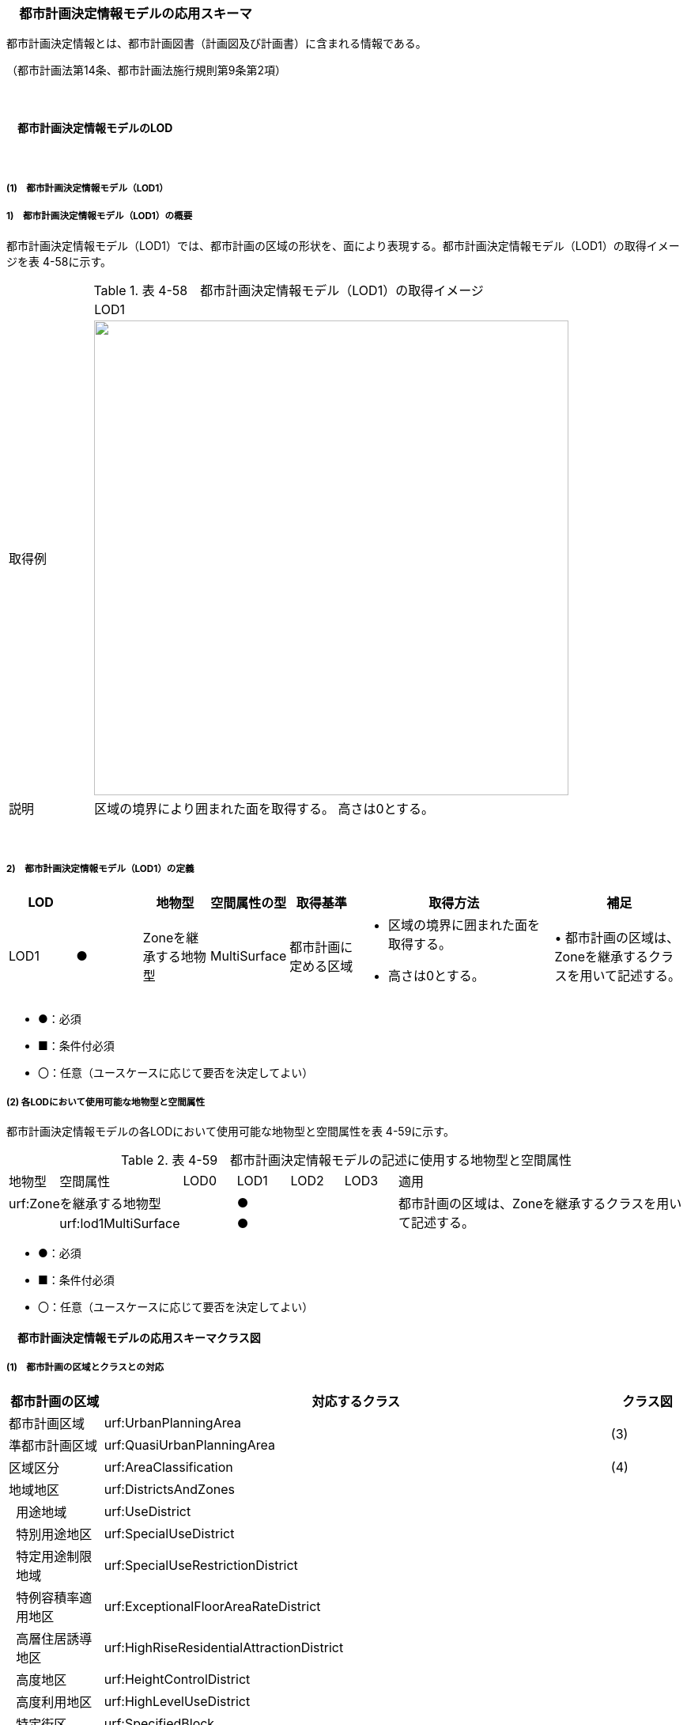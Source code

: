 [[toc4_10]]
=== 　都市計画決定情報モデルの応用スキーマ

都市計画決定情報とは、都市計画図書（計画図及び計画書）に含まれる情報である。

（都市計画法第14条、都市計画法施行規則第9条第2項）

　

[[toc4_10_01]]
==== 　都市計画決定情報モデルのLOD

　

[[toc4_10_01_01]]
===== (1)　都市計画決定情報モデル（LOD1）

===== 1)　都市計画決定情報モデル（LOD1）の概要

都市計画決定情報モデル（LOD1）では、都市計画の区域の形状を、面により表現する。都市計画決定情報モデル（LOD1）の取得イメージを表 4-58に示す。

[cols="3,17"]
.表 4-58　都市計画決定情報モデル（LOD1）の取得イメージ
|===
^| ^| LOD1
^| 取得例
a| image::images/207.png["",600]

^| 説明 | 区域の境界により囲まれた面を取得する。 高さは0とする。

|===

　

===== 2)　都市計画決定情報モデル（LOD1）の定義

[cols="1,1,1,1,1,3,2"]
|===
| LOD | | 地物型 | 空間属性の型 | 取得基準 | 取得方法 | 補足

| LOD1
| ●
| Zoneを継承する地物型
| MultiSurface
| 都市計画に定める区域
a| • 区域の境界に囲まれた面を取得する。 +
• 高さは0とする。
| • 都市計画の区域は、Zoneを継承するクラスを用いて記述する。

|===

[none]
**** ●：必須

**** ■：条件付必須

**** 〇：任意（ユースケースに応じて要否を決定してよい）

[[toc4_10_01_02]]
===== (2) 各LODにおいて使用可能な地物型と空間属性

都市計画決定情報モデルの各LODにおいて使用可能な地物型と空間属性を表 4-59に示す。

[cols="1,1,1,1,1,1,6"]
.表 4-59　都市計画決定情報モデルの記述に使用する地物型と空間属性
|===
| 地物型 | 空間属性 | LOD0 | LOD1 | LOD2 | LOD3 | 適用
2+| urf:Zoneを継承する地物型 | ^| ● | | .2+| 都市計画の区域は、Zoneを継承するクラスを用いて記述する。
| | urf:lod1MultiSurface | ^| ● | | 

|===

[none]
**** ●：必須

**** ■：条件付必須

**** 〇：任意（ユースケースに応じて要否を決定してよい）

[[toc4_10_02]]
==== 　都市計画決定情報モデルの応用スキーマクラス図

[[toc4_10_02_01]]
===== (1)　都市計画の区域とクラスとの対応

[cols="3,3,3,37,37,37"]
|===
4+^| 都市計画の区域 ^| 対応するクラス ^| クラス図

4+| 都市計画区域 | urf:UrbanPlanningArea .2+| (3)
4+| 準都市計画区域 | urf:QuasiUrbanPlanningArea
4+| 区域区分 | urf:AreaClassification | (4)
4+| 地域地区 | urf:DistrictsAndZones .28+| (5)
.27+| 3+| 用途地域 | urf:UseDistrict
3+| 特別用途地区 | urf:SpecialUseDistrict
3+| 特定用途制限地域 | urf:SpecialUseRestrictionDistrict
3+| 特例容積率適用地区 | urf:ExceptionalFloorAreaRateDistrict
3+| 高層住居誘導地区 | urf:HighRiseResidentialAttractionDistrict
3+| 高度地区 | urf:HeightControlDistrict
3+| 高度利用地区 | urf:HighLevelUseDistrict
3+| 特定街区 | urf:SpecifiedBlock
3+| 都市再生特別地区 | urf:SpecialUrbanRenaissanceDistrict
3+| 居住調整地域 | urf:HousingControlArea
3+| 居住環境向上用途誘導地区 | urf:ResidentialEnvironmentImprovementDistrict
3+| 特定用途誘導地区 | urf:SpecialUseAttractionDistrict
3+| 防火地域又は準防火地域 | urf:FirePreventionDistrict
3+| 特定防災街区整備地区 | urf:SpecifiedDisasterPreventionBlockImprovementZone
3+| 景観地区 | urf:LandscapeZone
3+| 風致地区 | urf:ScenicDistrict
3+| 駐車場整備地区 | urf:ParkingPlaceDevelopmentZone
3+| 臨港地区 | urf:PortZone
3+| 歴史的風土特別保存地区 | urf:SpecialZoneForPreservationOfHistoricalLandscape
3+a| 第一種歴史的風土保存地区 +
又は第二種歴史的風土保存地区
| urf:ZoneForPreservationOfHistoricalLandscape

3+| 緑地保全地域 | urf:GreenSpaceConservationDistrict
3+| 特別緑地保全地域 | urf:SpecialGreenSpaceConservationDistrict
3+| 緑化地域 | urf:TreePlantingDistrict
3+| 流通業務地区 | urf:DistributionBusinessZone
3+| 生産緑地地区 | urf:ProductiveGreenZone
3+| 伝統的建造物群保存地区 | urf:ConservationZoneForClustersOfTraditionalStructures
3+a| 航空機騒音障害防止地区 +
又は航空機騒音障害防止特別地区
| urf:AircraftNoiseControlZoneurf:AircraftNoiseControlZone

4+| 促進区域 | urf:ProjectPromotionArea .5+| (6)
.4+| 3+| 市街地再開発促進区域 | urf:UrbanRedevelopmentPromotionArea
3+| 土地区画整理促進区域 | urf:LandReadjustmentPromotionArea
3+| 住宅街区整備促進区域 | urf:ResidentialBlockConstructionPromotionArea
3+| 拠点業務市街地整備土地区画整理促進区域 | urf:LandReadjustmentPromotionAreasForCoreBusinessUrbanDevelopment
4+| 遊休土地転換利用促進地区 | urf:UnusedLandUsePromotionArea | (7)
4+| 被災市街地復興推進地域 | urf:UrbanDisasterRecoveryPromotionArea | (8)
4+| 都市施設 | urf:UrbanFacility | (9)
.22+| 3+| 交通施設 | urf:TrafficFacility | (10)
3+| 公共空地 | urf:OpenSpaceForPublicUse | (11)
3+| 供給施設及び処理施設 | urf:SupplyFacility, urf:TreatmentFacility | (12)
3+| 水路 | urf:Waterway | (13)
3+| 教育文化施設 | urf:EducationalAndCulturalFacility | (14)
3+| 医療施設及び社会福祉施設 | urf:MedicalFacility, urf:SocialWelfareFacility | (15)
3+| 市場、と畜場、火葬場 | urf:MarketsSlaughterhousesCrematoria | (16)
3+| 一団地の住宅施設 | urf:CollectiveHousingFacilities .15+| (9)
3+| 一団地の官公庁施設 | urf:CollectiveGovernmentAndPublicOfficeFacilities
3+| 流通業務団地 | urf:DistributionBusinessPark
3+| 一団地の津波防災拠点市街地形成施設 | urf:CollectiveFacilitiesForTsunamiDisasterPrevention
3+| 一団地の復興再生拠点市街地形成施設 | urf:CollectiveFacilitiesForReconstructionAndRevitalization
3+| 一団地の復興拠点市街地形成施設 | urf:CollectiveFacilitiesForReconstruction
3+| 一団地の都市安全確保拠点施設 | urf:CollectiveUrbanDisasterPreventionFacilities
3+| 政令で定める都市施設 | urf:UrbanFacilityStipulatedByCabinetOrder
3+| 電気通信施設 | urf:TelecommunicationFacility
3+| 防風施設 | urf:WindProtectionFacility
3+| 防火施設 | urf:FireProtectionFacility
3+| 防潮施設 | urf:TideFacility
3+| 防水施設 | urf:FloodPreventionFacility
3+| 防雪施設 | urf:SnowProtectionFacility
3+| 防砂施設 | urf:SandControlFacility
4+| 市街地開発事業 | urf:UrbanDevelopmentProject .9+| (17)
.8+| 3+| 土地区画整理事業 | urf:LandReadjustmentProject
3+| 新住宅市街地開発事業 | urf:NewHousingAndUrbanDevelopmentProject
3+| 工業団地造成事業 | urf:IndustrialParkDevelopmentProject
3+| 市街地再開発事業 | urf:UrbanRedevelopmentProject
3+| 新都市基盤整備事業 | urf:NewUrbanInfrastructureProject
3+| 住宅街区整備事業 | urf:ResidentialBlockConstructionProject
3+| 防災街区整備事業 | urf:DisasterPreventionBlockImprovementProject
3+| 市街地改造事業 | urf:UrbanRenewalProject
4+| 市街地開発事業等の予定区域 | urf:ScheduledAreaForUrbanDevelopmentProject .7+| (18)
.6+| 3+| 新住宅市街地開発事業の予定区域 | urf:ScheduledAreaForNewHousingAndUrbanDevelopmentProjects
3+| 工業団地造成事業の予定区域 | urf:ScheduledAreaForIndustrialParkDevelopmentProjects
3+| 新都市基盤整備事業の予定区域 | urf:ScheduledAreaForNewUrbanInfrastructureProjects
3+| 一団地の住宅施設の予定区域 | urf:ScheduledAreaForCollectiveHousingFacilities
3+| 一団地の官公庁施設の予定区域 | urf:ScheduledAreaForCollectiveGovernmentAndPublicOfficeFacilities
3+| 流通業務団地の予定区域 | urf:ScheduledAreaForDistributionBusinessPark
4+| 地区計画等 | .17+| (19)
.19+| 3+| 地区計画 | urf:DistrictPlan
.2+| 2+| 地区整備計画 | urf:DistrictDevelopmentPlan
| | 地区施設 | urf:DistrictFacilityurf:DistrictFacility
3+| 沿道地区計画 | urf:RoadsideDistrictPlan
.2+| 2+| 沿道地区整備計画 | urf:RoadsideDistrictImprovementPlan
| | 沿道地区施設 | urf:RoadsideDistrictFacility
3+| 集落地区計画 | urf:RuralDistrictPlan
.2+| 2+| 集落地整備計画 | urf:RuralDistrictImprovementPlan
| | 集落施設 | urf:RuralDistrictFacility
3+| 歴史的風致維持向上地区計画 | urf:HistoricSceneryMaintenanceAndImprovementDistrictPlan
| 2+| 歴史的風致維持向上地区整備計画 | urf:DistrictImprovementPlanForHistoricSceneryMaintenanceAndImprovementDistrict
3+| 防災街区整備地区計画 | urf:DisasterPreventionBlockImprovementZonePlan
.4+| 2+| 特定建築物地区整備計画 | urf:SpecifiedBuildingZoneImprovementPlan
| | 特定地区防災施設 | urf:ZonalDisasterPreventionFacility
2+| 防災街区整備地区整備計画 | urf:DistrictImprovementPlanForDisasterPreventionBlockImprovementZonePlan
| | 地区防災施設 | urf:ZonalDisasterPreventionFacility
3+| 立地適正化計画 | .3+| (21)
.2+| 2+| 都市機能誘導区域 | urf:UrbanFunctionAttractionArea
2+| 居住誘導区域 | urf:ResidenceAttractionArea

|===

　

[[toc4_10_02_02]]
===== (2)　都市計画決定情報の概要

image::images/208.svg[]

[[toc4_10_02_03]]
===== (3) 都市計画区域、準都市計画区域

image::images/209.svg[]

[[toc4_10_02_04]]
===== (4) 区域区分

image::images/210.svg[]

[[toc4_10_02_05]]
===== (5) 地域地区及び用途地域

image::images/211.svg[]

[[toc4_10_02_06]]
===== (6) 促進区域

image::images/212.svg[]

[[toc4_10_02_07]]
===== (7) 遊休土地転換利用促進地区

image::images/213.svg[]

[[toc4_10_02_08]]
===== (8) 被災市街地復興推進地域

image::images/214.svg[]

[[toc4_10_02_09]]
===== (9) 都市施設

image::images/215.svg[]

[[toc4_10_02_10]]
===== (10) 交通施設

image::images/216.svg[]

[[toc4_10_02_11]]
===== (11) 公共空地

image::images/217.svg[]

[[toc4_10_02_12]]
===== (12) 供給施設及び処理施設

image::images/218.svg[]

[[toc4_10_02_13]]
===== (13) 水路

image::images/219.svg[]

[[toc4_10_02_14]]
===== (14) 教育文化施設

image::images/220.svg[]

[[toc4_10_02_15]]
===== (15) 医療施設及び社会福祉施設

image::images/221.svg[]

[[toc4_10_02_16]]
===== (16) 市場、と畜場、火葬場

image::images/222.svg[]

[[toc4_10_02_17]]
===== (17) 市街地開発事業

image::images/223.svg[]

[[toc4_10_02_18]]
===== (18) 市街地開発事業等予定区域

image::images/224.svg[]

[[toc4_10_02_19]]
===== (19) 地区計画等

image::images/225.svg[]

[[toc4_10_02_20]]
===== (20) 立体的な範囲、区域界、品質属性

image::images/226.svg[]

[[toc4_10_02_21]]
===== (21) 立地適正化計画

image::images/227.svg[]

[[toc4_10_03]]
==== 　都市計画決定情報モデルの応用スキーマ文書

[[toc4_10_03_01]]
===== (1)　都市計画区域、準都市計画区域

===== 1)　urf:UrbanPlanningArea

[cols="1,1,2"]
|===
| 型の定義
2+a| 
都市計画区域。都市の実態や将来の計画を勘案して、一体の都市地域となるべき区域として指定された区域。（都市計画法第5条第1項）

image::images/228.png["",250,title=" 図　都市計画区域の例"]

複数の市区町村にまたがる都市計画区域の場合は、市区町村の境界で区切る。

| 上位の型 2+| urf:Zone
| ステレオタイプ 2+| << FeatureType >>
3+| 継承する属性
| 属性名 | 属性の型及び多重度 | 定義
| gml:description | gml:StringOrRefType [0..1] | 区域の概要。
| gml:name | gml:CodeType [0..1] | 都市計画区域の名称。多重度は任意となっているが、運用上必須とする。文字列とする。
| (gml:boundedBy) | gml:Envelope [0..1] | オブジェクトの範囲と空間参照系。
| core:creationDate | xs:date [0..1] | データが作成された日。運用上必須とする。
| core:terminationDate | xs:date [0..1] | データが削除された日。
| (core:relativeToTerrain) | core:RelativeToTerrainType [0..1] | オブジェクトと地表面との相対的な位置関係。
| (core:relativeToWater) | core:RelativeToWaterType [0..1] | オブジェクトと水面との相対的な位置関係。
| (urf:class) | gml:CodeType [0..1] | 区域の分類。
| urf:function | gml:CodeType [0..*] | 都市計画区域の種類。コードリスト（Common_urbanPlanType.xml）より選択する。多重度は任意となっているが、運用上必須とする。
| (urf:usage) | gml:CodeType [0..*] | 区域の用途。
| urf:validFrom | xs:date [0..1] | 効力を生じる日（当初の決定日）の年月日を西暦（YYYY-MM-DD）で記述する。多重度は任意となっているが、運用上必須とする。年月日が不明な場合は、0001-01-01とする。
| urf:validFromType | gml:CodeType [0..1] | 効力を生じる日（当初の決定日）の種類。コードリスト（Common_validType.xml）より選択する。多重度は任意となっているが、運用上必須とする。
| urf:enactmentFiscalYear | xs:gYear[0..1] | 決定された年度（西暦）。
| urf:validTo | xs:date [0..1] | 効力を失う日の年月日を西暦（YYYY-MM-DD）で記述する。
| urf:validToType | gml:CodeType [0..1] | 効力を失う日の種類。コードリスト（Common_validType.xml）より選択する。
| urf:expirationFiscalYear | xs:gYear[0..1] | 効力を失う日の年度（西暦）。
| urf:legalGrounds | xs:string [0..1] | 法的背景。
| urf:custodian | xs:string [0..1] | 都市計画法第15条第1項で規定する都市計画を定める者の名称。多重度は任意となっているが、運用上必須とする。不明な場合は文字列で「Null」と入力する。
| urf:notificationNumber | xs:string [0..1] | 告示番号（当初）。多重度は任意となっているが、運用上必須とする。不明な場合は文字列で「Null」と入力する。
| urf:finalNotificationNumber | xs:string [0..1] | 告示番号（最終）。多重度は任意となっているが、運用上必須とする。
| urf:finalNotificationDate | xs:date [0..1] | 告示（最終）の日付。多重度は任意となっているが、運用上必須とする。
| (urf:urbanPlanType) | gml:CodeType [0..1] | 指定された区域が属する都市計画区域の区分。
| (urf:areaClassificationType) | gml:CodeType [0..1] | 指定された区域 が属する区域区分。
| urf:nominalArea
| gml:MeasureType [0..1]
a| 公式の面積。単位はha（uom=”ha”）とする。 +
都市計画区域の総面積とし、複数の市区町村に跨っている場合は合計とする。

| urf:prefecture | gml:CodeType [0..1] | 都市計画区域が所在する都道府県の都道府県コード。コードリスト（Common_localPublicAuthorities.xml）より選択する。
| urf:city | gml:CodeType [0..1] | 都市計画区域が所在する市区町村の市区町村コード。コードリスト（Common_localPublicAuthorities.xml）より選択する。
| urf:reference | xs:anyURI [0..1] | 外部の参照情報。
| urf:reason | gml:StringOrRefType [0..1] | 都市計画区域が指定された理由。
| urf:note | gml:StringOrRefType [0..1] | その他当該区域に関して特筆すべき事項。
| (urf:surveyYear) | xs:gYear[0..1] | 調査が実施された年（西暦）。
| (urf:location) | xs:string [0..1] | 区域の位置を示す名称。
3+| 自身に定義された属性
| 属性名 | 属性の型及び多重度 | 定義
| urf:areaClassification | gml:CodeType [1] | 都市計画法第6条の2第2項第1号に定める区域区分の決定の有無。コードリスト（Common_availabilityType.xml）より選択する。
| urf:reasonForAreaClassification | gml:StringOrRefType [0..1] | 都市計画区域内に区域区分を設定する又はしない理由。多重度は任意となっているが、運用上必須とする。
| urf:policyForAreaClassification | gml:StringOrRefType [0..1] | 都市計画法第6条の2第2項第1号に定める区域区分を定める場合のその方針。
| urf:purposeForUrbanPlan | gml:StringOrRefType [0..1] | 都市計画法第6条の2第2項第2号に定める目標。
| urf:policyForUrbanPlanDecision | gml:StringOrRefType [0..1] | 都市計画法第6条の2第2項第3号に定める土地利用、都市施設の整備及び市街地開発事業に関する主要な都市計画の決定の方針。
| urf:population | xs:integer [0..1] | 都市計画区域内の総人口。単位は人とする。
| urf:cityArea | gml:MeasureType [0..1] | 都市計画区域が複数市区町村に跨っている場合の、当該市区町村の面積。単位はha（uom=”ha”）とする。
| urf:cityPopulation | xs:integer [0..1] | 都市計画区域が複数市区町村に跨っている場合の、当該市区町村内の人口。単位は人とする。
3+| 継承する関連役割
| 関連役割名 | 関連役割の型及び多重度 | 定義
| urf:lod1MultiSurface
| gml:MultiSurface [0..1]
a| 都市計画区域の範囲。高さを0とする。 +
計画図に示す区域の境界線に囲まれた平面的な範囲を指す。

| urf:keyValuePairAttribute | uro:KeyValuePairAttribute [0..*] | コード属性を拡張するための仕組み。コ－ド値以外の属性を拡張する場合は、gen:_GenericAttributeの下位型を使用する。
| urf:dataQualityAttribute | uro:DataQualityAttribute [0..1] | 作成したデータの品質に関する情報。必須とする。
| urf:boundary | urf:Boundary [0..*] | 区域を構成する境界。都市計画区域の外周及び内周となる境界線。

|===

　

===== 2)　urf:QuasiUrbanPlanningArea

[cols="1,1,2"]
|===
| 型の定義
2+a| 準都市計画区域。そのまま土地利用を整序し、又は環境を保全するための措置を講ずることなく放置すれば、将来における一体の都市としての整備、開発及び保全に支障が生じるおそれがあると認められる一定の区域。（都市計画法第5条の2第1項） +
 +
複数の市区町村にまたがる準都市計画区域の場合は、市区町村の境界で区切る。

| 上位の型 2+| urf:Zone
| ステレオタイプ 2+| << FeatureType >>
3+| 継承する属性
| 属性名 | 属性の型及び多重度 | 定義
| gml:description | gml:StringOrRefType [0..1] | 区域の概要。
| gml:name | gml:CodeType [0..1] | 区域の名称。多重度は任意となっているが、運用上必須とする。文字列とする。
| (gml:boundedBy) | gml:Envelope [0..1] | オブジェクトの範囲と空間参照系。
| core:creationDate | xs:date [0..1] | データが作成された日。運用上必須とする。
| core:terminationDate | xs:date [0..1] | データが削除された日。
| (core:relativeToTerrain) | core:RelativeToTerrainType [0..1] | 地表面との相対的な位置関係。
| (core:relativeToWater) | core:RelativeToWaterType [0..1] | 水面との相対的な位置関係。
| (urf:class) | gml:CodeType [0..1] | 区域の分類。
| urf:function | gml:CodeType [0..*] | 区域の種類。コードリスト（Common_urbanPlanType.xml）より選択する。多重度は任意となっているが、運用上必須とする。
| (urf:usage) | gml:CodeType [0..*] | 区域の用途。
| urf:validFrom | xs:date [0..1] | 効力を生じる日（当初の決定日）の年月日を西暦（YYYY-MM-DD）で記述する。多重度は任意となっているが、運用上必須とする。年月日が不明な場合は、0001-01-01とする。
| urf:validFromType | gml:CodeType [0..1] | 効力を生じる日（当初の決定日）の種類。コードリスト（Common_validType.xml）より選択する。多重度は任意となっているが、運用上必須とする。
| urf:enactmentFiscalYear | xs:gYear[0..1] | 決定された年度（西暦）。
| urf:validTo | xs:date [0..1] | 効力を失う日の年月日を西暦（YYYY-MM-DD）で記述する。
| urf:validToType | gml:CodeType [0..1] | 効力を失う日の種類。コードリスト（Common_validType.xml）より選択する。
| urf:expirationFiscalYear | xs:gYear[0..1] | 効力を失う日の年度（西暦）。
| urf:legalGrounds | xs:string [0..1] | 法的背景。
| urf:custodian | xs:string [0..1] | 都市計画法第15条第1項で規定する都市計画を定める者の名称。多重度は任意となっているが、運用上必須とする。不明な場合は文字列で「Null」と入力する。
| urf:notificationNumber | xs:string [0..1] | 告示番号（当初）。多重度は任意となっているが、運用上必須とする。不明な場合は文字列で「Null」と入力する。
| urf:finalNotificationNumber | xs:string [0..1] | 告示番号（最終）。多重度は任意となっているが、運用上必須とする。
| urf:finalNotificationDate | xs:date [0..1] | 告示（最終）の日付。多重度は任意となっているが、運用上必須とする。
| (urf:urbanPlanType) | gml:CodeType [0..1] | 指定された区域が属する都市計画区域の区分。
| (urf:areaClassificationType) | gml:CodeType [0..1] | 指定された区域 が属する区域区分。
| urf:nominalArea
| gml:MeasureType [0..1]
a| 公式の面積。単位はha（uom=”ha”）とする。 +
準都市計画区域の総面積とし、複数の市区町村に跨っている場合は合計とする。

| urf:prefecture | gml:CodeType [0..1] | 準都市計画区域が所在する都道府県の都道府県コード。コードリスト（Common_localPublicAuthorities.xml）より選択する。
| urf:city | gml:CodeType [0..1] | 準都市計画区域が所在する市区町村の市区町村コード。コードリスト（Common_localPublicAuthorities.xml）より選択する。
| urf:reference | xs:anyURI [0..1] | 外部の参照情報。
| urf:reason | gml:StringOrRefType [0..1] | 準都市計画区域が指定された理由。
| urf:note | gml:StringOrRefType [0..1] | その他当該区域に関して特筆すべき事項。
| (urf:surveyYear) | xs:gYear[0..1] | 調査が実施された年（西暦）。
| (urf:location) | xs:string [0..1] | 区域の位置を示す名称。
3+| 自身に定義された属性
| 属性名 | 属性の型及び多重度 | 定義
| urf:population | xs:integer [0..1] | 準都市計画区域内の総人口。単位は人とする。
| urf:cityArea | gml:MeasureType [0..1] | 準都市計画区域が複数市区町村に跨っている場合の、当該市区町村内の面積。単位はha（uom=”ha”）とする。
| urf:cityPopulation | xs:integer [0..1] | 準都市計画区域が複数市区町村に跨っている場合の、当該市区町村内の人口。単位は人とする。
3+| 継承する関連役割
| 関連役割名 | 関連役割の型及び多重度 | 定義
| urf:lod1MultiSurface
| gml:MultiSurface [0..1]
a| 準都市計画区域の範囲。高さを0とする。 +
計画図に示す区域の境界線に囲まれた平面的な範囲を指す。

| urf:keyValuePairAttribute | uro:KeyValuePairAttribute [0..*] | コード属性を拡張するための仕組み。コ－ド値以外の属性を拡張する場合は、gen:_GenericAttributeの下位型を使用する。
| urf:dataQualityAttribute | uro:DataQualityAttribute [0..1] | 作成したデータの品質に関する情報。必須とする。
| urf:boundary | urf:Boundary [0..*] | 区域を構成する境界。準都市計画区域の外周及び内周となる境界線。

|===

[[toc4_10_03_02]]
===== (2)　区域区分

===== 1)　urf:AreaClassification

[cols="1,1,2"]
|===
| 型の定義
2+a| 
都市計画法第7条に基づき、無秩序な市街地の拡大による環境悪化の防止、計画的な公共施設整備などによる良好な市街地の形成などを行うため、都市計画区域について区分された、計画的な市街化を図るべき区域「市街化区域」と、市街化を抑制すべき「市街化調整区域」。（都市計画法第7条）

image::images/229.png["",250,title=" 図　区域区分（市街化調整地域）の例"]

複数の市区町村にまたがる市街化区域又は市街化調整区域の場合は、市区町村の境界で区切る。

| 上位の型 2+| urf:Zone
| ステレオタイプ 2+| << FeatureType >>
3+| 継承する属性
| 属性名 | 属性の型及び多重度 | 定義
| gml:description | gml:StringOrRefType [0..1] | 区域の概要。
| (gml:name) | gml:CodeType [0..1] | 区域の名称。
| (gml:boundedBy) | gml:Envelope [0..1] | オブジェクトの範囲と空間参照系。
| core:creationDate | xs:date [0..1] | データが作成された日。運用上必須とする。
| core:terminationDate | xs:date [0..1] | データが削除された日。
| (core:relativeToTerrain) | core:RelativeToTerrainType [0..1] | 地表面との相対的な位置関係。
| (core:relativeToWater) | core:RelativeToWaterType [0..1] | 水面との相対的な位置関係。
| (urf:class) | gml:CodeType [0..1] | 区域の分類。
| urf:function | gml:CodeType [0..*] | 区域の種類。コードリスト（Common_areaClassificationType.xml）より選択する。
| (urf:usage) | gml:CodeType [0..*] | 区域の用途。
| urf:validFrom | xs:date [0..1] | 効力を生じる日（当初の決定日）の年月日を西暦（YYYY-MM-DD）で記述する。多重度は任意となっているが、運用上必須とする。年月日が不明な場合は、0001-01-01とする。
| urf:validFromType | gml:CodeType [0..1] | 効力を生じる日（当初の決定日）の種類。コードリスト（Common_validType.xml）より選択する。多重度は任意となっているが、運用上必須とする。
| urf:enactmentFiscalYear | xs:gYear[0..1] | 決定された年度（西暦）。
| urf:validTo | xs:date [0..1] | 効力を失う日の年月日を西暦（YYYY-MM-DD）で記述する。
| urf:validToType | gml:CodeType [0..1] | 効力を失う日の種類。コードリスト（Common_validType.xml）より選択する。
| urf:expirationFiscalYear | xs:gYear[0..1] | 効力を失う日の年度（西暦）。
| urf:legalGrounds | xs:string [0..1] | 法的背景。
| urf:custodian | xs:string [0..1] | 都市計画法第15条第1項で規定する都市計画を定める者の名称。多重度は任意となっているが、運用上必須とする。不明な場合は文字列で「Null」と入力する。
| urf:notificationNumber | xs:string [0..1] | 告示番号（当初）。多重度は任意となっているが、運用上必須とする。不明な場合は文字列で「Null」と入力する。
| urf:finalNotificationNumber | xs:string [0..1] | 告示番号（最終）。多重度は任意となっているが、運用上必須とする。
| urf:finalNotificationDate | xs:date [0..1] | 告示（最終）の日付。多重度は任意となっているが、運用上必須とする。
| urf:urbanPlanType | gml:CodeType [0..1] | 指定された区域が属する都市計画区域の区分。コードリスト（Common_urbanPlanType.xml）より選択する。
| (urf:areaClassificationType) | gml:CodeType [0..1] | 指定された区域 が属する区域区分。
| urf:nominalArea | gml:MeasureType [0..1] | 公式の面積。単位はha（uom=”ha”）とする。
| urf:prefecture | gml:CodeType [0..1] | 区域が所在する都道府県の都道府県コード。コードリスト（Common_localPublicAuthorities.xml）より選択する。
| urf:city | gml:CodeType [0..1] | 区域が所在する市区町村の市区町村コード。コードリスト（Common_localPublicAuthorities.xml）より選択する。
| urf:reference | xs:anyURI [0..1] | 外部の参照情報。
| urf:reason | gml:StringOrRefType [0..1] | 区域が指定された理由。
| urf:note | gml:StringOrRefType [0..1] | その他当該区域に関して特筆すべき事項。
| (urf:surveyYear) | xs:gYear[0..1] | 調査が実施された年（西暦）。
| (urf:location) | xs:string [0..1] | 区域の位置を示す名称。
3+| 自身に定義された属性
| 属性名 | 属性の型及び多重度 | 定義
| urf:population | xs:integer [0..1] | 都市計画法第13条第1項第2号で定められる整備、開発、保全の方針に記載される人口。単位は人とする。
3+| 継承する関連役割
| 関連役割名 | 関連役割の型及び多重度 | 定義
| urf:lod1MultiSurface
| gml:MultiSurface [0..1]
a| 市街化区域又は市街化調整区域の範囲。高さを0とする。 +
計画図に示す区域の境界線に囲まれた平面的な範囲を指す。

| urf:keyValuePairAttribute | uro:KeyValuePairAttribute [0..*] | コード属性を拡張するための仕組み。コ－ド値以外の属性を拡張する場合は、gen:_GenericAttributeの下位型を使用する。
| urf:dataQualityAttribute | uro:DataQualityAttribute [0..1] | 作成したデータの品質に関する情報。必須とする。
| urf:boundary | urf:Boundary [0..*] | 区域を構成する境界。準都市計画区域の外周及び内周となる境界線。

|===

[[toc4_10_03_03]]
===== (3)　地域地区

===== 1)　urf:DistrictsAndZones

[cols="1,1,2"]
|===
| 型の定義
2+a| 
地域地区。都市計画法第8条に基づき、都市計画区域内の土地をその利用目的によって区分し、建築物などに対するルールを決め、土地の合理的な利用を図るために指定された区域。 +
下位の地物型として定義されていない地域地区を記述したい場合にのみ、この地物型を使用し、属性「urf:function」でその内容を識別する。下位の地物型として定義されている場合は、必ず下位の地物型を使用すること。

image::images/230.png["",350,title=" 図　urf:DistrictsAndZones及び下位型の例"]

（3D地形の上でLOD1のbldg:Buildingと重畳表示している）

| 上位の型 2+| urf:Zone
| ステレオタイプ 2+| << FeatureType >>
3+| 継承する属性
| 属性名 | 属性の型及び多重度 | 定義
| gml:description | gml:StringOrRefType [0..1] | 地域地区の概要。
| gml:name | gml:CodeType [0..1] | 地域地区の名称。文字列とする。
| (gml:boundedBy) | gml:Envelope [0..1] | オブジェクトの範囲と空間参照系。
| core:creationDate | xs:date [0..1] | データが作成された日。運用上必須とする。
| core:terminationDate | xs:date [0..1] | データが削除された日。
| (core:relativeToTerrain) | core:RelativeToTerrainType [0..1] | 地表面との相対的な位置関係。
| (core:relativeToWater) | core:RelativeToWaterType [0..1] | 水面との相対的な位置関係。
| (urf:class) | gml:CodeType [0..1] | 区域の分類。
| urf:function | gml:CodeType [0..*] | 都市計画法第8条第3項第1号に定める地域地区（及び用途地域）の区分。コードリスト（Common_districtsAndZonesType.xml）に定義されていない地域地区を記述する場合のみ、文字列で記述する。多重度は任意となっているが、運用上必須とする。
| (urf:usage) | gml:CodeType [0..*] | 区域の用途。
| urf:validFrom | xs:date [0..1] | 効力を生じる日（当初の決定日）の年月日を西暦（YYYY-MM-DD）で記述する。多重度は任意となっているが、運用上必須とする。年月日が不明な場合は、0001-01-01とする。
| urf:validFromType | gml:CodeType [0..1] | 効力を生じる日（当初の決定日）の種類。コードリスト（Common_validType.xml）より選択する。多重度は任意となっているが、運用上必須とする。
| urf:enactmentFiscalYear | xs:gYear[0..1] | 決定された年度（西暦）。
| urf:validTo | xs:date [0..1] | 効力を失う日の年月日を西暦（YYYY-MM-DD）で記述する。
| urf:validToType | gml:CodeType [0..1] | 効力を失う日の種類。コードリスト（Common_validType.xml）より選択する。
| urf:expirationFiscalYear | xs:gYear[0..1] | 効力を失う日の年度（西暦）。
| urf:legalGrounds | xs:string [0..1] | 法的背景。
| urf:custodian | xs:string [0..1] | 都市計画法第15条第1項で規定する都市計画を定める者の名称。多重度は任意となっているが、運用上必須とする。不明な場合は文字列で「Null」と入力する。
| urf:notificationNumber | xs:string [0..1] | 告示番号（当初）。多重度は任意となっているが、運用上必須とする。不明な場合は文字列で「Null」と入力する。
| urf:finalNotificationNumber | xs:string [0..1] | 告示番号（最終）。多重度は任意となっているが、運用上必須とする。
| urf:finalNotificationDate | xs:date [0..1] | 告示（最終）の日付。多重度は任意となっているが、運用上必須とする。
| urf:urbanPlanType | gml:CodeType [0..1] | 指定された区域が属する都市計画区域の区分。コードリスト（Common_urbanPlanType.xml）より選択する。
| urf:areaClassificationType | gml:CodeType [0..1] | 指定された地域地区 が属する区域区分。コードリスト（Common_areaClassificationType.xml）より選択する。
| urf:nominalArea
| gml:MeasureType [0..1]
a| 都市計画法第8条第3項第3号に定める区域の「面積」。 +
単位はha（uom=”ha”）とする。

| urf:prefecture | gml:CodeType [0..1] | 地域地区が所在する都道府県の都道府県コード。コードリスト（Common_localPublicAuthorities.xml）より選択する。
| urf:city | gml:CodeType [0..1] | 地域地区が所在する市区町村の市区町村コード。コードリスト（Common_localPublicAuthorities.xml）より選択する。
| urf:reference | xs:anyURI [0..1] | 外部の参照情報。
| urf:reason | gml:StringOrRefType [0..1] | 地域地区が指定された理由。
| urf:note | gml:StringOrRefType [0..1] | その他当該区域に関して特筆すべき事項。
| (urf:surveyYear) | xs:gYear[0..1] | 調査が実施された年（西暦）。
| urf:location | xs:string [0..1] | 都市計画法第8条第3項第1号に定める当該地区又は地域が設定された位置。町丁目又は字まで記載する。
3+| 自身に定義された属性
| 属性名 | 属性の型及び多重度 | 定義
| urf:areaInTotal | gml:MeasureType [0..1] | 都市計画法第8条第3項第3号に定める区域の「面積」について、同一の種類となる区域の当該市区町村内における合計。単位はha（uom=”ha”）とする。
3+| 継承する関連役割
| 関連役割名 | 関連役割の型及び多重度 | 定義
| urf:lod1MultiSurface
| gml:MultiSurface [0..1]
a| 区域の範囲。高さを0とする。 +
計画図に示す区域の境界線に囲まれた平面的な範囲を指す。

| urf:keyValuePairAttribute | uro:KeyValuePairAttribute [0..*] | コード属性を拡張するための仕組み。コ－ド値以外の属性を拡張する場合は、gen:_GenericAttributeの下位型を使用する。
| urf:dataQualityAttribute | uro:DataQualityAttribute [0..1] | 作成したデータの品質に関する情報。必須とする。
| urf:boundary | urf:Boundary [0..*] | 区域を構成する境界。地域地区の外周及び内周となる境界線。

|===

　

===== 2)　urf:UseDistrict

[cols="1,1,2"]
|===
| 型の定義
2+a| 都市計画法第八条第1項第一号で定められる用途地域。 +
第一種低層住居専用地域、第二種低層住居専用地域、第一種中高層住居専用地域、第二種中高層住居専用地域、第一種住居地域、第二種住居地域、準住居地域、田園住居地域、近隣商業地域、商業地域、準工業地域、工業地域又は工業専用地域。

| 上位の型 2+| urf:DistrictsAndZones
| ステレオタイプ 2+| << FeatureType >>
3+| 継承する属性
| 属性名 | 属性の型及び多重度 | 定義
| gml:description | gml:StringOrRefType [0..1] | 地域地区の概要。
| gml:name | gml:CodeType [0..1] | 地域地区の名称。文字列とする。
| (gml:boundedBy) | gml:Envelope [0..1] | オブジェクトの範囲と空間参照系。
| core:creationDate | xs:date [0..1] | データが作成された日。運用上必須とする。
| core:terminationDate | xs:date [0..1] | データが削除された日。
| (core:relativeToTerrain) | core:RelativeToTerrainType [0..1] | 地表面との相対的な位置関係。
| (core:relativeToWater) | core:RelativeToWaterType [0..1] | 水面との相対的な位置関係。
| (urf:class) | gml:CodeType [0..1] | 区域の分類。
| urf:function | gml:CodeType [0..*] | 都市計画法第8条第3項第1号に定める地域地区（及び用途地域）の区分。コードリスト（Common_districtsAndZonesType.xml）より選択する。多重度は任意となっているが、運用上必須とする。
| (urf:usage) | gml:CodeType [0..*] | 区域の用途。
| urf:validFrom | xs:date [0..1] | 効力を生じる日（当初の決定日）の年月日を西暦（YYYY-MM-DD）で記述する。多重度は任意となっているが、運用上必須とする。年月日が不明な場合は、0001-01-01とする。
| urf:validFromType | gml:CodeType [0..1] | 効力を生じる日（当初の決定日）の種類。コードリスト（Common_validType.xml）より選択する。多重度は任意となっているが、運用上必須とする。
| urf:enactmentFiscalYear | xs:gYear[0..1] | 決定された年度（西暦）。
| urf:validTo | xs:date [0..1] | 効力を失う日の年月日を西暦（YYYY-MM-DD）で記述する。
| urf:validToType | gml:CodeType [0..1] | 効力を失う日の種類。コードリスト（Common_validType.xml）より選択する。
| urf:expirationFiscalYear | xs:gYear[0..1] | 効力を失う日の年度（西暦）。
| urf:legalGrounds | xs:string [0..1] | 法的背景。
| urf:custodian | xs:string [0..1] | 都市計画法第15条第1項で規定する都市計画を定める者の名称。多重度は任意となっているが、運用上必須とする。不明な場合は文字列で「Null」と入力する。
| urf:notificationNumber | xs:string [0..1] | 告示番号（当初）。多重度は任意となっているが、運用上必須とする。不明な場合は文字列で「Null」と入力する。
| urf:finalNotificationNumber | xs:string [0..1] | 告示番号（最終）。多重度は任意となっているが、運用上必須とする。
| urf:finalNotificationDate | xs:date [0..1] | 告示（最終）の日付。多重度は任意となっているが、運用上必須とする。
| urf:urbanPlanType | gml:CodeType [0..1] | 指定された区域が属する都市計画区域の区分。コードリスト（Common_urbanPlanType.xml）より選択する。
| urf:areaClassificationType | gml:CodeType [0..1] | 指定された地域地区 が属する区域区分。コードリスト（Common_areaClassificationType.xml）より選択する。
| urf:nominalArea
| gml:MeasureType [0..1]
a| 都市計画法第8条第3項第3号に定める区域の「面積」。 +
単位はha（uom=”ha”）とする。

| urf:prefecture | gml:CodeType [0..1] | 地域地区が所在する都道府県の都道府県コード。コードリスト（Common_localPublicAuthorities.xml）より選択する。
| urf:city | gml:CodeType [0..1] | 地域地区が所在する市区町村の市区町村コード。コードリスト（Common_localPublicAuthorities.xml）より選択する。
| urf:reference | xs:anyURI [0..1] | 外部の参照情報。
| urf:reason | gml:StringOrRefType [0..1] | 地域地区が指定された理由。
| urf:note | gml:StringOrRefType [0..1] | その他当該区域に関して特筆すべき事項。
| (urf:surveyYear) | xs:gYear[0..1] | 調査が実施された年（西暦）。
| urf:location | xs:string [0..1] | 都市計画法第8条第3項第1号に定める当該地区又は地域が設定された位置。町丁目又は字まで記載する。
| urf:areaInTotal | gml:MeasureType [0..1] | 都市計画法第8条第3項第3号に定める区域の「面積」について、同一の種類となる区域の当該市区町村内における合計。単位はha（uom=”ha”）とする。
3+| 自身に定義された属性
| 属性名 | 属性の型及び多重度 | 定義
| urf:floorAreaRate | xs:integer [1] | 都市計画法第8条第3項第2号イに定める容積率（延べ面積の敷地面積に対する割合）。全体を「100」とする割合（百分率）で記述する。（単位は％）
| urf:minimumSiteArea | gml:MeasureType [0..1] | 都市計画法第8条第3項第2号イに定める建築物の敷地面積の最低限度。
| urf:buildingCoverageRate | xs:integer [0..1] | 都市計画法第8条第3項第2号ロ及びハに定める建ぺい率（建築面積の敷地面積に対する割合）。全体を「100」とする割合（百分率）で記述する。（単位は％）
| urf:wallSetbackDistance
| gml:StringOrRefType [0..1]
a| 都市計画法第8条第3項第2号ロに定める外壁の後退距離。 +
一律に距離が指定されている場合は、半角数字と単位(m）を記述する。複数の上限が設定されている場合はその条件を列挙する。

| urf:buildingHeightLimits | gml:LengthType [0..1] | 都市計画法第8条第3項第2号ロに定める建築物の高さの限度。
| urf:buildingRestrictions | gml:StringOrRefType [0..1] | 都市計画法第10条に定める地域地区内における建築物その他の工作物に関する制限のうち、用途地域内の建築物の制限。
| urf:otherRestrictions | gml:StringOrRefType [0..1] | 都市計画法第10条に定める用途地域における地域地区内における建築物その他の工作物に関する制限のうち、建築物の敷地、構造又は建築設備に対する制限。
| urf:setbackRestrictions | gml:StringOrRefType [0..1] | 都市計画法第10条に定める地域地区内における建築物その他の工作物に関する制限のうち、建築物の各部分の高さの制限。
| urf:frontRoadRestrictions | gml:StringOrRefType [0..1] | 用途地域に適用される、建築基準法第56条第1項第1号に定める道路斜線制限。
| urf:adjacentLandRestrictions | gml:StringOrRefType [0..1] | 用途地域に適用される、建築基準法第56条第1項第2号に定める隣接斜線制限。
| urf:northDirectionRestrictions | gml:StringOrRefType [0..1] | 用途地域に適用される、建築基準法第56条第1項第3号に定める北側斜線制限。
| urf:shadeRegulation | gml:StringOrRefType [0..1] | 都市計画法第10条に定める地域地区内における建築物その他の工作物に関する制限のうち、日影による中高層の建築物の制限。
3+| 継承する関連役割
| 関連役割名 | 関連役割の型及び多重度 | 定義
| urf:lod1MultiSurface
| gml:MultiSurface [0..1]
a| 区域の範囲。高さを0とする。 +
計画図に示す区域の境界線に囲まれた平面的な範囲を指す。

| urf:keyValuePairAttribute | uro:KeyValuePairAttribute [0..*] | コード属性を拡張するための仕組み。コ－ド値以外の属性を拡張する場合は、gen:_GenericAttributeの下位型を使用する。
| urf:dataQualityAttribute | uro:DataQualityAttribute [0..1] | 作成したデータの品質に関する情報。必須とする。
| urf:boundary | urf:Boundary [0..*] | 区域を構成する境界。地域地区の外周及び内周となる境界線。

|===

　

===== 3)　urf:SpecialUseDistrict

[cols=3]
|===
| 型の定義
2+a| 都市計画法第8条第1項第2号で定められる特別用途地区。 +
用途地域内の一定の地区における当該地区の特性にふさわしい土地利用の増進、環境の保護等の特別の目的の実現を図るため当該用途地域の指定を補完して定める地区。

| 上位の型 2+| urf:DistrictsAndZones
| ステレオタイプ 2+| << FeatureType >>
3+| 継承する属性
| 属性名 | 属性の型及び多重度 | 定義
| gml:description | gml:StringOrRefType [0..1] | 地域地区の概要。
| gml:name | gml:CodeType [0..1] | 地域地区の名称。文字列とする。
| (gml:boundedBy) | gml:Envelope [0..1] | オブジェクトの範囲と空間参照系。
| core:creationDate | xs:date [0..1] | データが作成された日。運用上必須とする。
| core:terminationDate | xs:date [0..1] | データが削除された日。
| (core:relativeToTerrain) | core:RelativeToTerrainType [0..1] | 地表面との相対的な位置関係。
| (core:relativeToWater) | core:RelativeToWaterType [0..1] | 水面との相対的な位置関係。
| (urf:class) | gml:CodeType [0..1] | 区域の分類。
| urf:function | gml:CodeType [0..*] | 都市計画法第8条第3項第1号に定める地域地区（及び用途地域）の区分。コードリスト（Common_districtsAndZonesType.xml）より選択する。多重度は任意となっているが、運用上必須とする。
| urf:usage | gml:CodeType [0..*] | 区域の用途。コードリスト（SpecialUseDistrict_usage.xml）より選択する。多重度は任意となっているが、運用上必須とする。
| urf:validFrom | xs:date [0..1] | 効力を生じる日（当初の決定日）の年月日を西暦（YYYY-MM-DD）で記述する。多重度は任意となっているが、運用上必須とする。年月日が不明な場合は、0001-01-01とする。
| urf:validFromType | gml:CodeType [0..1] | 効力を生じる日（当初の決定日）の種類。コードリスト（Common_validType.xml）より選択する。多重度は任意となっているが、運用上必須とする。
| urf:enactmentFiscalYear | xs:gYear[0..1] | 決定された年度（西暦）。
| urf:validTo | xs:date [0..1] | 効力を失う日の年月日を西暦（YYYY-MM-DD）で記述する。
| urf:validToType | gml:CodeType [0..1] | 効力を失う日の種類。コードリスト（Common_validType.xml）より選択する。
| urf:expirationFiscalYear | xs:gYear[0..1] | 効力を失う日の年度（西暦）。
| urf:legalGrounds | xs:string [0..1] | 法的背景。
| urf:custodian | xs:string [0..1] | 都市計画法第15条第1項で規定する都市計画を定める者の名称。多重度は任意となっているが、運用上必須とする。不明な場合は文字列で「Null」と入力する。
| urf:notificationNumber | xs:string [0..1] | 告示番号（当初）。多重度は任意となっているが、運用上必須とする。不明な場合は文字列で「Null」と入力する。
| urf:finalNotificationNumber | xs:string [0..1] | 告示番号（最終）。多重度は任意となっているが、運用上必須とする。
| urf:finalNotificationDate | xs:date [0..1] | 告示（最終）の日付。多重度は任意となっているが、運用上必須とする。
| urf:urbanPlanType | gml:CodeType [0..1] | 指定された区域が属する都市計画区域の区分。コードリスト（Common_urbanPlanType.xml）より選択する。
| urf:areaClassificationType | gml:CodeType [0..1] | 指定された地域地区 が属する区域区分。コードリスト（Common_areaClassificationType.xml）より選択する。
| urf:nominalArea
| gml:MeasureType [0..1]
a| 都市計画法第8条第3項第3号に定める区域の「面積」。 +
単位はha（uom=”ha”）とする。

| urf:prefecture | gml:CodeType [0..1] | 地域地区が所在する都道府県の都道府県コード。コードリスト（Common_localPublicAuthorities.xml）より選択する。
| urf:city | gml:CodeType [0..1] | 地域地区が所在する市区町村の市区町村コード。コードリスト（Common_localPublicAuthorities.xml）より選択する。
| urf:reference | xs:anyURI [0..1] | 外部の参照情報。
| urf:reason | gml:StringOrRefType [0..1] | 地域地区が指定された理由。
| urf:note | gml:StringOrRefType [0..1] | その他当該区域に関して特筆すべき事項。
| (urf:surveyYear) | xs:gYear[0..1] | 調査が実施された年（西暦）。
| urf:location | xs:string [0..1] | 都市計画法第8条第3項第1号に定める当該地区又は地域が設定された位置。町丁目又は字まで記載する。
| urf:areaInTotal | gml:MeasureType [0..1] | 都市計画法第8条第3項第3号に定める区域の「面積」について、同一の種類となる区域の当該市区町村内における合計。単位はha（uom=”ha”）とする。
3+| 自身に定義された属性
| 属性名 | 属性の型及び多重度 | 定義
| urf:buildingRestrictions | gml:StringOrRefType [0..1] | 都市計画法第10条に定める用途地域における地域地区内における建築物その他の工作物に関する制限のうち、建築基準法第49条で定められるその地区の指定の目的のためにする建築物の建築の制限又は禁止に関して必要な規定。
| urf:otherRestrictions | gml:StringOrRefType [0..1] | 都市計画法第10条に定める用途地域における地域地区内における建築物その他の工作物に関する制限のうち、建築基準法第50条で定められる特別用途地区における建築物の敷地、構造又は建築設備に対する制限。
3+| 継承する関連役割
| 関連役割名 | 関連役割の型及び多重度 | 定義
| urf:lod1MultiSurface
| gml:MultiSurface [0..1]
a| 区域の範囲。高さを0とする。 +
計画図に示す区域の境界線に囲まれた平面的な範囲を指す。

| urf:keyValuePairAttribute | uro:KeyValuePairAttribute [0..*] | コード属性を拡張するための仕組み。コ－ド値以外の属性を拡張する場合は、gen:_GenericAttributeの下位型を使用する。
| urf:dataQualityAttribute | uro:DataQualityAttribute [0..1] | 作成したデータの品質に関する情報。必須とする。
| urf:boundary | urf:Boundary [0..*] | 区域を構成する境界。地域地区の外周及び内周となる境界線。

|===

　

===== 4)　urf:SpecialUseRestrictionDistrict

[cols="1,1,2"]
|===
| 型の定義
2+a| 都市計画法第8条第1項第2号で定められる特定用途制限地域。 +
用途地域が定められていない土地の区域（市街化調整区域を除く。）内において、その良好な環境の形成又は保持のため当該地域の特性に応じて合理的な土地利用が行われるよう、制限すべき特定の建築物等の用途の概要を定める地域。

| 上位の型 2+| urf:DistrictsAndZones
| ステレオタイプ 2+| << FeatureType >>
3+| 継承する属性
| 属性名 | 属性の型及び多重度 | 定義
| gml:description | gml:StringOrRefType [0..1] | 制限すべき特定の建築物等の用途の概要。多重度は任意となっているが、運用上必須とする。
| gml:name | gml:CodeType [0..1] | 地域地区の名称。文字列とする。
| (gml:boundedBy) | gml:Envelope [0..1] | オブジェクトの範囲と空間参照系。
| core:creationDate | xs:date [0..1] | データが作成された日。運用上必須とする。
| core:terminationDate | xs:date [0..1] | データが削除された日。
| (core:relativeToTerrain) | core:RelativeToTerrainType [0..1] | 地表面との相対的な位置関係。
| (core:relativeToWater) | core:RelativeToWaterType [0..1] | 水面との相対的な位置関係。
| (urf:class) | gml:CodeType [0..1] | 区域の分類。
| urf:function | gml:CodeType [0..*] | 都市計画法第8条第3項第1号に定める地域地区（及び用途地域）の区分。コードリスト（Common_districtsAndZonesType.xml）より選択する。多重度は任意となっているが、運用上必須とする。
| (urf:usage) | gml:CodeType [0..*] | 区域の用途。
| urf:validFrom | xs:date [0..1] | 効力を生じる日（当初の決定日）の年月日を西暦（YYYY-MM-DD）で記述する。多重度は任意となっているが、運用上必須とする。年月日が不明な場合は、0001-01-01とする。
| urf:validFromType | gml:CodeType [0..1] | 効力を生じる日（当初の決定日）の種類。コードリスト（Common_validType.xml）より選択する。多重度は任意となっているが、運用上必須とする。
| urf:enactmentFiscalYear | xs:gYear[0..1] | 決定された年度（西暦）。
| urf:validTo | xs:date [0..1] | 効力を失う日の年月日を西暦（YYYY-MM-DD）で記述する。
| urf:validToType | gml:CodeType [0..1] | 効力を失う日の種類。コードリスト（Common_validType.xml）より選択する。
| urf:expirationFiscalYear | xs:gYear[0..1] | 効力を失う日の年度（西暦）。
| urf:legalGrounds | xs:string [0..1] | 法的背景。
| urf:custodian | xs:string [0..1] | 都市計画法第15条第1項で規定する都市計画を定める者の名称。多重度は任意となっているが、運用上必須とする。不明な場合は文字列で「Null」と入力する。
| urf:notificationNumber | xs:string [0..1] | 告示番号（当初）。多重度は任意となっているが、運用上必須とする。不明な場合は文字列で「Null」と入力する。
| urf:finalNotificationNumber | xs:string [0..1] | 告示番号（最終）。多重度は任意となっているが、運用上必須とする。
| urf:finalNotificationDate | xs:date [0..1] | 告示（最終）の日付。多重度は任意となっているが、運用上必須とする。
| urf:urbanPlanType | gml:CodeType [0..1] | 指定された区域が属する都市計画区域の区分。コードリスト（Common_urbanPlanType.xml）より選択する。
| urf:areaClassificationType | gml:CodeType [0..1] | 指定された地域地区 が属する区域区分。コードリスト（Common_areaClassificationType.xml）より選択する。
| urf:nominalArea
| gml:MeasureType [0..1]
a| 都市計画法第8条第3項第3号に定める区域の「面積」。 +
単位はha（uom=”ha”）とする。

| urf:prefecture | gml:CodeType [0..1] | 地域地区が所在する都道府県の都道府県コード。コードリスト（Common_localPublicAuthorities.xml）より選択する。
| urf:city | gml:CodeType [0..1] | 地域地区が所在する市区町村の市区町村コード。コードリスト（Common_localPublicAuthorities.xml）より選択する。
| urf:reference | xs:anyURI [0..1] | 外部の参照情報。
| urf:reason | gml:StringOrRefType [0..1] | 地域地区が指定された理由。
| urf:note | gml:StringOrRefType [0..1] | その他当該区域に関して特筆すべき事項。
| (urf:surveyYear) | xs:gYear[0..1] | 調査が実施された年（西暦）。
| urf:location | xs:string [0..1] | 都市計画法第8条第3項第1号に定める当該地区又は地域が設定された位置。町丁目又は字まで記載する。
| urf:areaInTotal | gml:MeasureType [0..1] | 都市計画法第8条第3項第3号に定める区域の「面積」について、同一の種類となる区域の当該市区町村内における合計。単位はha（uom=”ha”）とする。
3+| 自身に定義された属性
| 属性名 | 属性の型及び多重度 | 定義
| urf:buildingRestrictions | gml:StringOrRefType [0..1] | 都市計画法第10条に定める用途地域における地域地区内における建築物その他の工作物に関する制限のうち、建築基準法第49条の2で定められる建築物の用途の制限。
| urf:otherRestrictions | gml:StringOrRefType [0..1] | 都市計画法第10条に定める用途地域における地域地区内における建築物その他の工作物に関する制限のうち、建築基準法第50条で定められる特定用途制限地域における建築物の敷地、構造又は建築設備に対する制限。
3+| 継承する関連役割
| 関連役割名 | 関連役割の型及び多重度 | 定義
| urf:lod1MultiSurface
| gml:MultiSurface [0..1]
a| 区域の範囲。高さを0とする。 +
計画図に示す区域の境界線に囲まれた平面的な範囲を指す。

| urf:keyValuePairAttribute | uro:KeyValuePairAttribute [0..*] | コード属性を拡張するための仕組み。コ－ド値以外の属性を拡張する場合は、gen:_GenericAttributeの下位型を使用する。
| urf:dataQualityAttribute | uro:DataQualityAttribute [0..1] | 作成したデータの品質に関する情報。必須とする。
| urf:boundary | urf:Boundary [0..*] | 区域を構成する境界。地域地区の外周及び内周となる境界線。

|===

　

===== 5)　urf:ExceptionalFloorAreaRateDistrict

[cols="1,1,2"]
|===
| 型の定義
2+a| 都市計画法第8条第1項第2号の3で定められる特例容積率適用地区。 +
第一種中高層住居専用地域、第二種中高層住居専用地域、第一種住居地域、第二種住居地域、準住居地域、近隣商業地域、商業地域、準工業地域又は工業地域内の適正な配置及び規模の公共施設を備えた土地の区域において、建築基準法第52条第1項から第9項までの規定による建築物の容積率の限度からみて未利用となっている建築物の容積の活用を促進して土地の高度利用を図るため定める地区。

| 上位の型 2+| urf:DistrictsAndZones
| ステレオタイプ 2+| << FeatureType >>
3+| 継承する属性
| 属性名 | 属性の型及び多重度 | 定義
| gml:description | gml:StringOrRefType [0..1] | 地域地区の概要。
| gml:name | gml:CodeType [0..1] | 地域地区の名称。文字列とする。
| (gml:boundedBy) | gml:Envelope [0..1] | オブジェクトの範囲と空間参照系。
| core:creationDate | xs:date [0..1] | データが作成された日。運用上必須とする。
| core:terminationDate | xs:date [0..1] | データが削除された日。
| (core:relativeToTerrain) | core:RelativeToTerrainType [0..1] | 地表面との相対的な位置関係。
| (core:relativeToWater) | core:RelativeToWaterType [0..1] | 水面との相対的な位置関係。
| (urf:class) | gml:CodeType [0..1] | 区域の分類。
| urf:function | gml:CodeType [0..*] | 都市計画法第8条第3項第1号に定める地域地区（及び用途地域）の区分。コードリスト（Common_districtsAndZonesType.xml）より選択する。多重度は任意となっているが、運用上必須とする。
| (urf:usage) | gml:CodeType [0..*] | 区域の用途。
| urf:validFrom | xs:date [0..1] | 効力を生じる日（当初の決定日）の年月日を西暦（YYYY-MM-DD）で記述する。多重度は任意となっているが、運用上必須とする。年月日が不明な場合は、0001-01-01とする。
| urf:validFromType | gml:CodeType [0..1] | 効力を生じる日（当初の決定日）の種類。コードリスト（Common_validType.xml）より選択する。多重度は任意となっているが、運用上必須とする。
| urf:enactmentFiscalYear | xs:gYear[0..1] | 決定された年度（西暦）。
| urf:validTo | xs:date [0..1] | 効力を失う日の年月日を西暦（YYYY-MM-DD）で記述する。
| urf:validToType | gml:CodeType [0..1] | 効力を失う日の種類。コードリスト（Common_validType.xml）より選択する。
| urf:expirationFiscalYear | xs:gYear[0..1] | 効力を失う日の年度（西暦）。
| urf:legalGrounds | xs:string [0..1] | 法的背景。
| urf:custodian | xs:string [0..1] | 都市計画法第15条第1項で規定する都市計画を定める者の名称。多重度は任意となっているが、運用上必須とする。不明な場合は文字列で「Null」と入力する。
| urf:notificationNumber | xs:string [0..1] | 告示番号（当初）。多重度は任意となっているが、運用上必須とする。不明な場合は文字列で「Null」と入力する。
| urf:finalNotificationNumber | xs:string [0..1] | 告示番号（最終）。多重度は任意となっているが、運用上必須とする。
| urf:finalNotificationDate | xs:date [0..1] | 告示（最終）の日付。多重度は任意となっているが、運用上必須とする。
| urf:urbanPlanType | gml:CodeType [0..1] | 指定された区域が属する都市計画区域の区分。コードリスト（Common_urbanPlanType.xml）より選択する。
| urf:areaClassificationType | gml:CodeType [0..1] | 指定された地域地区 が属する区域区分。コードリスト（Common_areaClassificationType.xml）より選択する。
| urf:nominalArea
| gml:MeasureType [0..1]
a| 都市計画法第8条第3項第3号に定める区域の「面積」。 +
単位はha（uom=”ha”）とする。多重度は任意となっているが、運用上必須とする。

| urf:prefecture | gml:CodeType [0..1] | 地域地区が所在する都道府県の都道府県コード。コードリスト（Common_localPublicAuthorities.xml）より選択する。
| urf:city | gml:CodeType [0..1] | 地域地区が所在する市区町村の市区町村コード。コードリスト（Common_localPublicAuthorities.xml）より選択する。
| urf:reference | xs:anyURI [0..1] | 外部の参照情報。
| urf:reason | gml:StringOrRefType [0..1] | 地域地区が指定された理由。
| urf:note | gml:StringOrRefType [0..1] | その他当該区域に関して特筆すべき事項。
| (urf:surveyYear) | xs:gYear[0..1] | 調査が実施された年（西暦）。
| urf:location | xs:string [0..1] | 都市計画法第8条第3項第1号に定める当該地区又は地域が設定された位置。町丁目又は字まで記載する。
| urf:areaInTotal | gml:MeasureType [0..1] | 都市計画法第8条第3項第3号に定める区域の「面積」について、同一の種類となる区域の当該市区町村内における合計。単位はha（uom=”ha”）とする。
3+| 自身に定義された属性
| 属性名 | 属性の型及び多重度 | 定義
| urf:buildingHeightLimits
| gml:LengthType [0..1]
a| 都市計画法第8条第3項第2号チに定める当該地区における市街地の環境を確保するために必要な場合に定められた建築物の高さの最高限度。 +
単位はm（uom=”m”）とする。

3+| 継承する関連役割
| 関連役割名 | 関連役割の型及び多重度 | 定義
| urf:lod1MultiSurface
| gml:MultiSurface [0..1]
a| 区域の範囲。高さを0とする。 +
計画図に示す区域の境界線に囲まれた平面的な範囲を指す。

| urf:keyValuePairAttribute | uro:KeyValuePairAttribute [0..*] | コード属性を拡張するための仕組み。コ－ド値以外の属性を拡張する場合は、gen:_GenericAttributeの下位型を使用する。
| urf:dataQualityAttribute | uro:DataQualityAttribute [0..1] | 作成したデータの品質に関する情報。必須とする。
| urf:boundary | urf:Boundary [0..*] | 区域を構成する境界。地域地区の外周及び内周となる境界線。

|===

　

===== 6)　urf:HighRiseResidentialAttractionDistrict

[cols="1,1,2"]
|===
| 型の定義
2+a| 都市計画法第8条第1項第2号の4で定められる高層住居誘導地区。 +
住居と住居以外の用途とを適正に配分し、利便性の高い高層住宅の建設を誘導するため、第一種住居地域、第二種住居地域、準住居地域、近隣商業地域又は準工業地域でこれらの地域に関する都市計画において建築基準法第五十二条第一項第二号に規定する建築物の容積率が十分の四十又は十分の五十と定められたものの内において、建築物の容積率の最高限度、建築物の建蔽率の最高限度及び建築物の敷地面積の最低限度を定める地区。

| 上位の型 2+| urf:DistrictsAndZones
| ステレオタイプ 2+| << FeatureType >>
3+| 継承する属性
| 属性名 | 属性の型及び多重度 | 定義
| gml:description | gml:StringOrRefType [0..1] | 地域地区の概要。
| gml:name | gml:CodeType [0..1] | 地域地区の名称。文字列とする。
| (gml:boundedBy) | gml:Envelope [0..1] | オブジェクトの範囲と空間参照系。
| core:creationDate | xs:date [0..1] | データが作成された日。運用上必須とする。
| core:terminationDate | xs:date [0..1] | データが削除された日。
| (core:relativeToTerrain) | core:RelativeToTerrainType [0..1] | 地表面との相対的な位置関係。
| (core:relativeToWater) | core:RelativeToWaterType [0..1] | 水面との相対的な位置関係。
| (urf:class) | gml:CodeType [0..1] | 区域の分類。
| urf:function | gml:CodeType [0..*] | 都市計画法第8条第3項第1号に定める地域地区（及び用途地域）の区分。コードリスト（Common_districtsAndZonesType.xml）より選択する。多重度は任意となっているが、運用上必須とする。
| (urf:usage) | gml:CodeType [0..*] | 区域の用途。
| urf:validFrom | xs:date [0..1] | 効力を生じる日（当初の決定日）の年月日を西暦（YYYY-MM-DD）で記述する。多重度は任意となっているが、運用上必須とする。年月日が不明な場合は、0001-01-01とする。
| urf:validFromType | gml:CodeType [0..1] | 効力を生じる日（当初の決定日）の種類。コードリスト（Common_validType.xml）より選択する。多重度は任意となっているが、運用上必須とする。
| urf:enactmentFiscalYear | xs:gYear[0..1] | 決定された年度（西暦）。
| urf:validTo | xs:date [0..1] | 効力を失う日の年月日を西暦（YYYY-MM-DD）で記述する。
| urf:validToType | gml:CodeType [0..1] | 効力を失う日の種類。コードリスト（Common_validType.xml）より選択する。
| urf:expirationFiscalYear | xs:gYear[0..1] | 効力を失う日の年度（西暦）。
| urf:legalGrounds | xs:string [0..1] | 法的背景。
| urf:custodian | xs:string [0..1] | 都市計画法第15条第1項で規定する都市計画を定める者の名称。多重度は任意となっているが、運用上必須とする。不明な場合は文字列で「Null」と入力する。
| urf:notificationNumber | xs:string [0..1] | 告示番号（当初）。多重度は任意となっているが、運用上必須とする。不明な場合は文字列で「Null」と入力する。
| urf:finalNotificationNumber | xs:string [0..1] | 告示番号（最終）。多重度は任意となっているが、運用上必須とする。
| urf:finalNotificationDate | xs:date [0..1] | 告示（最終）の日付。多重度は任意となっているが、運用上必須とする。
| urf:urbanPlanType | gml:CodeType [0..1] | 指定された区域が属する都市計画区域の区分。コードリスト（Common_urbanPlanType.xml）より選択する。
| urf:areaClassificationType | gml:CodeType [0..1] | 指定された地域地区 が属する区域区分。コードリスト（Common_areaClassificationType.xml）より選択する。
| urf:nominalArea
| gml:MeasureType [0..1]
a| 都市計画法第8条第3項第3号に定める区域の「面積」。 +
単位はha（uom=”ha”）とする。多重度は任意となっているが、運用上必須とする。

| urf:prefecture | gml:CodeType [0..1] | 地域地区が所在する都道府県の都道府県コード。コードリスト（Common_localPublicAuthorities.xml）より選択する。
| urf:city | gml:CodeType [0..1] | 地域地区が所在する市区町村の市区町村コード。コードリスト（Common_localPublicAuthorities.xml）より選択する。
| urf:reference | xs:anyURI [0..1] | 外部の参照情報。
| urf:reason | gml:StringOrRefType [0..1] | 地域地区が指定された理由。
| urf:note | gml:StringOrRefType [0..1] | その他当該区域に関して特筆すべき事項。
| (urf:surveyYear) | xs:gYear[0..1] | 調査が実施された年（西暦）。
| urf:location | xs:string [0..1] | 都市計画法第8条第3項第1号に定める当該地区又は地域が設定された位置。町丁目又は字まで記載する。
| urf:areaInTotal | gml:MeasureType [0..1] | 都市計画法第8条第3項第3号に定める区域の「面積」について、同一の種類となる区域の当該市区町村内における合計。単位はha（uom=”ha”）とする。
3+| 自身に定義された属性
| 属性名 | 属性の型及び多重度 | 定義
| urf:floorAreaRate | xs:integer [1] | 都市計画法第8条第3項第2号イに定める容積率（延べ面積の敷地面積に対する割合）。全体を「100」とする割合（百分率）で記述する。（単位は％）
| urf:maximumBuildingCoverageRate | xs:integer [0..1] | 都市計画法第8条第3項第2号ロ及びハに定める（建ぺい率建築面積の敷地面積に対する割合）。全体を「100」とする割合（百分率）で記述する。（単位は％）
| urf:minimumSiteArea | gml:MeasureType [0..1] | 都市計画法第8条第3項第2号イに定める建築物の敷地面積の最低限度。単位はm2（uom=”m2”）とする。
3+| 継承する関連役割
| 関連役割名 | 関連役割の型及び多重度 | 定義
| urf:lod1MultiSurface
| gml:MultiSurface [0..1]
a| 区域の範囲。高さを0とする。 +
計画図に示す区域の境界線に囲まれた平面的な範囲を指す。

| urf:keyValuePairAttribute | uro:KeyValuePairAttribute [0..*] | コード属性を拡張するための仕組み。コ－ド値以外の属性を拡張する場合は、gen:_GenericAttributeの下位型を使用する。
| urf:dataQualityAttribute | uro:DataQualityAttribute [0..1] | 作成したデータの品質に関する情報。必須とする。
| urf:boundary | urf:Boundary [0..*] | 区域を構成する境界。地域地区の外周及び内周となる境界線。

|===

　

===== 7)　urf:HeightControlDistrict

[cols="1,1,2"]
|===
| 型の定義
2+a| 都市計画法第8条第1項第3号で定められる高度地区。 +
用途地域内において市街地の環境を維持し、又は土地利用の増進を図るため、建築物の高さの最高限度又は最低限度を定める地区。

| 上位の型 2+| urf:DistrictsAndZones
| ステレオタイプ 2+| << FeatureType >>
3+| 継承する属性
| 属性名 | 属性の型及び多重度 | 定義
| gml:description | gml:StringOrRefType [0..1] | 地域地区の概要。
| gml:name | gml:CodeType [0..1] | 地域地区の名称。文字列とする。
| (gml:boundedBy) | gml:Envelope [0..1] | オブジェクトの範囲と空間参照系。
| core:creationDate | xs:date [0..1] | データが作成された日。運用上必須とする。
| core:terminationDate | xs:date [0..1] | データが削除された日。
| (core:relativeToTerrain) | core:RelativeToTerrainType [0..1] | 地表面との相対的な位置関係。
| (core:relativeToWater) | core:RelativeToWaterType [0..1] | 水面との相対的な位置関係。
| (urf:class) | gml:CodeType [0..1] | 区域の分類。
| urf:function | gml:CodeType [0..*] | 都市計画法第8条第3項第1号に定める地域地区（及び用途地域）の区分。コードリスト（Common_districtsAndZonesType.xml）より選択する。多重度は任意となっているが、運用上必須とする。
| urf:usage | gml:CodeType [0..*] | 高度地区の区分。コードリスト（HeightControlDistrict_usage.xml）より選択する。
| urf:validFrom | xs:date [0..1] | 効力を生じる日（当初の決定日）の年月日を西暦（YYYY-MM-DD）で記述する。多重度は任意となっているが、運用上必須とする。年月日が不明な場合は、0001-01-01とする。
| urf:validFromType | gml:CodeType [0..1] | 効力を生じる日（当初の決定日）の種類。コードリスト（Common_validType.xml）より選択する。多重度は任意となっているが、運用上必須とする。
| urf:enactmentFiscalYear | xs:gYear[0..1] | 決定された年度（西暦）。
| urf:validTo | xs:date [0..1] | 効力を失う日の年月日を西暦（YYYY-MM-DD）で記述する。
| urf:validToType | gml:CodeType [0..1] | 効力を失う日の種類。コードリスト（Common_validType.xml）より選択する。
| urf:expirationFiscalYear | xs:gYear[0..1] | 効力を失う日の年度（西暦）。
| urf:legalGrounds | xs:string [0..1] | 法的背景。
| urf:custodian | xs:string [0..1] | 都市計画法第15条第1項で規定する都市計画を定める者の名称。多重度は任意となっているが、運用上必須とする。不明な場合は文字列で「Null」と入力する。
| urf:notificationNumber | xs:string [0..1] | 告示番号（当初）。多重度は任意となっているが、運用上必須とする。不明な場合は文字列で「Null」と入力する。
| urf:finalNotificationNumber | xs:string [0..1] | 告示番号（最終）。多重度は任意となっているが、運用上必須とする。
| urf:finalNotificationDate | xs:date [0..1] | 告示（最終）の日付。多重度は任意となっているが、運用上必須とする。
| urf:urbanPlanType | gml:CodeType [0..1] | 指定された区域が属する都市計画区域の区分。コードリスト（Common_urbanPlanType.xml）より選択する。
| urf:areaClassificationType | gml:CodeType [0..1] | 指定された地域地区 が属する区域区分。コードリスト（Common_areaClassificationType.xml）より選択する。
| urf:nominalArea
| gml:MeasureType [0..1]
a| 都市計画法第8条第3項第3号に定める区域の「面積」。 +
単位はha（uom=”ha”）とする。

| urf:prefecture | gml:CodeType [0..1] | 地域地区が所在する都道府県の都道府県コード。コードリスト（Common_localPublicAuthorities.xml）より選択する。
| urf:city | gml:CodeType [0..1] | 地域地区が所在する市区町村の市区町村コード。コードリスト（Common_localPublicAuthorities.xml）より選択する。
| urf:reference | xs:anyURI [0..1] | 外部の参照情報。
| urf:reason | gml:StringOrRefType [0..1] | 地域地区が指定された理由。
| urf:note | gml:StringOrRefType [0..1] | その他当該区域に関して特筆すべき事項。
| (urf:surveyYear) | xs:gYear[0..1] | 調査が実施された年（西暦）。
| urf:location | xs:string [0..1] | 都市計画法第8条第3項第1号に定める当該地区又は地域が設定された位置。町丁目又は字まで記載する。
| urf:areaInTotal | gml:MeasureType [0..1] | 都市計画法第8条第3項第3号に定める区域の「面積」について、同一の種類となる区域の当該市区町村内における合計。単位はha（uom=”ha”）とする。
3+| 自身に定義された属性
| 属性名 | 属性の型及び多重度 | 定義
| urf:maximumBuildingHeight | gml:LengthType [0..1] | 都市計画法第8条第3項第2号トに定める建築物の高さの最高限度。単位はm（uom=”m”）とする。
| urf:minimumBuildingHeight | gml:LengthType [0..1] | 都市計画法第8条第3項第2号トに定める建築物の高さの最低限度。単位はm（uom=”m”）とする。
3+| 継承する関連役割
| 関連役割名 | 関連役割の型及び多重度 | 定義
| urf:lod1MultiSurface
| gml:MultiSurface [0..1]
a| 区域の範囲。高さを0とする。 +
計画図に示す区域の境界線に囲まれた平面的な範囲を指す。

| urf:keyValuePairAttribute | uro:KeyValuePairAttribute [0..*] | コード属性を拡張するための仕組み。コ－ド値以外の属性を拡張する場合は、gen:_GenericAttributeの下位型を使用する。
| urf:dataQualityAttribute | uro:DataQualityAttribute [0..1] | 作成したデータの品質に関する情報。必須とする。
| urf:boundary | urf:Boundary [0..*] | 区域を構成する境界。地域地区の外周及び内周となる境界線。

|===

　

===== 8)　urf:HighLevelUseDistrict

[cols="1,1,2"]
|===
| 型の定義
2+a| 都市計画法第8条第1項第3号で定められる高度利用地区。 +
用途地域内の市街地における土地の合理的かつ健全な高度利用と都市機能の更新とを図るため、建築物の容積率の最高限度及び最低限度、建築物の建蔽率の最高限度、建築物の建築面積の最低限度並びに壁面の位置の制限を定める地区。

| 上位の型 2+| urf:DistrictsAndZones
| ステレオタイプ 2+| << FeatureType >>
3+| 継承する属性
| 属性名 | 属性の型及び多重度 | 定義
| gml:description | gml:StringOrRefType [0..1] | 地域地区の概要。
| gml:name | gml:CodeType [0..1] | 地域地区の名称。文字列とする。
| (gml:boundedBy) | gml:Envelope [0..1] | オブジェクトの範囲と空間参照系。
| core:creationDate | xs:date [0..1] | データが作成された日。運用上必須とする。
| core:terminationDate | xs:date [0..1] | データが削除された日。
| (core:relativeToTerrain) | core:RelativeToTerrainType [0..1] | 地表面との相対的な位置関係。
| (core:relativeToWater) | core:RelativeToWaterType [0..1] | 水面との相対的な位置関係。
| (urf:class) | gml:CodeType [0..1] | 区域の分類。
| urf:function | gml:CodeType [0..*] | 都市計画法第8条第3項第1号に定める地域地区（及び用途地域）の区分。コードリスト（Common_districtsAndZonesType.xml）より選択する。多重度は任意となっているが、運用上必須とする。
| (urf:usage) | gml:CodeType [0..*] | 区域の用途。
| urf:validFrom | xs:date [0..1] | 効力を生じる日（当初の決定日）の年月日を西暦（YYYY-MM-DD）で記述する。多重度は任意となっているが、運用上必須とする。年月日が不明な場合は、0001-01-01とする。
| urf:validFromType | gml:CodeType [0..1] | 効力を生じる日（当初の決定日）の種類。コードリスト（Common_validType.xml）より選択する。多重度は任意となっているが、運用上必須とする。
| urf:enactmentFiscalYear | xs:gYear[0..1] | 決定された年度（西暦）。
| urf:validTo | xs:date [0..1] | 効力を失う日の年月日を西暦（YYYY-MM-DD）で記述する。
| urf:validToType | gml:CodeType [0..1] | 効力を失う日の種類。コードリスト（Common_validType.xml）より選択する。
| urf:expirationFiscalYear | xs:gYear[0..1] | 効力を失う日の年度（西暦）。
| urf:legalGrounds | xs:string [0..1] | 法的背景。
| urf:custodian | xs:string [0..1] | 都市計画法第15条第1項で規定する都市計画を定める者の名称。多重度は任意となっているが、運用上必須とする。不明な場合は文字列で「Null」と入力する。
| urf:notificationNumber | xs:string [0..1] | 告示番号（当初）。多重度は任意となっているが、運用上必須とする。不明な場合は文字列で「Null」と入力する。
| urf:finalNotificationNumber | xs:string [0..1] | 告示番号（最終）。多重度は任意となっているが、運用上必須とする。
| urf:finalNotificationDate | xs:date [0..1] | 告示（最終）の日付。多重度は任意となっているが、運用上必須とする。
| urf:urbanPlanType | gml:CodeType [0..1] | 指定された区域が属する都市計画区域の区分。コードリスト（Common_urbanPlanType.xml）より選択する。
| urf:areaClassificationType | gml:CodeType [0..1] | 指定された地域地区 が属する区域区分。コードリスト（Common_areaClassificationType.xml）より選択する。
| urf:nominalArea
| gml:MeasureType [0..1]
a| 都市計画法第8条第3項第3号に定める区域の「面積」。 +
単位はha（uom=”ha”）とする。

| urf:prefecture | gml:CodeType [0..1] | 地域地区が所在する都道府県の都道府県コード。コードリスト（Common_localPublicAuthorities.xml）より選択する。
| urf:city | gml:CodeType [0..1] | 地域地区が所在する市区町村の市区町村コード。コードリスト（Common_localPublicAuthorities.xml）より選択する。
| urf:reference | xs:anyURI [0..1] | 外部の参照情報。
| urf:reason | gml:StringOrRefType [0..1] | 地域地区が指定された理由。
| urf:note | gml:StringOrRefType [0..1] | その他当該区域に関して特筆すべき事項。
| (urf:surveyYear) | xs:gYear[0..1] | 調査が実施された年（西暦）。
| urf:location | xs:string [0..1] | 都市計画法第8条第3項第1号に定める当該地区又は地域が設定された位置。町丁目又は字まで記載する。
| urf:areaInTotal | gml:MeasureType [0..1] | 都市計画法第8条第3項第3号に定める区域の「面積」について、同一の種類となる区域の当該市区町村内における合計。単位はha（uom=”ha”）とする。
3+| 自身に定義された属性
| 属性名 | 属性の型及び多重度 | 定義
| urf:maximumFloorAreaRate | xs:integer [1..*] | 都市計画法第8条第3項第2号チに定める容積率の最高限度（延べ面積の敷地面積に対する割合の最高限度）。全体を「100」とする割合（百分率）で記述する。（単位は％）
| urf:minimumFloorAreaRate | xs:integer [1..*] | 都市計画法第8条第3項第2号チに定める容積率の最低限度（延べ面積の敷地面積に対する割合の最低限度）。全体を「100」とする割合（百分率）で記述する。（単位は％）
| urf:maximumBuildingCoverageRate | xs:integer [1..*] | 都市計画法第8条第3項第2号チに定めるに定める建ぺい率の最高限度（建築面積の敷地面積に対する割合の最高限度）。全体を「100」とする割合（百分率）で記述する。（単位は％）
| urf:minimumBuildingArea | gml:MeasureType [1..*] | 都市計画法第8条第3項第2号チに定める建築物の建築面積の最低限度。単位はm2（uom=”m2”）とする。
| urf:setbackSize | gml:StringOrRefType [0..1] | 都市計画法第8条第3項第2号チに定めるに定める外壁の後退距離。文字列又は計画図への参照とする。
3+| 継承する関連役割
| 関連役割名 | 関連役割の型及び多重度 | 定義
| urf:lod1MultiSurface
| gml:MultiSurface [0..1]
a| 区域の範囲。高さを0とする。 +
計画図に示す区域の境界線に囲まれた平面的な範囲を指す。

| urf:keyValuePairAttribute | uro:KeyValuePairAttribute [0..*] | コード属性を拡張するための仕組み。コ－ド値以外の属性を拡張する場合は、gen:_GenericAttributeの下位型を使用する。
| urf:dataQualityAttribute | uro:DataQualityAttribute [0..1] | 作成したデータの品質に関する情報。必須とする。
| urf:boundary | urf:Boundary [0..*] | 区域を構成する境界。地域地区の外周及び内周となる境界線。

|===

　

===== 9)　urf:SpecifiedBlock

[cols="1,1,2"]
|===
| 型の定義
2+a| 都市計画法第8条第1項第4号で定められる特定街区。 +
市街地の整備改善を図るため街区の整備又は造成が行われる地区について、その街区内における建築物の容積率並びに建築物の高さの最高限度及び壁面の位置の制限を定める街区。

| 上位の型 2+| urf:DistrictsAndZones
| ステレオタイプ 2+| << FeatureType >>
3+| 継承する属性
| 属性名 | 属性の型及び多重度 | 定義
| gml:description | gml:StringOrRefType [0..1] | 地域地区の概要。
| gml:name | gml:CodeType [0..1] | 都市計画法施行令第4条に定める名称（当該地区又は地域を識別する名前）。文字列とする。
| (gml:boundedBy) | gml:Envelope [0..1] | オブジェクトの範囲と空間参照系。
| core:creationDate | xs:date [0..1] | データが作成された日。運用上必須とする。
| core:terminationDate | xs:date [0..1] | データが削除された日。
| (core:relativeToTerrain) | core:RelativeToTerrainType [0..1] | 地表面との相対的な位置関係。
| (core:relativeToWater) | core:RelativeToWaterType [0..1] | 水面との相対的な位置関係。
| (urf:class) | gml:CodeType [0..1] | 区域の分類。
| urf:function | gml:CodeType [0..*] | 都市計画法第8条第3項第1号に定める地域地区（及び用途地域）の区分。コードリスト（Common_districtsAndZonesType.xml）より選択する。多重度は任意となっているが、運用上必須とする。
| (urf:usage) | gml:CodeType [0..*] | 区域の用途。
| urf:validFrom | xs:date [0..1] | 効力を生じる日（当初の決定日）の年月日を西暦（YYYY-MM-DD）で記述する。多重度は任意となっているが、運用上必須とする。年月日が不明な場合は、0001-01-01とする。
| urf:validFromType | gml:CodeType [0..1] | 効力を生じる日（当初の決定日）の種類。コードリスト（Common_validType.xml）より選択する。多重度は任意となっているが、運用上必須とする。
| urf:enactmentFiscalYear | xs:gYear[0..1] | 決定された年度（西暦）。
| urf:validTo | xs:date [0..1] | 効力を失う日の年月日を西暦（YYYY-MM-DD）で記述する。
| urf:validToType | gml:CodeType [0..1] | 効力を失う日の種類。コードリスト（Common_validType.xml）より選択する。
| urf:expirationFiscalYear | xs:gYear[0..1] | 効力を失う日の年度（西暦）。
| urf:legalGrounds | xs:string [0..1] | 法的背景。
| urf:custodian | xs:string [0..1] | 都市計画法第15条第1項で規定する都市計画を定める者の名称。多重度は任意となっているが、運用上必須とする。不明な場合は文字列で「Null」と入力する。
| urf:notificationNumber | xs:string [0..1] | 告示番号（当初）。多重度は任意となっているが、運用上必須とする。不明な場合は文字列で「Null」と入力する。
| urf:finalNotificationNumber | xs:string [0..1] | 告示番号（最終）。多重度は任意となっているが、運用上必須とする。
| urf:finalNotificationDate | xs:date [0..1] | 告示（最終）の日付。多重度は任意となっているが、運用上必須とする。
| urf:urbanPlanType | gml:CodeType [0..1] | 指定された区域が属する都市計画区域の区分。コードリスト（Common_urbanPlanType.xml）より選択する。
| urf:areaClassificationType | gml:CodeType [0..1] | 指定された地域地区 が属する区域区分。コードリスト（Common_areaClassificationType.xml）より選択する。
| urf:nominalArea
| gml:MeasureType [0..1]
a| 都市計画法第8条第3項第3号に定める区域の「面積」。 +
単位はha（uom=”ha”）とする。

| urf:prefecture | gml:CodeType [0..1] | 地域地区が所在する都道府県の都道府県コード。コードリスト（Common_localPublicAuthorities.xml）より選択する。
| urf:city | gml:CodeType [0..1] | 地域地区が所在する市区町村の市区町村コード。コードリスト（Common_localPublicAuthorities.xml）より選択する。
| urf:reference | xs:anyURI [0..1] | 外部の参照情報。
| urf:reason | gml:StringOrRefType [0..1] | 地域地区が指定された理由。
| urf:note | gml:StringOrRefType [0..1] | その他当該区域に関して特筆すべき事項。
| (urf:surveyYear) | xs:gYear[0..1] | 調査が実施された年（西暦）。
| urf:location
| xs:string [0..1]
a| 都市計画法第8条第3項第1号に定める当該地区又は地域が設定された位置。町丁目又は字まで記載する。 +
多重度は任意となっているが、運用上必須とする。

| urf:areaInTotal | gml:MeasureType [0..1] | 都市計画法第8条第3項第3号に定める区域の「面積」について、同一の種類となる区域の当該市区町村内における合計。単位はha（uom=”ha”）とする。
3+| 自身に定義された属性
| 属性名 | 属性の型及び多重度 | 定義
| urf:floorAreaRate | xs:integer [1] | 都市計画法第8条第3項第2号リに定める容積率（延べ面積の敷地面積に対する割合）。全体を「100」とする割合（百分率）で記述する。（単位は％）
| urf:maximumBuildingHeight | gml:LengthType [1] | 都市計画法第8条第3項第2号リに定める建築物の高さの最高限度。
| urf:setbackSize | gml:StringOrRefType [1] | 都市計画法第8条第3項第2号リに定める外壁の後退距離。文字列又は計画図への参照とする。
3+| 継承する関連役割
| 関連役割名 | 関連役割の型及び多重度 | 定義
| urf:lod1MultiSurface | gml:MultiSurface [0..1] | 区域の範囲。高さを0とする。
| urf:keyValuePairAttribute | uro:KeyValuePairAttribute [0..*] | コード属性を拡張するための仕組み。コ－ド値以外の属性を拡張する場合は、gen:_GenericAttributeの下位型を使用する。
| urf:dataQualityAttribute | uro:DataQualityAttribute [0..1] | 作成したデータの品質に関する情報。必須とする。
| urf:boundary | urf:Boundary [0..*] | 区域を構成する境界。地域地区の外周及び内周となる境界線。

|===

　

===== 10)　urf:SpecialUrbanRenaissanceDistrict

[cols="1,1,2"]
|===
| 型の定義 2+| 都市計画法第8条第1項第4号の2で定められる都市再生特別地区。都市再生特別措置法（平成十四年法律第二十二号）第三十六条第一項の規定による都市再生特別地区。

| 上位の型 2+| urf:DistrictsAndZones
| ステレオタイプ 2+| << FeatureType >>
3+| 継承する属性
| 属性名 | 属性の型及び多重度 | 定義
| gml:description | gml:StringOrRefType [0..1] | 地域地区の概要。
| gml:name | gml:CodeType [0..1] | 地域地区の名称。文字列とする。
| (gml:boundedBy) | gml:Envelope [0..1] | オブジェクトの範囲と空間参照系。
| core:creationDate | xs:date [0..1] | データが作成された日。運用上必須とする。
| core:terminationDate | xs:date [0..1] | データが削除された日。
| (core:relativeToTerrain) | core:RelativeToTerrainType [0..1] | 地表面との相対的な位置関係。
| (core:relativeToWater) | core:RelativeToWaterType [0..1] | 水面との相対的な位置関係。
| (urf:class) | gml:CodeType [0..1] | 区域の分類。
| urf:function | gml:CodeType [0..*] | 都市計画法第8条第3項第1号に定める地域地区（及び用途地域）の区分。コードリスト（Common_districtsAndZonesType.xml）より選択する。多重度は任意となっているが、運用上必須とする。
| (urf:usage) | gml:CodeType [0..*] | 区域の用途。
| urf:validFrom | xs:date [0..1] | 効力を生じる日（当初の決定日）の年月日を西暦（YYYY-MM-DD）で記述する。多重度は任意となっているが、運用上必須とする。年月日が不明な場合は、0001-01-01とする。
| urf:validFromType | gml:CodeType [0..1] | 効力を生じる日（当初の決定日）の種類。コードリスト（Common_validType.xml）より選択する。多重度は任意となっているが、運用上必須とする。
| urf:enactmentFiscalYear | xs:gYear[0..1] | 決定された年度（西暦）。
| urf:validTo | xs:date [0..1] | 効力を失う日の年月日を西暦（YYYY-MM-DD）で記述する。
| urf:validToType | gml:CodeType [0..1] | 効力を失う日の種類。コードリスト（Common_validType.xml）より選択する。
| urf:expirationFiscalYear | xs:gYear[0..1] | 効力を失う日の年度（西暦）。
| urf:legalGrounds | xs:string [0..1] | 法的背景。
| urf:custodian | xs:string [0..1] | 都市計画法第15条第1項で規定する都市計画を定める者の名称。多重度は任意となっているが、運用上必須とする。不明な場合は文字列で「Null」と入力する。
| urf:notificationNumber | xs:string [0..1] | 告示番号（当初）。多重度は任意となっているが、運用上必須とする。不明な場合は文字列で「Null」と入力する。
| urf:finalNotificationNumber | xs:string [0..1] | 告示番号（最終）。多重度は任意となっているが、運用上必須とする。
| urf:finalNotificationDate | xs:date [0..1] | 告示（最終）の日付。多重度は任意となっているが、運用上必須とする。
| urf:urbanPlanType | gml:CodeType [0..1] | 指定された区域が属する都市計画区域の区分。コードリスト（Common_urbanPlanType.xml）より選択する。
| urf:areaClassificationType | gml:CodeType [0..1] | 指定された地域地区 が属する区域区分。コードリスト（Common_areaClassificationType.xml）より選択する。
| urf:nominalArea
| gml:MeasureType [0..1]
a| 都市計画法第8条第3項第3号に定める区域の「面積」。 +
単位はha（uom=”ha”）とする。

| urf:prefecture | gml:CodeType [0..1] | 地域地区が所在する都道府県の都道府県コード。コードリスト（Common_localPublicAuthorities.xml）より選択する。
| urf:city | gml:CodeType [0..1] | 地域地区が所在する市区町村の市区町村コード。コードリスト（Common_localPublicAuthorities.xml）より選択する。
| urf:reference | xs:anyURI [0..1] | 外部の参照情報。
| urf:reason | gml:StringOrRefType [0..1] | 地域地区が指定された理由。
| urf:note | gml:StringOrRefType [0..1] | その他当該区域に関して特筆すべき事項。
| (urf:surveyYear) | xs:gYear[0..1] | 調査が実施された年（西暦）。
| urf:location | xs:string [0..1] | 都市計画法第8条第3項第1号に定める当該地区又は地域が設定された位置。町丁目又は字まで記載する。
| urf:areaInTotal | gml:MeasureType [0..1] | 都市計画法第8条第3項第3号に定める区域の「面積」について、同一の種類となる区域の当該市区町村内における合計。単位はha（uom=”ha”）とする。
3+| 自身に定義された属性
| 属性名 | 属性の型及び多重度 | 定義
| urf:useToBeInduced | gml:StringOrRefType [1] | 都市再生特別措置法第36条第2項に定める当該地区において建築物その他の構造物の誘導すべき用途。
| urf:maximumFloorAreaRate
| xs:integer [1]
a| 都市再生特別措置法第36条第2項に定める容積率の最高限度（延べ面積の敷地面積に対する割合の最高限度）。全体を「100」とする割合（百分率）で記述する。（単位は％） +
複数存在する場合は、最高となる値とし、詳細は属性referenceにより計画書

| urf:minimumFloorAreaRate | xs:integer [1] | 都市再生特別措置法第36条第2項に定める容積率の最低限度（延べ面積の敷地面積に対する割合の最低限度）。全体を「100」とする割合（百分率）で記述する。（単位は％）
| urf:maximumBuildingCoverageRate | xs:integer [1] | 都市再生特別措置法第36条第2項に定める建ぺい率の最高限度（建築面積の敷地面積に対する割合の最高限度）。全体を「100」とする割合（百分率）で記述する。（単位は％）
| urf:minimumBuildingArea | gml:MeasureType [1] | 都市再生特別措置法第36条第2項に定める建築物の建築面積の最低限度。
| urf:maximumBuildingHeight | gml:StringOrRefType [1] | 都市再生特別措置法第36条第2項に定める建築物の高さの最高限度。
| urf:setbackSize | gml:StringOrRefType [1] | 都市再生特別措置法第36条第2項に定める外壁の後退距離。
| urf:otherRestrictions | gml:StringOrRefType [0..1] | 建築基準法第50条で定める建築物の敷地、構造又は建築設備に対する制限。
3+| 継承する関連役割
| 関連役割名 | 関連役割の型及び多重度 | 定義
| urf:lod1MultiSurface | gml:MultiSurface [0..1] | 区域の範囲。高さを0とする。
| urf:keyValuePairAttribute | uro:KeyValuePairAttribute [0..*] | コード属性を拡張するための仕組み。コ－ド値以外の属性を拡張する場合は、gen:_GenericAttributeの下位型を使用する。
| urf:dataQualityAttribute | uro:DataQualityAttribute [0..1] | 作成したデータの品質に関する情報。必須とする。
| urf:boundary | urf:Boundary [0..*] | 区域を構成する境界。地域地区の外周及び内周となる境界線。

|===

===== 11)　urf:HousingControlArea

[cols="1,1,2"]
|===
| 型の定義
2+a| 都市計画法第8条第1項第4号の2で定められる地区。 +
都市再生特別措置法（平成十四年法律第二十二号）第八十九条の規定による居住調整地域。

| 上位の型 2+| urf:DistrictsAndZones
| ステレオタイプ 2+| << FeatureType >>
3+| 継承する属性
| 属性名 | 属性の型及び多重度 | 定義
| gml:description | gml:StringOrRefType [0..1] | 地域地区の概要。
| gml:name | gml:CodeType [0..1] | 地域地区の名称。文字列とする。
| (gml:boundedBy) | gml:Envelope [0..1] | オブジェクトの範囲と空間参照系。
| core:creationDate | xs:date [0..1] | データが作成された日。運用上必須とする。
| core:terminationDate | xs:date [0..1] | データが削除された日。
| (core:relativeToTerrain) | core:RelativeToTerrainType [0..1] | 地表面との相対的な位置関係。
| (core:relativeToWater) | core:RelativeToWaterType [0..1] | 水面との相対的な位置関係。
| (urf:class) | gml:CodeType [0..1] | 区域の分類。
| urf:function | gml:CodeType [0..*] | 都市計画法第8条第3項第1号に定める地域地区（及び用途地域）の区分。コードリスト（Common_districtsAndZonesType.xml）より選択する。多重度は任意となっているが、運用上必須とする。
| (urf:usage) | gml:CodeType [0..*] | 区域の用途。
| urf:validFrom | xs:date [0..1] | 効力を生じる日（当初の決定日）の年月日を西暦（YYYY-MM-DD）で記述する。多重度は任意となっているが、運用上必須とする。年月日が不明な場合は、0001-01-01とする。
| urf:validFromType | gml:CodeType [0..1] | 効力を生じる日（当初の決定日）の種類。コードリスト（Common_validType.xml）より選択する。多重度は任意となっているが、運用上必須とする。
| urf:enactmentFiscalYear | xs:gYear[0..1] | 決定された年度（西暦）。
| urf:validTo | xs:date [0..1] | 効力を失う日の年月日を西暦（YYYY-MM-DD）で記述する。
| urf:validToType | gml:CodeType [0..1] | 効力を失う日の種類。コードリスト（Common_validType.xml）より選択する。
| urf:expirationFiscalYear | xs:gYear[0..1] | 効力を失う日の年度（西暦）。
| urf:legalGrounds | xs:string [0..1] | 法的背景。
| urf:custodian | xs:string [0..1] | 都市計画法第15条第1項で規定する都市計画を定める者の名称。多重度は任意となっているが、運用上必須とする。不明な場合は文字列で「Null」と入力する。
| urf:notificationNumber | xs:string [0..1] | 告示番号（当初）。多重度は任意となっているが、運用上必須とする。不明な場合は文字列で「Null」と入力する。
| urf:finalNotificationNumber | xs:string [0..1] | 告示番号（最終）。多重度は任意となっているが、運用上必須とする。
| urf:finalNotificationDate | xs:date [0..1] | 告示（最終）の日付。多重度は任意となっているが、運用上必須とする。
| urf:urbanPlanType | gml:CodeType [0..1] | 指定された区域が属する都市計画区域の区分。コードリスト（Common_urbanPlanType.xml）より選択する。
| urf:areaClassificationType | gml:CodeType [0..1] | 指定された地域地区 が属する区域区分。コードリスト（Common_areaClassificationType.xml）より選択する。
| urf:nominalArea
| gml:MeasureType [0..1]
a| 都市計画法第8条第3項第3号に定める区域の「面積」。 +
単位はha（uom=”ha”）とする。

| urf:prefecture | gml:CodeType [0..1] | 地域地区が所在する都道府県の都道府県コード。コードリスト（Common_localPublicAuthorities.xml）より選択する。
| urf:city | gml:CodeType [0..1] | 地域地区が所在する市区町村の市区町村コード。コードリスト（Common_localPublicAuthorities.xml）より選択する。
| urf:reference | xs:anyURI [0..1] | 外部の参照情報。
| urf:reason | gml:StringOrRefType [0..1] | 地域地区が指定された理由。
| urf:note | gml:StringOrRefType [0..1] | その他当該区域に関して特筆すべき事項。
| (urf:surveyYear) | xs:gYear[0..1] | 調査が実施された年（西暦）。
| urf:location | xs:string [0..1] | 都市計画法第8条第3項第1号に定める当該地区又は地域が設定された位置。町丁目又は字まで記載する。
| urf:areaInTotal | gml:MeasureType [0..1] | 都市計画法第8条第3項第3号に定める区域の「面積」について、同一の種類となる区域の当該市区町村内における合計。単位はha（uom=”ha”）とする。
3+| 継承する関連役割
| 関連役割名 | 関連役割の型及び多重度 | 定義
| urf:lod1MultiSurface
| gml:MultiSurface [0..1]
a| 区域の範囲。高さを0とする。 +
計画図に示す区域の境界線に囲まれた平面的な範囲を指す。

| urf:dataQualityAttribute | uro:DataQualityAttribute [0..1] | 作成したデータの品質に関する情報。必須とする。
| urf:keyValuePairAttribute | uro:KeyValuePairAttribute [0..*] | コード属性を拡張するための仕組み。コ－ド値以外の属性を拡張する場合は、gen:_GenericAttributeの下位型を使用する。
| urf:boundary | urf:Boundary [0..*] | 区域を構成する境界。地域地区の外周及び内周となる境界線。

|===

　

===== 12)　urf:ResidentialEnvironmentImprovementDistrict

[cols="1,1,2"]
|===
| 型の定義 2+| 都市計画法第8条第1項第4号の2で定められる地区。都市再生特別措置法（平成十四年法律第二十二号）第九十四条の二第一項の規定による居住環境向上用途誘導地区。

| 上位の型 2+| urf:DistrictsAndZones
| ステレオタイプ 2+| << FeatureType >>
3+| 継承する属性
| 属性名 | 属性の型及び多重度 | 定義
| gml:description | gml:StringOrRefType [0..1] | 地域地区の概要。
| gml:name | gml:CodeType [0..1] | 地域地区の名称。文字列とする。
| (gml:boundedBy) | gml:Envelope [0..1] | オブジェクトの範囲と空間参照系。
| core:creationDate | xs:date [0..1] | データが作成された日。運用上必須とする。
| core:terminationDate | xs:date [0..1] | データが削除された日。
| (core:relativeToTerrain) | core:RelativeToTerrainType [0..1] | 地表面との相対的な位置関係。
| (core:relativeToWater) | core:RelativeToWaterType [0..1] | 水面との相対的な位置関係。
| (urf:class) | gml:CodeType [0..1] | 区域の分類。
| urf:function | gml:CodeType [0..*] | 都市計画法第8条第3項第1号に定める地域地区（及び用途地域）の区分。コードリスト（Common_districtsAndZonesType.xml）より選択する。多重度は任意となっているが、運用上必須とする。
| (urf:usage) | gml:CodeType [0..*] | 区域の用途。
| urf:validFrom | xs:date [0..1] | 効力を生じる日（当初の決定日）の年月日を西暦（YYYY-MM-DD）で記述する。多重度は任意となっているが、運用上必須とする。年月日が不明な場合は、0001-01-01とする。
| urf:validFromType | gml:CodeType [0..1] | 効力を生じる日（当初の決定日）の種類。コードリスト（Common_validType.xml）より選択する。多重度は任意となっているが、運用上必須とする。
| urf:enactmentFiscalYear | xs:gYear[0..1] | 決定された年度（西暦）。
| urf:validTo | xs:date [0..1] | 効力を失う日の年月日を西暦（YYYY-MM-DD）で記述する。
| urf:validToType | gml:CodeType [0..1] | 効力を失う日の種類。コードリスト（Common_validType.xml）より選択する。
| urf:expirationFiscalYear | xs:gYear[0..1] | 効力を失う日の年度（西暦）。
| urf:legalGrounds | xs:string [0..1] | 法的背景。
| urf:custodian | xs:string [0..1] | 都市計画法第15条第1項で規定する都市計画を定める者の名称。多重度は任意となっているが、運用上必須とする。不明な場合は文字列で「Null」と入力する。
| urf:notificationNumber | xs:string [0..1] | 告示番号（当初）。多重度は任意となっているが、運用上必須とする。不明な場合は文字列で「Null」と入力する。
| urf:finalNotificationNumber | xs:string [0..1] | 告示番号（最終）。多重度は任意となっているが、運用上必須とする。
| urf:finalNotificationDate | xs:date [0..1] | 告示（最終）の日付。多重度は任意となっているが、運用上必須とする。
| urf:urbanPlanType | gml:CodeType [0..1] | 指定された区域が属する都市計画区域の区分。コードリスト（Common_urbanPlanType.xml）より選択する。
| urf:areaClassificationType | gml:CodeType [0..1] | 指定された地域地区 が属する区域区分。コードリスト（Common_areaClassificationType.xml）より選択する。
| urf:nominalArea
| gml:MeasureType [0..1]
a| 都市計画法第8条第3項第3号に定める区域の「面積」。 +
単位はha（uom=”ha”）とする。

| urf:prefecture | gml:CodeType [0..1] | 地域地区が所在する都道府県の都道府県コード。コードリスト（Common_localPublicAuthorities.xml）より選択する。
| urf:city | gml:CodeType [0..1] | 地域地区が所在する市区町村の市区町村コード。コードリスト（Common_localPublicAuthorities.xml）より選択する。
| urf:reference | xs:anyURI [0..1] | 外部の参照情報。
| urf:reason | gml:StringOrRefType [0..1] | 地域地区が指定された理由。
| urf:note | gml:StringOrRefType [0..1] | その他当該区域に関して特筆すべき事項。
| (urf:surveyYear) | xs:gYear[0..1] | 調査が実施された年（西暦）。
| urf:location | xs:string [0..1] | 都市計画法第8条第3項第1号に定める当該地区又は地域が設定された位置。町丁目又は字まで記載する。
| urf:areaInTotal | gml:MeasureType [0..1] | 都市計画法第8条第3項第3号に定める区域の「面積」について、同一の種類となる区域の当該市区町村内における合計。単位はha（uom=”ha”）とする。
3+| 自身に定義された属性
| 属性名 | 属性の型及び多重度 | 定義
| urf:useToBeInduced | gml:StringOrRefType [0..1] | 都市再生特別措置法第94条の2第2項に定める当該地区において建築物その他の構造物の誘導すべき用途。
| urf:maximumFloorAreaRate | xs:integer [0..1] | 都市再生特別措置法第94条の2第2項に定める容積率の最高限度（延べ面積の敷地面積に対する割合の最高限度）。全体を「100」とする割合（百分率）で記述する。（単位は％）
| urf:maximumBuildingCoverageRate | xs:integer [0..1] | 都市再生特別措置法第94条の2第2項に定める建ぺい率の最高限度（建築面積の敷地面積に対する割合の最高限度）。全体を「100」とする割合（百分率）で記述する。（単位は％）
| urf:maximumBuildingHeight | gml:StringOrRefType [0..1] | 都市再生特別措置法第94条の2第2項に定める建築物の高さの最高限度。
| urf:setbackSize | gml:StringOrRefType [0..1] | 都市再生特別措置法第94条の2第2項に定める外壁の後退距離。
| urf:otherRestrictions | gml:StringOrRefType[0..1] | 建築基準法第50条で定める建築物の敷地、構造又は建築設備に対する制限。
3+| 継承する関連役割
| 関連役割名 | 関連役割の型及び多重度 | 定義
| urf:lod1MultiSurface
| gml:MultiSurface [0..1]
a| 区域の範囲。高さを0とする。 +
計画図に示す区域の境界線に囲まれた平面的な範囲を指す。

| urf:keyValuePairAttribute | uro:KeyValuePairAttribute [0..*] | コード属性を拡張するための仕組み。コ－ド値以外の属性を拡張する場合は、gen:_GenericAttributeの下位型を使用する。
| urf:dataQualityAttribute | uro:DataQualityAttribute [0..1] | 作成したデータの品質に関する情報。必須とする。
| urf:boundary | urf:Boundary [0..*] | 区域を構成する境界。地域地区の外周及び内周となる境界線。

|===

　

===== 13)　urf:SpecialUseAttractionDistrict

[cols="1,1,2"]
|===
| 型の定義
2+a| 都市計画法第8条第1項第4号の2で定められる地区。 +
都市再生特別措置法（平成十四年法律第二十二号）第百九条第一項の規定による特定用途誘導地区。

| 上位の型 2+| urf:DistrictsAndZones
| ステレオタイプ 2+| << FeatureType >>
3+| 継承する属性
| 属性名 | 属性の型及び多重度 | 定義
| gml:description | gml:StringOrRefType [0..1] | 地域地区の概要。
| gml:name | gml:CodeType [0..1] | 地域地区の名称。文字列とする。
| (gml:boundedBy) | gml:Envelope [0..1] | オブジェクトの範囲と空間参照系。
| core:creationDate | xs:date [0..1] | データが作成された日。運用上必須とする。
| core:terminationDate | xs:date [0..1] | データが削除された日。
| (core:relativeToTerrain) | core:RelativeToTerrainType [0..1] | 地表面との相対的な位置関係。
| (core:relativeToWater) | core:RelativeToWaterType [0..1] | 水面との相対的な位置関係。
| (urf:class) | gml:CodeType [0..1] | 区域の分類。
| urf:function | gml:CodeType [0..*] | 都市計画法第8条第3項第1号に定める地域地区（及び用途地域）の区分。コードリスト（Common_districtsAndZonesType.xml）より選択する。多重度は任意となっているが、運用上必須とする。
| (urf:usage) | gml:CodeType [0..*] | 区域の用途。
| urf:validFrom | xs:date [0..1] | 効力を生じる日（当初の決定日）の年月日を西暦（YYYY-MM-DD）で記述する。多重度は任意となっているが、運用上必須とする。年月日が不明な場合は、0001-01-01とする。
| urf:validFromType | gml:CodeType [0..1] | 効力を生じる日（当初の決定日）の種類。コードリスト（Common_validType.xml）より選択する。多重度は任意となっているが、運用上必須とする。
| urf:enactmentFiscalYear | xs:gYear[0..1] | 決定された年度（西暦）。
| urf:validTo | xs:date [0..1] | 効力を失う日の年月日を西暦（YYYY-MM-DD）で記述する。
| urf:validToType | gml:CodeType [0..1] | 効力を失う日の種類。コードリスト（Common_validType.xml）より選択する。
| urf:expirationFiscalYear | xs:gYear[0..1] | 効力を失う日の年度（西暦）。
| urf:legalGrounds | xs:string [0..1] | 法的背景。
| urf:custodian | xs:string [0..1] | 都市計画法第15条第1項で規定する都市計画を定める者の名称。多重度は任意となっているが、運用上必須とする。不明な場合は文字列で「Null」と入力する。
| urf:notificationNumber | xs:string [0..1] | 告示番号（当初）。多重度は任意となっているが、運用上必須とする。不明な場合は文字列で「Null」と入力する。
| urf:finalNotificationNumber | xs:string [0..1] | 告示番号（最終）。多重度は任意となっているが、運用上必須とする。
| urf:finalNotificationDate | xs:date [0..1] | 告示（最終）の日付。多重度は任意となっているが、運用上必須とする。
| urf:urbanPlanType | gml:CodeType [0..1] | 指定された区域が属する都市計画区域の区分。コードリスト（Common_urbanPlanType.xml）より選択する。
| urf:areaClassificationType | gml:CodeType [0..1] | 指定された地域地区 が属する区域区分。コードリスト（Common_areaClassificationType.xml）より選択する。
| urf:nominalArea
| gml:MeasureType [0..1]
a| 都市計画法第8条第3項第3号に定める区域の「面積」。 +
単位はha（uom=”ha”）とする。

| urf:prefecture | gml:CodeType [0..1] | 地域地区が所在する都道府県の都道府県コード。コードリスト（Common_localPublicAuthorities.xml）より選択する。
| urf:city | gml:CodeType [0..1] | 地域地区が所在する市区町村の市区町村コード。コードリスト（Common_localPublicAuthorities.xml）より選択する。
| urf:reference | xs:anyURI [0..1] | 外部の参照情報。
| urf:reason | gml:StringOrRefType [0..1] | 地域地区が指定された理由。
| urf:note | gml:StringOrRefType [0..1] | その他当該区域に関して特筆すべき事項。
| (urf:surveyYear) | xs:gYear[0..1] | 調査が実施された年（西暦）。
| urf:location | xs:string [0..1] | 都市計画法第8条第3項第1号に定める当該地区又は地域が設定された位置。町丁目又は字まで記載する。
| urf:areaInTotal | gml:MeasureType [0..1] | 都市計画法第8条第3項第3号に定める区域の「面積」について、同一の種類となる区域の当該市区町村内における合計。単位はha（uom=”ha”）とする。
3+| 自身に定義された属性
| 属性名 | 属性の型及び多重度 | 定義
| urf:useToBeInduced | gml:StringOrRefType [1] | 都市再生特別措置法第109条第2項第1号に定める当該地区において建築物その他の構造物の誘導すべき用途。
| urf:maximumFloorAreaRate | xs:integer [1] | 都市再生特別措置法第109条第2項第1号に定める容積率の最高限度（延べ面積の敷地面積に対する割合の最高限度）。全体を「100」とする割合（百分率）で記述する。（単位は％）
| urf:minimumFloorAreaRate | xs:integer [0..1] | 都市再生特別措置法第109条第1項第2号に定める容積率の最低限度（延べ面積の敷地面積に対する割合の最低限度）。全体を「100」とする割合（百分率）で記述する。（単位は％）
| urf:minimumBuildingArea | gml:MeasureType[0..1] | 都市再生特別措置法第109条第1項第2号に定める建築物の建築面積の最低限度。単位はｍ2（uom=”m2”）とする。
| urf:maximumBuildingHeight | gml: StringOrRefType[0..1] | 都市再生特別措置法第109条第2項第3号に定める建築物の高さの最高限度。
| urf:otherRestrictions | gml:StringOrRefType[0..1] | 建築基準法第50条で定める建築物の敷地、構造又は建築設備に対する制限。
3+| 継承する関連役割
| 関連役割名 | 関連役割の型及び多重度 | 定義
| urf:lod1MultiSurface
| gml:MultiSurface [0..1]
a| 区域の範囲。高さを0とする。 +
計画図に示す区域の境界線に囲まれた平面的な範囲を指す。

| urf:keyValuePairAttribute | uro:KeyValuePairAttribute [0..*] | コード属性を拡張するための仕組み。コ－ド値以外の属性を拡張する場合は、gen:_GenericAttributeの下位型を使用する。
| urf:dataQualityAttribute | uro:DataQualityAttribute [0..1] | 作成したデータの品質に関する情報。必須とする。
| urf:boundary | urf:Boundary [0..*] | 区域を構成する境界。地域地区の外周及び内周となる境界線。

|===

　

===== 14)　urf:FirePreventionDistrict

[cols="1,1,2"]
|===
| 型の定義
2+a| 都市計画法第8条第1項第5号で定められる防火地域又は準防火地域。 +
市街地における火災の危険を防除するため定める地域。

| 上位の型 2+| urf:DistrictsAndZones
| ステレオタイプ 2+| << FeatureType >>
3+| 継承する属性
| 属性名 | 属性の型及び多重度 | 定義
| gml:description | gml:StringOrRefType [0..1] | 地域地区の概要。
| gml:name | gml:CodeType [0..1] | 地域地区の名称。文字列とする。
| (gml:boundedBy) | gml:Envelope [0..1] | オブジェクトの範囲と空間参照系。
| core:creationDate | xs:date [0..1] | データが作成された日。運用上必須とする。
| core:terminationDate | xs:date [0..1] | データが削除された日。
| (core:relativeToTerrain) | core:RelativeToTerrainType [0..1] | 地表面との相対的な位置関係。
| (core:relativeToWater) | core:RelativeToWaterType [0..1] | 水面との相対的な位置関係。
| (urf:class) | gml:CodeType [0..1] | 区域の分類。
| urf:function | gml:CodeType [0..*] | 都市計画法第8条第3項第1号に定める地域地区（及び用途地域）の区分。コードリスト（Common_districtsAndZonesType.xml）より選択する。多重度は任意となっているが、運用上必須とする。
| urf:usage | gml:CodeType [0..*] | 防火地域又は準防火地域の種類。コードリスト（FirePreventionDistrict_usage.xml）より選択する。
| urf:validFrom | xs:date [0..1] | 効力を生じる日（当初の決定日）の年月日を西暦（YYYY-MM-DD）で記述する。多重度は任意となっているが、運用上必須とする。年月日が不明な場合は、0001-01-01とする。
| urf:validFromType | gml:CodeType [0..1] | 効力を生じる日（当初の決定日）の種類。コードリスト（Common_validType.xml）より選択する。多重度は任意となっているが、運用上必須とする。
| urf:enactmentFiscalYear | xs:gYear[0..1] | 決定された年度（西暦）。
| urf:validTo | xs:date [0..1] | 効力を失う日の年月日を西暦（YYYY-MM-DD）で記述する。
| urf:validToType | gml:CodeType [0..1] | 効力を失う日の種類。コードリスト（Common_validType.xml）より選択する。
| urf:expirationFiscalYear | xs:gYear[0..1] | 効力を失う日の年度（西暦）。
| urf:legalGrounds | xs:string [0..1] | 法的背景。
| urf:custodian | xs:string [0..1] | 都市計画法第15条第1項で規定する都市計画を定める者の名称。多重度は任意となっているが、運用上必須とする。不明な場合は文字列で「Null」と入力する。
| urf:notificationNumber | xs:string [0..1] | 告示番号（当初）。多重度は任意となっているが、運用上必須とする。不明な場合は文字列で「Null」と入力する。
| urf:finalNotificationNumber | xs:string [0..1] | 告示番号（最終）。多重度は任意となっているが、運用上必須とする。
| urf:finalNotificationDate | xs:date [0..1] | 告示（最終）の日付。多重度は任意となっているが、運用上必須とする。
| urf:urbanPlanType | gml:CodeType [0..1] | 指定された区域が属する都市計画区域の区分。コードリスト（Common_urbanPlanType.xml）より選択する。
| urf:areaClassificationType | gml:CodeType [0..1] | 指定された地域地区 が属する区域区分。コードリスト（Common_areaClassificationType.xml）より選択する。
| urf:nominalArea
| gml:MeasureType [0..1]
a| 都市計画法第8条第3項第3号に定める区域の「面積」。 +
単位はha（uom=”ha”）とする。

| urf:prefecture | gml:CodeType [0..1] | 地域地区が所在する都道府県の都道府県コード。コードリスト（Common_localPublicAuthorities.xml）より選択する。
| urf:city | gml:CodeType [0..1] | 地域地区が所在する市区町村の市区町村コード。コードリスト（Common_localPublicAuthorities.xml）より選択する。
| urf:reference | xs:anyURI [0..1] | 外部の参照情報。
| urf:reason | gml:StringOrRefType [0..1] | 地域地区が指定された理由。
| urf:note | gml:StringOrRefType [0..1] | その他当該区域に関して特筆すべき事項。
| (urf:surveyYear) | xs:gYear[0..1] | 調査が実施された年（西暦）。
| urf:location | xs:string [0..1] | 都市計画法第8条第3項第1号に定める当該地区又は地域が設定された位置。町丁目又は字まで記載する。
| urf:areaInTotal
| gml:MeasureType [0..1]
a| 都市計画法第8条第3項第3号に定める区域の「面積」について、同一の種類となる区域の当該市区町村内における合計。種類が「防火地域」の場合は、防火地域の合計面積とし、種類が「準防火地域」の場合は、準防火地域の合計面積。 +
単位はha（uom=”ha”）とする。

3+| 継承する関連役割
| 関連役割名 | 関連役割の型及び多重度 | 定義
| urf:lod1MultiSurface
| gml:MultiSurface [0..1]
a| 区域の範囲。高さを0とする。 +
計画図に示す区域の境界線に囲まれた平面的な範囲を指す。

| urf:keyValuePairAttribute | uro:KeyValuePairAttribute [0..*] | コード属性を拡張するための仕組み。コ－ド値以外の属性を拡張する場合は、gen:_GenericAttributeの下位型を使用する。
| urf:dataQualityAttribute | uro:DataQualityAttribute [0..1] | 作成したデータの品質に関する情報。必須とする。
| urf:boundary | urf:Boundary [0..*] | 区域を構成する境界。地域地区の外周及び内周となる境界線。

|===

　

===== 15)　urf:SpecifiedDisasterPreventionBlockImprovementZone

[cols="1,1,2"]
|===
| 型の定義
2+a| 都市計画法第8条第1項第5号の2で定められる地区。 +
密集市街地整備法第三十一条第一項の規定による特定防災街区整備地区。

| 上位の型 2+| urf:DistrictsAndZones
| ステレオタイプ 2+| << FeatureType >>
3+| 継承する属性
| 属性名 | 属性の型及び多重度 | 定義
| gml:description | gml:StringOrRefType [0..1] | 地域地区の概要。
| gml:name | gml:CodeType [0..1] | 当該地区又は地域を識別する名前。文字列とする。
| (gml:boundedBy) | gml:Envelope [0..1] | オブジェクトの範囲と空間参照系。
| core:creationDate | xs:date [0..1] | データが作成された日。運用上必須とする。
| core:terminationDate | xs:date [0..1] | データが削除された日。
| (core:relativeToTerrain) | core:RelativeToTerrainType [0..1] | 地表面との相対的な位置関係。
| (core:relativeToWater) | core:RelativeToWaterType [0..1] | 水面との相対的な位置関係。
| (urf:class) | gml:CodeType [0..1] | 区域の分類。
| urf:function | gml:CodeType [0..*] | 都市計画法第8条第3項第1号に定める地域地区（及び用途地域）の区分。コードリスト（Common_districtsAndZonesType.xml）より選択する。多重度は任意となっているが、運用上必須とする。
| (urf:usage) | gml:CodeType [0..*] | 区域の種類。
| urf:validFrom | xs:date [0..1] | 効力を生じる日（当初の決定日）の年月日を西暦（YYYY-MM-DD）で記述する。多重度は任意となっているが、運用上必須とする。年月日が不明な場合は、0001-01-01とする。
| urf:validFromType | gml:CodeType [0..1] | 効力を生じる日（当初の決定日）の種類。コードリスト（Common_validType.xml）より選択する。多重度は任意となっているが、運用上必須とする。
| urf:enactmentFiscalYear | xs:gYear[0..1] | 決定された年度（西暦）。
| urf:validTo | xs:date [0..1] | 効力を失う日の年月日を西暦（YYYY-MM-DD）で記述する。
| urf:validToType | gml:CodeType [0..1] | 効力を失う日の種類。コードリスト（Common_validType.xml）より選択する。
| urf:expirationFiscalYear | xs:gYear[0..1] | 効力を失う日の年度（西暦）。
| urf:legalGrounds | xs:string [0..1] | 法的背景。
| urf:custodian | xs:string [0..1] | 都市計画法第15条第1項で規定する都市計画を定める者の名称。多重度は任意となっているが、運用上必須とする。不明な場合は文字列で「Null」と入力する。
| urf:notificationNumber | xs:string [0..1] | 告示番号（当初）。多重度は任意となっているが、運用上必須とする。不明な場合は文字列で「Null」と入力する。
| urf:finalNotificationNumber | xs:string [0..1] | 告示番号（最終）。多重度は任意となっているが、運用上必須とする。
| urf:finalNotificationDate | xs:date [0..1] | 告示（最終）の日付。多重度は任意となっているが、運用上必須とする。
| urf:urbanPlanType | gml:CodeType [0..1] | 指定された区域が属する都市計画区域の区分。コードリスト（Common_urbanPlanType.xml）より選択する。
| urf:areaClassificationType | gml:CodeType [0..1] | 指定された地域地区 が属する区域区分。コードリスト（Common_areaClassificationType.xml）より選択する。
| urf:nominalArea
| gml:MeasureType [0..1]
a| 都市計画法第8条第3項第3号に定める区域の「面積」。 +
単位はha（uom=”ha”）とする。

| urf:prefecture | gml:CodeType [0..1] | 地域地区が所在する都道府県の都道府県コード。コードリスト（Common_localPublicAuthorities.xml）より選択する。
| urf:city | gml:CodeType [0..1] | 地域地区が所在する市区町村の市区町村コード。コードリスト（Common_localPublicAuthorities.xml）より選択する。
| urf:reference | xs:anyURI [0..1] | 外部の参照情報。
| urf:reason | gml:StringOrRefType [0..1] | 地域地区が指定された理由。
| urf:note | gml:StringOrRefType [0..1] | その他当該区域に関して特筆すべき事項。
| (urf:surveyYear) | xs:gYear[0..1] | 調査が実施された年（西暦）。
| urf:location | xs:string [0..1] | 都市計画法第8条第3項第1号に定める当該地区又は地域が設定された位置。町丁目又は字まで記載する。
| urf:areaInTotal | gml:MeasureType [0..1] | 都市計画法第8条第3項第3号に定める区域の「面積」について、同一の種類となる区域の当該市区町村内における合計。単位はha（uom=”ha”）とする。
3+| 自身に定義された属性
| 属性名 | 属性の型及び多重度 | 定義
| urf:minimumSiteArea | gml:MeasureType [1] | 密集市街地整備法第31条第3項第1号に定める建築物の敷地面積の最低限度。
| urf:setbackSize | gml:StringOrRefType [0..1] | 密集市街地整備法第31条第3項第2号に定める外壁の後退距離。制限を設けない場合は「無」とする。
| urf:minimumFrontageRate | xs:integer [0..1] | 密集市街地整備法第31条第3項第2号に定める間口率の最低限度（建築物の防災都市計画施設に面する部分の長さの敷地の防災都市計画施設に接する部分の長さに対する割合の最低限度）。全体を「100」とする割合（百分率）で記述する。（単位は％）
| urf:minimumBuildingHeight | gml:LengthType [0..1] | 密集市街地整備法第31条第3項第2号に定める建築物の高さの最低限度。単位はm（uom=”m”）とする。
3+| 継承する関連役割
| 関連役割名 | 関連役割の型及び多重度 | 定義
| urf:lod1MultiSurface
| gml:MultiSurface [0..1]
a| 区域の範囲。高さを0とする。 +
計画図に示す区域の境界線に囲まれた平面的な範囲を指す。

| urf:keyValuePairAttribute | uro:KeyValuePairAttribute [0..*] | コード属性を拡張するための仕組み。コ－ド値以外の属性を拡張する場合は、gen:_GenericAttributeの下位型を使用する。
| urf:dataQualityAttribute | uro:DataQualityAttribute [0..1] | 作成したデータの品質に関する情報。必須とする。
| urf:boundary | urf:Boundary [0..*] | 区域を構成する境界。地域地区の外周及び内周となる境界線。

|===

　

===== 16)　urf:LandscapeZone

[cols="1,1,2"]
|===
| 型の定義
2+a| 都市計画法第8条第1項第6号で定められる景観地区。 +
景観法（平成十六年法律第百十号）第六十一条第一項の規定による景観地区。

| 上位の型 2+| urf:DistrictsAndZones
| ステレオタイプ 2+| << FeatureType >>
3+| 継承する属性
| 属性名 | 属性の型及び多重度 | 定義
| gml:description | gml:StringOrRefType [0..1] | 地域地区の概要。
| gml:name | gml:CodeType [0..1] | 景観地区を識別する名前。文字列とする。
| (gml:boundedBy) | gml:Envelope [0..1] | オブジェクトの範囲と空間参照系。
| core:creationDate | xs:date [0..1] | データが作成された日。運用上必須とする。
| core:terminationDate | xs:date [0..1] | データが削除された日。
| (core:relativeToTerrain) | core:RelativeToTerrainType [0..1] | 地表面との相対的な位置関係。
| (core:relativeToWater) | core:RelativeToWaterType [0..1] | 水面との相対的な位置関係。
| (urf:class) | gml:CodeType [0..1] | 区域の分類。
| urf:function | gml:CodeType [0..*] | 都市計画法第8条第3項第1号に定める地域地区（及び用途地域）の区分。コードリスト（Common_districtsAndZonesType.xml）より選択する。多重度は任意となっているが、運用上必須とする。
| (urf:usage) | gml:CodeType [0..*] | 区域の種類。
| urf:validFrom | xs:date [0..1] | 効力を生じる日（当初の決定日）の年月日を西暦（YYYY-MM-DD）で記述する。多重度は任意となっているが、運用上必須とする。年月日が不明な場合は、0001-01-01とする。
| urf:validFromType | gml:CodeType [0..1] | 効力を生じる日（当初の決定日）の種類。コードリスト（Common_validType.xml）より選択する。多重度は任意となっているが、運用上必須とする。
| urf:enactmentFiscalYear | xs:gYear[0..1] | 決定された年度（西暦）。
| urf:validTo | xs:date [0..1] | 効力を失う日の年月日を西暦（YYYY-MM-DD）で記述する。
| urf:validToType | gml:CodeType [0..1] | 効力を失う日の種類。コードリスト（Common_validType.xml）より選択する。
| urf:expirationFiscalYear | xs:gYear[0..1] | 効力を失う日の年度（西暦）。
| urf:legalGrounds | xs:string [0..1] | 法的背景。
| urf:custodian | xs:string [0..1] | 都市計画法第15条第1項で規定する都市計画を定める者の名称。多重度は任意となっているが、運用上必須とする。不明な場合は文字列で「Null」と入力する。
| urf:notificationNumber | xs:string [0..1] | 告示番号（当初）。多重度は任意となっているが、運用上必須とする。不明な場合は文字列で「Null」と入力する。
| urf:finalNotificationNumber | xs:string [0..1] | 告示番号（最終）。多重度は任意となっているが、運用上必須とする。
| urf:finalNotificationDate | xs:date [0..1] | 告示（最終）の日付。多重度は任意となっているが、運用上必須とする。
| urf:urbanPlanType | gml:CodeType [0..1] | 指定された区域が属する都市計画区域の区分。コードリスト（Common_urbanPlanType.xml）より選択する。
| urf:areaClassificationType | gml:CodeType [0..1] | 指定された地域地区 が属する区域区分。コードリスト（Common_areaClassificationType.xml）より選択する。
| urf:nominalArea
| gml:MeasureType [0..1]
a| 都市計画法第8条第3項第3号に定める区域の「面積」。 +
単位はha（uom=”ha”）とする。

| urf:prefecture | gml:CodeType [0..1] | 地域地区が所在する都道府県の都道府県コード。コードリスト（Common_localPublicAuthorities.xml）より選択する。
| urf:city | gml:CodeType [0..1] | 地域地区が所在する市区町村の市区町村コード。コードリスト（Common_localPublicAuthorities.xml）より選択する。
| urf:reference | xs:anyURI [0..1] | 外部の参照情報。
| urf:reason | gml:StringOrRefType [0..1] | 地域地区が指定された理由。
| urf:note | gml:StringOrRefType [0..1] | その他当該区域に関して特筆すべき事項。
| (urf:surveyYear) | xs:gYear[0..1] | 調査が実施された年（西暦）。
| urf:location | xs:string [0..1] | 都市計画法第8条第3項第1号に定める当該地区又は地域が設定された位置。町丁目又は字まで記載する。
| urf:areaInTotal | gml:MeasureType [0..1] | 都市計画法第8条第3項第3号に定める区域の「面積」について、同一の種類となる区域の当該市区町村内における合計。単位はha（uom=”ha”）とする。
3+| 自身に定義された属性
| 属性名 | 属性の型及び多重度 | 定義
| urf:buildingDesignRestriction | gml:StringOrRefType [0..1] | 景観法第61条第2項第1号に定める建築物の形態にかかる制限。多重度は任意となっているが、運用上必須とする。
| urf:maximumBuildingHeight | gml:LengthType [0..1] | 景観法第61条第2項第2号に定める建築物の高さの最高限度。単位はm（uom=”m”）とする。
| urf:minimumBuildingHeight | gml:LengthType [0..1] | 景観法第61条第2項第2号に定める建築物の高さの最低限度。単位はm（uom=”m”）とする。
| urf:setbackSize | gml:StringOrRefType [0..1] | 景観法第61条第2項第3号に定める外壁の後退距離。
| urf:minimumSiteArea | gml:MeasureType [0..1] | 景観法第61条第2項第4号に定める建築物の敷地面積の最低限度。単位はm2（uom=”m2”）とする。
3+| 継承する関連役割
| 関連役割名 | 関連役割の型及び多重度 | 定義
| urf:lod1MultiSurface
| gml:MultiSurface [0..1]
a| 区域の範囲。高さを0とする。 +
計画図に示す区域の境界線に囲まれた平面的な範囲を指す。

| urf:keyValuePairAttribute | uro:KeyValuePairAttribute [0..*] | コード属性を拡張するための仕組み。コ－ド値以外の属性を拡張する場合は、gen:_GenericAttributeの下位型を使用する。
| urf:dataQualityAttribute | uro:DataQualityAttribute [0..1] | 作成したデータの品質に関する情報。必須とする。
| urf:boundary | urf:Boundary [0..*] | 区域を構成する境界。地域地区の外周及び内周となる境界線。

|===

　

===== 17)　urf:ScenicDistrict

[cols="1,1,2"]
|===
| 型の定義 2+| 都市計画法第8条第1項第7号で定められる風致地区。都市の風致を維持するため定める地区。

| 上位の型 2+| urf:DistrictsAndZones
| ステレオタイプ 2+| << FeatureType >>
3+| 継承する属性
| 属性名 | 属性の型及び多重度 | 定義
| gml:description | gml:StringOrRefType [0..1] | 地域地区の概要。
| gml:name | gml:CodeType [0..1] | 風致地区を識別する名前。文字列とする。
| (gml:boundedBy) | gml:Envelope [0..1] | オブジェクトの範囲と空間参照系。
| core:creationDate | xs:date [0..1] | データが作成された日。運用上必須とする。
| core:terminationDate | xs:date [0..1] | データが削除された日。
| (core:relativeToTerrain) | core:RelativeToTerrainType [0..1] | 地表面との相対的な位置関係。
| (core:relativeToWater) | core:RelativeToWaterType [0..1] | 水面との相対的な位置関係。
| (urf:class) | gml:CodeType [0..1] | 区域の分類。
| urf:function | gml:CodeType [0..*] | 都市計画法第8条第3項第1号に定める地域地区（及び用途地域）の区分。コードリスト（Common_districtsAndZonesType.xml）より選択する。多重度は任意となっているが、運用上必須とする。
| urf:usage | gml:CodeType [0..*] | 風致地区の種類。コードリスト（ScenicDistrict_usage.xml）より選択する。
| urf:validFrom | xs:date [0..1] | 効力を生じる日（当初の決定日）の年月日を西暦（YYYY-MM-DD）で記述する。多重度は任意となっているが、運用上必須とする。年月日が不明な場合は、0001-01-01とする。
| urf:validFromType | gml:CodeType [0..1] | 効力を生じる日（当初の決定日）の種類。コードリスト（Common_validType.xml）より選択する。多重度は任意となっているが、運用上必須とする。
| urf:enactmentFiscalYear | xs:gYear[0..1] | 決定された年度（西暦）。
| urf:validTo | xs:date [0..1] | 効力を失う日の年月日を西暦（YYYY-MM-DD）で記述する。
| urf:validToType | gml:CodeType [0..1] | 効力を失う日の種類。コードリスト（Common_validType.xml）より選択する。
| urf:expirationFiscalYear | xs:gYear[0..1] | 効力を失う日の年度（西暦）。
| urf:legalGrounds | xs:string [0..1] | 法的背景。
| urf:custodian | xs:string [0..1] | 都市計画法第15条第1項で規定する都市計画を定める者の名称。多重度は任意となっているが、運用上必須とする。不明な場合は文字列で「Null」と入力する。
| urf:notificationNumber | xs:string [0..1] | 告示番号（当初）。多重度は任意となっているが、運用上必須とする。不明な場合は文字列で「Null」と入力する。
| urf:finalNotificationNumber | xs:string [0..1] | 告示番号（最終）。多重度は任意となっているが、運用上必須とする。
| urf:finalNotificationDate | xs:date [0..1] | 告示（最終）の日付。多重度は任意となっているが、運用上必須とする。
| urf:urbanPlanType | gml:CodeType [0..1] | 指定された区域が属する都市計画区域の区分。コードリスト（Common_urbanPlanType.xml）より選択する。
| urf:areaClassificationType | gml:CodeType [0..1] | 指定された地域地区 が属する区域区分。コードリスト（Common_areaClassificationType.xml）より選択する。
| urf:nominalArea
| gml:MeasureType [0..1]
a| 都市計画法第8条第3項第3号に定める区域の「面積」。 +
単位はha（uom=”ha”）とする。

| urf:prefecture | gml:CodeType [0..1] | 地域地区が所在する都道府県の都道府県コード。コードリスト（Common_localPublicAuthorities.xml）より選択する。
| urf:city | gml:CodeType [0..1] | 地域地区が所在する市区町村の市区町村コード。コードリスト（Common_localPublicAuthorities.xml）より選択する。
| urf:reference | xs:anyURI [0..1] | 外部の参照情報。
| urf:reason | gml:StringOrRefType [0..1] | 地域地区が指定された理由。
| urf:note | gml:StringOrRefType [0..1] | その他当該区域に関して特筆すべき事項。
| (urf:surveyYear) | xs:gYear[0..1] | 調査が実施された年（西暦）。
| urf:location | xs:string [0..1] | 都市計画法第8条第3項第1号に定める当該地区又は地域が設定された位置。町丁目又は字まで記載する。
| urf:areaInTotal | gml:MeasureType [0..1] | 都市計画法第8条第3項第3号に定める区域の「面積」について、同一の種類となる区域の当該市区町村内における合計。単位はha（uom=”ha”）とする。
3+| 自身に定義された属性
| 属性名 | 属性の型及び多重度 | 定義
| urf:buildingCoverageRate | xs:integer [0..1] | 風致地区内における建築等の規制に関する条例附則第4条第1項で定める建ぺい率の規制。全体を「100」とする割合（百分率）で記述する。（単位は％）
| urf:buildingHeightLimits | gml:LengthType [0..1] | 風致地区内における建築等の規制に関する条例附則第4条第1項で定める建築物等の高さの規制。単位はm（uom=”m”）とする。
| urf:wallSetbackDistanceWithRoad | gml:LengthType [0..1] | 風致地区内における建築等の規制に関する条例附則第4条第1項で定める建築物の壁面から敷地境界までの距離(道路に接する部分)。単位はm（uom=”m”）とする。
| urf:wallSetbackDistanceWithAdjoiningLand | gml:LengthType [0..1] | 風致地区内における建築等の規制に関する条例附則第4条第1項で定める建築物の壁面から敷地境界までの距離(道路に接しない部分)。単位はm（uom=”m”）とする。
3+| 継承する関連役割
| 関連役割名 | 関連役割の型及び多重度 | 定義
| urf:lod1MultiSurface
| gml:MultiSurface [0..1]
a| 区域の範囲。高さを0とする。 +
計画図に示す区域の境界線に囲まれた平面的な範囲を指す。

| urf:keyValuePairAttribute | uro:KeyValuePairAttribute [0..*] | コード属性を拡張するための仕組み。コ－ド値以外の属性を拡張する場合は、gen:_GenericAttributeの下位型を使用する。
| urf:dataQualityAttribute | uro:DataQualityAttribute [0..1] | 作成したデータの品質に関する情報。必須とする。
| urf:boundary | urf:Boundary [0..*] | 区域を構成する境界。地域地区の外周及び内周となる境界線。

|===

　

===== 18)　urf:ParkingPlaceDevelopmentZone

[cols="1,1,2"]
|===
| 型の定義
2+a| 都市計画法第8条第1項第8号で定められる地区。 +
駐車場法（昭和三十二年法律第百六号）第三条第一項の規定による駐車場整備地区。

| 上位の型 2+| urf:DistrictsAndZones
| ステレオタイプ 2+| << FeatureType >>
3+| 継承する属性
| 属性名 | 属性の型及び多重度 | 定義
| gml:description | gml:StringOrRefType [0..1] | 地域地区の概要。
| gml:name | gml:CodeType [0..1] | 地域地区を識別する名前。文字列とする。
| (gml:boundedBy) | gml:Envelope [0..1] | オブジェクトの範囲と空間参照系。
| core:creationDate | xs:date [0..1] | データが作成された日。運用上必須とする。
| core:terminationDate | xs:date [0..1] | データが削除された日。
| (core:relativeToTerrain) | core:RelativeToTerrainType [0..1] | 地表面との相対的な位置関係。
| (core:relativeToWater) | core:RelativeToWaterType [0..1] | 水面との相対的な位置関係。
| (urf:class) | gml:CodeType [0..1] | 区域の分類。
| urf:function | gml:CodeType [0..*] | 都市計画法第8条第3項第1号に定める地域地区（及び用途地域）の区分。コードリスト（Common_districtsAndZonesType.xml）より選択する。多重度は任意となっているが、運用上必須とする。
| (urf:usage) | gml:CodeType [0..*] | 区域の種類。
| urf:validFrom | xs:date [0..1] | 効力を生じる日（当初の決定日）の年月日を西暦（YYYY-MM-DD）で記述する。多重度は任意となっているが、運用上必須とする。年月日が不明な場合は、0001-01-01とする。
| urf:validFromType | gml:CodeType [0..1] | 効力を生じる日（当初の決定日）の種類。コードリスト（Common_validType.xml）より選択する。多重度は任意となっているが、運用上必須とする。
| urf:enactmentFiscalYear | xs:gYear[0..1] | 決定された年度（西暦）。
| urf:validTo | xs:date [0..1] | 効力を失う日の年月日を西暦（YYYY-MM-DD）で記述する。
| urf:validToType | gml:CodeType [0..1] | 効力を失う日の種類。コードリスト（Common_validType.xml）より選択する。
| urf:expirationFiscalYear | xs:gYear[0..1] | 効力を失う日の年度（西暦）。
| urf:legalGrounds | xs:string [0..1] | 法的背景。
| urf:custodian | xs:string [0..1] | 都市計画法第15条第1項で規定する都市計画を定める者の名称。多重度は任意となっているが、運用上必須とする。不明な場合は文字列で「Null」と入力する。
| urf:notificationNumber | xs:string [0..1] | 告示番号（当初）。多重度は任意となっているが、運用上必須とする。不明な場合は文字列で「Null」と入力する。
| urf:finalNotificationNumber | xs:string [0..1] | 告示番号（最終）。多重度は任意となっているが、運用上必須とする。
| urf:finalNotificationDate | xs:date [0..1] | 告示（最終）の日付。多重度は任意となっているが、運用上必須とする。
| urf:urbanPlanType | gml:CodeType [0..1] | 指定された区域が属する都市計画区域の区分。コードリスト（Common_urbanPlanType.xml）より選択する。
| urf:areaClassificationType | gml:CodeType [0..1] | 指定された地域地区 が属する区域区分。コードリスト（Common_areaClassificationType.xml）より選択する。
| urf:nominalArea
| gml:MeasureType [0..1]
a| 都市計画法第8条第3項第3号に定める区域の「面積」。 +
単位はha（uom=”ha”）とする。

| urf:prefecture | gml:CodeType [0..1] | 地域地区が所在する都道府県の都道府県コード。コードリスト（Common_localPublicAuthorities.xml）より選択する。
| urf:city | gml:CodeType [0..1] | 地域地区が所在する市区町村の市区町村コード。コードリスト（Common_localPublicAuthorities.xml）より選択する。
| urf:reference | xs:anyURI [0..1] | 外部の参照情報。
| urf:reason | gml:StringOrRefType [0..1] | 地域地区が指定された理由。
| urf:note | gml:StringOrRefType [0..1] | その他当該区域に関して特筆すべき事項。
| (urf:surveyYear) | xs:gYear[0..1] | 調査が実施された年（西暦）。
| urf:location | xs:string [0..1] | 都市計画法第8条第3項第1号に定める当該地区又は地域が設定された位置。町丁目又は字まで記載する。
| urf:areaInTotal | gml:MeasureType [0..1] | 都市計画法第8条第3項第3号に定める区域の「面積」について、同一の種類となる区域の当該市区町村内における合計。単位はha（uom=”ha”）とする。
3+| 継承する関連役割
| 関連役割名 | 関連役割の型及び多重度 | 定義
| urf:lod1MultiSurface
| gml:MultiSurface [0..1]
a| 区域の範囲。高さを0とする。 +
計画図に示す区域の境界線に囲まれた平面的な範囲を指す。

| urf:keyValuePairAttribute | uro:KeyValuePairAttribute [0..*] | コード属性を拡張するための仕組み。コ－ド値以外の属性を拡張する場合は、gen:_GenericAttributeの下位型を使用する。
| urf:dataQualityAttribute | uro:DataQualityAttribute [0..1] | 作成したデータの品質に関する情報。必須とする。
| urf:boundary | urf:Boundary [0..*] | 区域を構成する境界。地域地区の外周及び内周となる境界線。

|===

　

===== 19)　urf:PortZone

[cols="1,1,2"]
|===
| 型の定義 2+| 都市計画法第8条第1項第9号で定められる臨港地区。港湾を管理運営するため定める地区。

| 上位の型 2+| urf:DistrictsAndZones
| ステレオタイプ 2+| << FeatureType >>
3+| 継承する属性
| 属性名 | 属性の型及び多重度 | 定義
| gml:description | gml:StringOrRefType [0..1] | 地域地区の概要。
| gml:name | gml:CodeType [0..1] | 地域地区を識別する名前。文字列とする。
| (gml:boundedBy) | gml:Envelope [0..1] | オブジェクトの範囲と空間参照系。
| core:creationDate | xs:date [0..1] | データが作成された日。運用上必須とする。
| core:terminationDate | xs:date [0..1] | データが削除された日。
| (core:relativeToTerrain) | core:RelativeToTerrainType [0..1] | 地表面との相対的な位置関係。
| (core:relativeToWater) | core:RelativeToWaterType [0..1] | 水面との相対的な位置関係。
| (urf:class) | gml:CodeType [0..1] | 区域の分類。
| urf:function | gml:CodeType [0..*] | 都市計画法第8条第3項第1号に定める地域地区（及び用途地域）の区分。コードリスト（Common_districtsAndZonesType.xml）より選択する。多重度は任意となっているが、運用上必須とする。
| urf:usage | gml:CodeType [0..*] | 分区の種類。コードリスト（PortZone_usage.xml）より選択する。
| urf:validFrom | xs:date [0..1] | 効力を生じる日（当初の決定日）の年月日を西暦（YYYY-MM-DD）で記述する。多重度は任意となっているが、運用上必須とする。年月日が不明な場合は、0001-01-01とする。
| urf:validFromType | gml:CodeType [0..1] | 効力を生じる日（当初の決定日）の種類。コードリスト（Common_validType.xml）より選択する。多重度は任意となっているが、運用上必須とする。
| urf:enactmentFiscalYear | xs:gYear[0..1] | 決定された年度（西暦）。
| urf:validTo | xs:date [0..1] | 効力を失う日の年月日を西暦（YYYY-MM-DD）で記述する。
| urf:validToType | gml:CodeType [0..1] | 効力を失う日の種類。コードリスト（Common_validType.xml）より選択する。
| urf:expirationFiscalYear | xs:gYear[0..1] | 効力を失う日の年度（西暦）。
| urf:legalGrounds | xs:string [0..1] | 法的背景。
| urf:custodian | xs:string [0..1] | 都市計画法第15条第1項で規定する都市計画を定める者の名称。多重度は任意となっているが、運用上必須とする。不明な場合は文字列で「Null」と入力する。
| urf:notificationNumber | xs:string [0..1] | 告示番号（当初）。多重度は任意となっているが、運用上必須とする。不明な場合は文字列で「Null」と入力する。
| urf:finalNotificationNumber | xs:string [0..1] | 告示番号（最終）。多重度は任意となっているが、運用上必須とする。
| urf:finalNotificationDate | xs:date [0..1] | 告示（最終）の日付。多重度は任意となっているが、運用上必須とする。
| urf:urbanPlanType | gml:CodeType [0..1] | 指定された区域が属する都市計画区域の区分。コードリスト（Common_urbanPlanType.xml）より選択する。
| urf:areaClassificationType | gml:CodeType [0..1] | 指定された地域地区 が属する区域区分。コードリスト（Common_areaClassificationType.xml）より選択する。
| urf:nominalArea
| gml:MeasureType [0..1]
a| 都市計画法第8条第3項第3号に定める区域の「面積」。 +
単位はha（uom=”ha”）とする。

| urf:prefecture | gml:CodeType [0..1] | 地域地区が所在する都道府県の都道府県コード。コードリスト（Common_localPublicAuthorities.xml）より選択する。
| urf:city | gml:CodeType [0..1] | 地域地区が所在する市区町村の市区町村コード。コードリスト（Common_localPublicAuthorities.xml）より選択する。
| urf:reference | xs:anyURI [0..1] | 外部の参照情報。
| urf:reason | gml:StringOrRefType [0..1] | 地域地区が指定された理由。
| urf:note | gml:StringOrRefType [0..1] | その他当該区域に関して特筆すべき事項。
| (urf:surveyYear) | xs:gYear[0..1] | 調査が実施された年（西暦）。
| urf:location | xs:string [0..1] | 都市計画法第8条第3項第1号に定める当該地区又は地域が設定された位置。町丁目又は字まで記載する。
| urf:areaInTotal | gml:MeasureType [0..1] | 都市計画法第8条第3項第3号に定める区域の「面積」について、同一の種類となる区域の当該市区町村内における合計。単位はha（uom=”ha”）とする。
3+| 自身に定義された属性
| 属性名 | 属性の型及び多重度 | 定義
| urf:floorAreaRate | xs:integer [0..1] | 延べ面積の敷地面積に対する割合。全体を「100」とする割合（百分率）で記述する。（単位は％）
3+| 継承する関連役割
| 関連役割名 | 関連役割の型及び多重度 | 定義
| urf:lod1MultiSurface
| gml:MultiSurface [0..1]
a| 区域の範囲。高さを0とする。 +
計画図に示す区域の境界線に囲まれた平面的な範囲を指す。

| urf:keyValuePairAttribute | uro:KeyValuePairAttribute [0..*] | コード属性を拡張するための仕組み。コ－ド値以外の属性を拡張する場合は、gen:_GenericAttributeの下位型を使用する。
| urf:dataQualityAttribute | uro:DataQualityAttribute [0..1] | 作成したデータの品質に関する情報。必須とする。
| urf:boundary | urf:Boundary [0..*] | 区域を構成する境界。地域地区の外周及び内周となる境界線。

|===

　

===== 20)　urf:SpecialZoneForPreservationOfHistoricalLandscape

[cols="1,1,2"]
|===
| 型の定義 2+| 都市計画法第8条第1項第10号で定められる地区。古都における歴史的風土の保存に関する特別措置法（昭和四十一年法律第一号）第六条第一項の規定による歴史的風土特別保存地区。

| 上位の型 2+| urf:DistrictsAndZones
| ステレオタイプ 2+| << FeatureType >>
3+| 継承する属性
| 属性名 | 属性の型及び多重度 | 定義
| gml:description | gml:StringOrRefType [0..1] | 地域地区の概要。
| gml:name | gml:CodeType [0..1] | 都市計画法施行令第4条に定める名称（当該地区又は地域を識別する名前）。文字列とする。
| (gml:boundedBy) | gml:Envelope [0..1] | オブジェクトの範囲と空間参照系。
| core:creationDate | xs:date [0..1] | データが作成された日。運用上必須とする。
| core:terminationDate | xs:date [0..1] | データが削除された日。
| (core:relativeToTerrain) | core:RelativeToTerrainType [0..1] | 地表面との相対的な位置関係。
| (core:relativeToWater) | core:RelativeToWaterType [0..1] | 水面との相対的な位置関係。
| (urf:class) | gml:CodeType [0..1] | 区域の分類。
| urf:function | gml:CodeType [0..*] | 都市計画法第8条第3項第1号に定める地域地区（及び用途地域）の区分。コードリスト（Common_districtsAndZonesType.xml）より選択する。多重度は任意となっているが、運用上必須とする。
| (urf:usage) | gml:CodeType [0..*] | 区域の種類。
| urf:validFrom | xs:date [0..1] | 効力を生じる日（当初の決定日）の年月日を西暦（YYYY-MM-DD）で記述する。多重度は任意となっているが、運用上必須とする。年月日が不明な場合は、0001-01-01とする。
| urf:validFromType | gml:CodeType [0..1] | 効力を生じる日（当初の決定日）の種類。コードリスト（Common_validType.xml）より選択する。多重度は任意となっているが、運用上必須とする。
| urf:enactmentFiscalYear | xs:gYear[0..1] | 決定された年度（西暦）。
| urf:validTo | xs:date [0..1] | 効力を失う日の年月日を西暦（YYYY-MM-DD）で記述する。
| urf:validToType | gml:CodeType [0..1] | 効力を失う日の種類。コードリスト（Common_validType.xml）より選択する。
| urf:expirationFiscalYear | xs:gYear[0..1] | 効力を失う日の年度（西暦）。
| urf:legalGrounds | xs:string [0..1] | 法的背景。
| urf:custodian | xs:string [0..1] | 都市計画法第15条第1項で規定する都市計画を定める者の名称。多重度は任意となっているが、運用上必須とする。不明な場合は文字列で「Null」と入力する。
| urf:notificationNumber | xs:string [0..1] | 告示番号（当初）。多重度は任意となっているが、運用上必須とする。不明な場合は文字列で「Null」と入力する。
| urf:finalNotificationNumber | xs:string [0..1] | 告示番号（最終）。多重度は任意となっているが、運用上必須とする。
| urf:finalNotificationDate | xs:date [0..1] | 告示（最終）の日付。多重度は任意となっているが、運用上必須とする。
| urf:urbanPlanType | gml:CodeType [0..1] | 指定された区域が属する都市計画区域の区分。コードリスト（Common_urbanPlanType.xml）より選択する。
| urf:areaClassificationType | gml:CodeType [0..1] | 指定された地域地区 が属する区域区分。コードリスト（Common_areaClassificationType.xml）より選択する。
| urf:nominalArea
| gml:MeasureType [0..1]
a| 都市計画法第8条第3項第3号に定める区域の「面積」。 +
単位はha（uom=”ha”）とする。

| urf:prefecture | gml:CodeType [0..1] | 地域地区が所在する都道府県の都道府県コード。コードリスト（Common_localPublicAuthorities.xml）より選択する。
| urf:city | gml:CodeType [0..1] | 地域地区が所在する市区町村の市区町村コード。コードリスト（Common_localPublicAuthorities.xml）より選択する。
| urf:reference | xs:anyURI [0..1] | 外部の参照情報。
| urf:reason | gml:StringOrRefType [0..1] | 地域地区が指定された理由。
| urf:note | gml:StringOrRefType [0..1] | その他当該区域に関して特筆すべき事項。
| (urf:surveyYear) | xs:gYear[0..1] | 調査が実施された年（西暦）。
| urf:location | xs:string [0..1] | 都市計画法第8条第3項第1号に定める当該地区又は地域が設定された位置。町丁目又は字まで記載する。
| urf:areaInTotal | gml:MeasureType [0..1] | 都市計画法第8条第3項第3号に定める区域の「面積」について、同一の種類となる区域の当該市区町村内における合計。単位はha（uom=”ha”）とする。
3+| 継承する関連役割
| 関連役割名 | 関連役割の型及び多重度 | 定義
| urf:lod1MultiSurface
| gml:MultiSurface [0..1]
a| 区域の範囲。高さを0とする。 +
計画図に示す区域の境界線に囲まれた平面的な範囲を指す。

| urf:keyValuePairAttribute | uro:KeyValuePairAttribute [0..*] | コード属性を拡張するための仕組み。コ－ド値以外の属性を拡張する場合は、gen:_GenericAttributeの下位型を使用する。
| urf:dataQualityAttribute | uro:DataQualityAttribute [0..1] | 作成したデータの品質に関する情報。必須とする。
| urf:boundary | urf:Boundary [0..*] | 区域を構成する境界。地域地区の外周及び内周となる境界線。

|===

===== 21) urf:ZoneForPreservationOfHistoricalLandscape

[cols="1,1,2"]
|===
| 型の定義
2+a| 都市計画法第8条第1項第11号で定められる地区。 +
明日香村における歴史的風土の保存及び生活環境の整備等に関する特別措置法（昭和五十五年法律第六十号）第三条第一項の規定による第一種歴史的風土保存地区又は第二種歴史的風土保存地区。

| 上位の型 2+| urf:DistrictsAndZones
| ステレオタイプ 2+| << FeatureType >>
3+| 継承する属性
| 属性名 | 属性の型及び多重度 | 定義
| gml:description | gml:StringOrRefType [0..1] | 地域地区の概要。
| gml:name | gml:CodeType [0..1] | 都市計画法施行令第4条に定める名称（当該地区又は地域を識別する名前）。文字列とする。
| (gml:boundedBy) | gml:Envelope [0..1] | オブジェクトの範囲と空間参照系。
| core:creationDate | xs:date [0..1] | データが作成された日。運用上必須とする。
| core:terminationDate | xs:date [0..1] | データが削除された日。
| (core:relativeToTerrain) | core:RelativeToTerrainType [0..1] | 地表面との相対的な位置関係。
| (core:relativeToWater) | core:RelativeToWaterType [0..1] | 水面との相対的な位置関係。
| (urf:class) | gml:CodeType [0..1] | 区域の分類。
| urf:function | gml:CodeType [0..*] | 都市計画法第8条第3項第1号に定める地域地区（及び用途地域）の区分。コードリスト（Common_districtsAndZonesType.xml）より選択する。多重度は任意となっているが、運用上必須とする。
| (urf:usage) | gml:CodeType [0..*] | 区域の種類。
| urf:validFrom | xs:date [0..1] | 効力を生じる日（当初の決定日）の年月日を西暦（YYYY-MM-DD）で記述する。多重度は任意となっているが、運用上必須とする。年月日が不明な場合は、0001-01-01とする。
| urf:validFromType | gml:CodeType [0..1] | 効力を生じる日（当初の決定日）の種類。コードリスト（Common_validType.xml）より選択する。多重度は任意となっているが、運用上必須とする。
| urf:enactmentFiscalYear | xs:gYear[0..1] | 決定された年度（西暦）。
| urf:validTo | xs:date [0..1] | 効力を失う日の年月日を西暦（YYYY-MM-DD）で記述する。
| urf:validToType | gml:CodeType [0..1] | 効力を失う日の種類。コードリスト（Common_validType.xml）より選択する。
| urf:expirationFiscalYear | xs:gYear[0..1] | 効力を失う日の年度（西暦）。
| urf:legalGrounds | xs:string [0..1] | 法的背景。
| urf:custodian | xs:string [0..1] | 都市計画法第15条第1項で規定する都市計画を定める者の名称。多重度は任意となっているが、運用上必須とする。不明な場合は文字列で「Null」と入力する。
| urf:notificationNumber | xs:string [0..1] | 告示番号（当初）。多重度は任意となっているが、運用上必須とする。不明な場合は文字列で「Null」と入力する。
| urf:finalNotificationNumber | xs:string [0..1] | 告示番号（最終）。多重度は任意となっているが、運用上必須とする。
| urf:finalNotificationDate | xs:date [0..1] | 告示（最終）の日付。多重度は任意となっているが、運用上必須とする。
| urf:urbanPlanType | gml:CodeType [0..1] | 指定された区域が属する都市計画区域の区分。コードリスト（Common_urbanPlanType.xml）より選択する。
| urf:areaClassificationType | gml:CodeType [0..1] | 指定された地域地区 が属する区域区分。コードリスト（Common_areaClassificationType.xml）より選択する。
| urf:nominalArea
| gml:MeasureType [0..1]
a| 都市計画法第8条第3項第3号に定める区域の「面積」。 +
単位はha（uom=”ha”）とする。

| urf:prefecture | gml:CodeType [0..1] | 地域地区が所在する都道府県の都道府県コード。コードリスト（Common_localPublicAuthorities.xml）より選択する。
| urf:city | gml:CodeType [0..1] | 地域地区が所在する市区町村の市区町村コード。コードリスト（Common_localPublicAuthorities.xml）より選択する。
| urf:reference | xs:anyURI [0..1] | 外部の参照情報。
| urf:reason | gml:StringOrRefType [0..1] | 地域地区が指定された理由。
| urf:note | gml:StringOrRefType [0..1] | その他当該区域に関して特筆すべき事項。
| (urf:surveyYear) | xs:gYear[0..1] | 調査が実施された年（西暦）。
| urf:location | xs:string [0..1] | 都市計画法第8条第3項第1号に定める当該地区又は地域が設定された位置。町丁目又は字まで記載する。
| urf:areaInTotal | gml:MeasureType [0..1] | 都市計画法第8条第3項第3号に定める区域の「面積」について、同一の種類となる区域の当該市区町村内における合計。単位はha（uom=”ha”）とする。
3+| 継承する関連役割
| 関連役割名 | 関連役割の型及び多重度 | 定義
| urf:lod1MultiSurface | gml:MultiSurface [0..1] | 区域の範囲。高さを0とする。
| urf:keyValuePairAttribute | uro:KeyValuePairAttribute [0..*] | コード属性を拡張するための仕組み。コ－ド値以外の属性を拡張する場合は、gen:_GenericAttributeの下位型を使用する。
| urf:dataQualityAttribute | uro:DataQualityAttribute [0..1] | 作成したデータの品質に関する情報。必須とする。
| urf:boundary | urf:Boundary [0..*] | 区域を構成する境界。地域地区の外周及び内周となる境界線。

|===

　

===== 22) urf:GreenSpaceConservationDistrict

[cols="1,1,2"]
|===
| 型の定義
2+a| 都市計画法第8条第1項第12号で定められる地区。 +
都市緑地法（昭和四十八年法律第七十二号）第五条の規定による緑地保全地域。

| 上位の型 2+| urf:DistrictsAndZones
| ステレオタイプ 2+| << FeatureType >>
3+| 継承する属性
| 属性名 | 属性の型及び多重度 | 定義
| gml:description | gml:StringOrRefType [0..1] | 地域地区の概要。
| gml:name | gml:CodeType [0..1] | 都市計画法施行令第4条に定める名称（当該地区又は地域を識別する名前）。文字列とする。
| (gml:boundedBy) | gml:Envelope [0..1] | オブジェクトの範囲と空間参照系。
| core:creationDate | xs:date [0..1] | データが作成された日。運用上必須とする。
| core:terminationDate | xs:date [0..1] | データが削除された日。
| (core:relativeToTerrain) | core:RelativeToTerrainType [0..1] | 地表面との相対的な位置関係。
| (core:relativeToWater) | core:RelativeToWaterType [0..1] | 水面との相対的な位置関係。
| (urf:class) | gml:CodeType [0..1] | 区域の分類。
| urf:function | gml:CodeType [0..*] | 都市計画法第8条第3項第1号に定める地域地区（及び用途地域）の区分。コードリスト（Common_districtsAndZonesType.xml）より選択する。多重度は任意となっているが、運用上必須とする。
| (urf:usage) | gml:CodeType [0..*] | 区域の種類。
| urf:validFrom | xs:date [0..1] | 効力を生じる日（当初の決定日）の年月日を西暦（YYYY-MM-DD）で記述する。多重度は任意となっているが、運用上必須とする。年月日が不明な場合は、0001-01-01とする。
| urf:validFromType | gml:CodeType [0..1] | 効力を生じる日（当初の決定日）の種類。コードリスト（Common_validType.xml）より選択する。多重度は任意となっているが、運用上必須とする。
| urf:enactmentFiscalYear | xs:gYear[0..1] | 決定された年度（西暦）。
| urf:validTo | xs:date [0..1] | 効力を失う日の年月日を西暦（YYYY-MM-DD）で記述する。
| urf:validToType | gml:CodeType [0..1] | 効力を失う日の種類。コードリスト（Common_validType.xml）より選択する。
| urf:expirationFiscalYear | xs:gYear[0..1] | 効力を失う日の年度（西暦）。
| urf:legalGrounds | xs:string [0..1] | 法的背景。
| urf:custodian | xs:string [0..1] | 都市計画法第15条第1項で規定する都市計画を定める者の名称。多重度は任意となっているが、運用上必須とする。不明な場合は文字列で「Null」と入力する。
| urf:notificationNumber | xs:string [0..1] | 告示番号（当初）。多重度は任意となっているが、運用上必須とする。不明な場合は文字列で「Null」と入力する。
| urf:finalNotificationNumber | xs:string [0..1] | 告示番号（最終）。多重度は任意となっているが、運用上必須とする。
| urf:finalNotificationDate | xs:date [0..1] | 告示（最終）の日付。多重度は任意となっているが、運用上必須とする。
| urf:urbanPlanType | gml:CodeType [0..1] | 指定された区域が属する都市計画区域の区分。コードリスト（Common_urbanPlanType.xml）より選択する。
| urf:areaClassificationType | gml:CodeType [0..1] | 指定された地域地区 が属する区域区分。コードリスト（Common_areaClassificationType.xml）より選択する。
| urf:nominalArea
| gml:MeasureType [0..1]
a| 都市計画法第8条第3項第3号に定める区域の「面積」。 +
単位はha（uom=”ha”）とする。

| urf:prefecture | gml:CodeType [0..1] | 地域地区が所在する都道府県の都道府県コード。コードリスト（Common_localPublicAuthorities.xml）より選択する。
| urf:city | gml:CodeType [0..1] | 地域地区が所在する市区町村の市区町村コード。コードリスト（Common_localPublicAuthorities.xml）より選択する。
| urf:reference | xs:anyURI [0..1] | 外部の参照情報。
| urf:reason | gml:StringOrRefType [0..1] | 地域地区が指定された理由。
| urf:note | gml:StringOrRefType [0..1] | その他当該区域に関して特筆すべき事項。
| (urf:surveyYear) | xs:gYear[0..1] | 調査が実施された年（西暦）。
| urf:location | xs:string [0..1] | 都市計画法第8条第3項第1号に定める当該地区又は地域が設定された位置。町丁目又は字まで記載する。
| urf:areaInTotal | gml:MeasureType [0..1] | 都市計画法第8条第3項第3号に定める区域の「面積」について、同一の種類となる区域の当該市区町村内における合計。単位はha（uom=”ha”）とする。
3+| 継承する関連役割
| 関連役割名 | 関連役割の型及び多重度 | 定義
| urf:lod1MultiSurface
| gml:MultiSurface [0..1]
a| 区域の範囲。高さを0とする。 +
計画図に示す区域の境界線に囲まれた平面的な範囲を指す。

| urf:dataQualityAttribute | uro:DataQualityAttribute [0..1] | 作成したデータの品質に関する情報。必須とする。
| urf:keyValuePairAttribute | uro:KeyValuePairAttribute [0..*] | コード属性を拡張するための仕組み。コ－ド値以外の属性を拡張する場合は、gen:_GenericAttributeの下位型を使用する。
| urf:boundary | urf:Boundary [0..*] | 区域を構成する境界。地域地区の外周及び内周となる境界線。

|===

　

===== 23) urf:SpecialGreenSpaceConservationDistrict

[cols="1,1,2"]
|===
| 型の定義
2+a| 都市計画法第8条第1項第12号で定められる地区。 +
都市緑地法（昭和四十八年法律第七十二号）第十二条の規定による特別緑地保全地区。

| 上位の型 2+| urf:DistrictsAndZones
| ステレオタイプ 2+| << FeatureType >>
3+| 継承する属性
| 属性名 | 属性の型及び多重度 | 定義
| gml:description | gml:StringOrRefType [0..1] | 地域地区の概要。
| gml:name | gml:CodeType [0..1] | 都市計画法施行令第4条に定める名称（当該地区又は地域を識別する名前）。文字列とする。
| (gml:boundedBy) | gml:Envelope [0..1] | オブジェクトの範囲と空間参照系。
| core:creationDate | xs:date [0..1] | データが作成された日。運用上必須とする。
| core:terminationDate | xs:date [0..1] | データが削除された日。
| (core:relativeToTerrain) | core:RelativeToTerrainType [0..1] | 地表面との相対的な位置関係。
| (core:relativeToWater) | core:RelativeToWaterType [0..1] | 水面との相対的な位置関係。
| (urf:class) | gml:CodeType [0..1] | 区域の分類。
| urf:function | gml:CodeType [0..*] | 都市計画法第8条第3項第1号に定める地域地区（及び用途地域）の区分。コードリスト（Common_districtsAndZonesType.xml）より選択する。多重度は任意となっているが、運用上必須とする。
| (urf:usage) | gml:CodeType [0..*] | 区域の種類。
| urf:validFrom | xs:date [0..1] | 効力を生じる日（当初の決定日）の年月日を西暦（YYYY-MM-DD）で記述する。多重度は任意となっているが、運用上必須とする。年月日が不明な場合は、0001-01-01とする。
| urf:validFromType | gml:CodeType [0..1] | 効力を生じる日（当初の決定日）の種類。コードリスト（Common_validType.xml）より選択する。多重度は任意となっているが、運用上必須とする。
| urf:enactmentFiscalYear | xs:gYear[0..1] | 決定された年度（西暦）。
| urf:validTo | xs:date [0..1] | 効力を失う日の年月日を西暦（YYYY-MM-DD）で記述する。
| urf:validToType | gml:CodeType [0..1] | 効力を失う日の種類。コードリスト（Common_validType.xml）より選択する。
| urf:expirationFiscalYear | xs:gYear[0..1] | 効力を失う日の年度（西暦）。
| urf:legalGrounds | xs:string [0..1] | 法的背景。
| urf:custodian | xs:string [0..1] | 都市計画法第15条第1項で規定する都市計画を定める者の名称。多重度は任意となっているが、運用上必須とする。不明な場合は文字列で「Null」と入力する。
| urf:notificationNumber | xs:string [0..1] | 告示番号（当初）。多重度は任意となっているが、運用上必須とする。不明な場合は文字列で「Null」と入力する。
| urf:finalNotificationNumber | xs:string [0..1] | 告示番号（最終）。多重度は任意となっているが、運用上必須とする。
| urf:finalNotificationDate | xs:date [0..1] | 告示（最終）の日付。多重度は任意となっているが、運用上必須とする。
| urf:urbanPlanType | gml:CodeType [0..1] | 指定された区域が属する都市計画区域の区分。コードリスト（Common_urbanPlanType.xml）より選択する。
| urf:areaClassificationType | gml:CodeType [0..1] | 指定された地域地区 が属する区域区分。コードリスト（Common_areaClassificationType.xml）より選択する。
| urf:nominalArea
| gml:MeasureType [0..1]
a| 都市計画法第8条第3項第3号に定める区域の「面積」。 +
単位はha（uom=”ha”）とする。

| urf:prefecture | gml:CodeType [0..1] | 地域地区が所在する都道府県の都道府県コード。コードリスト（Common_localPublicAuthorities.xml）より選択する。
| urf:city | gml:CodeType [0..1] | 地域地区が所在する市区町村の市区町村コード。コードリスト（Common_localPublicAuthorities.xml）より選択する。
| urf:reference | xs:anyURI [0..1] | 外部の参照情報。
| urf:reason | gml:StringOrRefType [0..1] | 地域地区が指定された理由。
| urf:note | gml:StringOrRefType [0..1] | その他当該区域に関して特筆すべき事項。
| (urf:surveyYear) | xs:gYear[0..1] | 調査が実施された年（西暦）。
| urf:location | xs:string [0..1] | 都市計画法第8条第3項第1号に定める当該地区又は地域が設定された位置。町丁目又は字まで記載する。
| urf:areaInTotal | gml:MeasureType [0..1] | 都市計画法第8条第3項第3号に定める区域の「面積」について、同一の種類となる区域の当該市区町村内における合計。単位はha（uom=”ha”）とする。
3+| 自身に定義された属性
| 属性名 | 属性の型及び多重度 | 定義
| urf:requirement | gml:CodeType [0..1] | 都市緑地法第3条で定める指定の要件。コードリスト（SpecialGreenSpaceConservationDistrict_requirement.xml）から選択する。
3+| 継承する関連役割
| 関連役割名 | 関連役割の型及び多重度 | 定義
| urf:lod1MultiSurface
| gml:MultiSurface [0..1]
a| 区域の範囲。高さを0とする。 +
計画図に示す区域の境界線に囲まれた平面的な範囲を指す。

| urf:keyValuePairAttribute | uro:KeyValuePairAttribute [0..*] | コード属性を拡張するための仕組み。コ－ド値以外の属性を拡張する場合は、gen:_GenericAttributeの下位型を使用する。
| urf:dataQualityAttribute | uro:DataQualityAttribute [0..1] | 作成したデータの品質に関する情報。必須とする。
| urf:boundary | urf:Boundary [0..*] | 区域を構成する境界。地域地区の外周及び内周となる境界線。

|===

　

===== 24) urf:TreePlantingDistrict

[cols="1,1,2"]
|===
| 型の定義
2+a| 都市計画法第8条第1項第12号で定められる地区。 +
都市緑地法（昭和四十八年法律第七十二号）第三十四条第一項の規定による緑化地域。

| 上位の型 2+| urf:DistrictsAndZones
| ステレオタイプ 2+| << FeatureType >>
3+| 継承する属性
| 属性名 | 属性の型及び多重度 | 定義
| gml:description | gml:StringOrRefType [0..1] | 地域地区の概要。
| gml:name | gml:CodeType [0..1] | 地域地区の名称（当該地区又は地域を識別する名前）。文字列とする。
| (gml:boundedBy) | gml:Envelope [0..1] | オブジェクトの範囲と空間参照系。
| core:creationDate | xs:date [0..1] | データが作成された日。運用上必須とする。
| core:terminationDate | xs:date [0..1] | データが削除された日。
| (core:relativeToTerrain) | core:RelativeToTerrainType [0..1] | 地表面との相対的な位置関係。
| (core:relativeToWater) | core:RelativeToWaterType [0..1] | 水面との相対的な位置関係。
| (urf:class) | gml:CodeType [0..1] | 区域の分類。
| urf:function | gml:CodeType [0..*] | 都市計画法第8条第3項第1号に定める地域地区（及び用途地域）の区分。コードリスト（Common_districtsAndZonesType.xml）より選択する。多重度は任意となっているが、運用上必須とする。
| (urf:usage) | gml:CodeType [0..*] | 区域の種類。
| urf:validFrom | xs:date [0..1] | 効力を生じる日（当初の決定日）の年月日を西暦（YYYY-MM-DD）で記述する。多重度は任意となっているが、運用上必須とする。年月日が不明な場合は、0001-01-01とする。
| urf:validFromType | gml:CodeType [0..1] | 効力を生じる日（当初の決定日）の種類。コードリスト（Common_validType.xml）より選択する。多重度は任意となっているが、運用上必須とする。
| urf:enactmentFiscalYear | xs:gYear[0..1] | 決定された年度（西暦）。
| urf:validTo | xs:date [0..1] | 効力を失う日の年月日を西暦（YYYY-MM-DD）で記述する。
| urf:validToType | gml:CodeType [0..1] | 効力を失う日の種類。コードリスト（Common_validType.xml）より選択する。
| urf:expirationFiscalYear | xs:gYear[0..1] | 効力を失う日の年度（西暦）。
| urf:legalGrounds | xs:string [0..1] | 法的背景。
| urf:custodian | xs:string [0..1] | 都市計画法第15条第1項で規定する都市計画を定める者の名称。多重度は任意となっているが、運用上必須とする。不明な場合は文字列で「Null」と入力する。
| urf:notificationNumber | xs:string [0..1] | 告示番号（当初）。多重度は任意となっているが、運用上必須とする。不明な場合は文字列で「Null」と入力する。
| urf:finalNotificationNumber | xs:string [0..1] | 告示番号（最終）。多重度は任意となっているが、運用上必須とする。
| urf:finalNotificationDate | xs:date [0..1] | 告示（最終）の日付。多重度は任意となっているが、運用上必須とする。
| urf:urbanPlanType | gml:CodeType [0..1] | 指定された区域が属する都市計画区域の区分。コードリスト（Common_urbanPlanType.xml）より選択する。
| urf:areaClassificationType | gml:CodeType [0..1] | 指定された地域地区 が属する区域区分。コードリスト（Common_areaClassificationType.xml）より選択する。
| urf:nominalArea
| gml:MeasureType [0..1]
a| 都市計画法第8条第3項第3号に定める区域の「面積」。 +
単位はha（uom=”ha”）とする。

| urf:prefecture | gml:CodeType [0..1] | 地域地区が所在する都道府県の都道府県コード。コードリスト（Common_localPublicAuthorities.xml）より選択する。
| urf:city | gml:CodeType [0..1] | 地域地区が所在する市区町村の市区町村コード。コードリスト（Common_localPublicAuthorities.xml）より選択する。
| urf:reference | xs:anyURI [0..1] | 外部の参照情報。
| urf:reason | gml:StringOrRefType [0..1] | 地域地区が指定された理由。
| urf:note | gml:StringOrRefType [0..1] | その他当該区域に関して特筆すべき事項。
| (urf:surveyYear) | xs:gYear[0..1] | 調査が実施された年（西暦）。
| urf:location | xs:string [0..1] | 都市計画法第8条第3項第1号に定める当該地区又は地域が設定された位置。町丁目又は字まで記載する。
| urf:areaInTotal | gml:MeasureType [0..1] | 都市計画法第8条第3項第3号に定める区域の「面積」について、同一の種類となる区域の当該市区町村内における合計。単位はha（uom=”ha”）とする。
3+| 自身に定義された属性
| 属性名 | 属性の型及び多重度 | 定義
| urf:minimumGreeningRate | xs:integer [1] | 都市緑地法第34条第3項で定める最低限度の緑化率。全体を「100」とする割合（百分率）で記述する。（単位は％）
3+| 継承する関連役割
| 関連役割名 | 関連役割の型及び多重度 | 定義
| urf:lod1MultiSurface
| gml:MultiSurface [0..1]
a| 区域の範囲。高さを0とする。 +
計画図に示す区域の境界線に囲まれた平面的な範囲を指す。

| urf:keyValuePairAttribute | uro:KeyValuePairAttribute [0..*] | コード属性を拡張するための仕組み。コ－ド値以外の属性を拡張する場合は、gen:_GenericAttributeの下位型を使用する。
| urf:dataQualityAttribute | uro:DataQualityAttribute [0..1] | 作成したデータの品質に関する情報。必須とする。
| urf:boundary | urf:Boundary [0..*] | 区域を構成する境界。地域地区の外周及び内周となる境界線。

|===

　

===== 25) urf:DistributionBusinessZone

[cols="1,1,2"]
|===
| 型の定義 2+| 都市計画法第8条第1項第13号で定められる地区。流通業務市街地の整備に関する法律（昭和四十一年法律第百十号）第四条第一項の規定による流通業務地区。

| 上位の型 2+| urf:DistrictsAndZones
| ステレオタイプ 2+| << FeatureType >>
3+| 継承する属性
| 属性名 | 属性の型及び多重度 | 定義
| gml:description | gml:StringOrRefType [0..1] | 地域地区の概要。
| gml:name | gml:CodeType [0..1] | 都市計画法施行令第4条に定める名称（当該地区又は地域を識別する名前）。文字列とする。
| (gml:boundedBy) | gml:Envelope [0..1] | オブジェクトの範囲と空間参照系。
| core:creationDate | xs:date [0..1] | データが作成された日。運用上必須とする。
| core:terminationDate | xs:date [0..1] | データが削除された日。
| (core:relativeToTerrain) | core:RelativeToTerrainType [0..1] | 地表面との相対的な位置関係。
| (core:relativeToWater) | core:RelativeToWaterType [0..1] | 水面との相対的な位置関係。
| (urf:class) | gml:CodeType [0..1] | 区域の分類。
| urf:function | gml:CodeType [0..*] | 都市計画法第8条第3項第1号に定める地域地区（及び用途地域）の区分。コードリスト（Common_districtsAndZonesType.xml）より選択する。多重度は任意となっているが、運用上必須とする。
| (urf:usage) | gml:CodeType [0..*] | 区域の種類。
| urf:validFrom | xs:date [0..1] | 効力を生じる日（当初の決定日）の年月日を西暦（YYYY-MM-DD）で記述する。多重度は任意となっているが、運用上必須とする。年月日が不明な場合は、0001-01-01とする。
| urf:validFromType | gml:CodeType [0..1] | 効力を生じる日（当初の決定日）の種類。コードリスト（Common_validType.xml）より選択する。多重度は任意となっているが、運用上必須とする。
| urf:enactmentFiscalYear | xs:gYear[0..1] | 決定された年度（西暦）。
| urf:validTo | xs:date [0..1] | 効力を失う日の年月日を西暦（YYYY-MM-DD）で記述する。
| urf:validToType | gml:CodeType [0..1] | 効力を失う日の種類。コードリスト（Common_validType.xml）より選択する。
| urf:expirationFiscalYear | xs:gYear[0..1] | 効力を失う日の年度（西暦）。
| urf:legalGrounds | xs:string [0..1] | 法的背景。
| urf:custodian | xs:string [0..1] | 都市計画法第15条第1項で規定する都市計画を定める者の名称。多重度は任意となっているが、運用上必須とする。不明な場合は文字列で「Null」と入力する。
| urf:notificationNumber | xs:string [0..1] | 告示番号（当初）。多重度は任意となっているが、運用上必須とする。不明な場合は文字列で「Null」と入力する。
| urf:finalNotificationNumber | xs:string [0..1] | 告示番号（最終）。多重度は任意となっているが、運用上必須とする。
| urf:finalNotificationDate | xs:date [0..1] | 告示（最終）の日付。多重度は任意となっているが、運用上必須とする。
| urf:urbanPlanType | gml:CodeType [0..1] | 指定された区域が属する都市計画区域の区分。コードリスト（Common_urbanPlanType.xml）より選択する。
| urf:areaClassificationType | gml:CodeType [0..1] | 指定された地域地区 が属する区域区分。コードリスト（Common_areaClassificationType.xml）より選択する。
| urf:nominalArea
| gml:MeasureType [0..1]
a| 都市計画法第8条第3項第3号に定める区域の「面積」。 +
単位はha（uom=”ha”）とする。

| urf:prefecture | gml:CodeType [0..1] | 地域地区が所在する都道府県の都道府県コード。コードリスト（Common_localPublicAuthorities.xml）より選択する。
| urf:city | gml:CodeType [0..1] | 地域地区が所在する市区町村の市区町村コード。コードリスト（Common_localPublicAuthorities.xml）より選択する。
| urf:reference | xs:anyURI [0..1] | 外部の参照情報。
| urf:reason | gml:StringOrRefType [0..1] | 地域地区が指定された理由。
| urf:note | gml:StringOrRefType [0..1] | その他当該区域に関して特筆すべき事項。
| (urf:surveyYear) | xs:gYear[0..1] | 調査が実施された年（西暦）。
| urf:location | xs:string [0..1] | 都市計画法第8条第3項第1号に定める当該地区又は地域が設定された位置。町丁目又は字まで記載する。
| urf:areaInTotal | gml:MeasureType [0..1] | 都市計画法第8条第3項第3号に定める区域の「面積」について、同一の種類となる区域の当該市区町村内における合計。単位はha（uom=”ha”）とする。
3+| 自身に定義された属性
| 属性名 | 属性の型及び多重度 | 定義
| urf:guidelinePublicationDate | xs:date [0..1] | 流通業務市街地の整備に関する法律第5条の2で定める流通業務施設の整備に関する基本方針が定められた日。
3+| 継承する関連役割
| 関連役割名 | 関連役割の型及び多重度 | 定義
| urf:lod1MultiSurface
| gml:MultiSurface [0..1]
a| 区域の範囲。高さを0とする。 +
計画図に示す区域の境界線に囲まれた平面的な範囲を指す。

| urf:keyValuePairAttribute | uro:KeyValuePairAttribute [0..*] | コード属性を拡張するための仕組み。コ－ド値以外の属性を拡張する場合は、gen:_GenericAttributeの下位型を使用する。
| urf:dataQualityAttribute | uro:DataQualityAttribute [0..1] | 作成したデータの品質に関する情報。必須とする。
| urf:boundary | urf:Boundary [0..*] | 区域を構成する境界。地域地区の外周及び内周となる境界線。

|===

　

===== 26) urf:ProductiveGreenZone

[cols="1,1,2"]
|===
| 型の定義
2+a| 都市計画法第8条第1項第14号で定められる地区。 +
生産緑地法（昭和四十九年法律第六十八号）第三条第一項の規定による生産緑地地区。

| 上位の型 2+| urf:DistrictsAndZones
| ステレオタイプ 2+| << FeatureType >>
3+| 継承する属性
| 属性名 | 属性の型及び多重度 | 定義
| gml:description | gml:StringOrRefType [0..1] | 地域地区の概要。
| gml:name | gml:CodeType [0..1] | 当該地区又は地域を識別する名前。文字列とする。
| (gml:boundedBy) | gml:Envelope [0..1] | オブジェクトの範囲と空間参照系。
| core:creationDate | xs:date [0..1] | データが作成された日。運用上必須とする。
| core:terminationDate | xs:date [0..1] | データが削除された日。
| (core:relativeToTerrain) | core:RelativeToTerrainType [0..1] | 地表面との相対的な位置関係。
| (core:relativeToWater) | core:RelativeToWaterType [0..1] | 水面との相対的な位置関係。
| (urf:class) | gml:CodeType [0..1] | 区域の分類。
| urf:function | gml:CodeType [0..*] | 都市計画法第8条第3項第1号に定める地域地区（及び用途地域）の区分。コードリスト（Common_districtsAndZonesType.xml）より選択する。多重度は任意となっているが、運用上必須とする。
| (urf:usage) | gml:CodeType [0..*] | 区域の種類。
| urf:validFrom | xs:date [0..1] | 効力を生じる日（当初の決定日）の年月日を西暦（YYYY-MM-DD）で記述する。多重度は任意となっているが、運用上必須とする。年月日が不明な場合は、0001-01-01とする。
| urf:validFromType | gml:CodeType [0..1] | 効力を生じる日（当初の決定日）の種類。コードリスト（Common_validType.xml）より選択する。多重度は任意となっているが、運用上必須とする。
| urf:enactmentFiscalYear | xs:gYear[0..1] | 決定された年度（西暦）。
| urf:validTo | xs:date [0..1] | 効力を失う日の年月日を西暦（YYYY-MM-DD）で記述する。
| urf:validToType | gml:CodeType [0..1] | 効力を失う日の種類。コードリスト（Common_validType.xml）より選択する。
| urf:expirationFiscalYear | xs:gYear[0..1] | 効力を失う日の年度（西暦）。
| urf:legalGrounds | xs:string [0..1] | 法的背景。
| urf:custodian | xs:string [0..1] | 都市計画法第15条第1項で規定する都市計画を定める者の名称。多重度は任意となっているが、運用上必須とする。不明な場合は文字列で「Null」と入力する。
| urf:notificationNumber | xs:string [0..1] | 告示番号（当初）。多重度は任意となっているが、運用上必須とする。不明な場合は文字列で「Null」と入力する。
| urf:finalNotificationNumber | xs:string [0..1] | 告示番号（最終）。多重度は任意となっているが、運用上必須とする。
| urf:finalNotificationDate | xs:date [0..1] | 告示（最終）の日付。多重度は任意となっているが、運用上必須とする。
| urf:urbanPlanType | gml:CodeType [0..1] | 指定された区域が属する都市計画区域の区分。コードリスト（Common_urbanPlanType.xml）より選択する。
| urf:areaClassificationType | gml:CodeType [0..1] | 指定された地域地区 が属する区域区分。コードリスト（Common_areaClassificationType.xml）より選択する。
| urf:nominalArea
| gml:MeasureType [0..1]
a| 都市計画法第8条第3項第3号に定める区域の「面積」。 +
単位はha（uom=”ha”）とする。

| urf:prefecture | gml:CodeType [0..1] | 地域地区が所在する都道府県の都道府県コード。コードリスト（Common_localPublicAuthorities.xml）より選択する。
| urf:city | gml:CodeType [0..1] | 地域地区が所在する市区町村の市区町村コード。コードリスト（Common_localPublicAuthorities.xml）より選択する。
| urf:reference | xs:anyURI [0..1] | 外部の参照情報。
| urf:reason | gml:StringOrRefType [0..1] | 地域地区が指定された理由。
| urf:note | gml:StringOrRefType [0..1] | その他当該区域に関して特筆すべき事項。
| (urf:surveyYear) | xs:gYear[0..1] | 調査が実施された年（西暦）。
| urf:location | xs:string [0..1] | 都市計画法第8条第3項第1号に定める当該地区又は地域が設定された位置。町丁目又は字まで記載する。
| urf:areaInTotal | gml:MeasureType [0..1] | 都市計画法第8条第3項第3号に定める区域の「面積」について、同一の種類となる区域の当該市区町村内における合計。単位はha（uom=”ha”）とする。
3+| 自身に定義された属性
| 属性名 | 属性の型及び多重度 | 定義
| urf:zoneNumber | xs:string [0..1] | 生産緑地地区番号。
| urf:specification | gml:CodeType [0..1] | 特定生産緑地指定の有無。コードリスト（Common_availabilityType.xml）より選択する。
3+| 継承する関連役割
| 関連役割名 | 関連役割の型及び多重度 | 定義
| urf:lod1MultiSurface
| gml:MultiSurface [0..1]
a| 区域の範囲。高さを0とする。 +
計画図に示す区域の境界線に囲まれた平面的な範囲を指す。

| urf:keyValuePairAttribute | uro:KeyValuePairAttribute [0..*] | コード属性を拡張するための仕組み。コ－ド値以外の属性を拡張する場合は、gen:_GenericAttributeの下位型を使用する。
| urf:dataQualityAttribute | uro:DataQualityAttribute [0..1] | 作成したデータの品質に関する情報。必須とする。
| urf:boundary | urf:Boundary [0..*] | 区域を構成する境界。地域地区の外周及び内周となる境界線。

|===

　

===== 27) urf:ConservationZoneForClustersOfTraditionalStructures

[cols="1,1,2"]
|===
| 型の定義 2+| 都市計画法第8条第1項第15号で定められる地区。文化財保護法（昭和二十五年法律第二百十四号）第百四十三条第一項の規定による伝統的建造物群保存地区。

| 上位の型 2+| urf:DistrictsAndZones
| ステレオタイプ 2+| << FeatureType >>
3+| 継承する属性
| 属性名 | 属性の型及び多重度 | 定義
| gml:description | gml:StringOrRefType [0..1] | 地域地区の概要。
| gml:name | gml:CodeType [0..1] | 都市計画法施行令第4条に定める名称（当該地区又は地域を識別する名前）。文字列とする。
| (gml:boundedBy) | gml:Envelope [0..1] | オブジェクトの範囲と空間参照系。
| core:creationDate | xs:date [0..1] | データが作成された日。運用上必須とする。
| core:terminationDate | xs:date [0..1] | データが削除された日。
| (core:relativeToTerrain) | core:RelativeToTerrainType [0..1] | 地表面との相対的な位置関係。
| (core:relativeToWater) | core:RelativeToWaterType [0..1] | 水面との相対的な位置関係。
| (urf:class) | gml:CodeType [0..1] | 区域の分類。
| urf:function | gml:CodeType [0..*] | 都市計画法第8条第3項第1号に定める地域地区（及び用途地域）の区分。コードリスト（Common_districtsAndZonesType.xml）より選択する。多重度は任意となっているが、運用上必須とする。
| (urf:usage) | gml:CodeType [0..*] | 区域の種類。
| urf:validFrom | xs:date [0..1] | 効力を生じる日（当初の決定日）の年月日を西暦（YYYY-MM-DD）で記述する。多重度は任意となっているが、運用上必須とする。年月日が不明な場合は、0001-01-01とする。
| urf:validFromType | gml:CodeType [0..1] | 効力を生じる日（当初の決定日）の種類。コードリスト（Common_validType.xml）より選択する。多重度は任意となっているが、運用上必須とする。
| urf:enactmentFiscalYear | xs:gYear[0..1] | 決定された年度（西暦）。
| urf:validTo | xs:date [0..1] | 効力を失う日の年月日を西暦（YYYY-MM-DD）で記述する。
| urf:validToType | gml:CodeType [0..1] | 効力を失う日の種類。コードリスト（Common_validType.xml）より選択する。
| urf:expirationFiscalYear | xs:gYear[0..1] | 効力を失う日の年度（西暦）。
| urf:legalGrounds | xs:string [0..1] | 法的背景。
| urf:custodian | xs:string [0..1] | 都市計画法第15条第1項で規定する都市計画を定める者の名称。多重度は任意となっているが、運用上必須とする。不明な場合は文字列で「Null」と入力する。
| urf:notificationNumber | xs:string [0..1] | 告示番号（当初）。多重度は任意となっているが、運用上必須とする。不明な場合は文字列で「Null」と入力する。
| urf:finalNotificationNumber | xs:string [0..1] | 告示番号（最終）。多重度は任意となっているが、運用上必須とする。
| urf:finalNotificationDate | xs:date [0..1] | 告示（最終）の日付。多重度は任意となっているが、運用上必須とする。
| urf:urbanPlanType | gml:CodeType [0..1] | 指定された区域が属する都市計画区域の区分。コードリスト（Common_urbanPlanType.xml）より選択する。
| urf:areaClassificationType | gml:CodeType [0..1] | 指定された地域地区 が属する区域区分。コードリスト（Common_areaClassificationType.xml）より選択する。
| urf:nominalArea
| gml:MeasureType [0..1]
a| 都市計画法第8条第3項第3号に定める区域の「面積」。 +
単位はha（uom=”ha”）とする。

| urf:prefecture | gml:CodeType [0..1] | 地域地区が所在する都道府県の都道府県コード。コードリスト（Common_localPublicAuthorities.xml）より選択する。
| urf:city | gml:CodeType [0..1] | 地域地区が所在する市区町村の市区町村コード。コードリスト（Common_localPublicAuthorities.xml）より選択する。
| urf:reference | xs:anyURI [0..1] | 外部の参照情報。
| urf:reason | gml:StringOrRefType [0..1] | 地域地区が指定された理由。
| urf:note | gml:StringOrRefType [0..1] | その他当該区域に関して特筆すべき事項。
| (urf:surveyYear) | xs:gYear[0..1] | 調査が実施された年（西暦）。
| urf:location | xs:string [0..1] | 都市計画法第8条第3項第1号に定める当該地区又は地域が設定された位置。町丁目又は字まで記載する。
| urf:areaInTotal | gml:MeasureType [0..1] | 都市計画法第8条第3項第3号に定める区域の「面積」について、同一の種類となる区域の当該市区町村内における合計。単位はha（uom=”ha”）とする。
3+| 継承する関連役割
| 関連役割名 | 関連役割の型及び多重度 | 定義
| urf:lod1MultiSurface
| gml:MultiSurface [0..1]
a| 区域の範囲。高さを0とする。 +
計画図に示す区域の境界線に囲まれた平面的な範囲を指す。

| urf:keyValuePairAttribute | uro:KeyValuePairAttribute [0..*] | コード属性を拡張するための仕組み。コ－ド値以外の属性を拡張する場合は、gen:_GenericAttributeの下位型を使用する。
| urf:dataQualityAttribute | uro:DataQualityAttribute [0..1] | 作成したデータの品質に関する情報。必須とする。
| urf:boundary | urf:Boundary [0..*] | 区域を構成する境界。地域地区の外周及び内周となる境界線。

|===

　

===== 28) urf:AircraftNoiseControlZone

[cols="1,1,2"]
|===
| 型の定義
2+a| 都市計画法第8条第1項第16号で定められる地区。 +
特定空港周辺航空機騒音対策特別措置法（昭和五十三年法律第二十六号）第四条第一項の規定による航空機騒音障害防止地区及び航空機騒音障害防止特別地区。

| 上位の型 2+| urf:DistrictsAndZones
| ステレオタイプ 2+| << FeatureType >>
3+| 継承する属性
| 属性名 | 属性の型及び多重度 | 定義
| gml:description | gml:StringOrRefType [0..1] | 地域地区の概要。
| gml:name | gml:CodeType [0..1] | 当該地区又は地域を識別する名前。文字列とする。
| (gml:boundedBy) | gml:Envelope [0..1] | オブジェクトの範囲と空間参照系。
| core:creationDate | xs:date [0..1] | データが作成された日。運用上必須とする。
| core:terminationDate | xs:date [0..1] | データが削除された日。
| (core:relativeToTerrain) | core:RelativeToTerrainType [0..1] | 地表面との相対的な位置関係。
| (core:relativeToWater) | core:RelativeToWaterType [0..1] | 水面との相対的な位置関係。
| (urf:class) | gml:CodeType [0..1] | 区域の分類。
| urf:function | gml:CodeType [0..*] | 都市計画法第8条第3項第1号に定める地域地区（及び用途地域）の区分。コードリスト（Common_districtsAndZonesType.xml）より選択する。多重度は任意となっているが、運用上必須とする。
| (urf:usage) | gml:CodeType [0..*] | 区域の種類。
| urf:validFrom | xs:date [0..1] | 効力を生じる日（当初の決定日）の年月日を西暦（YYYY-MM-DD）で記述する。多重度は任意となっているが、運用上必須とする。年月日が不明な場合は、0001-01-01とする。
| urf:validFromType | gml:CodeType [0..1] | 効力を生じる日（当初の決定日）の種類。コードリスト（Common_validType.xml）より選択する。多重度は任意となっているが、運用上必須とする。
| urf:enactmentFiscalYear | xs:gYear[0..1] | 決定された年度（西暦）。
| urf:validTo | xs:date [0..1] | 効力を失う日の年月日を西暦（YYYY-MM-DD）で記述する。
| urf:validToType | gml:CodeType [0..1] | 効力を失う日の種類。コードリスト（Common_validType.xml）より選択する。
| urf:expirationFiscalYear | xs:gYear[0..1] | 効力を失う日の年度（西暦）。
| urf:legalGrounds | xs:string [0..1] | 法的背景。
| urf:custodian | xs:string [0..1] | 都市計画法第15条第1項で規定する都市計画を定める者の名称。多重度は任意となっているが、運用上必須とする。不明な場合は文字列で「Null」と入力する。
| urf:notificationNumber | xs:string [0..1] | 告示番号（当初）。多重度は任意となっているが、運用上必須とする。不明な場合は文字列で「Null」と入力する。
| urf:finalNotificationNumber | xs:string [0..1] | 告示番号（最終）。多重度は任意となっているが、運用上必須とする。
| urf:finalNotificationDate | xs:date [0..1] | 告示（最終）の日付。多重度は任意となっているが、運用上必須とする。
| urf:urbanPlanType | gml:CodeType [0..1] | 指定された区域が属する都市計画区域の区分。コードリスト（Common_urbanPlanType.xml）より選択する。
| urf:areaClassificationType | gml:CodeType [0..1] | 指定された地域地区 が属する区域区分。コードリスト（Common_areaClassificationType.xml）より選択する。
| urf:nominalArea
| gml:MeasureType [0..1]
a| 都市計画法第8条第3項第3号に定める区域の「面積」。 +
単位はha（uom=”ha”）とする。

| urf:prefecture | gml:CodeType [0..1] | 地域地区が所在する都道府県の都道府県コード。コードリスト（Common_localPublicAuthorities.xml）より選択する。
| urf:city | gml:CodeType [0..1] | 地域地区が所在する市区町村の市区町村コード。コードリスト（Common_localPublicAuthorities.xml）より選択する。
| urf:reference | xs:anyURI [0..1] | 外部の参照情報。
| urf:reason | gml:StringOrRefType [0..1] | 地域地区が指定された理由。
| urf:note | gml:StringOrRefType [0..1] | その他当該区域に関して特筆すべき事項。
| (urf:surveyYear) | xs:gYear[0..1] | 調査が実施された年（西暦）。
| urf:location | xs:string [0..1] | 都市計画法第8条第3項第1号に定める当該地区又は地域が設定された位置。町丁目又は字まで記載する。
| urf:areaInTotal | gml:MeasureType [0..1] | 都市計画法第8条第3項第3号に定める区域の「面積」について、同一の種類となる区域の当該市区町村内における合計。単位はha（uom=”ha”）とする。
3+| 継承する関連役割
| 関連役割名 | 関連役割の型及び多重度 | 定義
| urf:lod1MultiSurface
| gml:MultiSurface [0..1]
a| 区域の範囲。高さを0とする。 +
計画図に示す区域の境界線に囲まれた平面的な範囲を指す。

| urf:keyValuePairAttribute | uro:KeyValuePairAttribute [0..*] | コード属性を拡張するための仕組み。コ－ド値以外の属性を拡張する場合は、gen:_GenericAttributeの下位型を使用する。
| urf:dataQualityAttribute | uro:DataQualityAttribute [0..1] | 作成したデータの品質に関する情報。必須とする。
| urf:boundary | urf:Boundary [0..*] | 区域を構成する境界。地域地区の外周及び内周となる境界線。

|===

[[toc4_10_03_04]]
===== (4)　促進区域

===== 1)　urf:ProjectPromotionArea

[cols="1,1,2"]
|===
| 型の定義
2+a| 都市計画法第10条の2に基づき、都市計画区域に定められた促進区域。 +
下位の地物型として定義されていない促進区域を記述したい場合には、この地物型を使用し、属性「urf:function」でその内容を識別する。

| 上位の型 2+| urf:Zone
| ステレオタイプ 2+| << FeatureType >>
3+| 継承する属性
| 属性名 | 属性の型及び多重度 | 定義
| gml:description | gml:StringOrRefType [0..1] | 促進区域の概要。
| gml:name | gml:CodeType [0..1] | 促進区域の名称。多重度は任意となっているが、運用上必須とする。文字列とする。
| (gml:boundedBy) | gml:Envelope [0..1] | オブジェクトの範囲と空間参照系。
| core:creationDate | xs:date [0..1] | データが作成された日。運用上必須とする。
| core:terminationDate | xs:date [0..1] | データが削除された日。
| (core:relativeToTerrain) | core:RelativeToTerrainType [0..1] | 地表面との相対的な位置関係。
| (core:relativeToWater) | core:RelativeToWaterType [0..1] | 水面との相対的な位置関係。
| (urf:class) | gml:CodeType [0..1] | 区域の分類。
| urf:function | gml:CodeType [0..*] | 都市計画法第10条第2項に定める促進区域の区分。コードリスト（ProjectPromotionArea_function.xml）に定義されていない促進区域を記述する場合のみ、文字列で記述する。多重度は任意となっているが、運用上必須とする。
| (urf:usage) | gml:CodeType [0..*] | 区域の用途。
| urf:validFrom | xs:date [0..1] | 効力を生じる日（当初の決定日）の年月日を西暦（YYYY-MM-DD）で記述する。多重度は任意となっているが、運用上必須とする。年月日が不明な場合は、0001-01-01とする。
| urf:validFromType | gml:CodeType [0..1] | 効力を生じる日（当初の決定日）の種類。コードリスト（Common_validType.xml）より選択する。多重度は任意となっているが、運用上必須とする。
| urf:enactmentFiscalYear | xs:gYear[0..1] | 決定された年度（西暦）。
| urf:validTo | xs:date [0..1] | 効力を失う日の年月日を西暦（YYYY-MM-DD）で記述する。
| urf:validToType | gml:CodeType [0..1] | 効力を失う日の種類。コードリスト（Common_validType.xml）より選択する。
| urf:expirationFiscalYear | xs:gYear[0..1] | 効力を失う日の年度（西暦）。
| urf:legalGrounds | xs:string [0..1] | 法的背景。
| urf:custodian | xs:string [0..1] | 都市計画法第15条第1項で規定する都市計画を定める者の名称。多重度は任意となっているが、運用上必須とする。不明な場合は文字列で「Null」と入力する。
| urf:notificationNumber | xs:string [0..1] | 告示番号（当初）。多重度は任意となっているが、運用上必須とする。不明な場合は文字列で「Null」と入力する。
| urf:finalNotificationNumber | xs:string [0..1] | 告示番号（最終）。多重度は任意となっているが、運用上必須とする。
| urf:finalNotificationDate | xs:date [0..1] | 告示（最終）の日付。多重度は任意となっているが、運用上必須とする。
| urf:urbanPlanType | gml:CodeType [0..1] | 指定された区域が属する都市計画区域の区分。コードリスト（Common_urbanPlanType.xml）より選択する。
| urf:areaClassificationType | gml:CodeType [0..1] | 指定された区域が属する区域区分。コードリスト（Common_areaClassificationType.xml）より選択する。
| urf:nominalArea
| gml:MeasureType [0..1]
a| 都市計画法第10条第2項に定める面積。 +
単位はha（uom=”ha”）とする。

| urf:prefecture | gml:CodeType [0..1] | 区域が所在する都道府県の都道府県コード。コードリスト（Common_localPublicAuthorities.xml）より選択する。
| urf:city | gml:CodeType [0..1] | 区域が所在する市区町村の市区町村コード。コードリスト（Common_localPublicAuthorities.xml）より選択する。
| urf:reference | xs:anyURI [0..1] | 外部の参照情報。
| urf:reason | gml:StringOrRefType [0..1] | 区域が指定された理由。
| urf:note | gml:StringOrRefType [0..1] | その他当該区域に関して特筆すべき事項。
| (urf:surveyYear) | xs:gYear[0..1] | 調査が実施された年（西暦）。
| urf:location | xs:string [0..1] | 都市計画法第10条の2第2項に定める促進区域が設定された位置。町丁目又は字まで記載する。多重度は任意となっているが、運用上必須とする。
3+| 自身に定義された属性
| 属性名 | 属性の型及び多重度 | 定義
| urf:developmentPolicy | gml:StringOrRefType [0..1] | 促進区域の開発の方針。
| urf:publicFacilitiesPlans | gml:StringOrRefType [0..1] | 当該区域の開発に必要な公共施設に関する都市計画。
3+| 継承する関連役割
| 関連役割名 | 関連役割の型及び多重度 | 定義
| urf:lod1MultiSurface | gml:MultiSurface [0..1] | 区域の範囲。高さを0とする。
| urf:keyValuePairAttribute | uro:KeyValuePairAttribute [0..*] | コード属性を拡張するための仕組み。コ－ド値以外の属性を拡張する場合は、gen:_GenericAttributeの下位型を使用する。
| urf:dataQualityAttribute | uro:DataQualityAttribute [0..1] | 作成したデータの品質に関する情報。必須とする。
| urf:boundary | urf:Boundary [0..*] | 区域を構成する境界。区域の外周及び内周となる境界線。

|===

　

===== 2)　urf:UrbanRedevelopmentPromotionArea

[cols="1,1,2"]
|===
| 型の定義
2+a| 都市計画法第10条の2第1項第1号で定められる区域。 +
都市再開発法第七条第一項の規定による市街地再開発促進区域。

| 上位の型 2+| urf:ProjectPromotionArea
| ステレオタイプ 2+| << FeatureType >>
3+| 継承する属性
| 属性名 | 属性の型及び多重度 | 定義
| gml:description | gml:StringOrRefType [0..1] | 促進区域の概要。
| gml:name | gml:CodeType [0..1] | 都市計画法第10条の2第2項に定める名称（促進区域を識別する名前）。多重度は任意となっているが、運用上必須とする。文字列とする。
| (gml:boundedBy) | gml:Envelope [0..1] | オブジェクトの範囲と空間参照系。
| core:creationDate | xs:date [0..1] | データが作成された日。運用上必須とする。
| core:terminationDate | xs:date [0..1] | データが削除された日。
| (core:relativeToTerrain) | core:RelativeToTerrainType [0..1] | 地表面との相対的な位置関係。
| (core:relativeToWater) | core:RelativeToWaterType [0..1] | 水面との相対的な位置関係。
| (urf:class) | gml:CodeType [0..1] | 区域の分類。
| urf:function | gml:CodeType [0..*] | 都市計画法第10条第2項に定める促進区域の区分。コードリスト（ProjectPromotionArea_function.xml）より選択する。多重度は任意となっているが、運用上必須とする。
| (urf:usage) | gml:CodeType [0..*] | 区域の用途。
| urf:validFrom | xs:date [0..1] | 効力を生じる日（当初の決定日）の年月日を西暦（YYYY-MM-DD）で記述する。多重度は任意となっているが、運用上必須とする。年月日が不明な場合は、0001-01-01とする。
| urf:validFromType | gml:CodeType [0..1] | 効力を生じる日（当初の決定日）の種類。コードリスト（Common_validType.xml）より選択する。多重度は任意となっているが、運用上必須とする。
| urf:enactmentFiscalYear | xs:gYear[0..1] | 決定された年度（西暦）。
| urf:validTo | xs:date [0..1] | 効力を失う日の年月日を西暦（YYYY-MM-DD）で記述する。
| urf:validToType | gml:CodeType [0..1] | 効力を失う日の種類。コードリスト（Common_validType.xml）より選択する。
| urf:expirationFiscalYear | xs:gYear[0..1] | 効力を失う日の年度（西暦）。
| urf:legalGrounds | xs:string [0..1] | 法的背景。
| urf:custodian | xs:string [0..1] | 都市計画法第15条第1項で規定する都市計画を定める者の名称。多重度は任意となっているが、運用上必須とする。不明な場合は文字列で「Null」と入力する。
| urf:notificationNumber | xs:string [0..1] | 告示番号（当初）。多重度は任意となっているが、運用上必須とする。不明な場合は文字列で「Null」と入力する。
| urf:finalNotificationNumber | xs:string [0..1] | 告示番号（最終）。多重度は任意となっているが、運用上必須とする。
| urf:finalNotificationDate | xs:date [0..1] | 告示（最終）の日付。多重度は任意となっているが、運用上必須とする。
| urf:urbanPlanType | gml:CodeType [0..1] | 指定された区域が属する都市計画区域の区分。コードリスト（Common_urbanPlanType.xml）より選択する。
| urf:areaClassificationType | gml:CodeType [0..1] | 指定された区域が属する区域区分。コードリスト（Common_areaClassificationType.xml）より選択する。
| urf:nominalArea
| gml:MeasureType [0..1]
a| 都市計画法第10条第2項に定める面積。 +
単位はha（uom=”ha”）とする。

| urf:prefecture | gml:CodeType [0..1] | 区域が所在する都道府県の都道府県コード。コードリスト（Common_localPublicAuthorities.xml）より選択する。
| urf:city | gml:CodeType [0..1] | 区域が所在する市区町村の市区町村コード。コードリスト（Common_localPublicAuthorities.xml）より選択する。
| urf:reference | xs:anyURI [0..1] | 外部の参照情報。
| urf:reason | gml:StringOrRefType [0..1] | 区域が指定された理由。
| urf:note | gml:StringOrRefType [0..1] | その他当該区域に関して特筆すべき事項。
| (urf:surveyYear) | xs:gYear[0..1] | 調査が実施された年（西暦）。
| urf:location
| xs:string [0..1]
a| 都市計画法第10条の2第2項に定める促進区域が設定された位置。多重度は任意となっているが、運用上必須とする。町丁目又は字まで記載する。 +
多重度は任意となっているが、運用上必須とする。

| (urf:developmentPolicy) | gml:StringOrRefType [0..1] | 促進区域の開発の方針。
| (urf:publicFacilitiesPlans) | gml:StringOrRefType [0..1] | 当該区域の開発に必要な公共施設に関する都市計画。
3+| 自身に定義された属性
| 属性名 | 属性の型及び多重度 | 定義
| urf:publicFacilities | gml:StringOrRefType [1] | 都市再開発法第7条第2項に定める道路、公園、広場その他政令で定める公共の用に供する施設の配置及び規模。
| urf:unitArea | gml:StringOrRefType [1] | 都市再開発法第7条第2項に定める市街地再開発促進区域内における建築敷地の造成及び公共施設の用に供する敷地の造成を一体として行うべき土地の区域としてふさわしいものとなるように定められた整備区の単位。
3+| 継承する関連役割
| 関連役割名 | 関連役割の型及び多重度 | 定義
| urf:lod1MultiSurface
| gml:MultiSurface [0..1]
a| 区域の範囲。高さを0とする。 +
計画図に示す区域の境界線に囲まれた平面的な範囲を指す。

| urf:keyValuePairAttribute | uro:KeyValuePairAttribute [0..*] | コード属性を拡張するための仕組み。コ－ド値以外の属性を拡張する場合は、gen:_GenericAttributeの下位型を使用する。
| urf:dataQualityAttribute | uro:DataQualityAttribute [0..1] | 作成したデータの品質に関する情報。必須とする。
| urf:boundary | urf:Boundary [0..*] | 区域を構成する境界。区域の外周及び内周となる境界線。

|===

　

===== 3)　urf:LandReadjustmentPromotionArea

[cols="1,1,2"]
|===
| 型の定義 2+| 都市計画法第10条の2第1項第2号で定められる区域。大都市地域における住宅及び住宅地の供給の促進に関する特別措置法第五条第一項の規定による土地区画整理促進区域。

| 上位の型 2+| urf:ProjectPromotionArea
| ステレオタイプ 2+| << FeatureType >>
3+| 継承する属性
| 属性名 | 属性の型及び多重度 | 定義
| gml:description | gml:StringOrRefType [0..1] | 促進区域の概要。
| gml:name | gml:CodeType [0..1] | 都市計画法第10条の2第2項に定める名称（促進区域を識別する名前）。多重度は任意となっているが、運用上必須とする。文字列とする。
| (gml:boundedBy) | gml:Envelope [0..1] | オブジェクトの範囲と空間参照系。
| core:creationDate | xs:date [0..1] | データが作成された日。運用上必須とする。
| core:terminationDate | xs:date [0..1] | データが削除された日。
| (core:relativeToTerrain) | core:RelativeToTerrainType [0..1] | 地表面との相対的な位置関係。
| (core:relativeToWater) | core:RelativeToWaterType [0..1] | 水面との相対的な位置関係。
| (urf:class) | gml:CodeType [0..1] | 区域の分類。
| urf:function | gml:CodeType [0..*] | 都市計画法第10条第2項に定める促進区域の区分。コードリスト（ProjectPromotionArea_function.xml）より選択する。多重度は任意となっているが、運用上必須とする。
| (urf:usage) | gml:CodeType [0..*] | 区域の用途。
| urf:validFrom | xs:date [0..1] | 効力を生じる日（当初の決定日）の年月日を西暦（YYYY-MM-DD）で記述する。多重度は任意となっているが、運用上必須とする。年月日が不明な場合は、0001-01-01とする。
| urf:validFromType | gml:CodeType [0..1] | 効力を生じる日（当初の決定日）の種類。コードリスト（Common_validType.xml）より選択する。多重度は任意となっているが、運用上必須とする。
| urf:enactmentFiscalYear | xs:gYear[0..1] | 決定された年度（西暦）。
| urf:validTo | xs:date [0..1] | 効力を失う日の年月日を西暦（YYYY-MM-DD）で記述する。
| urf:validToType | gml:CodeType [0..1] | 効力を失う日の種類。コードリスト（Common_validType.xml）より選択する。
| urf:expirationFiscalYear | xs:gYear[0..1] | 効力を失う日の年度（西暦）。
| urf:legalGrounds | xs:string [0..1] | 法的背景。
| urf:custodian | xs:string [0..1] | 都市計画法第15条第1項で規定する都市計画を定める者の名称。多重度は任意となっているが、運用上必須とする。不明な場合は文字列で「Null」と入力する。
| urf:notificationNumber | xs:string [0..1] | 告示番号（当初）。多重度は任意となっているが、運用上必須とする。不明な場合は文字列で「Null」と入力する。
| urf:finalNotificationNumber | xs:string [0..1] | 告示番号（最終）。多重度は任意となっているが、運用上必須とする。
| urf:finalNotificationDate | xs:date [0..1] | 告示（最終）の日付。多重度は任意となっているが、運用上必須とする。
| urf:urbanPlanType | gml:CodeType [0..1] | 指定された区域が属する都市計画区域の区分。コードリスト（Common_urbanPlanType.xml）より選択する。
| urf:areaClassificationType | gml:CodeType [0..1] | 指定された区域が属する区域区分。コードリスト（Common_areaClassificationType.xml）より選択する。
| urf:nominalArea
| gml:MeasureType [0..1]
a| 都市計画法第10条第2項に定める面積。 +
単位はha（uom=”ha”）とする。

| urf:prefecture | gml:CodeType [0..1] | 区域が所在する都道府県の都道府県コード。コードリスト（Common_localPublicAuthorities.xml）より選択する。
| urf:city | gml:CodeType [0..1] | 区域が所在する市区町村の市区町村コード。コードリスト（Common_localPublicAuthorities.xml）より選択する。
| urf:reference | xs:anyURI [0..1] | 外部の参照情報。
| urf:reason | gml:StringOrRefType [0..1] | 区域が指定された理由。
| urf:note | gml:StringOrRefType [0..1] | その他当該区域に関して特筆すべき事項。
| (urf:surveyYear) | xs:gYear[0..1] | 調査が実施された年（西暦）。
| urf:location | xs:string [0..1] | 都市計画法第10条の2第2項に定める促進区域が設定された位置。町丁目又は字まで記載する。多重度は任意となっているが、運用上必須とする。
| urf:developmentPolicy | gml:StringOrRefType [0..1] | 大都市地域における住宅及び住宅地の供給の促進に関する特別措置法第5条第2項に示される住宅市街地としての開発の方針。
| urf:publicFacilitiesPlans | gml:StringOrRefType [0..1] | 当該区域が良好な住宅市街地として開発されるために必要な公共施設に関する都市計画。
3+| 継承する関連役割
| 関連役割名 | 関連役割の型及び多重度 | 定義
| urf:lod1MultiSurface | gml:MultiSurface [0..1] | 区域の範囲。高さを0とする。
| urf:keyValuePairAttribute | uro:KeyValuePairAttribute [0..*] | コード属性を拡張するための仕組み。コ－ド値以外の属性を拡張する場合は、gen:_GenericAttributeの下位型を使用する。
| urf:dataQualityAttribute | uro:DataQualityAttribute [0..1] | 作成したデータの品質に関する情報。必須とする。
| urf:boundary | urf:Boundary [0..*] | 区域を構成する境界。区域の外周及び内周となる境界線。

|===

　

===== 4)　urf:ResidentialBlockConstructionPromotionArea

[cols="1,1,2"]
|===
| 型の定義 2+| 都市計画法第10条の2第1項第3号で定められる区域。大都市地域における住宅及び住宅地の供給の促進に関する特別措置法第二十四条第一項の規定による住宅街区整備促進区域。

| 上位の型 2+| urf:ProjectPromotionArea
| ステレオタイプ 2+| << FeatureType >>
3+| 継承する属性
| 属性名 | 属性の型及び多重度 | 定義
| gml:description | gml:StringOrRefType [0..1] | 促進区域の概要。
| gml:name | gml:CodeType [0..1] | 都市計画法第10条の2第2項に定める名称（促進区域を識別する名前）。多重度は任意となっているが、運用上必須とする。文字列とする。
| (gml:boundedBy) | gml:Envelope [0..1] | オブジェクトの範囲と空間参照系。
| core:creationDate | xs:date [0..1] | データが作成された日。運用上必須とする。
| core:terminationDate | xs:date [0..1] | データが削除された日。
| (core:relativeToTerrain) | core:RelativeToTerrainType [0..1] | 地表面との相対的な位置関係。
| (core:relativeToWater) | core:RelativeToWaterType [0..1] | 水面との相対的な位置関係。
| (urf:class) | gml:CodeType [0..1] | 区域の分類。
| urf:function | gml:CodeType [0..*] | 都市計画法第10条第2項に定める促進区域の区分。コードリスト（ProjectPromotionArea_function.xml）より選択する。多重度は任意となっているが、運用上必須とする。
| (urf:usage) | gml:CodeType [0..*] | 区域の用途。
| urf:validFrom | xs:date [0..1] | 効力を生じる日（当初の決定日）の年月日を西暦（YYYY-MM-DD）で記述する。多重度は任意となっているが、運用上必須とする。年月日が不明な場合は、0001-01-01とする。
| urf:validFromType | gml:CodeType [0..1] | 効力を生じる日（当初の決定日）の種類。コードリスト（Common_validType.xml）より選択する。多重度は任意となっているが、運用上必須とする。
| urf:enactmentFiscalYear | xs:gYear[0..1] | 決定された年度（西暦）。
| urf:validTo | xs:date [0..1] | 効力を失う日の年月日を西暦（YYYY-MM-DD）で記述する。
| urf:validToType | gml:CodeType [0..1] | 効力を失う日の種類。コードリスト（Common_validType.xml）より選択する。
| urf:expirationFiscalYear | xs:gYear[0..1] | 効力を失う日の年度（西暦）。
| urf:legalGrounds | xs:string [0..1] | 法的背景。
| urf:custodian | xs:string [0..1] | 都市計画法第15条第1項で規定する都市計画を定める者の名称。多重度は任意となっているが、運用上必須とする。不明な場合は文字列で「Null」と入力する。
| urf:notificationNumber | xs:string [0..1] | 告示番号（当初）。多重度は任意となっているが、運用上必須とする。不明な場合は文字列で「Null」と入力する。
| urf:finalNotificationNumber | xs:string [0..1] | 告示番号（最終）。多重度は任意となっているが、運用上必須とする。
| urf:finalNotificationDate | xs:date [0..1] | 告示（最終）の日付。多重度は任意となっているが、運用上必須とする。
| urf:urbanPlanType | gml:CodeType [0..1] | 指定された区域が属する都市計画区域の区分。コードリスト（Common_urbanPlanType.xml）より選択する。
| urf:areaClassificationType | gml:CodeType [0..1] | 指定された区域が属する区域区分。コードリスト（Common_areaClassificationType.xml）より選択する。
| urf:nominalArea
| gml:MeasureType [0..1]
a| 都市計画法第10条第2項に定める面積。 +
単位はha（uom=”ha”）とする。

| urf:prefecture | gml:CodeType [0..1] | 区域が所在する都道府県の都道府県コード。コードリスト（Common_localPublicAuthorities.xml）より選択する。
| urf:city | gml:CodeType [0..1] | 区域が所在する市区町村の市区町村コード。コードリスト（Common_localPublicAuthorities.xml）より選択する。
| urf:reference | xs:anyURI [0..1] | 外部の参照情報。
| urf:reason | gml:StringOrRefType [0..1] | 区域が指定された理由。
| urf:note | gml:StringOrRefType [0..1] | その他当該区域に関して特筆すべき事項。
| (urf:surveyYear) | xs:gYear[0..1] | 調査が実施された年（西暦）。
| urf:location | xs:string [0..1] | 都市計画法第10条の2第2項に定める促進区域が設定された位置。町丁目又は字まで記載する。多重度は任意となっているが、運用上必須とする。
| urf:developmentPolicy | gml:StringOrRefType [0..1] | 大都市地域における住宅及び住宅地の供給の促進に関する特別措置法第5条第2項に示される住宅市街地としての開発の方針。
| urf:publicFacilitiesPlans | gml:StringOrRefType [0..1] | 当該区域が良好な住宅市街地として開発されるために必要な公共施設に関する都市計画。
3+| 継承する関連役割
| 関連役割名 | 関連役割の型及び多重度 | 定義
| urf:lod1MultiSurface
| gml:MultiSurface [0..1]
a| 区域の範囲。高さを0とする。 +
計画図に示す区域の境界線に囲まれた平面的な範囲を指す。

| urf:keyValuePairAttribute | uro:KeyValuePairAttribute [0..*] | コード属性を拡張するための仕組み。コ－ド値以外の属性を拡張する場合は、gen:_GenericAttributeの下位型を使用する。
| urf:dataQualityAttribute | uro:DataQualityAttribute [0..1] | 作成したデータの品質に関する情報。必須とする。
| urf:boundary | urf:Boundary [0..*] | 区域を構成する境界。区域の外周及び内周となる境界線。

|===

　

===== 5)　urf:LandReadjustmentPromotionAreasForCoreBusinessUrbanDevelopment

[cols="1,1,2"]
|===
| 型の定義
2+a| 都市計画法第10条の2第1項第4号で定められる区域。 +
地方拠点都市地域の整備及び産業業務施設の再配置の促進に関する法律第十九条第一項の規定による拠点業務市街地整備土地区画整理促進区域。

| 上位の型 2+| urf:ProjectPromotionArea
| ステレオタイプ 2+| << FeatureType >>
3+| 継承する属性
| 属性名 | 属性の型及び多重度 | 定義
| gml:description | gml:StringOrRefType [0..1] | 促進区域の概要。
| gml:name | gml:CodeType [0..1] | 都市計画法第10条の2第2項に定める名称（促進区域を識別する名前）。多重度は任意となっているが、運用上必須とする。文字列とする。
| (gml:boundedBy) | gml:Envelope [0..1] | オブジェクトの範囲と空間参照系。
| core:creationDate | xs:date [0..1] | データが作成された日。運用上必須とする。
| core:terminationDate | xs:date [0..1] | データが削除された日。
| (core:relativeToTerrain) | core:RelativeToTerrainType [0..1] | 地表面との相対的な位置関係。
| (core:relativeToWater) | core:RelativeToWaterType [0..1] | 水面との相対的な位置関係。
| (urf:class) | gml:CodeType [0..1] | 区域の分類。
| urf:function | gml:CodeType [0..*] | 都市計画法第10条第2項に定める促進区域の区分。コードリスト（ProjectPromotionArea_function.xml）より選択する。多重度は任意となっているが、運用上必須とする。
| (urf:usage) | gml:CodeType [0..*] | 区域の用途。
| urf:validFrom | xs:date [0..1] | 効力を生じる日（当初の決定日）の年月日を西暦（YYYY-MM-DD）で記述する。多重度は任意となっているが、運用上必須とする。年月日が不明な場合は、0001-01-01とする。
| urf:validFromType | gml:CodeType [0..1] | 効力を生じる日（当初の決定日）の種類。コードリスト（Common_validType.xml）より選択する。多重度は任意となっているが、運用上必須とする。
| urf:enactmentFiscalYear | xs:gYear[0..1] | 決定された年度（西暦）。
| urf:validTo | xs:date [0..1] | 効力を失う日の年月日を西暦（YYYY-MM-DD）で記述する。
| urf:validToType | gml:CodeType [0..1] | 効力を失う日の種類。コードリスト（Common_validType.xml）より選択する。
| urf:expirationFiscalYear | xs:gYear[0..1] | 効力を失う日の年度（西暦）。
| urf:legalGrounds | xs:string [0..1] | 法的背景。
| urf:custodian | xs:string [0..1] | 都市計画法第15条第1項で規定する都市計画を定める者の名称。多重度は任意となっているが、運用上必須とする。不明な場合は文字列で「Null」と入力する。
| urf:notificationNumber | xs:string [0..1] | 告示番号（当初）。多重度は任意となっているが、運用上必須とする。不明な場合は文字列で「Null」と入力する。
| urf:finalNotificationNumber | xs:string [0..1] | 告示番号（最終）。多重度は任意となっているが、運用上必須とする。
| urf:finalNotificationDate | xs:date [0..1] | 告示（最終）の日付。多重度は任意となっているが、運用上必須とする。
| urf:urbanPlanType | gml:CodeType [0..1] | 指定された区域が属する都市計画区域の区分。コードリスト（Common_urbanPlanType.xml）より選択する。
| urf:areaClassificationType | gml:CodeType [0..1] | 指定された区域が属する区域区分。コードリスト（Common_areaClassificationType.xml）より選択する。
| urf:nominalArea
| gml:MeasureType [0..1]
a| 都市計画法第10条第2項に定める面積。 +
単位はha（uom=”ha”）とする。

| urf:prefecture | gml:CodeType [0..1] | 区域が所在する都道府県の都道府県コード。コードリスト（Common_localPublicAuthorities.xml）より選択する。
| urf:city | gml:CodeType [0..1] | 区域が所在する市区町村の市区町村コード。コードリスト（Common_localPublicAuthorities.xml）より選択する。
| urf:reference | xs:anyURI [0..1] | 外部の参照情報。
| urf:reason | gml:StringOrRefType [0..1] | 区域が指定された理由。
| urf:note | gml:StringOrRefType [0..1] | その他当該区域に関して特筆すべき事項。
| (urf:surveyYear) | xs:gYear[0..1] | 調査が実施された年（西暦）。
| urf:location | xs:string [0..1] | 都市計画法第10条の2第2項に定める促進区域が設定された位置。町丁目又は字まで記載する。多重度は任意となっているが、運用上必須とする。
| urf:developmentPolicy | gml:StringOrRefType [0..1] | 地方拠点都市地域の整備及び産業業務施設の再開発の促進に関する法律第19条第2項に示される開発の方針。
| urf:publicFacilitiesPlans | gml:StringOrRefType [0..1] | 地方拠点都市地域の整備及び産業業務施設の再開発の促進に関する法律第19条第4項に示される、当該区域が良好な拠点業務市街地として整備され、又は開発されるために必要な公共施設に関する都市計画。
3+| 継承する関連役割
| 関連役割名 | 関連役割の型及び多重度 | 定義
| urf:lod1MultiSurface
| gml:MultiSurface [0..1]
a| 区域の範囲。高さを0とする。 +
計画図に示す区域の境界線に囲まれた平面的な範囲を指す。

| urf:keyValuePairAttribute | uro:KeyValuePairAttribute [0..*] | コード属性を拡張するための仕組み。コ－ド値以外の属性を拡張する場合は、gen:_GenericAttributeの下位型を使用する。
| urf:dataQualityAttribute | uro:DataQualityAttribute [0..1] | 作成したデータの品質に関する情報。必須とする。
| urf:boundary | urf:Boundary [0..*] | 区域を構成する境界。区域の外周及び内周となる境界線。

|===

[[toc4_10_03_05]]
===== (5)　遊休土地転換利用促進地区

===== 1)　urf:UnusedLandUsePromotionArea

[cols="1,1,2"]
|===
| 型の定義 2+| 都市計画法第10条の3第1項で定められる遊休土地転換利用促進地区。

| 上位の型 2+| urf:Zone
| ステレオタイプ 2+| << FeatureType >>
3+| 継承する属性
| 属性名 | 属性の型及び多重度 | 定義
| gml:description | gml:StringOrRefType [0..1] | 区域の概要。
| gml:name | gml:CodeType [0..1] | 都市計画法第10条の3第2項に定める名称（遊休土地転換利用促進地区を識別する名前）。多重度は任意となっているが、運用上必須とする。文字列とする。
| (gml:boundedBy) | gml:Envelope [0..1] | オブジェクトの範囲と空間参照系。
| core:creationDate | xs:date [0..1] | データが作成された日。運用上必須とする。
| core:terminationDate | xs:date [0..1] | データが削除された日。
| (core:relativeToTerrain) | core:RelativeToTerrainType [0..1] | 地表面との相対的な位置関係。
| (core:relativeToWater) | core:RelativeToWaterType [0..1] | 水面との相対的な位置関係。
| (urf:class) | gml:CodeType [0..1] | 区域の分類。
| (urf:function) | gml:CodeType [0..*] | 区域の種類。
| (urf:usage) | gml:CodeType [0..*] | 区域の用途。
| urf:validFrom | xs:date [0..1] | 効力を生じる日（当初の決定日）の年月日を西暦（YYYY-MM-DD）で記述する。多重度は任意となっているが、運用上必須とする。年月日が不明な場合は、0001-01-01とする。
| urf:validFromType | gml:CodeType [0..1] | 効力を生じる日（当初の決定日）の種類。コードリスト（Common_validType.xml）より選択する。多重度は任意となっているが、運用上必須とする。
| urf:enactmentFiscalYear | xs:gYear[0..1] | 決定された年度（西暦）。
| urf:validTo | xs:date [0..1] | 効力を失う日の年月日を西暦（YYYY-MM-DD）で記述する。
| urf:validToType | gml:CodeType [0..1] | 効力を失う日の種類。コードリスト（Common_validType.xml）より選択する。
| urf:expirationFiscalYear | xs:gYear[0..1] | 効力を失う日の年度（西暦）。
| urf:legalGrounds | xs:string [0..1] | 法的背景。
| urf:custodian | xs:string [0..1] | 都市計画法第15条第1項で規定する都市計画を定める者の名称。多重度は任意となっているが、運用上必須とする。不明な場合は文字列で「Null」と入力する。
| urf:notificationNumber | xs:string [0..1] | 告示番号（当初）。多重度は任意となっているが、運用上必須とする。不明な場合は文字列で「Null」と入力する。
| urf:finalNotificationNumber | xs:string [0..1] | 告示番号（最終）。多重度は任意となっているが、運用上必須とする。
| urf:finalNotificationDate | xs:date [0..1] | 告示（最終）の日付。多重度は任意となっているが、運用上必須とする。
| urf:urbanPlanType | gml:CodeType [0..1] | 指定された区域が属する都市計画区域の区分。コードリスト（Common_urbanPlanType.xml）より選択する。
| urf:areaClassificationType | gml:CodeType [0..1] | 指定された区域が属する区域区分。コードリスト（Common_areaClassificationType.xml）より選択する。
| urf:nominalArea
| gml:MeasureType [0..1]
a| 都市計画法第10条の3第2項に定める面積。 +
単位はha（uom=”ha”）とする。

| urf:prefecture | gml:CodeType [0..1] | 区域が所在する都道府県の都道府県コード。コードリスト（Common_localPublicAuthorities.xml）より選択する。
| urf:city | gml:CodeType [0..1] | 区域が所在する市区町村の市区町村コード。コードリスト（Common_localPublicAuthorities.xml）より選択する。
| urf:reference | xs:anyURI [0..1] | 外部の参照情報。
| urf:reason | gml:StringOrRefType [0..1] | 区域が指定された理由。
| urf:note | gml:StringOrRefType [0..1] | その他当該区域に関して特筆すべき事項。
| (urf:surveyYear) | xs:gYear[0..1] | 調査が実施された年（西暦）。
| urf:location | xs:string [0..1] | 都市計画法第10条の3第2項に定める区域が設定された位置。町丁目又は字まで記載する。多重度は任意となっているが、運用上必須とする。
3+| 継承する関連役割
| 関連役割名 | 関連役割の型及び多重度 | 定義
| urf:lod1MultiSurface
| gml:MultiSurface [0..1]
a| 都市計画法第10条の3第2項に定める区域（区域の範囲）。高さを0とする。 +
計画図に示す区域の境界線に囲まれた平面的な範囲を指す。

| urf:keyValuePairAttribute | uro:KeyValuePairAttribute [0..*] | コード属性を拡張するための仕組み。コ－ド値以外の属性を拡張する場合は、gen:_GenericAttributeの下位型を使用する。
| urf:dataQualityAttribute | uro:DataQualityAttribute [0..1] | 作成したデータの品質に関する情報。必須とする。
| urf:boundary | urf:Boundary [0..*] | 区域を構成する境界。区域の外周及び内周となる境界線。

|===

[[toc4_10_03_06]]
===== (6)　被災市街地復興推進地域

===== 1)　urf:UrbanDisasterRecoveryPromotionArea

[cols="1,1,2"]
|===
| 型の定義 2+| 都市計画法第10条の4第1項で定められる被災市街地復興推進地域。

| 上位の型 2+| urf:Zone
| ステレオタイプ 2+| << FeatureType >>
3+| 継承する属性
| 属性名 | 属性の型及び多重度 | 定義
| gml:description | gml:StringOrRefType [0..1] | 区域の概要。
| gml:name | gml:CodeType [0..1] | 都市計画法第10条の4第2項に定める名称（被災市街地復興推進地域を識別する名前）。多重度は任意となっているが、運用上必須とする。文字列とする。
| (gml:boundedBy) | gml:Envelope [0..1] | オブジェクトの範囲と空間参照系。
| core:creationDate | xs:date [0..1] | データが作成された日。運用上必須とする。
| core:terminationDate | xs:date [0..1] | データが削除された日。
| (core:relativeToTerrain) | core:RelativeToTerrainType [0..1] | 地表面との相対的な位置関係。
| (core:relativeToWater) | core:RelativeToWaterType [0..1] | 水面との相対的な位置関係。
| (urf:class) | gml:CodeType [0..1] | 区域の分類。
| (urf:function) | gml:CodeType [0..*] | 区域の種類。
| (urf:usage) | gml:CodeType [0..*] | 区域の用途。
| urf:validFrom | xs:date [0..1] | 効力を生じる日（当初の決定日）の年月日を西暦（YYYY-MM-DD）で記述する。多重度は任意となっているが、運用上必須とする。年月日が不明な場合は、0001-01-01とする。
| urf:validFromType | gml:CodeType [0..1] | 効力を生じる日（当初の決定日）の種類。コードリスト（Common_validType.xml）より選択する。多重度は任意となっているが、運用上必須とする。
| urf:enactmentFiscalYear | xs:gYear[0..1] | 決定された年度（西暦）。
| urf:validTo | xs:date [0..1] | 効力を失う日の年月日を西暦（YYYY-MM-DD）で記述する。
| urf:validToType | gml:CodeType [0..1] | 効力を失う日の種類。コードリスト（Common_validType.xml）より選択する。
| urf:expirationFiscalYear | xs:gYear[0..1] | 効力を失う日の年度（西暦）。
| urf:legalGrounds | xs:string [0..1] | 法的背景。
| urf:custodian | xs:string [0..1] | 都市計画法第15条第1項で規定する都市計画を定める者の名称。多重度は任意となっているが、運用上必須とする。不明な場合は文字列で「Null」と入力する。
| urf:notificationNumber | xs:string [0..1] | 告示番号（当初）。多重度は任意となっているが、運用上必須とする。不明な場合は文字列で「Null」と入力する。
| urf:finalNotificationNumber | xs:string [0..1] | 告示番号（最終）。多重度は任意となっているが、運用上必須とする。
| urf:finalNotificationDate | xs:date [0..1] | 告示（最終）の日付。多重度は任意となっているが、運用上必須とする。
| urf:urbanPlanType | gml:CodeType [0..1] | 指定された区域が属する都市計画区域の区分。コードリスト（Common_urbanPlanType.xml）より選択する。
| urf:areaClassificationType | gml:CodeType [0..1] | 指定された区域が属する区域区分。コードリスト（Common_areaClassificationType.xml）より選択する。
| urf:nominalArea
| gml:MeasureType [0..1]
a| 都市計画法第10条の3第2項に定める面積。 +
単位はha（uom=”ha”）とする。

| urf:prefecture | gml:CodeType [0..1] | 区域が所在する都道府県の都道府県コード。コードリスト（Common_localPublicAuthorities.xml）より選択する。
| urf:city | gml:CodeType [0..1] | 区域が所在する市区町村の市区町村コード。コードリスト（Common_localPublicAuthorities.xml）より選択する。
| urf:reference | xs:anyURI [0..1] | 外部の参照情報。
| urf:reason | gml:StringOrRefType [0..1] | 区域が指定された理由。
| urf:note | gml:StringOrRefType [0..1] | その他当該区域に関して特筆すべき事項。
| (urf:surveyYear) | xs:gYear[0..1] | 調査が実施された年（西暦）。
| urf:location | xs:string [0..1] | 都市計画法第10条の3第2項に定める区域が設定された位置。町丁目又は字まで記載する。多重度は任意となっているが、運用上必須とする。
3+| 自身に定義された属性
| 属性名 | 属性の型及び多重度 | 定義
| urf:expirationDate | xs:date [1] | 都市計画法第10条の4第2項で定める別に法律で定める事項のうち、被災市街地復興特別措置法第5条の2で定められる期間満了の日。
| urf:emergencyRecoveryPolicy | gml:StringOrRefType [0..1] | 都市計画法第10条の4第2項で定める別に法律で定める事項のうち、緊急かつ健全な復興を図るための市街地の整備改善の方針。
| urf:plannedProjectType | gml:CodeType [0..1] | 当該区域で実施される事業の種類。コードリスト（UrbanDevelopmentProject_function.xml）より選択する。
3+| 継承する関連役割
| 関連役割名 | 関連役割の型及び多重度 | 定義
| urf:lod1MultiSurface
| gml:MultiSurface [0..1]
a| 都市計画法第10条の3第2項に定める区域（区域の範囲）。高さを0とする。 +
計画図に示す区域の境界線に囲まれた平面的な範囲を指す。

| urf:keyValuePairAttribute | uro:KeyValuePairAttribute [0..*] | コード属性を拡張するための仕組み。コ－ド値以外の属性を拡張する場合は、gen:_GenericAttributeの下位型を使用する。
| urf:dataQualityAttribute | uro:DataQualityAttribute [0..1] | 作成したデータの品質に関する情報。必須とする。
| urf:boundary | urf:Boundary [0..*] | 区域を構成する境界。区域の外周及び内周となる境界線。

|===

[[toc4_10_03_07]]
===== (7)　都市施設

===== 1)　urf:UrbanFacility

[cols="1,1,2"]
|===
| 型の定義
2+a| 都市計画において定められるべき都市計画法第11条第1項各号に掲げる施設。 +
下位の地物型として定義されていない都市施設を記述したい場合には、この地物型を使用し、属性「urf:function」で地物型の内容を識別する。

| 上位の型 2+| urf:Zone
| ステレオタイプ 2+| << FeatureType >>
3+| 継承する属性
| 属性名 | 属性の型及び多重度 | 定義
| gml:description | gml:StringOrRefType [0..1] | 都市施設の概要。
| gml:name | gml:CodeType [0..1] | 都市計画法第11条第2項で定める名称（都市施設を識別する名前）。文字列とする。
| (gml:boundedBy) | gml:Envelope [0..1] | オブジェクトの範囲と空間参照系。
| core:creationDate | xs:date [0..1] | データが作成された日。運用上必須とする。
| core:terminationDate | xs:date [0..1] | データが削除された日。
| (core:relativeToTerrain) | core:RelativeToTerrainType [0..1] | 地表面との相対的な位置関係。
| (core:relativeToWater) | core:RelativeToWaterType [0..1] | 水面との相対的な位置関係。
| (urf:class) | gml:CodeType [0..1] | 区域の分類。
| urf:function | gml:CodeType [0..*] | 都市計画法第11条第2項に定める都市施設の種類。コードリスト（UrbanFacility_function.xml）に定義されていない都市施設を記述する場合は、その種類を文字列で記述する。多重度は任意となっているが、運用上必須とする。
| (urf:usage) | gml:CodeType [0..*] | 区域の用途。
| urf:validFrom | xs:date [0..1] | 効力を生じる日（当初の決定日）の年月日を西暦（YYYY-MM-DD）で記述する。多重度は任意となっているが、運用上必須とする。年月日が不明な場合は、0001-01-01とする。
| urf:validFromType | gml:CodeType [0..1] | 効力を生じる日（当初の決定日）の種類。コードリスト（Common_validType.xml）より選択する。多重度は任意となっているが、運用上必須とする。
| urf:enactmentFiscalYear | xs:gYear[0..1] | 決定された年度（西暦）。
| urf:validTo | xs:date [0..1] | 効力を失う日の年月日を西暦（YYYY-MM-DD）で記述する。
| urf:validToType | gml:CodeType [0..1] | 効力を失う日の種類。コードリスト（Common_validType.xml）より選択する。
| urf:expirationFiscalYear | xs:gYear[0..1] | 効力を失う日の年度（西暦）。
| urf:legalGrounds | xs:string [0..1] | 法的背景。
| urf:custodian | xs:string [0..1] | 都市計画法第15条第1項で規定する都市計画を定める者の名称。多重度は任意となっているが、運用上必須とする。不明な場合は文字列で「Null」と入力する。
| urf:notificationNumber | xs:string [0..1] | 告示番号（当初）。多重度は任意となっているが、運用上必須とする。不明な場合は文字列で「Null」と入力する。
| urf:finalNotificationNumber | xs:string [0..1] | 告示番号（最終）。多重度は任意となっているが、運用上必須とする。
| urf:finalNotificationDate | xs:date [0..1] | 告示（最終）の日付。多重度は任意となっているが、運用上必須とする。
| urf:urbanPlanType | gml:CodeType [0..1] | 指定された区域が属する都市計画区域の区分。コードリスト（Common_urbanPlanType.xml）より選択する。
| urf:areaClassificationType | gml:CodeType [0..1] | 指定された区域が属する区域区分。コードリスト（Common_areaClassificationType.xml）より選択する。
| urf:nominalArea | gml:MeasureType [0..1] | 都市計画法第11条第2項に定める面積。単位はm2（uom=”m2”）とする。
| urf:prefecture | gml:CodeType [0..1] | 区域が所在する都道府県の都道府県コード。コードリスト（Common_localPublicAuthorities.xml）より選択する。
| urf:city | gml:CodeType [0..1] | 区域が所在する市区町村の市区町村コード。コードリスト（Common_localPublicAuthorities.xml）より選択する。
| urf:reference | xs:anyURI [0..1] | 外部の参照情報。
| urf:reason | gml:StringOrRefType [0..1] | 区域が指定された理由。
| urf:note | gml:StringOrRefType [0..1] | その他当該区域に関して特筆すべき事項。
| (urf:surveyYear) | xs:gYear[0..1] | 調査が実施された年（西暦）。
| urf:location | xs:string [0..1] | 都市計画法第11条第2項に定める都市施設が設定された位置。町丁目又は字まで記載する。
3+| 自身に定義された属性
| 属性名 | 属性の型及び多重度 | 定義
| urf:number | xs:string [0..1] | 都市計画施設を識別するための番号。
3+| 継承する関連役割
| 関連役割名 | 関連役割の型及び多重度 | 定義
| urf:lod1MultiSurface | gml:MultiSurface [0..1] | 都市計画法第11条第2項に定める都市施設の区域。高さを0とする。計画図に示す区域の境界線に囲まれた平面的な範囲を指す。
| urf:keyValuePairAttribute | uro:KeyValuePairAttribute [0..*] | コード属性を拡張するための仕組み。コ－ド値以外の属性を拡張する場合は、gen:_GenericAttributeの下位型を使用する。
| urf:dataQualityAttribute | uro:DataQualityAttribute [0..1] | 作成したデータの品質に関する情報。必須とする。
| urf:boundary | urf:Boundary [0..*] | 区域を構成する境界。区域の外周及び内周となる境界線。
3+| 自身に定義された関連役割
| 関連役割名 | 関連役割の型及び多重度 | 定義
| urf:threeDimensionalExtent | gml:ThreeDimensionalExtent [0..*] | 都市施設に設定された立体的な範囲。

|===

　

===== 2)　urf:TrafficFacility

[cols="1,1,2"]
|===
| 型の定義
2+a| 都市計画において定められるべき都市計画法第11条第1項各号に掲げる施設。 +
道路、都市高速鉄道、駐車場、自動車ターミナルその他の交通施設。

| 上位の型 2+| urf:UrbanFacility
| ステレオタイプ 2+| << FeatureType >>
3+| 継承する属性
| 属性名 | 属性の型及び多重度 | 定義
| gml:description | gml:StringOrRefType [0..1] | 都市施設の概要。
| gml:name | gml:CodeType [0..1] | 都市計画法第11条第2項で定める名称（都市施設を識別する名前）。文字列とする。
| (gml:boundedBy) | gml:Envelope [0..1] | オブジェクトの範囲と空間参照系。
| core:creationDate | xs:date [0..1] | データが作成された日。運用上必須とする。
| core:terminationDate | xs:date [0..1] | データが削除された日。
| (core:relativeToTerrain) | core:RelativeToTerrainType [0..1] | 地表面との相対的な位置関係。
| (core:relativeToWater) | core:RelativeToWaterType [0..1] | 水面との相対的な位置関係。
| (urf:class) | gml:CodeType [0..1] | 区域の分類。
| urf:function | gml:CodeType [0..*] | 都市計画法第11条第2項に定める都市施設の種類。コードリスト（UrbanFacility_function.xml）に定義されていない交通施設を記述する場合は、その種類を文字列で記述する。多重度は任意となっているが、運用上必須とする。
| (urf:usage) | gml:CodeType [0..*] | 区域の用途。
| urf:validFrom | xs:date [0..1] | 効力を生じる日（当初の決定日）の年月日を西暦（YYYY-MM-DD）で記述する。多重度は任意となっているが、運用上必須とする。年月日が不明な場合は、0001-01-01とする。
| urf:validFromType | gml:CodeType [0..1] | 効力を生じる日（当初の決定日）の種類。コードリスト（Common_validType.xml）より選択する。多重度は任意となっているが、運用上必須とする。
| urf:enactmentFiscalYear | xs:gYear[0..1] | 決定された年度（西暦）。
| urf:validTo | xs:date [0..1] | 効力を失う日の年月日を西暦（YYYY-MM-DD）で記述する。
| urf:validToType | gml:CodeType [0..1] | 効力を失う日の種類。コードリスト（Common_validType.xml）より選択する。
| urf:expirationFiscalYear | xs:gYear[0..1] | 効力を失う日の年度（西暦）。
| urf:legalGrounds | xs:string [0..1] | 法的背景。
| urf:custodian | xs:string [0..1] | 都市計画法第15条第1項で規定する都市計画を定める者の名称。多重度は任意となっているが、運用上必須とする。不明な場合は文字列で「Null」と入力する。
| urf:notificationNumber | xs:string [0..1] | 告示番号（当初）。多重度は任意となっているが、運用上必須とする。不明な場合は文字列で「Null」と入力する。
| urf:finalNotificationNumber | xs:string [0..1] | 告示番号（最終）。多重度は任意となっているが、運用上必須とする。
| urf:finalNotificationDate | xs:date [0..1] | 告示（最終）の日付。多重度は任意となっているが、運用上必須とする。
| urf:urbanPlanType | gml:CodeType [0..1] | 指定された区域が属する都市計画区域の区分。コードリスト（Common_urbanPlanType.xml）より選択する。
| urf:areaClassificationType | gml:CodeType [0..1] | 指定された区域が属する区域区分。コードリスト（Common_areaClassificationType.xml）より選択する。
| urf:nominalArea | gml:MeasureType [0..1] | 都市計画法第11条第2項に定める面積。単位はm2（uom=”m2”）とする。
| urf:prefecture | gml:CodeType [0..1] | 区域が所在する都道府県の都道府県コード。コードリスト（Common_localPublicAuthorities.xml）より選択する。
| urf:city | gml:CodeType [0..1] | 区域が所在する市区町村の市区町村コード。コードリスト（Common_localPublicAuthorities.xml）より選択する。
| urf:reference | xs:anyURI [0..1] | 外部の参照情報。
| urf:reason | gml:StringOrRefType [0..1] | 区域が指定された理由。
| urf:note | gml:StringOrRefType [0..1] | その他当該区域に関して特筆すべき事項。
| (urf:surveyYear) | xs:gYear[0..1] | 調査が実施された年（西暦）。
| urf:location | xs:string [0..1] | 都市計画法第11条第2項に定める都市施設が設定された位置。町丁目又は字まで記載する。
| urf:number | xs:string [0..1] | 都市施設を識別するための番号。
3+| 自身に定義された属性
| 属性名 | 属性の型及び多重度 | 定義
| urf:startLocation | xs:string [0..1] | 都市計画法第11条第2項で定める位置［起点の地名］。
| urf:endLocation | xs:string [0..1] | 都市計画法第11条第2項で定める位置［終点の地名］。
| urf:viaLocations | xs:string [0..1] | 都市計画法第11条第2項で定める位置［起点から終点までに存在する主な地名］。
| urf:length | gml:LengthType [0..1] | 都市計画法第11条第2項で定められる区域［起点から終点までの延長距離］。単位はm（uom=”m”）とする。
| urf:width | gml:LengthType [0..1] | 都市計画法第11条第2項で定められる区域［幅員］。単位はm（uom=”m”）とする。
3+| 継承する関連役割
| 関連役割名 | 関連役割の型及び多重度 | 定義
| urf:lod1MultiSurface
| gml:MultiSurface [0..1]
a| 都市計画法第11条第2項に定める都市施設の区域。高さを0とする。 +
計画図に示す区域の境界線に囲まれた平面的な範囲を指す。

| urf:keyValuePairAttribute | uro:KeyValuePairAttribute [0..*] | コード属性を拡張するための仕組み。コ－ド値以外の属性を拡張する場合は、gen:_GenericAttributeの下位型を使用する。
| urf:dataQualityAttribute | uro:DataQualityAttribute [0..1] | 作成したデータの品質に関する情報。必須とする。
| urf:boundary | urf:Boundary [0..*] | 区域を構成する境界。区域の外周及び内周となる境界線。
| urf:threeDimensionalExtent | gml:ThreeDimensionalExtent [0..*] | 都市施設に設定された立体的な範囲。
3+| 自身に定義された関連役割
| 関連役割名 | 関連役割の型及び多重度 | 定義
| urf:urbanRoadAttribute | urf:UrbanRoadAttribute [0..1] | 交通施設が道路の場合の追加情報。
| urf:urbanRapidTransitRailroadAttribute | urf:UrbanRapidTransitRailroadAttribute [0..1] | 交通施設が都市高速鉄道の場合の追加情報。
| urf:parkingPlaceAttribute | urf:ParkingPlaceAttribute [0..1] | 交通施設が駐車場の場合の追加情報。
| urf:vehicleTerminalAttribute | urf:VihicleTerminalAttribute [0..1] | 交通施設が自動車ターミナルの場合の追加情報。

|===

　

===== 3)　urf:UrbanRoadAttribute

[cols="1,1,2"]
|===
| 型の定義 2+| 都市計画法第11条第1項第1号に定める道路について定めるべき事項。

| 上位の型 2+| ー
| ステレオタイプ 2+| << DataType >>
3+| 継承する属性
| 属性名 | 属性の型及び多重度 | 定義
| urf:routeTypeNumber | gml:CodeType [0..1] | 都市局長通達(昭和44年　建設省都計発第102号)Ⅳ(2)③で定められる区分。コードリスト（UrbanRoadAttribute_routeTypeNumber.xml）より選択する。
| urf:routeSizeNumber | gml:CodeType [0..1] | 都市局長通達(昭和44年　建設省都計発第102号)Ⅳ(2)③で定められる規模。コードリスト（UrbanRoadAttribute_routeSizeNumber.xml）より選択する。
| urf:routeSerialNumber | xs:string[0..1] | 都市局長通達(昭和44年　建設省都計発第102号)Ⅳ(2)③で定められる一連番号。
| urf:roadType | gml:CodeType [0..1] | 都市計画法施行令第6条第1項第1号で定める道路の種別。コードリスト（UrbanRoadAttribute_roadType.xml）より選択する。
| urf:numberOfLanes | xs:integer [0..1] | 都市計画法施行令第6条第1項第1号で定める車線の数。
| urf:roadStructure | gml:StringOrRefType [0..1] | 都市計画法施行令第6条第1項第1号で定める道路の構造。
| urf:structureType | gml:CodeType [0..1] | 都市計画法施行令第6条第1項第1号及び都市計画法施行規則第7条第1項第2号で定める構造種別。コードリスト（TrafficFacility_trafficFacilityStructureType.xml）より選択する。
| urf:crossType | gml:CodeType [0..1] | 都市計画法施行令第6条第1項第1号及び都市計画法施行規則第7条第1項第2号で定める交差種別（道路構造が地表式のみ）。コードリスト（TrafficFacility_trafficFacilityCrossingType.xml）より選択する。
| urf:trafficPlazas | gml:CodeType [0..1] | 都市計画法第11条第1項で定める施設における交通広場の有無。コードリスト（Common_availabilityType.xml）より選択する。
| urf:structuralDetails | urf:StructureDetails [0..*] | 道路の構造の内訳。

|===

　

===== 4)　urf:UrbanRapidTransitRailroadAttribute

[cols="1,1,2"]
|===
| 型の定義 2+| 都市計画法第11条第1項第1号に定める都市高速鉄道について定めるべき事項。

| 上位の型 2+| ー
| ステレオタイプ 2+| << DataType >>
3+| 継承する属性
| 属性名 | 属性の型及び多重度 | 定義
| urf:structureType | gml:CodeType [0..1] | 都市計画法施行令第6条第1項第4号及び都市計画法施行規則第7条第1項第6号で定められる構造(鉄道構造)。コードリスト（ TrafficFacility \_trafficFacilityStructureType.xml）より選択する。
| urf:crossType | gml:CodeType [0..1] | 都市計画法施行令第6条第1項第4号及び都市計画法施行規則第7条第1項第6号で定められる構造（鉄道構造が地表式のみ）。コードリスト（ TrafficFacility_trafficFacilityCrossingType.xml）より選択する。
| urf:structuralDetails | urf:StructureDetails [0..*] | 道路の構造の内訳。

|===

　

===== 5)　urf:StructureDetails

[cols="1,1,2"]
|===
| 型の定義 2+| 道路及び都市高速鉄道の構造を区間ごとに記述するために使用する型。

| 上位の型 2+| ―
| ステレオタイプ 2+| << DataType >>
3+| 継承する属性
| 属性名 | 属性の型及び多重度 | 定義
| urf:startLocation | xs:string [1] | 起点の位置。
| urf:endLocation | xs:string [1] | 終点の位置。
| urf:viaLocations | xs:string [0..1] | 起点から終点までに存在する主な地名。
| urf:length | gml:LengthType [0..1] | 区間の長さ。単位はm（uom=”m”）とする。
| urf:structureType | gml:CodeType [0..1] | 道路又は鉄道の構造の形式。コードリスト（ TrafficFacility \_trafficFacilityStructureType.xml）より選択する。
| urf:minimumWidth | gml:LengthType [0..1] | 最小の幅員。単位はm（uom=”m”）とする。
| urf:maximumWidth | gml:LengthType [0..1] | 最大の幅員。単位はm（uom=”m”）とする。
| urf:standardWidth | gml:LengthType [0..1] | 標準的な幅員。単位はm（uom=”m”）とする。
| urf:crossType | gml:CodeType [0..1] | 交差の種別。コードリスト（TrafficFacility_trafficFacilityCrossingType.xml）より選択する。

|===

　

===== 6)　urf:ParkingPlaceAttribute

[cols="1,1,2"]
|===
| 型の定義 2+| 都市計画法第11条第1項第1号に定める駐車場について定めるべき事項。

| 上位の型 2+| ー
| ステレオタイプ 2+| << DataType >>
3+| 継承する属性
| 属性名 | 属性の型及び多重度 | 定義
| urf:storeysAboveGround | xs: integer [1] | 都市計画法施行令第6条第1項第2号及び都市計画法施行規則第7条第1項第3号に定める駐車場の地上階数。
| urf:storeysBelowGround | xs:integer [1] | 都市計画法施行令第6条第1項第2号及び都市計画法施行規則第7条第1項第3号に定める駐車場の地下階数。

|===

　

===== 7)　urf:VehicleTerminalAttribute

[cols="1,1,2"]
|===
| 型の定義 2+| 都市計画において定められるべき都市計画法第11条第1項第1号に定める自動車ターミナルについて定めるべき事項。

| 上位の型 2+| ー
| ステレオタイプ 2+| << DataType >>
3+| 継承する属性
| 属性名 | 属性の型及び多重度 | 定義
| urf:terminalType | gml:CodeType [1] | 都市計画法第11条第2項に定める都市施設の種類。コードリスト（VehicleTerminalAttribute_terminalType.xml）から選択する。

|===

　

===== 8)　urf:OpenSpaceForPublicUse

[cols="1,1,2"]
|===
| 型の定義 2+| 都市計画において定められるべき都市計画法第11条第1項第2号に定める公園、緑地、広場、墓園その他の公共空地。

| 上位の型 2+| urf:UrbanFacility
| ステレオタイプ 2+| << FeatureType >>
3+| 継承する属性
| 属性名 | 属性の型及び多重度 | 定義
| gml:description | gml:StringOrRefType [0..1] | 都市施設の概要。
| gml:name | gml:CodeType [0..1] | 都市計画法第11条第2項で定める名称（都市施設を識別する名前）。文字列とする。
| (gml:boundedBy) | gml:Envelope [0..1] | オブジェクトの範囲と空間参照系。
| core:creationDate | xs:date [0..1] | データが作成された日。運用上必須とする。
| core:terminationDate | xs:date [0..1] | データが削除された日。
| (core:relativeToTerrain) | core:RelativeToTerrainType [0..1] | 地表面との相対的な位置関係。
| (core:relativeToWater) | core:RelativeToWaterType [0..1] | 水面との相対的な位置関係。
| (urf:class) | gml:CodeType [0..1] | 区域の分類。
| urf:function | gml:CodeType [0..*] | 都市計画法第11条第2項に定める都市施設の種類。コードリスト（UrbanFacility_function.xml）に定義されていない公共空地を記述する場合は、その種類を文字列で記述する。多重度は任意となっているが、運用上必須とする。
| (urf:usage) | gml:CodeType [0..*] | 区域の用途。
| urf:validFrom | xs:date [0..1] | 効力を生じる日（当初の決定日）の年月日を西暦（YYYY-MM-DD）で記述する。多重度は任意となっているが、運用上必須とする。年月日が不明な場合は、0001-01-01とする。
| urf:validFromType | gml:CodeType [0..1] | 効力を生じる日（当初の決定日）の種類。コードリスト（Common_validType.xml）より選択する。多重度は任意となっているが、運用上必須とする。
| urf:enactmentFiscalYear | xs:gYear[0..1] | 決定された年度（西暦）。
| urf:validTo | xs:date [0..1] | 効力を失う日の年月日を西暦（YYYY-MM-DD）で記述する。
| urf:validToType | gml:CodeType [0..1] | 効力を失う日の種類。コードリスト（Common_validType.xml）より選択する。
| urf:expirationFiscalYear | xs:gYear[0..1] | 効力を失う日の年度（西暦）。
| urf:legalGrounds | xs:string [0..1] | 法的背景。
| urf:custodian | xs:string [0..1] | 都市計画法第15条第1項で規定する都市計画を定める者の名称。多重度は任意となっているが、運用上必須とする。不明な場合は文字列で「Null」と入力する。
| urf:notificationNumber | xs:string [0..1] | 告示番号（当初）。多重度は任意となっているが、運用上必須とする。不明な場合は文字列で「Null」と入力する。
| urf:finalNotificationNumber | xs:string [0..1] | 告示番号（最終）。多重度は任意となっているが、運用上必須とする。
| urf:finalNotificationDate | xs:date [0..1] | 告示（最終）の日付。多重度は任意となっているが、運用上必須とする。
| urf:urbanPlanType | gml:CodeType [0..1] | 指定された区域が属する都市計画区域の区分。コードリスト（Common_urbanPlanType.xml）より選択する。
| urf:areaClassificationType | gml:CodeType [0..1] | 指定された区域が属する区域区分。コードリスト（Common_areaClassificationType.xml）より選択する。
| urf:nominalArea | gml:MeasureType [0..1] | 都市計画法第11条第2項に定める面積。単位はm2（uom=”m2”）とする。
| urf:prefecture | gml:CodeType [0..1] | 区域が所在する都道府県の都道府県コード。コードリスト（Common_localPublicAuthorities.xml）より選択する。
| urf:city | gml:CodeType [0..1] | 区域が所在する市区町村の市区町村コード。コードリスト（Common_localPublicAuthorities.xml）より選択する。
| urf:reference | xs:anyURI [0..1] | 外部の参照情報。
| urf:reason | gml:StringOrRefType [0..1] | 区域が指定された理由。
| urf:note | gml:StringOrRefType [0..1] | その他当該区域に関して特筆すべき事項。
| (urf:surveyYear) | xs:gYear[0..1] | 調査が実施された年（西暦）。
| urf:location | xs:string [0..1] | 都市計画法第11条第2項に定める都市施設が設定された位置。町丁目又は字まで記載する。
| urf:number | xs:string [0..1] | 都市施設を識別するための番号。
3+| 継承する関連役割
| 関連役割名 | 関連役割の型及び多重度 | 定義
| urf:lod1MultiSurface
| gml:MultiSurface [0..1]
a| 都市計画法第11条第2項に定める都市施設の区域。高さを0とする。 +
計画図に示す区域の境界線に囲まれた平面的な範囲を指す。

| urf:keyValuePairAttribute | uro:KeyValuePairAttribute [0..*] | コード属性を拡張するための仕組み。コ－ド値以外の属性を拡張する場合は、gen:_GenericAttributeの下位型を使用する。
| urf:dataQualityAttribute | uro:DataQualityAttribute [0..1] | 作成したデータの品質に関する情報。必須とする。
| urf:boundary | urf:Boundary [0..*] | 区域を構成する境界。区域の外周及び内周となる境界線。
| urf:threeDimensionalExtent | gml:ThreeDimensionalExtent [0..*] | 都市施設に設定された立体的な範囲。
3+| 自身に定義された関連役割
| 関連役割名 | 関連役割の型及び多重度 | 定義
| urf:parkAttribute | urf:ParkAttribute [0..1] | 公共空地が公園の場合の追加情報。

|===

　

===== 9)　urf:ParkAttribute

[cols="1,1,2"]
|===
| 型の定義 2+| 都市計画法第11条第1項第2号に定める公園について定めるべき事項。

| 上位の型 2+| ー
| ステレオタイプ 2+| << DataType >>
3+| 継承する属性
| 属性名 | 属性の型及び多重度 | 定義
| urf:parkTypeNumber | gml:CodeType [0..1] | 都市局長通達(昭和44年　建設省都計発第102号)Ⅳ(4)②にて定められる区分。コードリスト（ParkAttribute_parkTypeNumber.xml）より選択する。
| urf:parkSizeNumber | gml:CodeType [0..1] | 都市局長通達(昭和44年　建設省都計発第102号)Ⅳ(4)②にて定められる規模。コードリスト（ParkAttribute_parkSizeNumber.xml）より選択する。
| urf:parkSerialNumber | xs:string [0..1] | 都市局長通達(昭和44年　建設省都計発第102号)Ⅳ(4)②にて定められる一連番号。

|===

　

===== 10)　urf:SupplyFacility

[cols="1,1,2"]
|===
| 型の定義 2+| 都市計画において定められるべき都市計画法第11条第1項第3号に定める水道、電気供給施設、ガス供給施設その他の供給施設。

| 上位の型 2+| urf:UrbanFacility
| ステレオタイプ 2+| << FeatureType >>
3+| 継承する属性
| 属性名 | 属性の型及び多重度 | 定義
| gml:description | gml:StringOrRefType [0..1] | 都市施設の概要。
| gml:name | gml:CodeType [0..1] | 都市計画法第11条第2項で定める名称（都市施設を識別する名前）。文字列とする。
| (gml:boundedBy) | gml:Envelope [0..1] | オブジェクトの範囲と空間参照系。
| core:creationDate | xs:date [0..1] | データが作成された日。運用上必須とする。
| core:terminationDate | xs:date [0..1] | データが削除された日。
| (core:relativeToTerrain) | core:RelativeToTerrainType [0..1] | 地表面との相対的な位置関係。
| (core:relativeToWater) | core:RelativeToWaterType [0..1] | 水面との相対的な位置関係。
| (urf:class) | gml:CodeType [0..1] | 区域の分類。
| urf:function | gml:CodeType [0..*] | 都市計画法第11条第2項に定める都市施設の種類。コードリスト（UrbanFacility_function.xml）に定義されていない供給施設を記述する場合は、その種類を文字列で記述する。多重度は任意となっているが、運用上必須とする。
| (urf:usage) | gml:CodeType [0..*] | 区域の用途。
| urf:validFrom | xs:date [0..1] | 効力を生じる日（当初の決定日）の年月日を西暦（YYYY-MM-DD）で記述する。多重度は任意となっているが、運用上必須とする。年月日が不明な場合は、0001-01-01とする。
| urf:validFromType | gml:CodeType [0..1] | 効力を生じる日（当初の決定日）の種類。コードリスト（Common_validType.xml）より選択する。多重度は任意となっているが、運用上必須とする。
| urf:enactmentFiscalYear | xs:gYear[0..1] | 決定された年度（西暦）。
| urf:validTo | xs:date [0..1] | 効力を失う日の年月日を西暦（YYYY-MM-DD）で記述する。
| urf:validToType | gml:CodeType [0..1] | 効力を失う日の種類。コードリスト（Common_validType.xml）より選択する。
| urf:expirationFiscalYear | xs:gYear[0..1] | 効力を失う日の年度（西暦）。
| urf:legalGrounds | xs:string [0..1] | 法的背景。
| urf:custodian | xs:string [0..1] | 都市計画法第15条第1項で規定する都市計画を定める者の名称。多重度は任意となっているが、運用上必須とする。不明な場合は文字列で「Null」と入力する。
| urf:notificationNumber | xs:string [0..1] | 告示番号（当初）。多重度は任意となっているが、運用上必須とする。不明な場合は文字列で「Null」と入力する。
| urf:finalNotificationNumber | xs:string [0..1] | 告示番号（最終）。多重度は任意となっているが、運用上必須とする。
| urf:finalNotificationDate | xs:date [0..1] | 告示（最終）の日付。多重度は任意となっているが、運用上必須とする。
| urf:urbanPlanType | gml:CodeType [0..1] | 指定された区域が属する都市計画区域の区分。コードリスト（Common_urbanPlanType.xml）より選択する。
| urf:areaClassificationType | gml:CodeType [0..1] | 指定された区域が属する区域区分。コードリスト（Common_areaClassificationType.xml）より選択する。
| urf:nominalArea | gml:MeasureType [0..1] | 都市計画法第11条第2項に定める面積。単位はm2（uom=”m2”）とする。
| urf:prefecture | gml:CodeType [0..1] | 区域が所在する都道府県の都道府県コード。コードリスト（Common_localPublicAuthorities.xml）より選択する。
| urf:city | gml:CodeType [0..1] | 区域が所在する市区町村の市区町村コード。コードリスト（Common_localPublicAuthorities.xml）より選択する。
| urf:reference | xs:anyURI [0..1] | 外部の参照情報。
| urf:reason | gml:StringOrRefType [0..1] | 区域が指定された理由。
| urf:note | gml:StringOrRefType [0..1] | その他当該区域に関して特筆すべき事項。
| (urf:surveyYear) | xs:gYear[0..1] | 調査が実施された年（西暦）。
| urf:location | xs:string [0..1] | 都市計画法第11条第2項に定める都市施設が設定された位置。町丁目又は字まで記載する。
| urf:number | xs:string [0..1] | 都市施設を識別するための番号。
3+| 継承する関連役割
| 関連役割名 | 関連役割の型及び多重度 | 定義
| urf:lod1MultiSurface
| gml:MultiSurface [0..1]
a| 都市計画法第11条第2項に定める都市施設の区域。高さを0とする。 +
計画図に示す区域の境界線に囲まれた平面的な範囲を指す。

| urf:dataQualityAttribute | uro:DataQualityAttribute [0..1] | 作成したデータの品質に関する情報。必須とする。
| urf:boundary | urf:Boundary [0..*] | 区域を構成する境界。区域の外周及び内周となる境界線。
| urf:threeDimensionalExtent | gml:ThreeDimensionalExtent [0..*] | 都市施設に設定された立体的な範囲。
3+| 自身に定義された関連役割
| 関連役割名 | 関連役割の型及び多重度 | 定義
| urf:waterWorksAttribute | urf:WaterWorksAttribute [0..1] | 供給施設が水道の場合の追加情報。

|===

===== 11)　urf:WaterWorksAttribute

[cols="1,1,2"]
|===
| 型の定義 2+| 都市計画法第11条第1項第3号に定める水道について定めるべき事項。

| 上位の型 2+| urf:SupplyFacilityAttribute
| ステレオタイプ 2+| << DataType >>
3+| 継承する属性
| 属性名 | 属性の型及び多重度 | 定義
| urf:startLocation | xs:string [0..1] | 都市計画法第11条第2項で定める位置［起点の町丁目又は字］。
| urf:endLocation | xs:string [0..1] | 都市計画法第11条第2項で定める位置［終点の町丁目又は字］。

|===

　

===== 12)　urf:TreatmentFacility

[cols="1,1,2"]
|===
| 型の定義 2+| 都市計画において定められるべき都市計画法第11条第1項第3号に定める下水道、汚物処理場、ごみ焼却場その他の処理施設。

| 上位の型 2+| urf:UrbanFacility
| ステレオタイプ 2+| << FeatureType >>
3+| 継承する属性
| 属性名 | 属性の型及び多重度 | 定義
| gml:description | gml:StringOrRefType [0..1] | 都市施設の概要。
| gml:name | gml:CodeType [0..1] | 都市計画法第11条第2項で定める名称（都市施設を識別する名前）。文字列とする。
| (gml:boundedBy) | gml:Envelope [0..1] | オブジェクトの範囲と空間参照系。
| core:creationDate | xs:date [0..1] | データが作成された日。運用上必須とする。
| core:terminationDate | xs:date [0..1] | データが削除された日。
| (core:relativeToTerrain) | core:RelativeToTerrainType [0..1] | 地表面との相対的な位置関係。
| (core:relativeToWater) | core:RelativeToWaterType [0..1] | 水面との相対的な位置関係。
| (urf:class) | gml:CodeType [0..1] | 区域の分類。
| urf:function | gml:CodeType [0..*] | 都市計画法第11条第2項に定める都市施設の種類。コードリスト（UrbanFacility_function.xml）に定義されていない処理施設を記述する場合は、その種類を文字列で記述する。多重度は任意となっているが、運用上必須とする。
| (urf:usage) | gml:CodeType [0..*] | 区域の用途。
| urf:validFrom | xs:date [0..1] | 効力を生じる日（当初の決定日）の年月日を西暦（YYYY-MM-DD）で記述する。多重度は任意となっているが、運用上必須とする。年月日が不明な場合は、0001-01-01とする。
| urf:validFromType | gml:CodeType [0..1] | 効力を生じる日（当初の決定日）の種類。コードリスト（Common_validType.xml）より選択する。多重度は任意となっているが、運用上必須とする。
| urf:enactmentFiscalYear | xs:gYear[0..1] | 決定された年度（西暦）。
| urf:validTo | xs:date [0..1] | 効力を失う日の年月日を西暦（YYYY-MM-DD）で記述する。
| urf:validToType | gml:CodeType [0..1] | 効力を失う日の種類。コードリスト（Common_validType.xml）より選択する。
| urf:expirationFiscalYear | xs:gYear[0..1] | 効力を失う日の年度（西暦）。
| urf:legalGrounds | xs:string [0..1] | 法的背景。
| urf:custodian | xs:string [0..1] | 都市計画法第15条第1項で規定する都市計画を定める者の名称。多重度は任意となっているが、運用上必須とする。不明な場合は文字列で「Null」と入力する。
| urf:notificationNumber | xs:string [0..1] | 告示番号（当初）。多重度は任意となっているが、運用上必須とする。不明な場合は文字列で「Null」と入力する。
| urf:finalNotificationNumber | xs:string [0..1] | 告示番号（最終）。多重度は任意となっているが、運用上必須とする。
| urf:finalNotificationDate | xs:date [0..1] | 告示（最終）の日付。多重度は任意となっているが、運用上必須とする。
| urf:urbanPlanType | gml:CodeType [0..1] | 指定された区域が属する都市計画区域の区分。コードリスト（Common_urbanPlanType.xml）より選択する。
| urf:areaClassificationType | gml:CodeType [0..1] | 指定された区域が属する区域区分。コードリスト（Common_areaClassificationType.xml）より選択する。
| urf:nominalArea | gml:MeasureType [0..1] | 都市計画法第11条第2項に定める面積。単位はm2（uom=”m2”）とする。
| urf:prefecture | gml:CodeType [0..1] | 区域が所在する都道府県の都道府県コード。コードリスト（Common_localPublicAuthorities.xml）より選択する。
| urf:city | gml:CodeType [0..1] | 区域が所在する市区町村の市区町村コード。コードリスト（Common_localPublicAuthorities.xml）より選択する。
| urf:reference | xs:anyURI [0..1] | 外部の参照情報。
| urf:reason | gml:StringOrRefType [0..1] | 区域が指定された理由。
| urf:note | gml:StringOrRefType [0..1] | その他当該区域に関して特筆すべき事項。
| (urf:surveyYear) | xs:gYear[0..1] | 調査が実施された年（西暦）。
| urf:location | xs:string [0..1] | 都市計画法第11条第2項に定める都市施設が設定された位置。町丁目又は字まで記載する。
| urf:number | xs:string [0..1] | 都市施設を識別するための番号。
3+| 継承する関連役割
| 関連役割名 | 関連役割の型及び多重度 | 定義
| urf:lod1MultiSurface
| gml:MultiSurface [0..1]
a| 都市計画法第11条第2項に定める都市施設の区域。高さを0とする。 +
計画図に示す区域の境界線に囲まれた平面的な範囲を指す。

| urf:keyValuePairAttribute | uro:KeyValuePairAttribute [0..*] | コード属性を拡張するための仕組み。コ－ド値以外の属性を拡張する場合は、gen:_GenericAttributeの下位型を使用する。
| urf:dataQualityAttribute | uro:DataQualityAttribute [0..1] | 作成したデータの品質に関する情報。必須とする。
| urf:boundary | urf:Boundary [0..*] | 区域を構成する境界。区域の外周及び内周となる境界線。
| urf:threeDimensionalExtent | gml:ThreeDimensionalExtent [0..*] | 都市施設に設定された立体的な範囲。
3+| 自身に定義された関連役割
| 関連役割名 | 関連役割の型及び多重度 | 定義
| urf:sewerSystemAttribute | urf:SewerSystemAttribute [0..1] | 処理施設が下水道の場合の追加情報。

|===

　

===== 13)　urf:SewerSystemAttribute

[cols="1,1,2"]
|===
| 型の定義 2+| 都市計画法第11条第1項第3号に定める下水道について定めるべき事項。

| 上位の型 2+| ー
| ステレオタイプ 2+| << DataType >>
3+| 継承する属性
| 属性名 | 属性の型及び多重度 | 定義
| urf:startLocation | xs:string [0..1] | 都市計画法第11条第2項で定める位置［起点の町丁目又は字］。
| urf:endLocation | xs:string [0..1] | 都市計画法第11条第2項で定める位置［終点の町丁目又は字］。
| urf:systemType | gml:CodeType [0..1] | 下水道法施行規則第19条第1項第3号で定められる種別。コードリスト（SewerSystemAttribute_systemType.xml）より選択する。
| urf:drainageArea | gml:StringOrRefType [0..1] | 都市計画法施行令第6条第1項第6号に定められた排水区域。

|===

　

===== 14)　urf:Waterway

[cols="1,1,2"]
|===
| 型の定義 2+| 都市計画において定められるべき都市計画法第11条第1項第4号に定める河川、運河、その他の水路。

| 上位の型 2+| urf:UrbanFacility
| ステレオタイプ 2+| << FeatureType >>
3+| 継承する属性
| 属性名 | 属性の型及び多重度 | 定義
| gml:description | gml:StringOrRefType [0..1] | 都市施設の概要。
| gml:name | gml:CodeType [0..1] | 都市計画法第11条第2項で定める名称（都市施設を識別する名前）。文字列とする。
| (gml:boundedBy) | gml:Envelope [0..1] | オブジェクトの範囲と空間参照系。
| core:creationDate | xs:date [0..1] | データが作成された日。運用上必須とする。
| core:terminationDate | xs:date [0..1] | データが削除された日。
| (core:relativeToTerrain) | core:RelativeToTerrainType [0..1] | 地表面との相対的な位置関係。
| (core:relativeToWater) | core:RelativeToWaterType [0..1] | 水面との相対的な位置関係。
| (urf:class) | gml:CodeType [0..1] | 区域の分類。
| urf:function | gml:CodeType [0..*] | 都市計画法第11条第2項に定める都市施設の種類。コードリスト（UrbanFacility_function.xml）に定義されていない水路を記述する場合は、その種類を文字列で記述する。多重度は任意となっているが、運用上必須とする。
| (urf:usage) | gml:CodeType [0..*] | 区域の用途。
| urf:validFrom | xs:date [0..1] | 効力を生じる日（当初の決定日）の年月日を西暦（YYYY-MM-DD）で記述する。多重度は任意となっているが、運用上必須とする。年月日が不明な場合は、0001-01-01とする。
| urf:validFromType | gml:CodeType [0..1] | 効力を生じる日（当初の決定日）の種類。コードリスト（Common_validType.xml）より選択する。多重度は任意となっているが、運用上必須とする。
| urf:enactmentFiscalYear | xs:gYear[0..1] | 決定された年度（西暦）。
| urf:validTo | xs:date [0..1] | 効力を失う日の年月日を西暦（YYYY-MM-DD）で記述する。
| urf:validToType | gml:CodeType [0..1] | 効力を失う日の種類。コードリスト（Common_validType.xml）より選択する。
| urf:expirationFiscalYear | xs:gYear[0..1] | 効力を失う日の年度（西暦）。
| urf:legalGrounds | xs:string [0..1] | 法的背景。
| urf:custodian | xs:string [0..1] | 都市計画法第15条第1項で規定する都市計画を定める者の名称。多重度は任意となっているが、運用上必須とする。不明な場合は文字列で「Null」と入力する。
| urf:notificationNumber | xs:string [0..1] | 告示番号（当初）。多重度は任意となっているが、運用上必須とする。不明な場合は文字列で「Null」と入力する。
| urf:finalNotificationNumber | xs:string [0..1] | 告示番号（最終）。多重度は任意となっているが、運用上必須とする。
| urf:finalNotificationDate | xs:date [0..1] | 告示（最終）の日付。多重度は任意となっているが、運用上必須とする。
| urf:urbanPlanType | gml:CodeType [0..1] | 指定された区域が属する都市計画区域の区分。コードリスト（Common_urbanPlanType.xml）より選択する。
| urf:areaClassificationType | gml:CodeType [0..1] | 指定された区域が属する区域区分。コードリスト（Common_areaClassificationType.xml）より選択する。
| urf:nominalArea | gml:MeasureType [0..1] | 都市計画法第11条第2項に定める面積。単位はm2（uom=”m2”）とする。
| urf:prefecture | gml:CodeType [0..1] | 区域が所在する都道府県の都道府県コード。コードリスト（Common_localPublicAuthorities.xml）より選択する。
| urf:city | gml:CodeType [0..1] | 区域が所在する市区町村の市区町村コード。コードリスト（Common_localPublicAuthorities.xml）より選択する。
| urf:reference | xs:anyURI [0..1] | 外部の参照情報。
| urf:reason | gml:StringOrRefType [0..1] | 区域が指定された理由。
| urf:note | gml:StringOrRefType [0..1] | その他当該区域に関して特筆すべき事項。
| (urf:surveyYear) | xs:gYear[0..1] | 調査が実施された年（西暦）。
| urf:location | xs:string [0..1] | 都市計画法第11条第2項に定める都市施設が設定された位置。町丁目又は字まで記載する。
| urf:number | xs:string [0..1] | 都市施設を識別するための番号。
3+| 自身に定義された属性
| 属性名 | 属性の型及び多重度 | 定義
| urf:startLocation | xs:string [0..1] | 都市計画法第11条第2項に定める「位置」を表す水路の起点位置。
| urf:endLocation | xs:string [0..1] | 都市計画法第11条第2項に定める「位置」を表す水路の終点位置。
| urf:structure | gml:CodeType[0..1] | 都市計画法施行令第6条第1項第4号に定める「構造」。コードリスト（Waterway_structure.xml）より選択する。
| urf:length | gml:LengthType [0..1] | 都市計画法第11条第2項の区域を示す延長。単位はｍ（uom=”m”）とする。
| urf:width | gml:LengthType [0..1] | 都市計画法第11条第2項の区域を示す幅員。単位はｍ（uom=”m”）とする。
3+| 継承する関連役割
| 関連役割名 | 関連役割の型及び多重度 | 定義
| urf:lod1MultiSurface
| gml:MultiSurface [0..1]
a| 都市計画法第11条第2項に定める都市施設の区域。高さを0とする。 +
計画図に示す区域の境界線に囲まれた平面的な範囲を指す。

| urf:dataQualityAttribute | uro:DataQualityAttribute [0..1] | 作成したデータの品質に関する情報。必須とする。
| urf:boundary | urf:Boundary [0..*] | 区域を構成する境界。区域の外周及び内周となる境界線。
| urf:threeDimensionalExtent | gml:ThreeDimensionalExtent [0..*] | 都市施設に設定された立体的な範囲。

|===

　

===== 15)　urf:EducationalAndCulturalFacility

[cols="1,1,2"]
|===
| 型の定義 2+| 都市計画において定められるべき都市計画法第11条第1項第5号に定める学校、図書館、研究施設その他の教育文化施設。

| 上位の型 2+| urf:UrbanFacility
| ステレオタイプ 2+| << FeatureType >>
3+| 継承する属性
| 属性名 | 属性の型及び多重度 | 定義
| gml:description | gml:StringOrRefType [0..1] | 都市施設の概要。
| gml:name | gml:CodeType [0..1] | 都市計画法第11条第2項で定める名称（都市施設を識別する名前）。文字列とする。
| (gml:boundedBy) | gml:Envelope [0..1] | オブジェクトの範囲と空間参照系。
| core:creationDate | xs:date [0..1] | データが作成された日。運用上必須とする。
| core:terminationDate | xs:date [0..1] | データが削除された日。
| (core:relativeToTerrain) | core:RelativeToTerrainType [0..1] | 地表面との相対的な位置関係。
| (core:relativeToWater) | core:RelativeToWaterType [0..1] | 水面との相対的な位置関係。
| (urf:class) | gml:CodeType [0..1] | 区域の分類。
| urf:function | gml:CodeType [0..*] | 都市計画法第11条第2項に定める都市施設の種類。コードリスト（UrbanFacility_function.xml）に定義されていない教育施設を記述する場合は、その種類を文字列で記述する。多重度は任意となっているが、運用上必須とする。
| (urf:usage) | gml:CodeType [0..*] | 区域の用途。
| urf:validFrom | xs:date [0..1] | 効力を生じる日（当初の決定日）の年月日を西暦（YYYY-MM-DD）で記述する。多重度は任意となっているが、運用上必須とする。年月日が不明な場合は、0001-01-01とする。
| urf:validFromType | gml:CodeType [0..1] | 効力を生じる日（当初の決定日）の種類。コードリスト（Common_validType.xml）より選択する。多重度は任意となっているが、運用上必須とする。
| urf:enactmentFiscalYear | xs:gYear[0..1] | 決定された年度（西暦）。
| urf:validTo | xs:date [0..1] | 効力を失う日の年月日を西暦（YYYY-MM-DD）で記述する。
| urf:validToType | gml:CodeType [0..1] | 効力を失う日の種類。コードリスト（Common_validType.xml）より選択する。
| urf:expirationFiscalYear | xs:gYear[0..1] | 効力を失う日の年度（西暦）。
| urf:legalGrounds | xs:string [0..1] | 法的背景。
| urf:custodian | xs:string [0..1] | 都市計画法第15条第1項で規定する都市計画を定める者の名称。多重度は任意となっているが、運用上必須とする。不明な場合は文字列で「Null」と入力する。
| urf:notificationNumber | xs:string [0..1] | 告示番号（当初）。多重度は任意となっているが、運用上必須とする。不明な場合は文字列で「Null」と入力する。
| urf:finalNotificationNumber | xs:string [0..1] | 告示番号（最終）。多重度は任意となっているが、運用上必須とする。
| urf:finalNotificationDate | xs:date [0..1] | 告示（最終）の日付。多重度は任意となっているが、運用上必須とする。
| urf:urbanPlanType | gml:CodeType [0..1] | 指定された区域が属する都市計画区域の区分。コードリスト（Common_urbanPlanType.xml）より選択する。
| urf:areaClassificationType | gml:CodeType [0..1] | 指定された区域が属する区域区分。コードリスト（Common_areaClassificationType.xml）より選択する。
| urf:nominalArea | gml:MeasureType [0..1] | 都市計画法第11条第2項に定める面積。単位はm2（uom=”m2”）とする。
| urf:prefecture | gml:CodeType [0..1] | 区域が所在する都道府県の都道府県コード。コードリスト（Common_localPublicAuthorities.xml）より選択する。
| urf:city | gml:CodeType [0..1] | 区域が所在する市区町村の市区町村コード。コードリスト（Common_localPublicAuthorities.xml）より選択する。
| urf:reference | xs:anyURI [0..1] | 外部の参照情報。
| urf:reason | gml:StringOrRefType [0..1] | 区域が指定された理由。
| urf:note | gml:StringOrRefType [0..1] | その他当該区域に関して特筆すべき事項。
| (urf:surveyYear) | xs:gYear[0..1] | 調査が実施された年（西暦）。
| urf:location | xs:string [0..1] | 都市計画法第11条第2項に定める都市施設が設定された位置。町丁目又は字まで記載する。
| urf:number | xs:string [0..1] | 都市施設を識別するための番号。
3+| 継承する関連役割
| 関連役割名 | 関連役割の型及び多重度 | 定義
| urf:lod1MultiSurface
| gml:MultiSurface [0..1]
a| 都市計画法第11条第2項に定める都市施設の区域。高さを0とする。 +
計画図に示す区域の境界線に囲まれた平面的な範囲を指す。

| urf:keyValuePairAttribute | uro:KeyValuePairAttribute [0..*] | コード属性を拡張するための仕組み。コ－ド値以外の属性を拡張する場合は、gen:_GenericAttributeの下位型を使用する。
| urf:dataQualityAttribute | uro:DataQualityAttribute [0..1] | 作成したデータの品質に関する情報。必須とする。
| urf:boundary | urf:Boundary [0..*] | 区域を構成する境界。区域の外周及び内周となる境界線。
| (urf:threeDimensionalExtent) | gml:ThreeDimensionalExtent [0..*] | 都市施設に設定された立体的な範囲。

|===

　

===== 16)　urf:MedicalFacility

[cols="1,1,2"]
|===
| 型の定義 2+| 都市計画において定められるべき都市計画法第11条第1項第6号に定める病院その他の医療施設。

| 上位の型 2+| urf:UrbanFacility
| ステレオタイプ 2+| << FeatureType >>
3+| 継承する属性
| 属性名 | 属性の型及び多重度 | 定義
| gml:description | gml:StringOrRefType [0..1] | 都市施設の概要。
| gml:name | gml:CodeType [0..1] | 都市計画法第11条第2項で定める名称（都市施設を識別する名前）。文字列とする。
| (gml:boundedBy) | gml:Envelope [0..1] | オブジェクトの範囲と空間参照系。
| core:creationDate | xs:date [0..1] | データが作成された日。運用上必須とする。
| core:terminationDate | xs:date [0..1] | データが削除された日。
| (core:relativeToTerrain) | core:RelativeToTerrainType [0..1] | 地表面との相対的な位置関係。
| (core:relativeToWater) | core:RelativeToWaterType [0..1] | 水面との相対的な位置関係。
| (urf:class) | gml:CodeType [0..1] | 区域の分類。
| urf:function | gml:CodeType [0..*] | 都市計画法第11条第2項に定める都市施設の種類。コードリスト（UrbanFacility_function.xml）に定義されていない医療施設を記述する場合は、その種類を文字列で記述する。多重度は任意となっているが、運用上必須とする。 
| (urf:usage) | gml:CodeType [0..*] | 区域の用途。
| urf:validFrom | xs:date [0..1] | 効力を生じる日（当初の決定日）の年月日を西暦（YYYY-MM-DD）で記述する。多重度は任意となっているが、運用上必須とする。年月日が不明な場合は、0001-01-01とする。
| urf:validFromType | gml:CodeType [0..1] | 効力を生じる日（当初の決定日）の種類。コードリスト（Common_validType.xml）より選択する。多重度は任意となっているが、運用上必須とする。
| urf:enactmentFiscalYear | xs:gYear[0..1] | 決定された年度（西暦）。多重度は任意となっているが、運用上必須とする。
| urf:validTo | xs:date [0..1] | 効力を失う日の年月日を西暦（YYYY-MM-DD）で記述する。
| urf:validToType | gml:CodeType [0..1] | 効力を失う日の種類。コードリスト（Common_validType.xml）より選択する。
| urf:expirationFiscalYear | xs:gYear[0..1] | 効力を失う日の年度（西暦）。
| urf:legalGrounds | xs:string [0..1] | 法的背景。
| urf:custodian | xs:string [0..1] | 都市計画法第15条第1項で規定する都市計画を定める者の名称。多重度は任意となっているが、運用上必須とする。不明な場合は文字列で「Null」と入力する。
| urf:notificationNumber | xs:string [0..1] | 告示番号（当初）。多重度は任意となっているが、運用上必須とする。不明な場合は文字列で「Null」と入力する。
| urf:finalNotificationNumber | xs:string [0..1] | 告示番号（最終）。多重度は任意となっているが、運用上必須とする。
| urf:finalNotificationDate | xs:date [0..1] | 告示（最終）の日付。多重度は任意となっているが、運用上必須とする。
| urf:urbanPlanType | gml:CodeType [0..1] | 指定された区域が属する都市計画区域の区分。コードリスト（Common_urbanPlanType.xml）より選択する。
| urf:areaClassificationType | gml:CodeType [0..1] | 指定された区域が属する区域区分。コードリスト（Common_areaClassificationType.xml）より選択する。
| urf:nominalArea | gml:MeasureType [0..1] | 都市計画法第11条第2項に定める面積。単位はm2（uom=”m2”）とする。
| urf:prefecture | gml:CodeType [0..1] | 区域が所在する都道府県の都道府県コード。コードリスト（Common_localPublicAuthorities.xml）より選択する。
| urf:city | gml:CodeType [0..1] | 区域が所在する市区町村の市区町村コード。コードリスト（Common_localPublicAuthorities.xml）より選択する。
| urf:reference | xs:anyURI [0..1] | 外部の参照情報。
| urf:reason | gml:StringOrRefType [0..1] | 区域が指定された理由。
| urf:note | gml:StringOrRefType [0..1] | その他当該区域に関して特筆すべき事項。
| (urf:surveyYear) | xs:gYear[0..1] | 調査が実施された年（西暦）。
| urf:location | xs:string [0..1] | 都市計画法第11条第2項に定める都市施設が設定された位置。町丁目又は字まで記載する。
| urf:number | xs:string [0..1] | 都市施設を識別するための番号。
3+| 継承する関連役割
| 関連役割名 | 関連役割の型及び多重度 | 定義
| urf:lod1MultiSurface
| gml:MultiSurface [0..1]
a| 都市計画法第11条第2項に定める都市施設の区域。高さを0とする。 +
計画図に示す区域の境界線に囲まれた平面的な範囲を指す。

| urf:keyValuePairAttribute | uro:KeyValuePairAttribute [0..*] | コード属性を拡張するための仕組み。コ－ド値以外の属性を拡張する場合は、gen:_GenericAttributeの下位型を使用する。
| urf:dataQualityAttribute | uro:DataQualityAttribute [0..1] | 作成したデータの品質に関する情報。必須とする。
| urf:boundary | urf:Boundary [0..*] | 区域を構成する境界。区域の外周及び内周となる境界線。
| (urf:threeDimensionalExtent) | gml:ThreeDimensionalExtent [0..*] | 都市施設に設定された立体的な範囲。

|===

　

===== 17)　urf:SocialWelfareFacility

[cols="1,1,2"]
|===
| 型の定義 2+| 都市計画において定められるべき都市計画法第11条第1項第6号に定める保育所その他の社会福祉施設。

| 上位の型 2+| urf:UrbanFacility
| ステレオタイプ 2+| << FeatureType >>
3+| 継承する属性
| 属性名 | 属性の型及び多重度 | 定義
| gml:description | gml:StringOrRefType [0..1] | 都市施設の概要。
| gml:name | gml:CodeType [0..1] | 都市計画法第11条第2項で定める名称（都市施設を識別する名前）。文字列とする。
| (gml:boundedBy) | gml:Envelope [0..1] | オブジェクトの範囲と空間参照系。
| core:creationDate | xs:date [0..1] | データが作成された日。運用上必須とする。
| core:terminationDate | xs:date [0..1] | データが削除された日。
| (core:relativeToTerrain) | core:RelativeToTerrainType [0..1] | 地表面との相対的な位置関係。
| (core:relativeToWater) | core:RelativeToWaterType [0..1] | 水面との相対的な位置関係。
| (urf:class) | gml:CodeType [0..1] | 区域の分類。
| urf:function | gml:CodeType [0..*] | 都市計画法第11条第2項に定める都市施設の種類。コードリスト（UrbanFacility_function.xml）に定義されていない社会福祉施設を記述する場合は、その種類を文字列で記述する。多重度は任意となっているが、運用上必須とする。
| (urf:usage) | gml:CodeType [0..*] | 区域の用途。
| urf:validFrom | xs:date [0..1] | 効力を生じる日（当初の決定日）の年月日を西暦（YYYY-MM-DD）で記述する。多重度は任意となっているが、運用上必須とする。年月日が不明な場合は、0001-01-01とする。
| urf:validFromType | gml:CodeType [0..1] | 効力を生じる日（当初の決定日）の種類。コードリスト（Common_validType.xml）より選択する。多重度は任意となっているが、運用上必須とする。
| urf:enactmentFiscalYear | xs:gYear[0..1] | 決定された年度（西暦）。
| urf:validTo | xs:date [0..1] | 効力を失う日の年月日を西暦（YYYY-MM-DD）で記述する。
| urf:validToType | gml:CodeType [0..1] | 効力を失う日の種類。コードリスト（Common_validType.xml）より選択する。
| urf:expirationFiscalYear | xs:gYear[0..1] | 効力を失う日の年度（西暦）。
| urf:legalGrounds | xs:string [0..1] | 法的背景。
| urf:custodian | xs:string [0..1] | 都市計画法第15条第1項で規定する都市計画を定める者の名称。多重度は任意となっているが、運用上必須とする。不明な場合は文字列で「Null」と入力する。
| urf:notificationNumber | xs:string [0..1] | 告示番号（当初）。多重度は任意となっているが、運用上必須とする。不明な場合は文字列で「Null」と入力する。
| urf:finalNotificationNumber | xs:string [0..1] | 告示番号（最終）。多重度は任意となっているが、運用上必須とする。
| urf:finalNotificationDate | xs:date [0..1] | 告示（最終）の日付。多重度は任意となっているが、運用上必須とする。
| urf:urbanPlanType | gml:CodeType [0..1] | 指定された区域が属する都市計画区域の区分。コードリスト（Common_urbanPlanType.xml）より選択する。
| urf:areaClassificationType | gml:CodeType [0..1] | 指定された区域が属する区域区分。コードリスト（Common_areaClassificationType.xml）より選択する。
| urf:nominalArea | gml:MeasureType [0..1] | 都市計画法第11条第2項に定める面積。単位はm2（uom=”m2”）とする。
| urf:prefecture | gml:CodeType [0..1] | 区域が所在する都道府県の都道府県コード。コードリスト（Common_localPublicAuthorities.xml）より選択する。
| urf:city | gml:CodeType [0..1] | 区域が所在する市区町村の市区町村コード。コードリスト（Common_localPublicAuthorities.xml）より選択する。
| urf:reference | xs:anyURI [0..1] | 外部の参照情報。
| urf:reason | gml:StringOrRefType [0..1] | 区域が指定された理由。
| urf:note | gml:StringOrRefType [0..1] | その他当該区域に関して特筆すべき事項。
| (urf:surveyYear) | xs:gYear[0..1] | 調査が実施された年（西暦）。
| urf:location | xs:string [0..1] | 都市計画法第11条第2項に定める都市施設が設定された位置。町丁目又は字まで記載する。
| urf:number | xs:string [0..1] | 都市施設を識別するための番号。
3+| 継承する関連役割
| 関連役割名 | 関連役割の型及び多重度 | 定義
| urf:lod1MultiSurface
| gml:MultiSurface [0..1]
a| 都市計画法第11条第2項に定める都市施設の区域。高さを0とする。 +
計画図に示す区域の境界線に囲まれた平面的な範囲を指す。

| urf:keyValuePairAttributeurf:dataQualityAttribute | uro:DataQualityAttribute [0..1] | 作成したデータの品質に関する情報。必須とする。
| urf:boundary | urf:Boundary [0..*] | 区域を構成する境界。区域の外周及び内周となる境界線。
| (urf:threeDimensionalExtent) | gml:ThreeDimensionalExtent [0..*] | 都市施設に設定された立体的な範囲。

|===

　

===== 18)　urf:MarketsSlaughterhousesCrematoria

[cols="1,1,2"]
|===
| 型の定義 2+| 都市計画において定められるべき都市計画法第11条第1項第7号に定める市場、と畜場又は火葬場。

| 上位の型 2+| urf:UrbanFacility
| ステレオタイプ 2+| << FeatureType >>
3+| 継承する属性
| 属性名 | 属性の型及び多重度 | 定義
| gml:description | gml:StringOrRefType [0..1] | 都市施設の概要。
| gml:name | gml:CodeType [0..1] | 都市計画法第11条第2項で定める名称（都市施設を識別する名前）。文字列とする。
| (gml:boundedBy) | gml:Envelope [0..1] | オブジェクトの範囲と空間参照系。
| core:creationDate | xs:date [0..1] | データが作成された日。運用上必須とする。
| core:terminationDate | xs:date [0..1] | データが削除された日。
| (core:relativeToTerrain) | core:RelativeToTerrainType [0..1] | 地表面との相対的な位置関係。
| (core:relativeToWater) | core:RelativeToWaterType [0..1] | 水面との相対的な位置関係。
| (urf:class) | gml:CodeType [0..1] | 区域の分類。
| urf:function | gml:CodeType [0..*] | 都市計画法第11条第2項に定める都市施設の種類。コードリスト（UrbanFacility_function.xml）より選択する。多重度は任意となっているが、運用上必須とする。
| (urf:usage) | gml:CodeType [0..*] | 区域の用途。
| urf:validFrom | xs:date [0..1] | 効力を生じる日（当初の決定日）の年月日を西暦（YYYY-MM-DD）で記述する。多重度は任意となっているが、運用上必須とする。年月日が不明な場合は、0001-01-01とする。
| urf:validFromType | gml:CodeType [0..1] | 効力を生じる日（当初の決定日）の種類。コードリスト（Common_validType.xml）より選択する。多重度は任意となっているが、運用上必須とする。
| urf:enactmentFiscalYear | xs:gYear[0..1] | 決定された年度（西暦）。
| urf:validTo | xs:date [0..1] | 効力を失う日の年月日を西暦（YYYY-MM-DD）で記述する。
| urf:validToType | gml:CodeType [0..1] | 効力を失う日の種類。コードリスト（Common_validType.xml）より選択する。
| urf:expirationFiscalYear | xs:gYear[0..1] | 効力を失う日の年度（西暦）。
| urf:legalGrounds | xs:string [0..1] | 法的背景。
| urf:custodian | xs:string [0..1] | 都市計画法第15条第1項で規定する都市計画を定める者の名称。多重度は任意となっているが、運用上必須とする。不明な場合は文字列で「Null」と入力する。
| urf:notificationNumber | xs:string [0..1] | 告示番号（当初）。多重度は任意となっているが、運用上必須とする。不明な場合は文字列で「Null」と入力する。
| urf:finalNotificationNumber | xs:string [0..1] | 告示番号（最終）。多重度は任意となっているが、運用上必須とする。
| urf:finalNotificationDate | xs:date [0..1] | 告示（最終）の日付。多重度は任意となっているが、運用上必須とする。
| urf:urbanPlanType | gml:CodeType [0..1] | 指定された区域が属する都市計画区域の区分。コードリスト（Common_urbanPlanType.xml）より選択する。
| urf:areaClassificationType | gml:CodeType [0..1] | 指定された区域が属する区域区分。コードリスト（Common_areaClassificationType.xml）より選択する。
| urf:nominalArea | gml:MeasureType [0..1] | 都市計画法第11条第2項に定める面積。単位はm2（uom=”m2”）とする。
| urf:prefecture | gml:CodeType [0..1] | 区域が所在する都道府県の都道府県コード。コードリスト（Common_localPublicAuthorities.xml）より選択する。
| urf:city | gml:CodeType [0..1] | 区域が所在する市区町村の市区町村コード。コードリスト（Common_localPublicAuthorities.xml）より選択する。
| urf:reference | xs:anyURI [0..1] | 外部の参照情報。
| urf:reason | gml:StringOrRefType [0..1] | 区域が指定された理由。
| urf:note | gml:StringOrRefType [0..1] | その他当該区域に関して特筆すべき事項。
| (urf:surveyYear) | xs:gYear[0..1] | 調査が実施された年（西暦）。
| urf:location | xs:string [0..1] | 都市計画法第11条第2項に定める都市施設が設定された位置。町丁目又は字まで記載する。
| urf:number | xs:string [0..1] | 都市施設を識別するための番号。
3+| 継承する関連役割
| 関連役割名 | 関連役割の型及び多重度 | 定義
| urf:lod1MultiSurface
| gml:MultiSurface [0..1]
a| 都市計画法第11条第2項に定める都市施設の区域。高さを0とする。 +
計画図に示す区域の境界線に囲まれた平面的な範囲を指す。

| urf:dataQualityAttribute | uro:DataQualityAttribute [0..1] | 作成したデータの品質に関する情報。必須とする。
| urf:boundary | urf:Boundary [0..*] | 区域を構成する境界。区域の外周及び内周となる境界線。
| (urf:threeDimensionalExtent) | gml:ThreeDimensionalExtent [0..*] | 都市施設に設定された立体的な範囲。

|===

　

===== 19)　urf:CollectiveHousingFacilities

[cols="1,1,2"]
|===
| 型の定義 2+| 都市計画において定められるべき都市計画法第11条第1項第8号に定める、一団地における50戸以上の集団住宅及びこれらに附帯する通路その他の施設（一団地の住宅施設）。

| 上位の型 2+| urf:UrbanFacility
| ステレオタイプ 2+| << FeatureType >>
3+| 継承する属性
| 属性名 | 属性の型及び多重度 | 定義
| gml:description | gml:StringOrRefType [0..1] | 都市施設の概要。
| gml:name | gml:CodeType [0..1] | 都市計画法第11条第2項で定める名称（都市施設を識別する名前）。文字列とする。
| (gml:boundedBy) | gml:Envelope [0..1] | オブジェクトの範囲と空間参照系。
| core:creationDate | xs:date [0..1] | データが作成された日。運用上必須とする。
| core:terminationDate | xs:date [0..1] | データが削除された日。
| (core:relativeToTerrain) | core:RelativeToTerrainType [0..1] | 地表面との相対的な位置関係。
| (core:relativeToWater) | core:RelativeToWaterType [0..1] | 水面との相対的な位置関係。
| (urf:class) | gml:CodeType [0..1] | 区域の分類。
| urf:function | gml:CodeType [0..*] | 都市計画法第11条第2項に定める都市施設の種類。コードリスト（UrbanFacility_function.xml）より選択する。多重度は任意となっているが、運用上必須とする。
| (urf:usage) | gml:CodeType [0..*] | 区域の用途。
| urf:validFrom | xs:date [0..1] | 効力を生じる日（当初の決定日）の年月日を西暦（YYYY-MM-DD）で記述する。多重度は任意となっているが、運用上必須とする。年月日が不明な場合は、0001-01-01とする。
| urf:validFromType | gml:CodeType [0..1] | 効力を生じる日（当初の決定日）の種類。コードリスト（Common_validType.xml）より選択する。多重度は任意となっているが、運用上必須とする。
| urf:enactmentFiscalYear | xs:gYear[0..1] | 決定された年度（西暦）。
| urf:validTo | xs:date [0..1] | 効力を失う日の年月日を西暦（YYYY-MM-DD）で記述する。
| urf:validToType | gml:CodeType [0..1] | 効力を失う日の種類。コードリスト（Common_validType.xml）より選択する。
| urf:expirationFiscalYear | xs:gYear[0..1] | 効力を失う日の年度（西暦）。
| urf:legalGrounds | xs:string [0..1] | 法的背景。
| urf:custodian | xs:string [0..1] | 都市計画法第15条第1項で規定する都市計画を定める者の名称。多重度は任意となっているが、運用上必須とする。不明な場合は文字列で「Null」と入力する。
| urf:notificationNumber | xs:string [0..1] | 告示番号（当初）。多重度は任意となっているが、運用上必須とする。不明な場合は文字列で「Null」と入力する。
| urf:finalNotificationNumber | xs:string [0..1] | 告示番号（最終）。多重度は任意となっているが、運用上必須とする。
| urf:finalNotificationDate | xs:date [0..1] | 告示（最終）の日付。多重度は任意となっているが、運用上必須とする。
| urf:urbanPlanType | gml:CodeType [0..1] | 指定された区域が属する都市計画区域の区分。コードリスト（Common_urbanPlanType.xml）より選択する。
| urf:areaClassificationType | gml:CodeType [0..1] | 指定された区域が属する区域区分。コードリスト（Common_areaClassificationType.xml）より選択する。
| urf:nominalArea | gml:MeasureType [0..1] | 都市計画法第11条第2項に定める面積。単位はm2（uom=”m2”）とする。
| urf:prefecture | gml:CodeType [0..1] | 区域が所在する都道府県の都道府県コード。コードリスト（Common_localPublicAuthorities.xml）より選択する。
| urf:city | gml:CodeType [0..1] | 区域が所在する市区町村の市区町村コード。コードリスト（Common_localPublicAuthorities.xml）より選択する。
| urf:reference | xs:anyURI [0..1] | 外部の参照情報。
| urf:reason | gml:StringOrRefType [0..1] | 区域が指定された理由。
| urf:note | gml:StringOrRefType [0..1] | その他当該区域に関して特筆すべき事項。
| (urf:surveyYear) | xs:gYear[0..1] | 調査が実施された年（西暦）。
| urf:location | xs:string [0..1] | 都市計画法第11条第2項に定める都市施設が設定された位置。町丁目又は字まで記載する。
| urf:number | xs:string [0..1] | 都市施設を識別するための番号。
3+| 自身に定義された属性
| 属性名 | 属性の型及び多重度 | 定義
| urf:buildingCoverageRate | xs:integer [0..1] | 都市計画法施行令第6条第1項第7号に定める建ぺい率の限度。全体を「100」とする割合（百分率）で記述する。（単位は％）
| urf:floorAreaRate | xs:integer [0..1] | 都市計画法施行令第6条第1項第7号に定める容積率の限度。全体を「100」とする割合（百分率）で記述する。（単位は％）
| urf:numberOfLowRiseHousing | xs:integer [0..1] | 都市計画法施行令第6条第1項第7号に定める低層住宅の予定戸数。
| urf:numberOfMiddleRiseHousing | xs:integer [0..1] | 都市計画法施行令第6条第1項第7号に定める中層住宅の予定戸数。
| urf:numberOfHighRiseHousing | xs:integer [0..1] | 都市計画法施行令第6条第1項第7号に定める高層住宅の予定戸数。
| urf:totalNumberOfHousing | xs:integer [0..1] | 住宅予定戸数の合計。
| urf:publicFacilitiesAllocationPolicy | gml:StringOrRefType [0..1] | 都市計画法施行令第6条第1項第7号に定める公益的施設、住宅及び公共施設の配置方針。
| urf:scheduledExecutor | xs:string [0..1] | 都市計画法第11条第5項に定める都市施設に関する都市計画事業の施行予定者。区域の面積が二十ヘクタール以上の一団地の住宅施設の場合に適用する。
3+| 継承する関連役割
| 関連役割名 | 関連役割の型及び多重度 | 定義
| urf:lod1MultiSurface
| gml:MultiSurface [0..1]
a| 都市計画法第11条第2項に定める都市施設の区域。高さを0とする。 +
計画図に示す区域の境界線に囲まれた平面的な範囲を指す。

| urf:keyValuePairAttribute | uro:KeyValuePairAttribute [0..*] | コード属性を拡張するための仕組み。コ－ド値以外の属性を拡張する場合は、gen:_GenericAttributeの下位型を使用する。
| urf:dataQualityAttribute | uro:DataQualityAttribute [0..1] | 作成したデータの品質に関する情報。必須とする。
| urf:boundary | urf:Boundary [0..*] | 区域を構成する境界。区域の外周及び内周となる境界線。
| (urf:threeDimensionalExtent) | gml:ThreeDimensionalExtent [0..*] | 都市施設に設定された立体的な範囲。

|===

　

===== 20)　urf:CollectiveGovernmentAndPublicOfficeFacilities

[cols="1,1,2"]
|===
| 型の定義 2+| 都市計画において定められるべき都市計画法第11条第1項第9号に定める、一団地の国家機関又は地方公共団体の建築物及びこれらの付帯に関する通路その他の施設（一団地の官公庁施設）。

| 上位の型 2+| urf:UrbanFacility
| ステレオタイプ 2+| << FeatureType >>
3+| 継承する属性
| 属性名 | 属性の型及び多重度 | 定義
| gml:description | gml:StringOrRefType [0..1] | 都市施設の概要。
| gml:name | gml:CodeType [0..1] | 都市計画法第11条第2項で定める名称（都市施設を識別する名前）。文字列とする。
| (gml:boundedBy) | gml:Envelope [0..1] | オブジェクトの範囲と空間参照系。
| core:creationDate | xs:date [0..1] | データが作成された日。運用上必須とする。
| core:terminationDate | xs:date [0..1] | データが削除された日。
| (core:relativeToTerrain) | core:RelativeToTerrainType [0..1] | 地表面との相対的な位置関係。
| (core:relativeToWater) | core:RelativeToWaterType [0..1] | 水面との相対的な位置関係。
| (urf:class) | gml:CodeType [0..1] | 区域の分類。
| urf:function | gml:CodeType [0..*] | 都市計画法第11条第2項に定める都市施設の種類。コードリスト（UrbanFacility_function.xml）より選択する。多重度は任意となっているが、運用上必須とする。
| (urf:usage) | gml:CodeType [0..*] | 区域の用途。
| urf:validFrom | xs:date [0..1] | 効力を生じる日（当初の決定日）の年月日を西暦（YYYY-MM-DD）で記述する。多重度は任意となっているが、運用上必須とする。年月日が不明な場合は、0001-01-01とする。
| urf:validFromType | gml:CodeType [0..1] | 効力を生じる日（当初の決定日）の種類。コードリスト（Common_validType.xml）より選択する。多重度は任意となっているが、運用上必須とする。
| urf:enactmentFiscalYear | xs:gYear[0..1] | 決定された年度（西暦）。
| urf:validTo | xs:date [0..1] | 効力を失う日の年月日を西暦（YYYY-MM-DD）で記述する。
| urf:validToType | gml:CodeType [0..1] | 効力を失う日の種類。コードリスト（Common_validType.xml）より選択する。
| urf:expirationFiscalYear | xs:gYear[0..1] | 効力を失う日の年度（西暦）。
| urf:legalGrounds | xs:string [0..1] | 法的背景。
| urf:custodian | xs:string [0..1] | 都市計画法第15条第1項で規定する都市計画を定める者の名称。多重度は任意となっているが、運用上必須とする。不明な場合は文字列で「Null」と入力する。
| urf:notificationNumber | xs:string [0..1] | 告示番号（当初）。多重度は任意となっているが、運用上必須とする。不明な場合は文字列で「Null」と入力する。
| urf:finalNotificationNumber | xs:string [0..1] | 告示番号（最終）。多重度は任意となっているが、運用上必須とする。
| urf:finalNotificationDate | xs:date [0..1] | 告示（最終）の日付。多重度は任意となっているが、運用上必須とする。
| urf:urbanPlanType | gml:CodeType [0..1] | 指定された区域が属する都市計画区域の区分。コードリスト（Common_urbanPlanType.xml）より選択する。
| urf:areaClassificationType | gml:CodeType [0..1] | 指定された区域が属する区域区分。コードリスト（Common_areaClassificationType.xml）より選択する。
| urf:nominalArea | gml:MeasureType [0..1] | 都市計画法第11条第2項に定める面積。単位はm2（uom=”m2”）とする。
| urf:prefecture | gml:CodeType [0..1] | 区域が所在する都道府県の都道府県コード。コードリスト（Common_localPublicAuthorities.xml）より選択する。
| urf:city | gml:CodeType [0..1] | 区域が所在する市区町村の市区町村コード。コードリスト（Common_localPublicAuthorities.xml）より選択する。
| urf:reference | xs:anyURI [0..1] | 外部の参照情報。
| urf:reason | gml:StringOrRefType [0..1] | 区域が指定された理由。
| urf:note | gml:StringOrRefType [0..1] | その他当該区域に関して特筆すべき事項。
| (urf:surveyYear) | xs:gYear[0..1] | 調査が実施された年（西暦）。
| urf:location | xs:string [0..1] | 都市計画法第11条第2項に定める都市施設が設定された位置。町丁目又は字まで記載する。
| urf:number | xs:string [0..1] | 都市施設を識別するための番号。
3+| 自身に定義された属性
| 属性名 | 属性の型及び多重度 | 定義
| urf:buildingCoverageRate | xs:integer[0..1] | 都市計画法施行令第6条第1項第8号に定める建ぺい率の限度。全体を「100」とする割合（百分率）で記述する。（単位は％）
| urf:floorAreaRate | xs:integer[0..1] | 都市計画法施行令第6条第1項第8号に定める容積率の限度。全体を「100」とする割合（百分率）で記述する。（単位は％）
| urf:publicFacilitiesAllocationPolicy | gml:StringOrRefType [0..1] | 都市計画法施行令第6条第1項第8号に定める公益的施設、住宅及び公共施設の配置方針。
| urf:scheduledExecutor | xs:string [0..1] | 都市計画法第11条第5項に定める都市施設に関する都市計画事業の施行予定者。
3+| 継承する関連役割
| 関連役割名 | 関連役割の型及び多重度 | 定義
| urf:lod1MultiSurface
| gml:MultiSurface [0..1]
a| 都市計画法第11条第2項に定める都市施設の区域。高さを0とする。 +
計画図に示す区域の境界線に囲まれた平面的な範囲を指す。

| urf:keyValuePairAttribute | uro:KeyValuePairAttribute [0..*] | コード属性を拡張するための仕組み。コ－ド値以外の属性を拡張する場合は、gen:_GenericAttributeの下位型を使用する。
| urf:dataQualityAttribute | uro:DataQualityAttribute [0..1] | 作成したデータの品質に関する情報。必須とする。
| urf:boundary | urf:Boundary [0..*] | 区域を構成する境界。区域の外周及び内周となる境界線。
| (urf:threeDimensionalExtent) | gml:ThreeDimensionalExtent [0..*] | 都市施設に設定された立体的な範囲。

|===

===== 21)　urf:DistributionBusinessPark

[cols="1,1,2"]
|===
| 型の定義 2+| 都市計画において定められるべき都市計画法第11条第1項第11号に定める施設（流通業務団地）。

| 上位の型 2+| urf:UrbanFacility
| ステレオタイプ 2+| << FeatureType >>
3+| 継承する属性
| 属性名 | 属性の型及び多重度 | 定義
| gml:description | gml:StringOrRefType [0..1] | 都市施設の概要。
| gml:name | gml:CodeType [0..1] | 都市計画法第11条第2項で定める名称（都市施設を識別する名前）。文字列とする。
| (gml:boundedBy) | gml:Envelope [0..1] | オブジェクトの範囲と空間参照系。
| core:creationDate | xs:date [0..1] | データが作成された日。運用上必須とする。
| core:terminationDate | xs:date [0..1] | データが削除された日。
| (core:relativeToTerrain) | core:RelativeToTerrainType [0..1] | 地表面との相対的な位置関係。
| (core:relativeToWater) | core:RelativeToWaterType [0..1] | 水面との相対的な位置関係。
| (urf:class) | gml:CodeType [0..1] | 区域の分類。
| urf:function | gml:CodeType [0..*] | 都市計画法第11条第2項に定める都市施設の種類。コードリスト（UrbanFacility_function.xml）より選択する。多重度は任意となっているが、運用上必須とする。
| (urf:usage) | gml:CodeType [0..*] | 区域の用途。
| urf:validFrom | xs:date [0..1] | 効力を生じる日（当初の決定日）の年月日を西暦（YYYY-MM-DD）で記述する。多重度は任意となっているが、運用上必須とする。年月日が不明な場合は、0001-01-01とする。
| urf:validFromType | gml:CodeType [0..1] | 効力を生じる日（当初の決定日）の種類。コードリスト（Common_validType.xml）より選択する。多重度は任意となっているが、運用上必須とする。
| urf:enactmentFiscalYear | xs:gYear[0..1] | 決定された年度（西暦）。
| urf:validTo | xs:date [0..1] | 効力を失う日の年月日を西暦（YYYY-MM-DD）で記述する。
| urf:validToType | gml:CodeType [0..1] | 効力を失う日の種類。コードリスト（Common_validType.xml）より選択する。
| urf:expirationFiscalYear | xs:gYear[0..1] | 効力を失う日の年度（西暦）。
| urf:legalGrounds | xs:string [0..1] | 法的背景。
| urf:custodian | xs:string [0..1] | 都市計画法第15条第1項で規定する都市計画を定める者の名称。多重度は任意となっているが、運用上必須とする。不明な場合は文字列で「Null」と入力する。
| urf:notificationNumber | xs:string [0..1] | 告示番号（当初）。多重度は任意となっているが、運用上必須とする。不明な場合は文字列で「Null」と入力する。
| urf:finalNotificationNumber | xs:string [0..1] | 告示番号（最終）。多重度は任意となっているが、運用上必須とする。
| urf:finalNotificationDate | xs:date [0..1] | 告示（最終）の日付。多重度は任意となっているが、運用上必須とする。
| urf:urbanPlanType | gml:CodeType [0..1] | 指定された区域が属する都市計画区域の区分。コードリスト（Common_urbanPlanType.xml）より選択する。
| urf:areaClassificationType | gml:CodeType [0..1] | 指定された区域が属する区域区分。コードリスト（Common_areaClassificationType.xml）より選択する。
| urf:nominalArea | gml:MeasureType [0..1] | 都市計画法第11条第2項に定める面積。単位はm2（uom=”m2”）とする。
| urf:prefecture | gml:CodeType [0..1] | 区域が所在する都道府県の都道府県コード。コードリスト（Common_localPublicAuthorities.xml）より選択する。
| urf:city | gml:CodeType [0..1] | 区域が所在する市区町村の市区町村コード。コードリスト（Common_localPublicAuthorities.xml）より選択する。
| urf:reference | xs:anyURI [0..1] | 外部の参照情報。
| urf:reason | gml:StringOrRefType [0..1] | 区域が指定された理由。
| urf:note | gml:StringOrRefType [0..1] | その他当該区域に関して特筆すべき事項。
| (urf:surveyYear) | xs:gYear[0..1] | 調査が実施された年（西暦）。
| urf:location | xs:string [0..1] | 都市計画法第11条第2項に定める都市施設が設定された位置。町丁目又は字まで記載する。
| urf:number | xs:string [0..1] | 都市施設を識別するための番号。
3+| 自身に定義された属性
| 属性名 | 属性の型及び多重度 | 定義
| urf:distributionBusinessPark | gml:StringOrRefType [0..1] | 流通業務市街地整備法第7条第2項に定める流通業務施設の敷地の位置及び規模。
| urf:publicAndUtilityFacilities | gml:StringOrRefType [0..1] | 流通業務市街地整備法第7条第2項に定める公共施設及び公益的施設の位置及び規模。
| urf:buildingCoverageRate | xs:integer [0..1] | 流通業務市街地整備法第7条第3項に定める建ぺい率の限度。全体を「100」とする割合（百分率）で記述する。（単位は％）
| urf:floorAreaRate | xs:integer [0..1] | 流通業務市街地整備法第7条第3項に定める容積率の限度。全体を「100」とする割合（百分率）で記述する。（単位は％）
| urf:maximumBuildingHeight | gml:LengthType [0..1] | 流通業務市街地整備法第7条第3項に定める建築物の高さの最高限度。単位はm（uom=”m”）とする。
| urf:minimumBuildingHeight | gml:LengthType [0..1] | 流通業務市街地整備法第7条第3項に定める建築物の高さの最低限度。単位はm（uom=”m”）とする。
| urf:setbackSize | gml:StringOrRefType [0..1] | 流通業務市街地整備法第7条第3項に定める外壁の後退距離。
| urf:scheduledExecutor | xs:string [0..1] | 都市計画法第11条第5項に定める都市施設に関する都市計画事業の施行予定者。
3+| 継承する関連役割
| 関連役割名 | 関連役割の型及び多重度 | 定義
| urf:lod1MultiSurface
| gml:MultiSurface [0..1]
a| 都市計画法第11条第2項に定める都市施設の区域。高さを0とする。 +
計画図に示す区域の境界線に囲まれた平面的な範囲を指す。

| urf:keyValuePairAttribute | uro:KeyValuePairAttribute [0..*] | コード属性を拡張するための仕組み。コ－ド値以外の属性を拡張する場合は、gen:_GenericAttributeの下位型を使用する。
| urf:dataQualityAttribute | uro:DataQualityAttribute [0..1] | 作成したデータの品質に関する情報。必須とする。
| urf:boundary | urf:Boundary [0..*] | 区域を構成する境界。区域の外周及び内周となる境界線。
| (urf:threeDimensionalExtent) | gml:ThreeDimensionalExtent [0..*] | 都市施設に設定された立体的な範囲。

|===

　

===== 22)　urf:CollectiveFacilitiesForTsunamiDisasterPrevention

[cols="1,1,2"]
|===
| 型の定義
2+a| 都市計画において定められるべき都市計画法第11条第1項第12号に定める施設。 +
津波防災地域づくりに関する法律（平成二十三年法律第百二十三号）第二条第十五項に規定する一団地の津波防災拠点市街地形成施設。

| 上位の型 2+| urf:UrbanFacility
| ステレオタイプ 2+| << FeatureType >>
3+| 継承する属性
| 属性名 | 属性の型及び多重度 | 定義
| gml:description | gml:StringOrRefType [0..1] | 都市施設の概要。
| gml:name | gml:CodeType [0..1] | 都市計画法第11条第2項で定める名称（都市施設を識別する名前）。文字列とする。
| (gml:boundedBy) | gml:Envelope [0..1] | オブジェクトの範囲と空間参照系。
| core:creationDate | xs:date [0..1] | データが作成された日。運用上必須とする。
| core:terminationDate | xs:date [0..1] | データが削除された日。
| (core:relativeToTerrain) | core:RelativeToTerrainType [0..1] | 地表面との相対的な位置関係。
| (core:relativeToWater) | core:RelativeToWaterType [0..1] | 水面との相対的な位置関係。
| (urf:class) | gml:CodeType [0..1] | 区域の分類。
| urf:function | gml:CodeType [0..*] | 都市計画法第11条第2項に定める都市施設の種類。コードリスト（UrbanFacility_function.xml）より選択する。多重度は任意となっているが、運用上必須とする。
| (urf:usage) | gml:CodeType [0..*] | 区域の用途。
| urf:validFrom | xs:date [0..1] | 効力を生じる日（当初の決定日）の年月日を西暦（YYYY-MM-DD）で記述する。多重度は任意となっているが、運用上必須とする。年月日が不明な場合は、0001-01-01とする。
| urf:validFromType | gml:CodeType [0..1] | 効力を生じる日（当初の決定日）の種類。コードリスト（Common_validType.xml）より選択する。多重度は任意となっているが、運用上必須とする。
| urf:enactmentFiscalYear | xs:gYear[0..1] | 決定された年度（西暦）。
| urf:validTo | xs:date [0..1] | 効力を失う日の年月日を西暦（YYYY-MM-DD）で記述する。
| urf:validToType | gml:CodeType [0..1] | 効力を失う日の種類。コードリスト（Common_validType.xml）より選択する。
| urf:expirationFiscalYear | xs:gYear[0..1] | 効力を失う日の年度（西暦）。
| urf:legalGrounds | xs:string [0..1] | 法的背景。
| urf:custodian | xs:string [0..1] | 都市計画法第15条第1項で規定する都市計画を定める者の名称。多重度は任意となっているが、運用上必須とする。不明な場合は文字列で「Null」と入力する。
| urf:notificationNumber | xs:string [0..1] | 告示番号（当初）。多重度は任意となっているが、運用上必須とする。不明な場合は文字列で「Null」と入力する。
| urf:finalNotificationNumber | xs:string [0..1] | 告示番号（最終）。多重度は任意となっているが、運用上必須とする。
| urf:finalNotificationDate | xs:date [0..1] | 告示（最終）の日付。多重度は任意となっているが、運用上必須とする。
| urf:urbanPlanType | gml:CodeType [0..1] | 指定された区域が属する都市計画区域の区分。コードリスト（Common_urbanPlanType.xml）より選択する。
| urf:areaClassificationType | gml:CodeType [0..1] | 指定された区域が属する区域区分。コードリスト（Common_areaClassificationType.xml）より選択する。
| urf:nominalArea | gml:MeasureType [0..1] | 都市計画法第11条第2項に定める面積。単位はm2（uom=”m2”）とする。
| urf:prefecture | gml:CodeType [0..1] | 区域が所在する都道府県の都道府県コード。コードリスト（Common_localPublicAuthorities.xml）より選択する。
| urf:city | gml:CodeType [0..1] | 区域が所在する市区町村の市区町村コード。コードリスト（Common_localPublicAuthorities.xml）より選択する。
| urf:reference | xs:anyURI [0..1] | 外部の参照情報。
| urf:reason | gml:StringOrRefType [0..1] | 区域が指定された理由。
| urf:note | gml:StringOrRefType [0..1] | その他当該区域に関して特筆すべき事項。
| (urf:surveyYear) | xs:gYear[0..1] | 調査が実施された年（西暦）。
| urf:location | xs:string [0..1] | 都市計画法第11条第2項に定める都市施設が設定された位置。町丁目又は字まで記載する。
| urf:number | xs:string [0..1] | 都市施設を識別するための番号。
3+| 自身に定義された属性
| 属性名 | 属性の型及び多重度 | 定義
| urf:housingFacilities | gml:StringOrRefType [0..1] | 津波防災地域づくり法第17条第2項第1号に定める住宅施設の位置及び規模。
| urf:supecificBusinessFacilities | gml:StringOrRefType [0..1] | 津波防災地域づくり法第17条第2項第1号に定める特定業務施設の位置及び規模。
| urf:publicFacilities | gml:StringOrRefType [0..1] | 津波防災地域づくり法第17条第2項第1号に定める公共施設の位置及び規模。
| urf:utilityFacilities | gml:StringOrRefType [0..1] | 津波防災地域づくり法第17条第2項第1号に定める公益的施設の位置及び規模。
| urf:maximumBuildingHeight | gml:LengthType [0..1] | 津波防災地域づくり法第17条第2項第2号に定める建築物の高さの最高限度。単位はm（uom=”m”）とする。
| urf:minimumBuildingHeight | gml:LengthType [0..1] | 津波防災地域づくり法第17条第2項第2号に定める建築物の高さの最低限度。単位はm（uom=”m”）とする。
| urf:maximumFloorAreaRate | xs:integer [0..1] | 津波防災地域づくり法第17条第2項第2号に定める延べ面積の敷地面積に対する割合の最高限度。全体を「100」とする割合（百分率）で記述する。（単位は％）
| urf:minimumFloorAreaRate | xs:integer [0..1] | 津波防災地域づくり法第17条第2項第2号に定める延べ面積の敷地面積に対する割合の最低限度。全体を「100」とする割合（百分率）で記述する。（単位は％）
| urf:maximumBuildingCoverageRate | xs:integer [0..1] | 津波防災地域づくり法第17条第2項第2号に定める建築面積の敷地面積に対する割合の最高限度。全体を「100」とする割合（百分率）で記述する。（単位は％）
3+| 継承する関連役割
| 関連役割名 | 関連役割の型及び多重度 | 定義
| urf:lod1MultiSurface
| gml:MultiSurface [0..1]
a| 都市計画法第11条第2項に定める都市施設の区域。高さを0とする。 +
計画図に示す区域の境界線に囲まれた平面的な範囲を指す。

| urf:keyValuePairAttribute | uro:KeyValuePairAttribute [0..*] | コード属性を拡張するための仕組み。コ－ド値以外の属性を拡張する場合は、gen:_GenericAttributeの下位型を使用する。
| urf:dataQualityAttribute | uro:DataQualityAttribute [0..1] | 作成したデータの品質に関する情報。必須とする。
| urf:boundary | urf:Boundary [0..*] | 区域を構成する境界。区域の外周及び内周となる境界線。
| (urf:threeDimensionalExtent) | gml:ThreeDimensionalExtent [0..*] | 都市施設に設定された立体的な範囲。

|===

　

===== 23)　urf:CollectiveFacilitiesForReconstructionAndRevitalization

[cols="1,1,2"]
|===
| 型の定義
2+a| 都市計画において定められるべき都市計画法第11条第1項第13号に定める施設。 +
福島復興再生特別措置法（平成二十四年法律第二十五号）第三十二条第一項に規定する一団地の復興再生拠点市街地形成施設。

| 上位の型 2+| urf:UrbanFacility
| ステレオタイプ 2+| << FeatureType >>
3+| 継承する属性
| 属性名 | 属性の型及び多重度 | 定義
| gml:description | gml:StringOrRefType [0..1] | 都市施設の概要。
| gml:name | gml:CodeType [0..1] | 都市計画法第11条第2項で定める名称（都市施設を識別する名前）。文字列とする。
| (gml:boundedBy) | gml:Envelope [0..1] | オブジェクトの範囲と空間参照系。
| core:creationDate | xs:date [0..1] | データが作成された日。運用上必須とする。
| core:terminationDate | xs:date [0..1] | データが削除された日。
| (core:relativeToTerrain) | core:RelativeToTerrainType [0..1] | 地表面との相対的な位置関係。
| (core:relativeToWater) | core:RelativeToWaterType [0..1] | 水面との相対的な位置関係。
| (urf:class) | gml:CodeType [0..1] | 区域の分類。
| urf:function | gml:CodeType [0..*] | 都市計画法第11条第2項に定める都市施設の種類。コードリスト（UrbanFacility_function.xml）より選択する。多重度は任意となっているが、運用上必須とする。
| (urf:usage) | gml:CodeType [0..*] | 区域の用途。
| urf:validFrom | xs:date [0..1] | 効力を生じる日（当初の決定日）の年月日を西暦（YYYY-MM-DD）で記述する。多重度は任意となっているが、運用上必須とする。年月日が不明な場合は、0001-01-01とする。
| urf:validFromType | gml:CodeType [0..1] | 効力を生じる日（当初の決定日）の種類。コードリスト（Common_validType.xml）より選択する。多重度は任意となっているが、運用上必須とする。
| urf:enactmentFiscalYear | xs:gYear[0..1] | 決定された年度（西暦）。
| urf:validTo | xs:date [0..1] | 効力を失う日の年月日を西暦（YYYY-MM-DD）で記述する。
| urf:validToType | gml:CodeType [0..1] | 効力を失う日の種類。コードリスト（Common_validType.xml）より選択する。
| urf:expirationFiscalYear | xs:gYear[0..1] | 効力を失う日の年度（西暦）。
| urf:legalGrounds | xs:string [0..1] | 法的背景。
| urf:custodian | xs:string [0..1] | 都市計画法第15条第1項で規定する都市計画を定める者の名称。多重度は任意となっているが、運用上必須とする。不明な場合は文字列で「Null」と入力する。
| urf:notificationNumber | xs:string [0..1] | 告示番号（当初）。多重度は任意となっているが、運用上必須とする。不明な場合は文字列で「Null」と入力する。
| urf:finalNotificationNumber | xs:string [0..1] | 告示番号（最終）。多重度は任意となっているが、運用上必須とする。
| urf:finalNotificationDate | xs:date [0..1] | 告示（最終）の日付。多重度は任意となっているが、運用上必須とする。
| urf:urbanPlanType | gml:CodeType [0..1] | 指定された区域が属する都市計画区域の区分。コードリスト（Common_urbanPlanType.xml）より選択する。
| urf:areaClassificationType | gml:CodeType [0..1] | 指定された区域が属する区域区分。コードリスト（Common_areaClassificationType.xml）より選択する。
| urf:nominalArea | gml:MeasureType [0..1] | 都市計画法第11条第2項に定める面積。単位はm2（uom=”m2”）とする。
| urf:prefecture | gml:CodeType [0..1] | 区域が所在する都道府県の都道府県コード。コードリスト（Common_localPublicAuthorities.xml）より選択する。
| urf:city | gml:CodeType [0..1] | 区域が所在する市区町村の市区町村コード。コードリスト（Common_localPublicAuthorities.xml）より選択する。
| urf:reference | xs:anyURI [0..1] | 外部の参照情報。
| urf:reason | gml:StringOrRefType [0..1] | 区域が指定された理由。
| urf:note | gml:StringOrRefType [0..1] | その他当該区域に関して特筆すべき事項。
| (urf:surveyYear) | xs:gYear[0..1] | 調査が実施された年（西暦）。
| urf:location | xs:string [0..1] | 都市計画法第11条第2項に定める都市施設が設定された位置。町丁目又は字まで記載する。
| urf:number | xs:string [0..1] | 都市施設を識別するための番号。
3+| 自身に定義された属性
| 属性名 | 属性の型及び多重度 | 定義
| urf:housingFacilities | gml:StringOrRefType [0..1] | 福島復興再生特措法第32条第2項第1号に定める住宅施設の位置及び規模。
| urf:supecificBusinessFacilities | gml:StringOrRefType [0..1] | 福島復興再生特措法第32条第2項第1号に定める特定業務施設の位置及び規模。
| urf:publicFacilities | gml:StringOrRefType [0..1] | 福島復興再生特措法第32条第2項第1号に定める公共施設の位置及び規模。
| urf:utilityFacilities | gml:StringOrRefType [0..1] | 福島復興再生特措法第32条第2項第1号に定める公益的施設の位置及び規模。
| urf:maximumBuildingHeight | gml:LengthType [0..1] | 福島復興再生特措法第32条第2項第2号に定める建築物の高さの最高限度。単位はm（uom=”m”）とする。
| urf:minimumBuildingHeight | gml:LengthType [0..1] | 福島復興再生特措法第32条第2項第2号に定める建築物の高さの最低限度。単位はm（uom=”m”）とする。
| urf:maximumFloorAreaRate | xs:integer [0..1] | 福島復興再生特措法第32条第2項第2号に定める延べ面積の敷地面積に対する割合の最高限度。全体を「100」とする割合（百分率）で記述する。（単位は％）
| urf:minimumFloorAreaRate | xs:integer [0..1] | 福島復興再生特措法第32条第2項第2号に定める延べ面積の敷地面積に対する割合の最低限度。全体を「100」とする割合（百分率）で記述する。（単位は％）
| urf:maximumBuildingCoverageRate | xs:integer [0..1] | 福島復興再生特措法第32条第2項第2号に定める建築面積の敷地面積に対する割合の最高限度。全体を「100」とする割合（百分率）で記述する。（単位は％）
3+| 継承する関連役割
| 関連役割名 | 関連役割の型及び多重度 | 定義
| urf:lod1MultiSurface
| gml:MultiSurface [0..1]
a| 都市計画法第11条第2項に定める都市施設の区域。高さを0とする。 +
計画図に示す区域の境界線に囲まれた平面的な範囲を指す。

| urf:keyValuePairAttribute | uro:KeyValuePairAttribute [0..*] | コード属性を拡張するための仕組み。コ－ド値以外の属性を拡張する場合は、gen:_GenericAttributeの下位型を使用する。
| urf:dataQualityAttribute | uro:DataQualityAttribute [0..1] | 作成したデータの品質に関する情報。必須とする。
| urf:boundary | urf:Boundary [0..*] | 区域を構成する境界。区域の外周及び内周となる境界線。
| (urf:threeDimensionalExtent) | gml:ThreeDimensionalExtent [0..*] | 都市施設に設定された立体的な範囲。

|===

　

===== 24)　urf:CollectiveFacilitiesForReconstruction

[cols="1,1,2"]
|===
| 型の定義
2+a| 都市計画において定められるべき都市計画法第11条第1項第14号に定める施設。 +
大規模災害からの復興に関する法律（平成二十五年法律第五十五号）第二条第八号に規定する一団地の復興拠点市街地形成施設。

| 上位の型 2+| urf:UrbanFacility
| ステレオタイプ 2+| << FeatureType >>
3+| 継承する属性
| 属性名 | 属性の型及び多重度 | 定義
| gml:description | gml:StringOrRefType [0..1] | 都市施設の概要。
| gml:name | gml:CodeType [0..1] | 都市計画法第11条第2項で定める名称（都市施設を識別する名前）。文字列とする。
| (gml:boundedBy) | gml:Envelope [0..1] | オブジェクトの範囲と空間参照系。
| core:creationDate | xs:date [0..1] | データが作成された日。運用上必須とする。
| core:terminationDate | xs:date [0..1] | データが削除された日。
| (core:relativeToTerrain) | core:RelativeToTerrainType [0..1] | 地表面との相対的な位置関係。
| (core:relativeToWater) | core:RelativeToWaterType [0..1] | 水面との相対的な位置関係。
| (urf:class) | gml:CodeType [0..1] | 区域の分類。
| urf:function | gml:CodeType [0..*] | 都市計画法第11条第2項に定める都市施設の種類。コードリスト（UrbanFacility_function.xml）より選択する。多重度は任意となっているが、運用上必須とする。
| (urf:usage) | gml:CodeType [0..*] | 区域の用途。
| urf:validFrom | xs:date [0..1] | 効力を生じる日（当初の決定日）の年月日を西暦（YYYY-MM-DD）で記述する。多重度は任意となっているが、運用上必須とする。年月日が不明な場合は、0001-01-01とする。
| urf:validFromType | gml:CodeType [0..1] | 効力を生じる日（当初の決定日）の種類。コードリスト（Common_validType.xml）より選択する。多重度は任意となっているが、運用上必須とする。
| urf:enactmentFiscalYear | xs:gYear[0..1] | 決定された年度（西暦）。
| urf:validTo | xs:date [0..1] | 効力を失う日の年月日を西暦（YYYY-MM-DD）で記述する。
| urf:validToType | gml:CodeType [0..1] | 効力を失う日の種類。コードリスト（Common_validType.xml）より選択する。
| urf:expirationFiscalYear | xs:gYear[0..1] | 効力を失う日の年度（西暦）。
| urf:legalGrounds | xs:string [0..1] | 法的背景。
| urf:custodian | xs:string [0..1] | 都市計画法第15条第1項で規定する都市計画を定める者の名称。多重度は任意となっているが、運用上必須とする。不明な場合は文字列で「Null」と入力する。
| urf:notificationNumber | xs:string [0..1] | 告示番号（当初）。多重度は任意となっているが、運用上必須とする。不明な場合は文字列で「Null」と入力する。
| urf:finalNotificationNumber | xs:string [0..1] | 告示番号（最終）。多重度は任意となっているが、運用上必須とする。
| urf:finalNotificationDate | xs:date [0..1] | 告示（最終）の日付。多重度は任意となっているが、運用上必須とする。
| urf:urbanPlanType | gml:CodeType [0..1] | 指定された区域が属する都市計画区域の区分。コードリスト（Common_urbanPlanType.xml）より選択する。
| urf:areaClassificationType | gml:CodeType [0..1] | 指定された区域が属する区域区分。コードリスト（Common_areaClassificationType.xml）より選択する。
| urf:nominalArea | gml:MeasureType [0..1] | 都市計画法第11条第2項に定める面積。単位はm2（uom=”m2”）とする。
| urf:prefecture | gml:CodeType [0..1] | 区域が所在する都道府県の都道府県コード。コードリスト（Common_localPublicAuthorities.xml）より選択する。
| urf:city | gml:CodeType [0..1] | 区域が所在する市区町村の市区町村コード。コードリスト（Common_localPublicAuthorities.xml）より選択する。
| urf:reference | xs:anyURI [0..1] | 外部の参照情報。
| urf:reason | gml:StringOrRefType [0..1] | 区域が指定された理由。
| urf:note | gml:StringOrRefType [0..1] | その他当該区域に関して特筆すべき事項。
| (urf:surveyYear) | xs:gYear[0..1] | 調査が実施された年（西暦）。
| urf:location | xs:string [0..1] | 都市計画法第11条第2項に定める都市施設が設定された位置。町丁目又は字まで記載する。
| urf:number | xs:string [0..1] | 都市施設を識別するための番号。
3+| 自身に定義された属性
| 属性名 | 属性の型及び多重度 | 定義
| urf:housingFacilities | gml:StringOrRefType [0..1] | 大規模災害復興法第41条第2項第1号に定める住宅施設の位置及び規模。
| urf:supecificBusinessFacilities | gml:StringOrRefType [0..1] | 大規模災害復興法第41条第2項第1号に定める特定業務施設の位置及び規模。
| urf:publicFacilities | gml:StringOrRefType [0..1] | 大規模災害復興法第41条第2項第1号に定める公共施設の位置及び規模。
| urf:utilityFacilities | gml:StringOrRefType [0..1] | 大規模災害復興法第41条第2項第1号に定める公益的施設の位置及び規模。
| urf:maximumBuildingHeight | gml:LengthType [0..1] | 大規模災害復興法第41条第2項第2号に定める建築物の高さの最高限度。単位はm（uom=”m”）とする。
| urf:minimumBuildingHeight | gml:LengthType [0..1] | 大規模災害復興法第41条第2項第2号に定める建築物の高さの最低限度。単位はm（uom=”m”）とする。
| urf:maximumFloorAreaRate | xs:integer [0..1] | 大規模災害復興法第41条第2項第2号に定める延べ面積の敷地面積に対する割合の最高限度。全体を「100」とする割合（百分率）で記述する。（単位は％）
| urf:minimumFloorAreaRate | xs:integer [0..1] | 大規模災害復興法第41条第2項第2号に定める延べ面積の敷地面積に対する割合の最低限度。全体を「100」とする割合（百分率）で記述する。（単位は％）
| urf:maximumBuildingCoverageRate | xs:integer [0..1] | 大規模災害復興法第41条第2項第2号に定める建築面積の敷地面積に対する割合の最高限度。全体を「100」とする割合（百分率）で記述する。（単位は％）
3+| 継承する関連役割
| 関連役割名 | 関連役割の型及び多重度 | 定義
| urf:lod1MultiSurface
| gml:MultiSurface [0..1]
a| 都市計画法第11条第2項に定める都市施設の区域。高さを0とする。 +
計画図に示す区域の境界線に囲まれた平面的な範囲を指す。

| urf:keyValuePairAttribute | uro:KeyValuePairAttribute [0..*] | コード属性を拡張するための仕組み。コ－ド値以外の属性を拡張する場合は、gen:_GenericAttributeの下位型を使用する。
| urf:dataQualityAttribute | uro:DataQualityAttribute [0..1] | 作成したデータの品質に関する情報。必須とする。
| urf:boundary | urf:Boundary [0..*] | 区域を構成する境界。区域の外周及び内周となる境界線。
| (urf:threeDimensionalExtent) | gml:ThreeDimensionalExtent [0..*] | 都市施設に設定された立体的な範囲。

|===

　

===== 25)　urf:CollectiveUrbanDisasterPreventionFacilities

[cols="1,1,2"]
|===
| 型の定義
2+a| 都市計画において定められるべき都市計画法第11条第1項第10号に定める施設（一団地の都市安全確保拠点施設）。 +
溢水、湛水、津波、高潮その他の自然現象による災害が発生した場合における居住者等（居住者、来訪者又は滞在者をいう。以下同じ。）の安全を確保するための拠点となる一団地の特定公益的施設（避難場所の提供、生活関連物資の配布、保健医療サービスの提供その他の当該災害が発生した場合における居住者等の安全を確保するために必要な機能を有する集会施設、購買施設、医療施設その他の施設をいう。）及び公共施設をいう。

| 上位の型 2+| urf:UrbanFacility
| ステレオタイプ 2+| << FeatureType >>
3+| 継承する属性
| 属性名 | 属性の型及び多重度 | 定義
| gml:description | gml:StringOrRefType [0..1] | 都市施設の概要。
| gml:name | gml:CodeType [0..1] | 都市計画法第11条第2項で定める名称（都市施設を識別する名前）。文字列とする。
| (gml:boundedBy) | gml:Envelope [0..1] | オブジェクトの範囲と空間参照系。
| core:creationDate | xs:date [0..1] | データが作成された日。運用上必須とする。
| core:terminationDate | xs:date [0..1] | データが削除された日。
| (core:relativeToTerrain) | core:RelativeToTerrainType [0..1] | 地表面との相対的な位置関係。
| (core:relativeToWater) | core:RelativeToWaterType [0..1] | 水面との相対的な位置関係。
| (urf:class) | gml:CodeType [0..1] | 区域の分類。
| urf:function | gml:CodeType [0..*] | 都市計画法第11条第2項に定める都市施設の種類。コードリスト（UrbanFacility_function.xml）より選択する。多重度は任意となっているが、運用上必須とする。
| (urf:usage) | gml:CodeType [0..*] | 区域の用途。
| urf:validFrom | xs:date [0..1] | 効力を生じる日（当初の決定日）の年月日を西暦（YYYY-MM-DD）で記述する。多重度は任意となっているが、運用上必須とする。年月日が不明な場合は、0001-01-01とする。
| urf:validFromType | gml:CodeType [0..1] | 効力を生じる日（当初の決定日）の種類。コードリスト（Common_validType.xml）より選択する。多重度は任意となっているが、運用上必須とする。
| urf:enactmentFiscalYear | xs:gYear[0..1] | 決定された年度（西暦）。
| urf:validTo | xs:date [0..1] | 効力を失う日の年月日を西暦（YYYY-MM-DD）で記述する。
| urf:validToType | gml:CodeType [0..1] | 効力を失う日の種類。コードリスト（Common_validType.xml）より選択する。
| urf:expirationFiscalYear | xs:gYear[0..1] | 効力を失う日の年度（西暦）。
| urf:legalGrounds | xs:string [0..1] | 法的背景。
| urf:custodian | xs:string [0..1] | 都市計画法第15条第1項で規定する都市計画を定める者の名称。多重度は任意となっているが、運用上必須とする。不明な場合は文字列で「Null」と入力する。
| urf:notificationNumber | xs:string [0..1] | 告示番号（当初）。多重度は任意となっているが、運用上必須とする。不明な場合は文字列で「Null」と入力する。
| urf:finalNotificationNumber | xs:string [0..1] | 告示番号（最終）。多重度は任意となっているが、運用上必須とする。
| urf:finalNotificationDate | xs:date [0..1] | 告示（最終）の日付。多重度は任意となっているが、運用上必須とする。
| urf:urbanPlanType | gml:CodeType [0..1] | 指定された区域が属する都市計画区域の区分。コードリスト（Common_urbanPlanType.xml）より選択する。
| urf:areaClassificationType | gml:CodeType [0..1] | 指定された区域が属する区域区分。コードリスト（Common_areaClassificationType.xml）より選択する。
| urf:nominalArea | gml:MeasureType [0..1] | 都市計画法第11条第2項に定める面積。単位はm2（uom=”m2”）とする。
| urf:prefecture | gml:CodeType [0..1] | 区域が所在する都道府県の都道府県コード。コードリスト（Common_localPublicAuthorities.xml）より選択する。
| urf:city | gml:CodeType [0..1] | 区域が所在する市区町村の市区町村コード。コードリスト（Common_localPublicAuthorities.xml）より選択する。
| urf:reference | xs:anyURI [0..1] | 外部の参照情報。
| urf:reason | gml:StringOrRefType [0..1] | 区域が指定された理由。
| urf:note | gml:StringOrRefType [0..1] | その他当該区域に関して特筆すべき事項。
| (urf:surveyYear) | xs:gYear[0..1] | 調査が実施された年（西暦）。
| urf:location | xs:string [0..1] | 都市計画法第11条第2項に定める都市施設が設定された位置。町丁目又は字まで記載する。
| urf:number | xs:string [0..1] | 都市施設を識別するための番号。
3+| 自身に定義された属性
| 属性名 | 属性の型及び多重度 | 定義
| urf:specificUtilityAndPublicFacilities | gml:StringOrRefType [0..1] | 都市計画法第11条第4項第1号に定める特定公益施設及び公共施設の位置及び規模。
| urf:maximumBuildingHeight | gml:LengthType [0..1] | 都市計画法第11条第4項第2号に定める建築物の高さの最高限度。単位はm（uom=”m”）とする。
| urf:minimumBuildingHeight | gml:LengthType [0..1] | 都市計画法第11条第4項第2号に定める建築物の高さの最低限度。単位はm（uom=”m”）とする。
| urf:maximumFloorAreaRate | xs:integer [0..1] | 都市計画法第11条第4項第2号に定める延べ面積の敷地面積に対する割合の最高限度。全体を「100」とする割合（百分率）で記述する。（単位は％）
| urf:minimumFloorAreaRate | xs:integer [0..1] | 都市計画法第11条第4項第2号に定める延べ面積の敷地面積に対する割合の最低限度。全体を「100」とする割合（百分率）で記述する。（単位は％）
| urf:maximumBuildingCoverageRate | xs:integer [0..1] | 都市計画法第11条第4項第2号に定める建築面積の敷地面積に対する割合の最高限度。全体を「100」とする割合（百分率）で記述する。（単位は％）
3+| 継承する関連役割
| 関連役割名 | 関連役割の型及び多重度 | 定義
| urf:lod1MultiSurface
| gml:MultiSurface [0..1]
a| 都市計画法第11条第2項に定める都市施設の区域。高さを0とする。 +
計画図に示す区域の境界線に囲まれた平面的な範囲を指す。

| urf:keyValuePairAttribute | uro:KeyValuePairAttribute [0..*] | コード属性を拡張するための仕組み。コ－ド値以外の属性を拡張する場合は、gen:_GenericAttributeの下位型を使用する。
| urf:dataQualityAttribute | uro:DataQualityAttribute [0..1] | 作成したデータの品質に関する情報。必須とする。
| urf:boundary | urf:Boundary [0..*] | 区域を構成する境界。区域の外周及び内周となる境界線。
| (urf:threeDimensionalExtent) | gml:ThreeDimensionalExtent [0..*] | 都市施設に設定された立体的な範囲。

|===

　

===== 26)　urf:UrbanFacilityStipulatedByCabinetOrder

[cols="1,1,2"]
|===
| 型の定義 2+| 都市計画において定められるべき都市計画法第11条第1項第15号の政令で定める施設。

| 上位の型 2+| urf:UrbanFacility
| ステレオタイプ 2+| << FeatureType >>
3+| 継承する属性
| 属性名 | 属性の型及び多重度 | 定義
| gml:description | gml:StringOrRefType [0..1] | 都市施設の概要。
| gml:name | gml:CodeType [0..1] | 都市計画法第11条第2項で定める名称（都市施設を識別する名前）。文字列とする。
| (gml:boundedBy) | gml:Envelope [0..1] | オブジェクトの範囲と空間参照系。
| core:creationDate | xs:date [0..1] | データが作成された日。運用上必須とする。
| core:terminationDate | xs:date [0..1] | データが削除された日。
| (core:relativeToTerrain) | core:RelativeToTerrainType [0..1] | 地表面との相対的な位置関係。
| (core:relativeToWater) | core:RelativeToWaterType [0..1] | 水面との相対的な位置関係。
| (urf:class) | gml:CodeType [0..1] | 区域の分類。
| urf:function | gml:CodeType [0..*] | 都市計画法第11条第2項に定める都市施設の種類。コードリスト（UrbanFacility_function.xml）に定義されていない政令で定める施設を記述する場合は、その種類を文字列で記述する。多重度は任意となっているが、運用上必須とする。
| (urf:usage) | gml:CodeType [0..*] | 区域の用途。
| urf:validFrom | xs:date [0..1] | 効力を生じる日（当初の決定日）の年月日を西暦（YYYY-MM-DD）で記述する。多重度は任意となっているが、運用上必須とする。年月日が不明な場合は、0001-01-01とする。
| urf:validFromType | gml:CodeType [0..1] | 効力を生じる日（当初の決定日）の種類。コードリスト（Common_validType.xml）より選択する。多重度は任意となっているが、運用上必須とする。
| urf:enactmentFiscalYear | xs:gYear[0..1] | 決定された年度（西暦）。多重度は任意となっているが、運用上必須とする。
| urf:validTo | xs:date [0..1] | 効力を失う日の年月日を西暦（YYYY-MM-DD）で記述する。
| urf:validToType | gml:CodeType [0..1] | 効力を失う日の種類。コードリスト（Common_validType.xml）より選択する。
| urf:expirationFiscalYear | xs:gYear[0..1] | 効力を失う日の年度（西暦）。
| urf:legalGrounds | xs:string [0..1] | 法的背景。
| urf:custodian | xs:string [0..1] | 都市計画法第15条第1項で規定する都市計画を定める者の名称。多重度は任意となっているが、運用上必須とする。不明な場合は文字列で「Null」と入力する。
| urf:notificationNumber | xs:string [0..1] | 告示番号（当初）。多重度は任意となっているが、運用上必須とする。不明な場合は文字列で「Null」と入力する。
| urf:finalNotificationNumber | xs:string [0..1] | 告示番号（最終）。多重度は任意となっているが、運用上必須とする。
| urf:finalNotificationDate | xs:date [0..1] | 告示（最終）の日付。多重度は任意となっているが、運用上必須とする。
| urf:urbanPlanType | gml:CodeType [0..1] | 指定された区域が属する都市計画区域の区分。コードリスト（Common_urbanPlanType.xml）より選択する。
| urf:areaClassificationType | gml:CodeType [0..1] | 指定された区域が属する区域区分。コードリスト（Common_areaClassificationType.xml）より選択する。
| urf:nominalArea | gml:MeasureType [0..1] | 都市計画法第11条第2項に定める面積。単位はm2（uom=”m2”）とする。
| urf:prefecture | gml:CodeType [0..1] | 区域が所在する都道府県の都道府県コード。コードリスト（Common_localPublicAuthorities.xml）より選択する。
| urf:city | gml:CodeType [0..1] | 区域が所在する市区町村の市区町村コード。コードリスト（Common_localPublicAuthorities.xml）より選択する。
| urf:reference | xs:anyURI [0..1] | 外部の参照情報。
| urf:reason | gml:StringOrRefType [0..1] | 区域が指定された理由。
| urf:note | gml:StringOrRefType [0..1] | その他当該区域に関して特筆すべき事項。
| (urf:surveyYear) | xs:gYear[0..1] | 調査が実施された年（西暦）。
| urf:location | xs:string [0..1] | 都市計画法第11条第2項に定める都市施設が設定された位置。町丁目又は字まで記載する。
| urf:number | xs:string [0..1] | 都市施設を識別するための番号。
3+| 自身に定義された属性
| 属性名 | 属性の型及び多重度 | 定義
| urf:length | gml:LengthType [0..1] | 都市計画法第11条第2項の区域を示す延長。単位はｍ（uom=”m”）とする。
| urf:width | gml:LengthType [0..1] | 都市計画法第11条第2項の区域を示す幅員。単位はｍ（uom=”m”）とする。
3+| 継承する関連役割
| 関連役割名 | 関連役割の型及び多重度 | 定義
| urf:lod1MultiSurface
| gml:MultiSurface [0..1]
a| 都市計画法第11条第2項に定める都市施設の区域。高さを0とする。 +
計画図に示す区域の境界線に囲まれた平面的な範囲を指す。

| urf:keyValuePairAttribute | uro:KeyValuePairAttribute [0..*] | コード属性を拡張するための仕組み。コ－ド値以外の属性を拡張する場合は、gen:_GenericAttributeの下位型を使用する。
| urf:dataQualityAttribute | uro:DataQualityAttribute [0..1] | 作成したデータの品質に関する情報。必須とする。
| urf:boundary | urf:Boundary [0..*] | 区域を構成する境界。区域の外周及び内周となる境界線。
| (urf:threeDimensionalExtent) | gml:ThreeDimensionalExtent [0..*] | 都市施設に設定された立体的な範囲。

|===

　

===== 27)　urf:TelecommunicationFacility

[cols="1,1,2"]
|===
| 型の定義 2+| 都市計画において定められるべき都市計画法第11条第1項第15号の政令で定める電気通信事業の用に供する施設。

| 上位の型 2+| urf:UrbanFacilityStipulatedByCabinetOrder
| ステレオタイプ 2+| << FeatureType >>
3+| 継承する属性
| 属性名 | 属性の型及び多重度 | 定義
| gml:description | gml:StringOrRefType [0..1] | 都市施設の概要。
| gml:name | gml:CodeType [0..1] | 都市計画法第11条第2項で定める名称（都市施設を識別する名前）。文字列とする。
| (gml:boundedBy) | gml:Envelope [0..1] | オブジェクトの範囲と空間参照系。
| core:creationDate | xs:date [0..1] | データが作成された日。運用上必須とする。
| core:terminationDate | xs:date [0..1] | データが削除された日。
| (core:relativeToTerrain) | core:RelativeToTerrainType [0..1] | 地表面との相対的な位置関係。
| (core:relativeToWater) | core:RelativeToWaterType [0..1] | 水面との相対的な位置関係。
| (urf:class) | gml:CodeType [0..1] | 区域の分類。
| urf:function | gml:CodeType [0..*] | 都市計画法第11条第2項に定める都市施設の種類。コードリスト（UrbanFacility_function.xml）より選択する。多重度は任意となっているが、運用上必須とする。
| (urf:usage) | gml:CodeType [0..*] | 区域の用途。
| urf:validFrom | xs:date [0..1] | 効力を生じる日（当初の決定日）の年月日を西暦（YYYY-MM-DD）で記述する。多重度は任意となっているが、運用上必須とする。年月日が不明な場合は、0001-01-01とする。
| urf:validFromType | gml:CodeType [0..1] | 効力を生じる日（当初の決定日）の種類。コードリスト（Common_validType.xml）より選択する。多重度は任意となっているが、運用上必須とする。
| urf:enactmentFiscalYear | xs:gYear[0..1] | 決定された年度（西暦）。
| urf:validTo | xs:date [0..1] | 効力を失う日の年月日を西暦（YYYY-MM-DD）で記述する。
| urf:validToType | gml:CodeType [0..1] | 効力を失う日の種類。コードリスト（Common_validType.xml）より選択する。
| urf:expirationFiscalYear | xs:gYear[0..1] | 効力を失う日の年度（西暦）。
| urf:legalGrounds | xs:string [0..1] | 法的背景。
| urf:custodian | xs:string [0..1] | 都市計画法第15条第1項で規定する都市計画を定める者の名称。多重度は任意となっているが、運用上必須とする。不明な場合は文字列で「Null」と入力する。
| urf:notificationNumber | xs:string [0..1] | 告示番号（当初）。多重度は任意となっているが、運用上必須とする。不明な場合は文字列で「Null」と入力する。
| urf:finalNotificationNumber | xs:string [0..1] | 告示番号（最終）。多重度は任意となっているが、運用上必須とする。
| urf:finalNotificationDate | xs:date [0..1] | 告示（最終）の日付。多重度は任意となっているが、運用上必須とする。
| urf:urbanPlanType | gml:CodeType [0..1] | 指定された区域が属する都市計画区域の区分。コードリスト（Common_urbanPlanType.xml）より選択する。
| urf:areaClassificationType | gml:CodeType [0..1] | 指定された区域が属する区域区分。コードリスト（Common_areaClassificationType.xml）より選択する。
| urf:nominalArea | gml:MeasureType [0..1] | 都市計画法第11条第2項に定める面積。単位はm2（uom=”m2”）とする。
| urf:prefecture | gml:CodeType [0..1] | 区域が所在する都道府県の都道府県コード。コードリスト（Common_localPublicAuthorities.xml）より選択する。
| urf:city | gml:CodeType [0..1] | 区域が所在する市区町村の市区町村コード。コードリスト（Common_localPublicAuthorities.xml）より選択する。
| urf:reference | xs:anyURI [0..1] | 外部の参照情報。
| urf:reason | gml:StringOrRefType [0..1] | 区域が指定された理由。
| urf:note | gml:StringOrRefType [0..1] | その他当該区域に関して特筆すべき事項。
| (urf:surveyYear) | xs:gYear[0..1] | 調査が実施された年（西暦）。
| urf:location | xs:string [0..1] | 都市計画法第11条第2項に定める都市施設が設定された位置。町丁目又は字まで記載する。
| urf:number | xs:string [0..1] | 都市施設を識別するための番号。
| urf:length | gml:LengthType [0..1] | 都市計画法第11条第2項の区域を示す延長。単位はｍ（uom=”m”）とする。
| urf:width | gml:LengthType [0..1] | 都市計画法第11条第2項の区域を示す幅員。単位はｍ（uom=”m”）とする。
3+| 継承する関連役割
| 関連役割名 | 関連役割の型及び多重度 | 定義
| urf:lod1MultiSurface
| gml:MultiSurface [0..1]
a| 都市計画法第11条第2項に定める都市施設の区域。高さを0とする。 +
計画図に示す区域の境界線に囲まれた平面的な範囲を指す。

| urf:keyValuePairAttribute | uro:KeyValuePairAttribute [0..*] | コード属性を拡張するための仕組み。コ－ド値以外の属性を拡張する場合は、gen:_GenericAttributeの下位型を使用する。
| urf:dataQualityAttribute | uro:DataQualityAttribute [0..1] | 作成したデータの品質に関する情報。必須とする。
| urf:boundary | urf:Boundary [0..*] | 区域を構成する境界。区域の外周及び内周となる境界線。
| urf:threeDimensionalExtent | gml:ThreeDimensionalExtent [0..*] | 都市施設に設定された立体的な範囲。

|===

　

===== 28)　urf:WindProtectionFacility

[cols="1,1,2"]
|===
| 型の定義 2+| 都市計画において定められるべき都市計画法第11条第1項第15号の政令で定める防風の施設。

| 上位の型 2+| urf:UrbanFacilityStipulatedByCabinetOrder
| ステレオタイプ 2+| << FeatureType >>
3+| 継承する属性
| 属性名 | 属性の型及び多重度 | 定義
| gml:description | gml:StringOrRefType [0..1] | 都市施設の概要。
| gml:name | gml:CodeType [0..1] | 都市計画法第11条第2項で定める名称（都市施設を識別する名前）。文字列とする。
| (gml:boundedBy) | gml:Envelope [0..1] | オブジェクトの範囲と空間参照系。
| core:creationDate | xs:date [0..1] | データが作成された日。運用上必須とする。
| core:terminationDate | xs:date [0..1] | データが削除された日。
| (core:relativeToTerrain) | core:RelativeToTerrainType [0..1] | 地表面との相対的な位置関係。
| (core:relativeToWater) | core:RelativeToWaterType [0..1] | 水面との相対的な位置関係。
| (urf:class) | gml:CodeType [0..1] | 区域の分類。
| urf:function | gml:CodeType [0..*] | 都市計画法第11条第2項に定める都市施設の種類。コードリスト（UrbanFacility_function.xml）より選択する。多重度は任意となっているが、運用上必須とする。
| (urf:usage) | gml:CodeType [0..*] | 区域の用途。
| urf:validFrom | xs:date [0..1] | 効力を生じる日（当初の決定日）の年月日を西暦（YYYY-MM-DD）で記述する。多重度は任意となっているが、運用上必須とする。年月日が不明な場合は、0001-01-01とする。
| urf:validFromType | gml:CodeType [0..1] | 効力を生じる日（当初の決定日）の種類。コードリスト（Common_validType.xml）より選択する。多重度は任意となっているが、運用上必須とする。
| urf:enactmentFiscalYear | xs:gYear[0..1] | 決定された年度（西暦）。
| urf:validTo | xs:date [0..1] | 効力を失う日の年月日を西暦（YYYY-MM-DD）で記述する。
| urf:validToType | gml:CodeType [0..1] | 効力を失う日の種類。コードリスト（Common_validType.xml）より選択する。
| urf:expirationFiscalYear | xs:gYear[0..1] | 効力を失う日の年度（西暦）。
| urf:legalGrounds | xs:string [0..1] | 法的背景。
| urf:custodian | xs:string [0..1] | 都市計画法第15条第1項で規定する都市計画を定める者の名称。多重度は任意となっているが、運用上必須とする。不明な場合は文字列で「Null」と入力する。
| urf:notificationNumber | xs:string [0..1] | 告示番号（当初）。多重度は任意となっているが、運用上必須とする。不明な場合は文字列で「Null」と入力する。
| urf:finalNotificationNumber | xs:string [0..1] | 告示番号（最終）。多重度は任意となっているが、運用上必須とする。
| urf:finalNotificationDate | xs:date [0..1] | 告示（最終）の日付。多重度は任意となっているが、運用上必須とする。
| urf:urbanPlanType | gml:CodeType [0..1] | 指定された区域が属する都市計画区域の区分。コードリスト（Common_urbanPlanType.xml）より選択する。
| urf:areaClassificationType | gml:CodeType [0..1] | 指定された区域が属する区域区分。コードリスト（Common_areaClassificationType.xml）より選択する。
| urf:nominalArea | gml:MeasureType [0..1] | 都市計画法第11条第2項に定める面積。単位はm2（uom=”m2”）とする。
| urf:prefecture | gml:CodeType [0..1] | 区域が所在する都道府県の都道府県コード。コードリスト（Common_localPublicAuthorities.xml）より選択する。
| urf:city | gml:CodeType [0..1] | 区域が所在する市区町村の市区町村コード。コードリスト（Common_localPublicAuthorities.xml）より選択する。
| urf:reference | xs:anyURI [0..1] | 外部の参照情報。
| urf:reason | gml:StringOrRefType [0..1] | 区域が指定された理由。
| urf:note | gml:StringOrRefType [0..1] | その他当該区域に関して特筆すべき事項。
| (urf:surveyYear) | xs:gYear[0..1] | 調査が実施された年（西暦）。
| urf:location | xs:string [0..1] | 都市計画法第11条第2項に定める都市施設が設定された位置。町丁目又は字まで記載する。
| urf:number | xs:string [0..1] | 都市施設を識別するための番号。
| urf:length | gml:LengthType [0..1] | 都市計画法第11条第2項の区域を示す延長。単位はｍ（uom=”m”）とする。
| urf:width | gml:LengthType [0..1] | 都市計画法第11条第2項の区域を示す幅員。単位はｍ（uom=”m”）とする。
3+| 継承する関連役割
| 関連役割名 | 関連役割の型及び多重度 | 定義
| urf:lod1MultiSurface
| gml:MultiSurface [0..1]
a| 都市計画法第11条第2項に定める都市施設の区域。高さを0とする。 +
計画図に示す区域の境界線に囲まれた平面的な範囲を指す。

| urf:keyValuePairAttribute | uro:KeyValuePairAttribute [0..*] | コード属性を拡張するための仕組み。コ－ド値以外の属性を拡張する場合は、gen:_GenericAttributeの下位型を使用する。
| urf:dataQualityAttribute | uro:DataQualityAttribute [0..1] | 作成したデータの品質に関する情報。必須とする。
| urf:boundary | urf:Boundary [0..*] | 区域を構成する境界。区域の外周及び内周となる境界線。
| (urf:threeDimensionalExtent) | gml:ThreeDimensionalExtent [0..*] | 都市施設に設定された立体的な範囲。

|===

　

===== 29)　urf:FireProtectionFacility

[cols="1,1,2"]
|===
| 型の定義 2+| 都市計画において定められるべき都市計画法第11条第1項第15号の政令で定める防火の施設。

| 上位の型 2+| urf:UrbanFacilityStipulatedByCabinetOrder
| ステレオタイプ 2+| << FeatureType >>
3+| 継承する属性
| 属性名 | 属性の型及び多重度 | 定義
| gml:description | gml:StringOrRefType [0..1] | 都市施設の概要。
| gml:name | gml:CodeType [0..1] | 都市計画法第11条第2項で定める名称（都市施設を識別する名前）。文字列とする。
| (gml:boundedBy) | gml:Envelope [0..1] | オブジェクトの範囲と空間参照系。
| core:creationDate | xs:date [0..1] | データが作成された日。運用上必須とする。
| core:terminationDate | xs:date [0..1] | データが削除された日。
| (core:relativeToTerrain) | core:RelativeToTerrainType [0..1] | 地表面との相対的な位置関係。
| (core:relativeToWater) | core:RelativeToWaterType [0..1] | 水面との相対的な位置関係。
| (urf:class) | gml:CodeType [0..1] | 区域の分類。
| urf:function | gml:CodeType [0..*] | 都市計画法第11条第2項に定める都市施設の種類。コードリスト（UrbanFacility_function.xml）より選択する。多重度は任意となっているが、運用上必須とする。
| (urf:usage) | gml:CodeType [0..*] | 区域の用途。
| urf:validFrom | xs:date [0..1] | 効力を生じる日（当初の決定日）の年月日を西暦（YYYY-MM-DD）で記述する。多重度は任意となっているが、運用上必須とする。年月日が不明な場合は、0001-01-01とする。
| urf:validFromType | gml:CodeType [0..1] | 効力を生じる日（当初の決定日）の種類。コードリスト（Common_validType.xml）より選択する。多重度は任意となっているが、運用上必須とする。
| urf:enactmentFiscalYear | xs:gYear[0..1] | 決定された年度（西暦）。
| urf:validTo | xs:date [0..1] | 効力を失う日の年月日を西暦（YYYY-MM-DD）で記述する。
| urf:validToType | gml:CodeType [0..1] | 効力を失う日の種類。コードリスト（Common_validType.xml）より選択する。
| urf:expirationFiscalYear | xs:gYear[0..1] | 効力を失う日の年度（西暦）。
| urf:legalGrounds | xs:string [0..1] | 法的背景。
| urf:custodian | xs:string [0..1] | 都市計画法第15条第1項で規定する都市計画を定める者の名称。多重度は任意となっているが、運用上必須とする。不明な場合は文字列で「Null」と入力する。
| urf:notificationNumber | xs:string [0..1] | 告示番号（当初）。多重度は任意となっているが、運用上必須とする。不明な場合は文字列で「Null」と入力する。
| urf:finalNotificationNumber | xs:string [0..1] | 告示番号（最終）。多重度は任意となっているが、運用上必須とする。
| urf:finalNotificationDate | xs:date [0..1] | 告示（最終）の日付。多重度は任意となっているが、運用上必須とする。
| urf:urbanPlanType | gml:CodeType [0..1] | 指定された区域が属する都市計画区域の区分。コードリスト（Common_urbanPlanType.xml）より選択する。
| urf:areaClassificationType | gml:CodeType [0..1] | 指定された区域が属する区域区分。コードリスト（Common_areaClassificationType.xml）より選択する。
| urf:nominalArea | gml:MeasureType [0..1] | 都市計画法第11条第2項に定める面積。単位はm2（uom=”m2”）とする。
| urf:prefecture | gml:CodeType [0..1] | 区域が所在する都道府県の都道府県コード。コードリスト（Common_localPublicAuthorities.xml）より選択する。
| urf:city | gml:CodeType [0..1] | 区域が所在する市区町村の市区町村コード。コードリスト（Common_localPublicAuthorities.xml）より選択する。
| urf:reference | xs:anyURI [0..1] | 外部の参照情報。
| urf:reason | gml:StringOrRefType [0..1] | 区域が指定された理由。
| urf:note | gml:StringOrRefType [0..1] | その他当該区域に関して特筆すべき事項。
| (urf:surveyYear) | xs:gYear[0..1] | 調査が実施された年（西暦）。
| urf:location | xs:string [0..1] | 都市計画法第11条第2項に定める都市施設が設定された位置。町丁目又は字まで記載する。
| urf:number | xs:string [0..1] | 都市施設を識別するための番号。
| urf:length | gml:LengthType [0..1] | 都市計画法第11条第2項の区域を示す延長。単位はｍ（uom=”m”）とする。
| urf:width | gml:LengthType [0..1] | 都市計画法第11条第2項の区域を示す幅員。単位はｍ（uom=”m”）とする。
3+| 継承する関連役割
| 関連役割名 | 関連役割の型及び多重度 | 定義
| urf:lod1MultiSurface
| gml:MultiSurface [0..1]
a| 都市計画法第11条第2項に定める都市施設の区域。高さを0とする。 +
計画図に示す区域の境界線に囲まれた平面的な範囲を指す。

| urf:keyValuePairAttribute | uro:KeyValuePairAttribute [0..*] | コード属性を拡張するための仕組み。コ－ド値以外の属性を拡張する場合は、gen:_GenericAttributeの下位型を使用する。
| urf:dataQualityAttribute | uro:DataQualityAttribute [0..1] | 作成したデータの品質に関する情報。必須とする。
| urf:boundary | urf:Boundary [0..*] | 区域を構成する境界。区域の外周及び内周となる境界線。
| urf:threeDimensionalExtent | gml:ThreeDimensionalExtent [0..*] | 都市施設に設定された立体的な範囲。

|===

　

===== 30)　urf:TideFacility

[cols="1,1,2"]
|===
| 型の定義 2+| 都市計画において定められるべき都市計画法第11条第1項第15号の政令で定める防潮の施設。

| 上位の型 2+| urf:UrbanFacilityStipulatedByCabinetOrder
| ステレオタイプ 2+| << FeatureType >>
3+| 継承する属性
| 属性名 | 属性の型及び多重度 | 定義
| gml:description | gml:StringOrRefType [0..1] | 都市施設の概要。
| gml:name | gml:CodeType [0..1] | 都市計画法第11条第2項で定める名称（都市施設を識別する名前）。文字列とする。
| (gml:boundedBy) | gml:Envelope [0..1] | オブジェクトの範囲と空間参照系。
| core:creationDate | xs:date [0..1] | データが作成された日。運用上必須とする。
| core:terminationDate | xs:date [0..1] | データが削除された日。
| (core:relativeToTerrain) | core:RelativeToTerrainType [0..1] | 地表面との相対的な位置関係。
| (core:relativeToWater) | core:RelativeToWaterType [0..1] | 水面との相対的な位置関係。
| (urf:class) | gml:CodeType [0..1] | 区域の分類。
| urf:function | gml:CodeType [0..*] | 都市計画法第11条第2項に定める都市施設の種類。コードリスト（UrbanFacility_function.xml）より選択する。多重度は任意となっているが、運用上必須とする。
| (urf:usage) | gml:CodeType [0..*] | 区域の用途。
| urf:validFrom | xs:date [0..1] | 効力を生じる日（当初の決定日）の年月日を西暦（YYYY-MM-DD）で記述する。多重度は任意となっているが、運用上必須とする。年月日が不明な場合は、0001-01-01とする。
| urf:validFromType | gml:CodeType [0..1] | 効力を生じる日（当初の決定日）の種類。コードリスト（Common_validType.xml）より選択する。多重度は任意となっているが、運用上必須とする。
| urf:enactmentFiscalYear | xs:gYear[0..1] | 決定された年度（西暦）。
| urf:validTo | xs:date [0..1] | 効力を失う日の年月日を西暦（YYYY-MM-DD）で記述する。
| urf:validToType | gml:CodeType [0..1] | 効力を失う日の種類。コードリスト（Common_validType.xml）より選択する。
| urf:expirationFiscalYear | xs:gYear[0..1] | 効力を失う日の年度（西暦）。
| urf:legalGrounds | xs:string [0..1] | 法的背景。
| urf:custodian | xs:string [0..1] | 都市計画法第15条第1項で規定する都市計画を定める者の名称。多重度は任意となっているが、運用上必須とする。不明な場合は文字列で「Null」と入力する。
| urf:notificationNumber | xs:string [0..1] | 告示番号（当初）。多重度は任意となっているが、運用上必須とする。不明な場合は文字列で「Null」と入力する。
| urf:finalNotificationNumber | xs:string [0..1] | 告示番号（最終）。多重度は任意となっているが、運用上必須とする。
| urf:finalNotificationDate | xs:date [0..1] | 告示（最終）の日付。多重度は任意となっているが、運用上必須とする。
| urf:urbanPlanType | gml:CodeType [0..1] | 指定された区域が属する都市計画区域の区分。コードリスト（Common_urbanPlanType.xml）より選択する。
| urf:areaClassificationType | gml:CodeType [0..1] | 指定された区域が属する区域区分。コードリスト（Common_areaClassificationType.xml）より選択する。
| urf:nominalArea | gml:MeasureType [0..1] | 都市計画法第11条第2項に定める面積。単位はm2（uom=”m2”）とする。
| urf:prefecture | gml:CodeType [0..1] | 区域が所在する都道府県の都道府県コード。コードリスト（Common_localPublicAuthorities.xml）より選択する。
| urf:city | gml:CodeType [0..1] | 区域が所在する市区町村の市区町村コード。コードリスト（Common_localPublicAuthorities.xml）より選択する。
| urf:reference | xs:anyURI [0..1] | 外部の参照情報。
| urf:reason | gml:StringOrRefType [0..1] | 区域が指定された理由。
| urf:note | gml:StringOrRefType [0..1] | その他当該区域に関して特筆すべき事項。
| (urf:surveyYear) | xs:gYear[0..1] | 調査が実施された年（西暦）。
| urf:location | xs:string [0..1] | 都市計画法第11条第2項に定める都市施設が設定された位置。町丁目又は字まで記載する。
| urf:number | xs:string [0..1] | 都市施設を識別するための番号。
| urf:length | gml:LengthType [0..1] | 都市計画法第11条第2項の区域を示す延長。単位はｍ（uom=”m”）とする。
| urf:width | gml:LengthType [0..1] | 都市計画法第11条第2項の区域を示す幅員。単位はｍ（uom=”m”）とする。
3+| 継承する関連役割
| 関連役割名 | 関連役割の型及び多重度 | 定義
| urf:lod1MultiSurface
| gml:MultiSurface [0..1]
a| 都市計画法第11条第2項に定める都市施設の区域。高さを0とする。 +
計画図に示す区域の境界線に囲まれた平面的な範囲を指す。

| urf:keyValuePairAttribute | uro:KeyValuePairAttribute [0..*] | コード属性を拡張するための仕組み。コ－ド値以外の属性を拡張する場合は、gen:_GenericAttributeの下位型を使用する。
| urf:dataQualityAttribute | uro:DataQualityAttribute [0..1] | 作成したデータの品質に関する情報。必須とする。
| urf:boundary | urf:Boundary [0..*] | 区域を構成する境界。区域の外周及び内周となる境界線。
| (urf:threeDimensionalExtent) | gml:ThreeDimensionalExtent [0..*] | 都市施設に設定された立体的な範囲。

|===

===== 31)　urf:FloodPreventionFacility

[cols="1,1,2"]
|===
| 型の定義 2+| 都市計画において定められるべき都市計画法第11条第1項第15号の政令で定める防水の施設。

| 上位の型 2+| urf:UrbanFacilityStipulatedByCabinetOrder
| ステレオタイプ 2+| << FeatureType >>
3+| 継承する属性
| 属性名 | 属性の型及び多重度 | 定義
| gml:description | gml:StringOrRefType [0..1] | 都市施設の概要。
| gml:name | gml:CodeType [0..1] | 都市計画法第11条第2項で定める名称（都市施設を識別する名前）。文字列とする。
| (gml:boundedBy) | gml:Envelope [0..1] | オブジェクトの範囲と空間参照系。
| core:creationDate | xs:date [0..1] | データが作成された日。運用上必須とする。
| core:terminationDate | xs:date [0..1] | データが削除された日。
| (core:relativeToTerrain) | core:RelativeToTerrainType [0..1] | 地表面との相対的な位置関係。
| (core:relativeToWater) | core:RelativeToWaterType [0..1] | 水面との相対的な位置関係。
| (urf:class) | gml:CodeType [0..1] | 区域の分類。
| urf:function | gml:CodeType [0..*] | 都市計画法第11条第2項に定める都市施設の種類。コードリスト（UrbanFacility_function.xml）より選択する。多重度は任意となっているが、運用上必須とする。
| (urf:usage) | gml:CodeType [0..*] | 区域の用途。
| urf:validFrom | xs:date [0..1] | 効力を生じる日（当初の決定日）の年月日を西暦（YYYY-MM-DD）で記述する。多重度は任意となっているが、運用上必須とする。年月日が不明な場合は、0001-01-01とする。
| urf:validFromType | gml:CodeType [0..1] | 効力を生じる日（当初の決定日マンホール）の種類。コードリスト（Common_validType.xml）より選択する。多重度は任意となっているが、運用上必須とする。
| urf:enactmentFiscalYear | xs:gYear[0..1] | 決定された年度（西暦）。
| urf:validTo | xs:date [0..1] | 効力を失う日の年月日を西暦（YYYY-MM-DD）で記述する。
| urf:validToType | gml:CodeType [0..1] | 効力を失う日の種類。コードリスト（Common_validType.xml）より選択する。
| urf:expirationFiscalYear | xs:gYear[0..1] | 効力を失う日の年度（西暦）。
| urf:legalGrounds | xs:string [0..1] | 法的背景。
| urf:custodian | xs:string [0..1] | 都市計画法第15条第1項で規定する都市計画を定める者の名称。多重度は任意となっているが、運用上必須とする。不明な場合は文字列で「Null」と入力する。
| urf:notificationNumber | xs:string [0..1] | 告示番号（当初）。多重度は任意となっているが、運用上必須とする。不明な場合は文字列で「Null」と入力する。
| urf:finalNotificationNumber | xs:string [0..1] | 告示番号（最終）。多重度は任意となっているが、運用上必須とする。
| urf:finalNotificationDate | xs:date [0..1] | 告示（最終）の日付。多重度は任意となっているが、運用上必須とする。
| urf:urbanPlanType | gml:CodeType [0..1] | 指定された区域が属する都市計画区域の区分。コードリスト（Common_urbanPlanType.xml）より選択する。
| urf:areaClassificationType | gml:CodeType [0..1] | 指定された区域が属する区域区分。コードリスト（Common_areaClassificationType.xml）より選択する。
| urf:nominalArea | gml:MeasureType [0..1] | 都市計画法第11条第2項に定める面積。単位はm2（uom=”m2”）とする。
| urf:prefecture | gml:CodeType [0..1] | 区域が所在する都道府県の都道府県コード。コードリスト（Common_localPublicAuthorities.xml）より選択する。
| urf:city | gml:CodeType [0..1] | 区域が所在する市区町村の市区町村コード。コードリスト（Common_localPublicAuthorities.xml）より選択する。
| urf:reference | xs:anyURI [0..1] | 外部の参照情報。
| urf:reason | gml:StringOrRefType [0..1] | 区域が指定された理由。
| urf:note | gml:StringOrRefType [0..1] | その他当該区域に関して特筆すべき事項。
| (urf:surveyYear) | xs:gYear[0..1] | 調査が実施された年（西暦）。
| urf:location | xs:string [0..1] | 都市計画法第11条第2項に定める都市施設が設定された位置。町丁目又は字まで記載する。
| urf:number | xs:string [0..1] | 都市施設を識別するための番号。
| urf:length | gml:LengthType [0..1] | 都市計画法第11条第2項の区域を示す延長。単位はｍ（uom=”m”）とする。
| urf:width | gml:LengthType [0..1] | 都市計画法第11条第2項の区域を示す幅員。単位はｍ（uom=”m”）とする。
3+| 継承する関連役割
| 関連役割名 | 関連役割の型及び多重度 | 定義
| urf:lod1MultiSurface
| gml:MultiSurface [0..1]
a| 都市計画法第11条第2項に定める都市施設の区域。高さを0とする。 +
計画図に示す区域の境界線に囲まれた平面的な範囲を指す。

| urf:keyValuePairAttribute | uro:KeyValuePairAttribute [0..*] | コード属性を拡張するための仕組み。コ－ド値以外の属性を拡張する場合は、gen:_GenericAttributeの下位型を使用する。
| urf:dataQualityAttribute | uro:DataQualityAttribute [0..1] | 作成したデータの品質に関する情報。必須とする。
| urf:boundary | urf:Boundary [0..*] | 区域を構成する境界。区域の外周及び内周となる境界線。
| urf:threeDimensionalExtent | gml:ThreeDimensionalExtent [0..*] | 都市施設に設定された立体的な範囲。

|===

　

===== 32)　urf:SnowProtectionFacility

[cols="1,1,2"]
|===
| 型の定義 2+| 都市計画において定められるべき都市計画法第11条第1項第15号の政令で定める防雪の施設。

| 上位の型 2+| urf:UrbanFacilityStipulatedByCabinetOrder
| ステレオタイプ 2+| << FeatureType >>
3+| 継承する属性
| 属性名 | 属性の型及び多重度 | 定義
| gml:description | gml:StringOrRefType [0..1] | 都市施設の概要。
| gml:name | gml:CodeType [0..1] | 都市計画法第11条第2項で定める名称（都市施設を識別する名前）。文字列とする。
| (gml:boundedBy) | gml:Envelope [0..1] | オブジェクトの範囲と空間参照系。
| core:creationDate | xs:date [0..1] | データが作成された日。運用上必須とする。
| core:terminationDate | xs:date [0..1] | データが削除された日。
| (core:relativeToTerrain) | core:RelativeToTerrainType [0..1] | 地表面との相対的な位置関係。
| (core:relativeToWater) | core:RelativeToWaterType [0..1] | 水面との相対的な位置関係。
| (urf:class) | gml:CodeType [0..1] | 区域の分類。
| urf:function | gml:CodeType [0..*] | 都市計画法第11条第2項に定める都市施設の種類。コードリスト（UrbanFacility_function.xml）より選択する。多重度は任意となっているが、運用上必須とする。
| (urf:usage) | gml:CodeType [0..*] | 区域の用途。
| urf:validFrom | xs:date [0..1] | 効力を生じる日（当初の決定日）の年月日を西暦（YYYY-MM-DD）で記述する。多重度は任意となっているが、運用上必須とする。年月日が不明な場合は、0001-01-01とする。
| urf:validFromType | gml:CodeType [0..1] | 効力を生じる日（当初の決定日）の種類。コードリスト（Common_validType.xml）より選択する。多重度は任意となっているが、運用上必須とする。
| urf:enactmentFiscalYear | xs:gYear[0..1] | 決定された年度（西暦）。
| urf:validTo | xs:date [0..1] | 効力を失う日の年月日を西暦（YYYY-MM-DD）で記述する。
| urf:validToType | gml:CodeType [0..1] | 効力を失う日の種類。コードリスト（Common_validType.xml）より選択する。
| urf:expirationFiscalYear | xs:gYear[0..1] | 効力を失う日の年度（西暦）。
| urf:legalGrounds | xs:string [0..1] | 法的背景。
| urf:custodian | xs:string [0..1] | 都市計画法第15条第1項で規定する都市計画を定める者の名称。多重度は任意となっているが、運用上必須とする。不明な場合は文字列で「Null」と入力する。
| urf:notificationNumber | xs:string [0..1] | 告示番号（当初）。多重度は任意となっているが、運用上必須とする。不明な場合は文字列で「Null」と入力する。
| urf:finalNotificationNumber | xs:string [0..1] | 告示番号（最終）。多重度は任意となっているが、運用上必須とする。
| urf:finalNotificationDate | xs:date [0..1] | 告示（最終）の日付。多重度は任意となっているが、運用上必須とする。
| urf:urbanPlanType | gml:CodeType [0..1] | 指定された区域が属する都市計画区域の区分。コードリスト（Common_urbanPlanType.xml）より選択する。
| urf:areaClassificationType | gml:CodeType [0..1] | 指定された区域が属する区域区分。コードリスト（Common_areaClassificationType.xml）より選択する。
| urf:nominalArea | gml:MeasureType [0..1] | 都市計画法第11条第2項に定める面積。単位はm2（uom=”m2”）とする。
| urf:prefecture | gml:CodeType [0..1] | 区域が所在する都道府県の都道府県コード。コードリスト（Common_localPublicAuthorities.xml）より選択する。
| urf:city | gml:CodeType [0..1] | 区域が所在する市区町村の市区町村コード。コードリスト（Common_localPublicAuthorities.xml）より選択する。
| urf:reference | xs:anyURI [0..1] | 外部の参照情報。
| urf:reason | gml:StringOrRefType [0..1] | 区域が指定された理由。
| urf:note | gml:StringOrRefType [0..1] | その他当該区域に関して特筆すべき事項。
| (urf:surveyYear) | xs:gYear[0..1] | 調査が実施された年（西暦）。
| urf:location | xs:string [0..1] | 都市計画法第11条第2項に定める都市施設が設定された位置。町丁目又は字まで記載する。
| urf:number | xs:string [0..1] | 都市施設を識別するための番号。
| urf:length | gml:LengthType [0..1] | 都市計画法第11条第2項の区域を示す延長。単位はｍ（uom=”m”）とする。
| urf:width | gml:LengthType [0..1] | 都市計画法第11条第2項の区域を示す幅員。単位はｍ（uom=”m”）とする。
3+| 継承する関連役割
| 関連役割名 | 関連役割の型及び多重度 | 定義
| urf:lod1MultiSurface
| gml:MultiSurface [0..1]
a| 都市計画法第11条第2項に定める都市施設の区域。高さを0とする。 +
計画図に示す区域の境界線に囲まれた平面的な範囲を指す。

| urf:keyValuePairAttribute | uro:KeyValuePairAttribute [0..*] | コード属性を拡張するための仕組み。コ－ド値以外の属性を拡張する場合は、gen:_GenericAttributeの下位型を使用する。
| urf:dataQualityAttribute | uro:DataQualityAttribute [0..1] | 作成したデータの品質に関する情報。必須とする。
| urf:boundary | urf:Boundary [0..*] | 区域を構成する境界。区域の外周及び内周となる境界線。
| (urf:threeDimensionalExtent) | gml:ThreeDimensionalExtent [0..*] | 都市施設に設定された立体的な範囲。

|===

　

===== 33)　urf:SandControlFacility

[cols="1,1,2"]
|===
| 型の定義 2+| 都市計画において定められるべき都市計画法第11条第1項第15号の政令で定める防砂の施設。

| 上位の型 2+| urf:UrbanFacilityStipulatedByCabinetOrder
| ステレオタイプ 2+| << FeatureType >>
3+| 継承する属性
| 属性名 | 属性の型及び多重度 | 定義
| gml:description | gml:StringOrRefType [0..1] | 都市施設の概要。
| gml:name | gml:CodeType [0..1] | 都市計画法第11条第2項で定める名称（都市施設を識別する名前）。文字列とする。
| (gml:boundedBy) | gml:Envelope [0..1] | オブジェクトの範囲と空間参照系。
| core:creationDate | xs:date [0..1] | データが作成された日。運用上必須とする。
| core:terminationDate | xs:date [0..1] | データが削除された日。
| (core:relativeToTerrain) | core:RelativeToTerrainType [0..1] | 地表面との相対的な位置関係。
| (core:relativeToWater) | core:RelativeToWaterType [0..1] | 水面との相対的な位置関係。
| (urf:class) | gml:CodeType [0..1] | 区域の分類。
| urf:function | gml:CodeType [0..*] | 都市計画法第11条第2項に定める都市施設の種類。コードリスト（UrbanFacility_function.xml）より選択する。多重度は任意となっているが、運用上必須とする。
| (urf:usage) | gml:CodeType [0..*] | 区域の用途。
| urf:validFrom | xs:date [0..1] | 効力を生じる日（当初の決定日）の年月日を西暦（YYYY-MM-DD）で記述する。多重度は任意となっているが、運用上必須とする。年月日が不明な場合は、0001-01-01とする。
| urf:validFromType | gml:CodeType [0..1] | 効力を生じる日（当初の決定日）の種類。コードリスト（Common_validType.xml）より選択する。多重度は任意となっているが、運用上必須とする。
| urf:enactmentFiscalYear | xs:gYear[0..1] | 決定された年度（西暦）。
| urf:validTo | xs:date [0..1] | 効力を失う日の年月日を西暦（YYYY-MM-DD）で記述する。
| urf:validToType | gml:CodeType [0..1] | 効力を失う日の種類。コードリスト（Common_validType.xml）より選択する。
| urf:expirationFiscalYear | xs:gYear[0..1] | 効力を失う日の年度（西暦）。
| urf:legalGrounds | xs:string [0..1] | 法的背景。
| urf:custodian | xs:string [0..1] | 都市計画法第15条第1項で規定する都市計画を定める者の名称。多重度は任意となっているが、運用上必須とする。不明な場合は文字列で「Null」と入力する。
| urf:notificationNumber | xs:string [0..1] | 告示番号（当初）。多重度は任意となっているが、運用上必須とする。不明な場合は文字列で「Null」と入力する。
| urf:finalNotificationNumber | xs:string [0..1] | 告示番号（最終）。多重度は任意となっているが、運用上必須とする。
| urf:finalNotificationDate | xs:date [0..1] | 告示（最終）の日付。多重度は任意となっているが、運用上必須とする。
| urf:urbanPlanType | gml:CodeType [0..1] | 指定された区域が属する都市計画区域の区分。コードリスト（Common_urbanPlanType.xml）より選択する。
| urf:areaClassificationType | gml:CodeType [0..1] | 指定された区域が属する区域区分。コードリスト（Common_areaClassificationType.xml）より選択する。
| urf:nominalArea | gml:MeasureType [0..1] | 都市計画法第11条第2項に定める面積。単位はm2（uom=”m2”）とする。
| urf:prefecture | gml:CodeType [0..1] | 区域が所在する都道府県の都道府県コード。コードリスト（Common_localPublicAuthorities.xml）より選択する。
| urf:city | gml:CodeType [0..1] | 区域が所在する市区町村の市区町村コード。コードリスト（Common_localPublicAuthorities.xml）より選択する。
| urf:reference | xs:anyURI [0..1] | 外部の参照情報。
| urf:reason | gml:StringOrRefType [0..1] | 区域が指定された理由。
| urf:note | gml:StringOrRefType [0..1] | その他当該区域に関して特筆すべき事項。
| (urf:surveyYear) | xs:gYear[0..1] | 調査が実施された年（西暦）。
| urf:location | xs:string [0..1] | 都市計画法第11条第2項に定める都市施設が設定された位置。町丁目又は字まで記載する。
| urf:number | xs:string [0..1] | 都市施設を識別するための番号。
| urf:length | gml:LengthType [0..1] | 都市計画法第11条第2項の区域を示す延長。単位はｍ（uom=”m”）とする。
| urf:width | gml:LengthType [0..1] | 都市計画法第11条第2項の区域を示す幅員。単位はｍ（uom=”m”）とする。
3+| 継承する関連役割
| 関連役割名 | 関連役割の型及び多重度 | 定義
| urf:lod1MultiSurface
| gml:MultiSurface [0..1]
a| 都市計画法第11条第2項に定める都市施設の区域。高さを0とする。 +
計画図に示す区域の境界線に囲まれた平面的な範囲を指す。

| urf:keyValuePairAttribute | uro:KeyValuePairAttribute [0..*] | コード属性を拡張するための仕組み。コ－ド値以外の属性を拡張する場合は、gen:_GenericAttributeの下位型を使用する。
| urf:dataQualityAttribute | uro:DataQualityAttribute [0..1] | 作成したデータの品質に関する情報。必須とする。
| urf:boundary | urf:Boundary [0..*] | 区域を構成する境界。区域の外周及び内周となる境界線。
| (urf:threeDimensionalExtent) | gml:ThreeDimensionalExtent [0..*] | 都市施設に設定された立体的な範囲。

|===

[[toc4_10_03_08]]
===== (8)　市街地開発事業

===== 1)　urf:UrbanDevelopmentProject

[cols="1,1,2"]
|===
| 型の定義 2+| 都市計画法第12条に定める市街地開発事業

| 上位の型 2+| urf:Zone
| ステレオタイプ 2+| << FeatureType >>
3+| 継承する属性
| 属性名 | 属性の型及び多重度 | 定義
| gml:description | gml:StringOrRefType [0..1] | 市街地開発事業の概要。
| gml:name | gml:CodeType [0..1] | 都市計画法第12条第2項で定める名称（市街地開発事業を識別する名前）。多重度は任意となっているが、運用上必須とする。文字列とする。
| (gml:boundedBy) | gml:Envelope [0..1] | オブジェクトの範囲と空間参照系。
| core:creationDate | xs:date [0..1] | データが作成された日。運用上必須とする。
| core:terminationDate | xs:date [0..1] | データが削除された日。
| (core:relativeToTerrain) | core:RelativeToTerrainType [0..1] | 地表面との相対的な位置関係。
| (core:relativeToWater) | core:RelativeToWaterType [0..1] | 水面との相対的な位置関係。
| (urf:class) | gml:CodeType [0..1] | 区域の分類。
| urf:function | gml:CodeType [0..*] | 都市計画法第12条第2項に定める市街地開発事業の種類。コードリスト（UrbanDevelopmentProject_function.xml）より選択する。多重度は任意となっているが、運用上必須とする。
| (urf:usage) | gml:CodeType [0..*] | 区域の用途。
| urf:validFrom | xs:date [0..1] | 効力を生じる日（当初の決定日）の年月日を西暦（YYYY-MM-DD）で記述する。多重度は任意となっているが、運用上必須とする。年月日が不明な場合は、0001-01-01とする。
| urf:validFromType | gml:CodeType [0..1] | 効力を生じる日（当初の決定日）の種類。コードリスト（Common_validType.xml）より選択する。多重度は任意となっているが、運用上必須とする。
| urf:enactmentFiscalYear | xs:gYear[0..1] | 決定された年度（西暦）。
| urf:validTo | xs:date [0..1] | 効力を失う日の年月日を西暦（YYYY-MM-DD）で記述する。
| urf:validToType | gml:CodeType [0..1] | 効力を失う日の種類。コードリスト（Common_validType.xml）より選択する。
| urf:expirationFiscalYear | xs:gYear[0..1] | 効力を失う日の年度（西暦）。
| urf:legalGrounds | xs:string [0..1] | 法的背景。
| urf:custodian | xs:string [0..1] | 都市計画法第15条第1項で規定する都市計画を定める者の名称。多重度は任意となっているが、運用上必須とする。不明な場合は文字列で「Null」と入力する。
| urf:notificationNumber | xs:string [0..1] | 告示番号（当初）。多重度は任意となっているが、運用上必須とする。不明な場合は文字列で「Null」と入力する。
| urf:finalNotificationNumber | xs:string [0..1] | 告示番号（最終）。多重度は任意となっているが、運用上必須とする。
| urf:finalNotificationDate | xs:date [0..1] | 告示（最終）の日付。多重度は任意となっているが、運用上必須とする。
| urf:urbanPlanType | gml:CodeType [0..1] | 指定された区域が属する都市計画区域の区分。コードリスト（Common_urbanPlanType.xml）より選択する。
| urf:areaClassificationType | gml:CodeType [0..1] | 指定された区域が属する区域区分。コードリスト（Common_areaClassificationType.xml）より選択する。
| urf:nominalArea | gml:MeasureType [0..1] | 都市計画法第12条第2項に定める面積。単位はha（uom=”ha”）とする。
| urf:prefecture | gml:CodeType [0..1] | 区域が所在する都道府県の都道府県コード。コードリスト（Common_localPublicAuthorities.xml）より選択する。
| urf:city | gml:CodeType [0..1] | 区域が所在する市区町村の市区町村コード。コードリスト（Common_localPublicAuthorities.xml）より選択する。
| urf:reference | xs:anyURI [0..1] | 外部の参照情報。
| urf:reason | gml:StringOrRefType [0..1] | 区域が指定された理由。
| urf:note | gml:StringOrRefType [0..1] | その他当該区域に関して特筆すべき事項。
| (urf:surveyYear) | xs:gYear[0..1] | 調査が実施された年（西暦）。
| urf:location | xs:string [0..1] | 区域が設定された位置。町丁目又は字まで記載する。
3+| 自身に定義された属性
| 属性名 | 属性の型及び多重度 | 定義
| urf:scheduledExecutor | xs:string [0..1] | 都市計画法第12条第5項に定める事業の実施予定機関の名称。
3+| 継承する関連役割
| 関連役割名 | 関連役割の型及び多重度 | 定義
| urf:lod1MultiSurface
| gml:MultiSurface [0..1]
a| 都市計画法第12条第2項に定める市街地開発事業の区域。高さを0とする。 +
計画図に示す区域の境界線に囲まれた平面的な範囲を指す。

| urf:keyValuePairAttribute | uro:KeyValuePairAttribute [0..*] | コード属性を拡張するための仕組み。コ－ド値以外の属性を拡張する場合は、gen:_GenericAttributeの下位型を使用する。
| urf:dataQualityAttribute | uro:DataQualityAttribute [0..1] | 作成したデータの品質に関する情報。必須とする。
| urf:boundary | urf:Boundary [0..*] | 区域を構成する境界。区域の外周及び内周となる境界線。

|===

　

===== 2)　urf:LandReadjustmentProject

[cols="1,1,2"]
|===
| 型の定義
2+a| 都市計画法第12条第1項第1号に定める事業。 +
土地区画整理法（昭和二十九年法律第百十九号）による土地区画整理事業。

| 上位の型 2+| urf:UrbanDevelopmentProject
| ステレオタイプ 2+| << FeatureType >>
3+| 継承する属性
| 属性名 | 属性の型及び多重度 | 定義
| gml:description | gml:StringOrRefType [0..1] | 市街地開発事業の概要。
| gml:name | gml:CodeType [0..1] | 都市計画法第12条第2項で定める名称（市街地開発事業を識別する名前）。多重度は任意となっているが、運用上必須とする。文字列とする。
| (gml:boundedBy) | gml:Envelope [0..1] | オブジェクトの範囲と空間参照系。
| core:creationDate | xs:date [0..1] | データが作成された日。運用上必須とする。
| core:terminationDate | xs:date [0..1] | データが削除された日。
| (core:relativeToTerrain) | core:RelativeToTerrainType [0..1] | 地表面との相対的な位置関係。
| (core:relativeToWater) | core:RelativeToWaterType [0..1] | 水面との相対的な位置関係。
| (urf:class) | gml:CodeType [0..1] | 区域の分類。
| urf:function | gml:CodeType [0..*] | 都市計画法第12条第2項に定める市街地開発事業の種類。コードリスト（UrbanDevelopmentProject_function.xml）より選択する。多重度は任意となっているが、運用上必須とする。
| (urf:usage) | gml:CodeType [0..*] | 区域の用途。
| urf:validFrom | xs:date [0..1] | 効力を生じる日（当初の決定日）の年月日を西暦（YYYY-MM-DD）で記述する。多重度は任意となっているが、運用上必須とする。年月日が不明な場合は、0001-01-01とする。
| urf:validFromType | gml:CodeType [0..1] | 効力を生じる日（当初の決定日）の種類。コードリスト（Common_validType.xml）より選択する。多重度は任意となっているが、運用上必須とする。
| urf:enactmentFiscalYear | xs:gYear[0..1] | 決定された年度（西暦）。
| urf:validTo | xs:date [0..1] | 効力を失う日の年月日を西暦（YYYY-MM-DD）で記述する。
| urf:validToType | gml:CodeType [0..1] | 効力を失う日の種類。コードリスト（Common_validType.xml）より選択する。
| urf:expirationFiscalYear | xs:gYear[0..1] | 効力を失う日の年度（西暦）。
| urf:legalGrounds | xs:string [0..1] | 法的背景。
| urf:custodian | xs:string [0..1] | 都市計画法第15条第1項で規定する都市計画を定める者の名称。多重度は任意となっているが、運用上必須とする。不明な場合は文字列で「Null」と入力する。
| urf:notificationNumber | xs:string [0..1] | 告示番号（当初）。多重度は任意となっているが、運用上必須とする。不明な場合は文字列で「Null」と入力する。
| urf:finalNotificationNumber | xs:string [0..1] | 告示番号（最終）。多重度は任意となっているが、運用上必須とする。
| urf:finalNotificationDate | xs:date [0..1] | 告示（最終）の日付。多重度は任意となっているが、運用上必須とする。
| urf:urbanPlanType | gml:CodeType [0..1] | 指定された区域が属する都市計画区域の区分。コードリスト（Common_urbanPlanType.xml）より選択する。
| urf:areaClassificationType | gml:CodeType [0..1] | 指定された区域が属する区域区分。コードリスト（Common_areaClassificationType.xml）より選択する。
| urf:nominalArea | gml:MeasureType [0..1] | 都市計画法第12条第2項に定める面積。単位はha（uom=”ha”）とする。
| urf:prefecture | gml:CodeType [0..1] | 区域が所在する都道府県の都道府県コード。コードリスト（Common_localPublicAuthorities.xml）より選択する。
| urf:city | gml:CodeType [0..1] | 区域が所在する市区町村の市区町村コード。コードリスト（Common_localPublicAuthorities.xml）より選択する。
| urf:reference | xs:anyURI [0..1] | 外部の参照情報。
| urf:reason | gml:StringOrRefType [0..1] | 区域が指定された理由。
| urf:note | gml:StringOrRefType [0..1] | その他当該区域に関して特筆すべき事項。
| (urf:surveyYear) | xs:gYear[0..1] | 調査が実施された年（西暦）。
| urf:location | xs:string [0..1] | 区域が設定された位置。町丁目又は字まで記載する。
| (urf:scheduledExecutor) | xs:string [0..1] | 事業の実施予定機関の名称。
3+| 自身に定義された属性
| 属性名 | 属性の型及び多重度 | 定義
| urf:publicFacilityAllocation | gml:StringOrRefType [1] | 都市計画法第12条第3項に定める公共施設の配置。
| urf:buildingLotDevelopment | gml:StringOrRefType [1] | 都市計画法第12条第3項に定める宅地の整備に関する事項。
3+| 継承する関連役割
| 関連役割名 | 関連役割の型及び多重度 | 定義
| urf:lod1MultiSurface
| gml:MultiSurface [0..1]
a| 都市計画法第12条第2項に定める市街地開発事業の区域。高さを0とする。 +
計画図に示す区域の境界線に囲まれた平面的な範囲を指す。

| urf:keyValuePairAttribute | uro:KeyValuePairAttribute [0..*] | コード属性を拡張するための仕組み。コ－ド値以外の属性を拡張する場合は、gen:_GenericAttributeの下位型を使用する。
| urf:dataQualityAttribute | uro:DataQualityAttribute [0..1] | 作成したデータの品質に関する情報。必須とする。
| urf:boundary | urf:Boundary [0..*] | 区域を構成する境界。区域の外周及び内周となる境界線。

|===

　

===== 3)　urf:NewHousingAndUrbanDevelopmentProject

[cols="1,1,2"]
|===
| 型の定義
2+a| 都市計画法第12条第1項第2号に定める事業。 +
新住宅市街地開発法（昭和三十八年法律第百三十四号）による新住宅市街地開発事業。

| 上位の型 2+| urf:UrbanDevelopmentProject
| ステレオタイプ 2+| << FeatureType >>
3+| 継承する属性
| 属性名 | 属性の型及び多重度 | 定義
| gml:description | gml:StringOrRefType [0..1] | 市街地開発事業の概要。
| gml:name | gml:CodeType [0..1] | 都市計画法第12条第2項で定める名称（市街地開発事業を識別する名前）。多重度は任意となっているが、運用上必須とする。文字列とする。
| (gml:boundedBy) | gml:Envelope [0..1] | オブジェクトの範囲と空間参照系。
| core:creationDate | xs:date [0..1] | データが作成された日。運用上必須とする。
| core:terminationDate | xs:date [0..1] | データが削除された日。
| (core:relativeToTerrain) | core:RelativeToTerrainType [0..1] | 地表面との相対的な位置関係。
| (core:relativeToWater) | core:RelativeToWaterType [0..1] | 水面との相対的な位置関係。
| (urf:class) | gml:CodeType [0..1] | 区域の分類。
| urf:function | gml:CodeType [0..*] | 都市計画法第12条第2項に定める市街地開発事業の種類。コードリスト（UrbanDevelopmentProject_function.xml）より選択する。多重度は任意となっているが、運用上必須とする。
| (urf:usage) | gml:CodeType [0..*] | 区域の用途。
| urf:validFrom | xs:date [0..1] | 効力を生じる日（当初の決定日）の年月日を西暦（YYYY-MM-DD）で記述する。多重度は任意となっているが、運用上必須とする。年月日が不明な場合は、0001-01-01とする。
| urf:validFromType | gml:CodeType [0..1] | 効力を生じる日（当初の決定日）の種類。コードリスト（Common_validType.xml）より選択する。多重度は任意となっているが、運用上必須とする。
| urf:enactmentFiscalYear | xs:gYear[0..1] | 決定された年度（西暦）。
| urf:validTo | xs:date [0..1] | 効力を失う日の年月日を西暦（YYYY-MM-DD）で記述する。
| urf:validToType | gml:CodeType [0..1] | 効力を失う日の種類。コードリスト（Common_validType.xml）より選択する。
| urf:expirationFiscalYear | xs:gYear[0..1] | 効力を失う日の年度（西暦）。
| urf:legalGrounds | xs:string [0..1] | 法的背景。
| urf:custodian | xs:string [0..1] | 都市計画法第15条第1項で規定する都市計画を定める者の名称。多重度は任意となっているが、運用上必須とする。不明な場合は文字列で「Null」と入力する。
| urf:notificationNumber | xs:string [0..1] | 告示番号（当初）。多重度は任意となっているが、運用上必須とする。不明な場合は文字列で「Null」と入力する。
| urf:finalNotificationNumber | xs:string [0..1] | 告示番号（最終）。多重度は任意となっているが、運用上必須とする。
| urf:finalNotificationDate | xs:date [0..1] | 告示（最終）の日付。多重度は任意となっているが、運用上必須とする。
| urf:urbanPlanType | gml:CodeType [0..1] | 指定された区域が属する都市計画区域の区分。コードリスト（Common_urbanPlanType.xml）より選択する。
| urf:areaClassificationType | gml:CodeType [0..1] | 指定された区域が属する区域区分。コードリスト（Common_areaClassificationType.xml）より選択する。
| urf:nominalArea | gml:MeasureType [0..1] | 都市計画法第12条第2項に定める面積。単位はha（uom=”ha”）とする。
| urf:prefecture | gml:CodeType [0..1] | 区域が所在する都道府県の都道府県コード。コードリスト（Common_localPublicAuthorities.xml）より選択する。
| urf:city | gml:CodeType [0..1] | 区域が所在する市区町村の市区町村コード。コードリスト（Common_localPublicAuthorities.xml）より選択する。
| urf:reference | xs:anyURI [0..1] | 外部の参照情報。
| urf:reason | gml:StringOrRefType [0..1] | 区域が指定された理由。
| urf:note | gml:StringOrRefType [0..1] | その他当該区域に関して特筆すべき事項。
| (urf:surveyYear) | xs:gYear[0..1] | 調査が実施された年（西暦）。
| urf:location | xs:string [0..1] | 区域が設定された位置。町丁目又は字まで記載する。
| urf:scheduledExecutor | xs:string [0..1] | 都市計画法第12条第2項に定める事業の実施予定機関の名称。
3+| 自身に定義された属性
| 属性名 | 属性の型及び多重度 | 定義
| urf:housing | gml:StringOrRefType [1] | 新住宅市街地開発法第4条に定める住区。
| urf:publicFacilityAllocation | gml:StringOrRefType [1] | 新住宅市街地開発法第4条に定める公共施設の配置及び規模。
| urf:residentialLandUsePlan | gml:StringOrRefType [1] | 新住宅市街地開発法第4条に定める宅地の利用計画。
3+| 継承する関連役割
| 関連役割名 | 関連役割の型及び多重度 | 定義
| urf:lod1MultiSurface
| gml:MultiSurface [0..1]
a| 都市計画法第12条第2項に定める市街地開発事業の区域。高さを0とする。 +
計画図に示す区域の境界線に囲まれた平面的な範囲を指す。

| urf:keyValuePairAttribute | uro:KeyValuePairAttribute [0..*] | コード属性を拡張するための仕組み。コ－ド値以外の属性を拡張する場合は、gen:_GenericAttributeの下位型を使用する。
| urf:dataQualityAttribute | uro:DataQualityAttribute [0..1] | 作成したデータの品質に関する情報。必須とする。
| urf:boundary | urf:Boundary [0..*] | 区域を構成する境界。区域の外周及び内周となる境界線。

|===

　

===== 4)　urf:IndustrialParkDevelopmentProject

[cols="1,1,2"]
|===
| 型の定義
2+a| 都市計画法第12条第1項第3号に定める事業。 +
首都圏の近郊整備地帯及び都市開発区域の整備に関する法律（昭和三十三年法律第九十八号）による工業団地造成事業又は近畿圏の近郊整備区域及び都市開発区域の整備及び開発に関する法律（昭和三十九年法律第百四十五号）による工業団地造成事業。

| 上位の型 2+| urf:UrbanDevelopmentProject
| ステレオタイプ 2+| << FeatureType >>
3+| 継承する属性
| 属性名 | 属性の型及び多重度 | 定義
| gml:description | gml:StringOrRefType [0..1] | 市街地開発事業の概要。
| gml:name | gml:CodeType [0..1] | 都市計画法第12条第2項で定める名称（市街地開発事業を識別する名前）。多重度は任意となっているが、運用上必須とする。文字列とする。
| (gml:boundedBy) | gml:Envelope [0..1] | オブジェクトの範囲と空間参照系。
| core:creationDate | xs:date [0..1] | データが作成された日。運用上必須とする。
| core:terminationDate | xs:date [0..1] | データが削除された日。
| (core:relativeToTerrain) | core:RelativeToTerrainType [0..1] | 地表面との相対的な位置関係。
| (core:relativeToWater) | core:RelativeToWaterType [0..1] | 水面との相対的な位置関係。
| (urf:class) | gml:CodeType [0..1] | 区域の分類。
| urf:function | gml:CodeType [0..*] | 都市計画法第12条第2項に定める市街地開発事業の種類。コードリスト（UrbanDevelopmentProject_function.xml）より選択する。多重度は任意となっているが、運用上必須とする。
| (urf:usage) | gml:CodeType [0..*] | 区域の用途。
| urf:validFrom | xs:date [0..1] | 効力を生じる日（当初の決定日）の年月日を西暦（YYYY-MM-DD）で記述する。多重度は任意となっているが、運用上必須とする。年月日が不明な場合は、0001-01-01とする。
| urf:validFromType | gml:CodeType [0..1] | 効力を生じる日（当初の決定日）の種類。コードリスト（Common_validType.xml）より選択する。多重度は任意となっているが、運用上必須とする。
| urf:enactmentFiscalYear | xs:gYear[0..1] | 決定された年度（西暦）。
| urf:validTo | xs:date [0..1] | 効力を失う日の年月日を西暦（YYYY-MM-DD）で記述する。
| urf:validToType | gml:CodeType [0..1] | 効力を失う日の種類。コードリスト（Common_validType.xml）より選択する。
| urf:expirationFiscalYear | xs:gYear[0..1] | 効力を失う日の年度（西暦）。
| urf:legalGrounds | xs:string [0..1] | 法的背景。
| urf:custodian | xs:string [0..1] | 都市計画法第15条第1項で規定する都市計画を定める者の名称。多重度は任意となっているが、運用上必須とする。不明な場合は文字列で「Null」と入力する。
| urf:notificationNumber | xs:string [0..1] | 告示番号（当初）。多重度は任意となっているが、運用上必須とする。不明な場合は文字列で「Null」と入力する。
| urf:finalNotificationNumber | xs:string [0..1] | 告示番号（最終）。多重度は任意となっているが、運用上必須とする。
| urf:finalNotificationDate | xs:date [0..1] | 告示（最終）の日付。多重度は任意となっているが、運用上必須とする。
| urf:urbanPlanType | gml:CodeType [0..1] | 指定された区域が属する都市計画区域の区分。コードリスト（Common_urbanPlanType.xml）より選択する。
| urf:areaClassificationType | gml:CodeType [0..1] | 指定された区域が属する区域区分。コードリスト（Common_areaClassificationType.xml）より選択する。
| urf:nominalArea | gml:MeasureType [0..1] | 都市計画法第12条第2項に定める面積。単位はha（uom=”ha”）とする。
| urf:prefecture | gml:CodeType [0..1] | 区域が所在する都道府県の都道府県コード。コードリスト（Common_localPublicAuthorities.xml）より選択する。
| urf:city | gml:CodeType [0..1] | 区域が所在する市区町村の市区町村コード。コードリスト（Common_localPublicAuthorities.xml）より選択する。
| urf:reference | xs:anyURI [0..1] | 外部の参照情報。
| urf:reason | gml:StringOrRefType [0..1] | 区域が指定された理由。
| urf:note | gml:StringOrRefType [0..1] | その他当該区域に関して特筆すべき事項。
| (urf:surveyYear) | xs:gYear[0..1] | 調査が実施された年（西暦）。
| urf:location | xs:string [0..1] | 区域が設定された位置。町丁目又は字まで記載する。
| urf:scheduledExecutor | xs:string [0..1] | 都市計画法第12条第2項に定める事業の実施予定機関の名称。
3+| 自身に定義された属性
| 属性名 | 属性の型及び多重度 | 定義
| urf:publicFacilityAllocation | gml:StringOrRefType [1] | 首都圏の近郊整備地帯及び都市開発区域の整備に関する法律第5条第1項又は近畿圏の近郊整備区域及び都市開発区域の整備及び開発に関する法律第7条第1項に定める公共施設の配置及び規模。
| urf:residentialLandUsePlan | gml:StringOrRefType [1] | 首都圏の近郊整備地帯及び都市開発区域の整備に関する法律第5条第1項又は近畿圏の近郊整備区域及び都市開発区域の整備及び開発に関する法律第7条第1項に定める宅地の利用計画。
3+| 継承する関連役割
| 関連役割名 | 関連役割の型及び多重度 | 定義
| urf:lod1MultiSurface
| gml:MultiSurface [0..1]
a| 都市計画法第12条第2項に定める市街地開発事業の区域。高さを0とする。 +
計画図に示す区域の境界線に囲まれた平面的な範囲を指す。

| urf:keyValuePairAttribute | uro:KeyValuePairAttribute [0..*] | コード属性を拡張するための仕組み。コ－ド値以外の属性を拡張する場合は、gen:_GenericAttributeの下位型を使用する。
| urf:dataQualityAttribute | uro:DataQualityAttribute [0..1] | 作成したデータの品質に関する情報。必須とする。
| urf:boundary | urf:Boundary [0..*] | 区域を構成する境界。区域の外周及び内周となる境界線。

|===

　

===== 5)　urf:UrbanRedevelopmentProject

[cols="1,1,2"]
|===
| 型の定義 2+| 都市計画法第12条第1項第4号に定める事業。都市再開発法による市街地再開発事業。

| 上位の型 2+| urf:UrbanDevelopmentProject
| ステレオタイプ 2+| << FeatureType >>
3+| 継承する属性
| 属性名 | 属性の型及び多重度 | 定義
| gml:description | gml:StringOrRefType [0..1] | 市街地開発事業の概要。
| gml:name | gml:CodeType [0..1] | 都市計画法第12条第2項で定める名称（市街地開発事業を識別する名前）。多重度は任意となっているが、運用上必須とする。文字列とする。
| (gml:boundedBy) | gml:Envelope [0..1] | オブジェクトの範囲と空間参照系。
| core:creationDate | xs:date [0..1] | データが作成された日。運用上必須とする。
| core:terminationDate | xs:date [0..1] | データが削除された日。
| (core:relativeToTerrain) | core:RelativeToTerrainType [0..1] | 地表面との相対的な位置関係。
| (core:relativeToWater) | core:RelativeToWaterType [0..1] | 水面との相対的な位置関係。
| (urf:class) | gml:CodeType [0..1] | 区域の分類。
| urf:function | gml:CodeType [0..*] | 都市計画法第12条第2項に定める市街地開発事業の種類。コードリスト（UrbanDevelopmentProject_function.xml）より選択する。多重度は任意となっているが、運用上必須とする。
| urf:usage | gml:CodeType [0..*] | 市街地再開発事業の種類。コードリスト（UrbanRedevelopmentProject_usage.xml）より選択する。多重度は任意となっているが、運用上必須とする。
| urf:validFrom | xs:date [0..1] | 効力を生じる日（当初の決定日）の年月日を西暦（YYYY-MM-DD）で記述する。多重度は任意となっているが、運用上必須とする。年月日が不明な場合は、0001-01-01とする。
| urf:validFromType | gml:CodeType [0..1] | 効力を生じる日（当初の決定日）の種類。コードリスト（Common_validType.xml）より選択する。多重度は任意となっているが、運用上必須とする。
| urf:enactmentFiscalYear | xs:gYear[0..1] | 決定された年度（西暦）。
| urf:validTo | xs:date [0..1] | 効力を失う日の年月日を西暦（YYYY-MM-DD）で記述する。
| urf:validToType | gml:CodeType [0..1] | 効力を失う日の種類。コードリスト（Common_validType.xml）より選択する。
| urf:expirationFiscalYear | xs:gYear[0..1] | 効力を失う日の年度（西暦）。
| urf:legalGrounds | xs:string [0..1] | 法的背景。
| urf:custodian | xs:string [0..1] | 都市計画法第15条第1項で規定する都市計画を定める者の名称。多重度は任意となっているが、運用上必須とする。不明な場合は文字列で「Null」と入力する。
| urf:notificationNumber | xs:string [0..1] | 告示番号（当初）。多重度は任意となっているが、運用上必須とする。不明な場合は文字列で「Null」と入力する。
| urf:finalNotificationNumber | xs:string [0..1] | 告示番号（最終）。多重度は任意となっているが、運用上必須とする。
| urf:finalNotificationDate | xs:date [0..1] | 告示（最終）の日付。多重度は任意となっているが、運用上必須とする。
| urf:urbanPlanType | gml:CodeType [0..1] | 指定された区域が属する都市計画区域の区分。コードリスト（Common_urbanPlanType.xml）より選択する。
| urf:areaClassificationType | gml:CodeType [0..1] | 指定された区域が属する区域区分。コードリスト（Common_areaClassificationType.xml）より選択する。
| urf:nominalArea | gml:MeasureType [0..1] | 都市計画法第12条第2項に定める面積。単位はha（uom=”ha”）とする。
| urf:prefecture | gml:CodeType [0..1] | 区域が所在する都道府県の都道府県コード。コードリスト（Common_localPublicAuthorities.xml）より選択する。
| urf:city | gml:CodeType [0..1] | 区域が所在する市区町村の市区町村コード。コードリスト（Common_localPublicAuthorities.xml）より選択する。
| urf:reference | xs:anyURI [0..1] | 外部の参照情報。
| urf:reason | gml:StringOrRefType [0..1] | 区域が指定された理由。
| urf:note | gml:StringOrRefType [0..1] | その他当該区域に関して特筆すべき事項。
| (urf:surveyYear) | xs:gYear[0..1] | 調査が実施された年（西暦）。
| urf:location | xs:string [0..1] | 区域が設定された位置。町丁目又は字まで記載する。
| (urf:scheduledExecutor) | xs:string [0..1] | 事業の実施予定機関の名称。
3+| 自身に定義された属性
| 属性名 | 属性の型及び多重度 | 定義
| urf:publicFacilityAllocation | gml:StringOrRefType [1] | 都市再開発法第4条第1項に定める公共施設の配置及び規模。
| urf:developmentPlan | gml:StringOrRefType [1] | 都市再開発法第4条第1項に定める建築物及び建築敷地の整備計画。
| urf:housingTarget | gml:StringOrRefType [0..1] | 都市再開発法第5条に定める当該市街地再開発事業により確保されるべき住宅の戸数その他住宅建設の目標。
| urf:siteArea | gml:MeasureType [0..1] | 都市再開発法第5条に定める当該市街地再開発事業により確保されるべき住宅の敷地面積。単位はm2（uom=”m2”）とする。
| urf:totalFloorArea | gml:MeasureType [0..1] | 都市再開発法第5条に定める当該市街地再開発事業により確保されるべき住宅の延床面積。単位はm2（uom=”m2”）とする。
| urf:numberOfHousing | xs:integer [0..1] | 都市再開発法第5条に定める当該市街地再開発事業により確保されるべき住宅の戸数。
3+| 継承する関連役割
| 関連役割名 | 関連役割の型及び多重度 | 定義
| urf:lod1MultiSurface
| gml:MultiSurface [0..1]
a| 都市計画法第12条第2項に定める市街地開発事業の区域。高さを0とする。 +
計画図に示す区域の境界線に囲まれた平面的な範囲を指す。

| urf:keyValuePairAttribute | uro:KeyValuePairAttribute [0..*] | コード属性を拡張するための仕組み。コ－ド値以外の属性を拡張する場合は、gen:_GenericAttributeの下位型を使用する。
| urf:dataQualityAttribute | uro:DataQualityAttribute [0..1] | 作成したデータの品質に関する情報。必須とする。
| urf:boundary | urf:Boundary [0..*] | 区域を構成する境界。区域の外周及び内周となる境界線。

|===

　

===== 6)　urf:NewUrbanInfrastructureProject

[cols="1,1,2"]
|===
| 型の定義
2+a| 都市計画法第12条第1項第5号に定める事業。 +
新都市基盤整備法（昭和四十七年法律第八十六号）による新都市基盤整備事業。

| 上位の型 2+| urf:UrbanDevelopmentProject
| ステレオタイプ 2+| << FeatureType >>
3+| 継承する属性
| 属性名 | 属性の型及び多重度 | 定義
| gml:description | gml:StringOrRefType [0..1] | 市街地開発事業の概要。
| gml:name | gml:CodeType [0..1] | 都市計画法第12条第2項で定める名称（市街地開発事業を識別する名前）。多重度は任意となっているが、運用上必須とする。文字列とする。
| (gml:boundedBy) | gml:Envelope [0..1] | オブジェクトの範囲と空間参照系。
| core:creationDate | xs:date [0..1] | データが作成された日。運用上必須とする。
| core:terminationDate | xs:date [0..1] | データが削除された日。
| (core:relativeToTerrain) | core:RelativeToTerrainType [0..1] | 地表面との相対的な位置関係。
| (core:relativeToWater) | core:RelativeToWaterType [0..1] | 水面との相対的な位置関係。
| (urf:class) | gml:CodeType [0..1] | 区域の分類。
| urf:function | gml:CodeType [0..*] | 都市計画法第12条第2項に定める市街地開発事業の種類。コードリスト（UrbanDevelopmentProject_function.xml）より選択する。多重度は任意となっているが、運用上必須とする。
| (urf:usage) | gml:CodeType [0..*] | 区域の用途。
| urf:validFrom | xs:date [0..1] | 効力を生じる日（当初の決定日）の年月日を西暦（YYYY-MM-DD）で記述する。多重度は任意となっているが、運用上必須とする。年月日が不明な場合は、0001-01-01とする。
| urf:validFromType | gml:CodeType [0..1] | 効力を生じる日（当初の決定日）の種類。コードリスト（Common_validType.xml）より選択する。多重度は任意となっているが、運用上必須とする。
| urf:enactmentFiscalYear | xs:gYear[0..1] | 決定された年度（西暦）。
| urf:validTo | xs:date [0..1] | 効力を失う日の年月日を西暦（YYYY-MM-DD）で記述する。
| urf:validToType | gml:CodeType [0..1] | 効力を失う日の種類。コードリスト（Common_validType.xml）より選択する。
| urf:expirationFiscalYear | xs:gYear[0..1] | 効力を失う日の年度（西暦）。
| urf:legalGrounds | xs:string [0..1] | 法的背景。
| urf:custodian | xs:string [0..1] | 都市計画法第15条第1項で規定する都市計画を定める者の名称。多重度は任意となっているが、運用上必須とする。不明な場合は文字列で「Null」と入力する。
| urf:notificationNumber | xs:string [0..1] | 告示番号（当初）。多重度は任意となっているが、運用上必須とする。不明な場合は文字列で「Null」と入力する。
| urf:finalNotificationNumber | xs:string [0..1] | 告示番号（最終）。多重度は任意となっているが、運用上必須とする。
| urf:finalNotificationDate | xs:date [0..1] | 告示（最終）の日付。多重度は任意となっているが、運用上必須とする。
| urf:urbanPlanType | gml:CodeType [0..1] | 指定された区域が属する都市計画区域の区分。コードリスト（Common_urbanPlanType.xml）より選択する。
| urf:areaClassificationType | gml:CodeType [0..1] | 指定された区域が属する区域区分。コードリスト（Common_areaClassificationType.xml）より選択する。
| urf:nominalArea | gml:MeasureType [0..1] | 都市計画法第12条第2項に定める面積。単位はha（uom=”ha”）とする。
| urf:prefecture | gml:CodeType [0..1] | 区域が所在する都道府県の都道府県コード。コードリスト（Common_localPublicAuthorities.xml）より選択する。
| urf:city | gml:CodeType [0..1] | 区域が所在する市区町村の市区町村コード。コードリスト（Common_localPublicAuthorities.xml）より選択する。
| urf:reference | xs:anyURI [0..1] | 外部の参照情報。
| urf:reason | gml:StringOrRefType [0..1] | 区域が指定された理由。
| urf:note | gml:StringOrRefType [0..1] | その他当該区域に関して特筆すべき事項。
| (urf:surveyYear) | xs:gYear[0..1] | 調査が実施された年（西暦）。
| urf:location | xs:string [0..1] | 区域が設定された位置。町丁目又は字まで記載する。
| urf:scheduledExecutor | xs:string [0..1] | 都市計画法第12条第2項で定める事業の実施予定機関の名称。
3+| 自身に定義された属性
| 属性名 | 属性の型及び多重度 | 定義
| urf:landForCentralPublicFacilities | gml:StringOrRefType [1] | 新都市基盤整備法第4条第1項に定める根幹公共施設の用に供すべき土地の区域。
| urf:districtsAllocation | gml:StringOrRefType [1] | 新都市基盤整備法第4条第1項に定める開発誘導地区の配置及び規模。
| urf:landUsePlan | gml:StringOrRefType [1] | 新都市基盤整備法第4条第1項に定める開発誘導地区内の土地の利用計画。
3+| 継承する関連役割
| 関連役割名 | 関連役割の型及び多重度 | 定義
| urf:lod1MultiSurface
| gml:MultiSurface [0..1]
a| 都市計画法第12条第2項に定める市街地開発事業の区域。高さを0とする。 +
計画図に示す区域の境界線に囲まれた平面的な範囲を指す。

| urf:keyValuePairAttribute | uro:KeyValuePairAttribute [0..*] | コード属性を拡張するための仕組み。コ－ド値以外の属性を拡張する場合は、gen:_GenericAttributeの下位型を使用する。
| urf:dataQualityAttribute | uro:DataQualityAttribute [0..1] | 作成したデータの品質に関する情報。必須とする。
| urf:boundary | urf:Boundary [0..*] | 区域を構成する境界。区域の外周及び内周となる境界線。

|===

　

===== 7)　urf:ResidentialBlockConstructionProject

[cols="1,1,2"]
|===
| 型の定義
2+a| 都市計画法第12条第1項第6号に定める事業。 +
大都市地域における住宅及び住宅地の供給の促進に関する特別措置法による住宅街区整備事業。

| 上位の型 2+| urf:UrbanDevelopmentProject
| ステレオタイプ 2+| << FeatureType >>
3+| 継承する属性
| 属性名 | 属性の型及び多重度 | 定義
| gml:description | gml:StringOrRefType [0..1] | 市街地開発事業の概要。
| gml:name | gml:CodeType [0..1] | 都市計画法第12条第2項で定める名称（市街地開発事業を識別する名前）。多重度は任意となっているが、運用上必須とする。文字列とする。
| (gml:boundedBy) | gml:Envelope [0..1] | オブジェクトの範囲と空間参照系。
| core:creationDate | xs:date [0..1] | データが作成された日。運用上必須とする。
| core:terminationDate | xs:date [0..1] | データが削除された日。
| (core:relativeToTerrain) | core:RelativeToTerrainType [0..1] | 地表面との相対的な位置関係。
| (core:relativeToWater) | core:RelativeToWaterType [0..1] | 水面との相対的な位置関係。
| (urf:class) | gml:CodeType [0..1] | 区域の分類。
| urf:function | gml:CodeType [0..*] | 都市計画法第12条第2項に定める市街地開発事業の種類。コードリスト（UrbanDevelopmentProject_function.xml）より選択する。多重度は任意となっているが、運用上必須とする。
| (urf:usage) | gml:CodeType [0..*] | 区域の用途。
| urf:validFrom | xs:date [0..1] | 効力を生じる日（当初の決定日）の年月日を西暦（YYYY-MM-DD）で記述する。多重度は任意となっているが、運用上必須とする。年月日が不明な場合は、0001-01-01とする。
| urf:validFromType | gml:CodeType [0..1] | 効力を生じる日（当初の決定日）の種類。コードリスト（Common_validType.xml）より選択する。多重度は任意となっているが、運用上必須とする。
| urf:enactmentFiscalYear | xs:gYear[0..1] | 決定された年度（西暦）。
| urf:validTo | xs:date [0..1] | 効力を失う日の年月日を西暦（YYYY-MM-DD）で記述する。
| urf:validToType | gml:CodeType [0..1] | 効力を失う日の種類。コードリスト（Common_validType.xml）より選択する。
| urf:expirationFiscalYear | xs:gYear[0..1] | 効力を失う日の年度（西暦）。
| urf:legalGrounds | xs:string [0..1] | 法的背景。
| urf:custodian | xs:string [0..1] | 都市計画法第15条第1項で規定する都市計画を定める者の名称。多重度は任意となっているが、運用上必須とする。不明な場合は文字列で「Null」と入力する。
| urf:notificationNumber | xs:string [0..1] | 告示番号（当初）。多重度は任意となっているが、運用上必須とする。不明な場合は文字列で「Null」と入力する。
| urf:finalNotificationNumber | xs:string [0..1] | 告示番号（最終）。多重度は任意となっているが、運用上必須とする。
| urf:finalNotificationDate | xs:date [0..1] | 告示（最終）の日付。多重度は任意となっているが、運用上必須とする。
| urf:urbanPlanType | gml:CodeType [0..1] | 指定された区域が属する都市計画区域の区分。コードリスト（Common_urbanPlanType.xml）より選択する。
| urf:areaClassificationType | gml:CodeType [0..1] | 指定された区域が属する区域区分。コードリスト（Common_areaClassificationType.xml）より選択する。
| urf:nominalArea | gml:MeasureType [0..1] | 都市計画法第12条第2項に定める面積。単位はha（uom=”ha”）とする。
| urf:prefecture | gml:CodeType [0..1] | 区域が所在する都道府県の都道府県コード。コードリスト（Common_localPublicAuthorities.xml）より選択する。
| urf:city | gml:CodeType [0..1] | 区域が所在する市区町村の市区町村コード。コードリスト（Common_localPublicAuthorities.xml）より選択する。
| urf:reference | xs:anyURI [0..1] | 外部の参照情報。
| urf:reason | gml:StringOrRefType [0..1] | 区域が指定された理由。
| urf:note | gml:StringOrRefType [0..1] | その他当該区域に関して特筆すべき事項。
| (urf:surveyYear) | xs:gYear[0..1] | 調査が実施された年（西暦）。
| urf:location | xs:string [0..1] | 区域が設定された位置。町丁目又は字まで記載する。
| urf:scheduledExecutor | xs:string [0..1] | 都市計画法第12条第2項で定める事業の実施予定機関の名称。
3+| 自身に定義された属性
| 属性名 | 属性の型及び多重度 | 定義
| urf:publicFacilityAllocation | gml:StringOrRefType [1] | 大都市における住宅及び住宅地の供給促進に関する特別措置法第31条第2項に定める公共施設の配置及び規模。
| urf:developmentPlan | gml:StringOrRefType [0..1] | 大都市における住宅及び住宅地の供給促進に関する特別措置法第31条第2項に定める施設住宅の建設に関する計画。
| urf:siteArea | gml:MeasureType [0..1] | 当該市街地再開発事業により確保されるべき住宅の敷地面積。単位はm2（uom=”m2”）とする。
| urf:totalFloorArea | gml:MeasureType [0..1] | 当該市街地再開発事業により確保されるべき住宅の延床面積。単位はm2（uom=”m2”）とする。
3+| 継承する関連役割
| 関連役割名 | 関連役割の型及び多重度 | 定義
| urf:lod1MultiSurface
| gml:MultiSurface [0..1]
a| 都市計画法第12条第2項に定める市街地開発事業の区域。高さを0とする。 +
計画図に示す区域の境界線に囲まれた平面的な範囲を指す。

| urf:keyValuePairAttribute | uro:KeyValuePairAttribute [0..*] | コード属性を拡張するための仕組み。コ－ド値以外の属性を拡張する場合は、gen:_GenericAttributeの下位型を使用する。
| urf:dataQualityAttribute | uro:DataQualityAttribute [0..1] | 作成したデータの品質に関する情報。必須とする。
| urf:boundary | urf:Boundary [0..*] | 区域を構成する境界。区域の外周及び内周となる境界線。

|===

　

===== 8)　urf:DisasterPreventionBlockImprovementProject

[cols="1,1,2"]
|===
| 型の定義 2+| 都市計画法第12条第1項第7号に定める事業。密集市街地整備法による防災街区整備事業。

| 上位の型 2+| urf:UrbanDevelopmentProject
| ステレオタイプ 2+| << FeatureType >>
3+| 継承する属性
| 属性名 | 属性の型及び多重度 | 定義
| gml:description | gml:StringOrRefType [0..1] | 市街地開発事業の概要。
| gml:name | gml:CodeType [0..1] | 都市計画法第12条第2項で定める名称（市街地開発事業を識別する名前）。多重度は任意となっているが、運用上必須とする。文字列とする。
| (gml:boundedBy) | gml:Envelope [0..1] | オブジェクトの範囲と空間参照系。
| core:creationDate | xs:date [0..1] | データが作成された日。運用上必須とする。
| core:terminationDate | xs:date [0..1] | データが削除された日。
| (core:relativeToTerrain) | core:RelativeToTerrainType [0..1] | 地表面との相対的な位置関係。
| (core:relativeToWater) | core:RelativeToWaterType [0..1] | 水面との相対的な位置関係。
| (urf:class) | gml:CodeType [0..1] | 区域の分類。
| urf:function | gml:CodeType [0..*] | 都市計画法第12条第2項に定める市街地開発事業の種類。コードリスト（UrbanDevelopmentProject_function.xml）より選択する。多重度は任意となっているが、運用上必須とする。
| (urf:usage) | gml:CodeType [0..*] | 区域の用途。
| urf:validFrom | xs:date [0..1] | 効力を生じる日（当初の決定日）の年月日を西暦（YYYY-MM-DD）で記述する。多重度は任意となっているが、運用上必須とする。年月日が不明な場合は、0001-01-01とする。
| urf:validFromType | gml:CodeType [0..1] | 効力を生じる日（当初の決定日）の種類。コードリスト（Common_validType.xml）より選択する。多重度は任意となっているが、運用上必須とする。
| urf:enactmentFiscalYear | xs:gYear[0..1] | 決定された年度（西暦）。
| urf:validTo | xs:date [0..1] | 効力を失う日の年月日を西暦（YYYY-MM-DD）で記述する。
| urf:validToType | gml:CodeType [0..1] | 効力を失う日の種類。コードリスト（Common_validType.xml）より選択する。
| urf:expirationFiscalYear | xs:gYear[0..1] | 効力を失う日の年度（西暦）。
| urf:legalGrounds | xs:string [0..1] | 法的背景。
| urf:custodian | xs:string [0..1] | 都市計画法第15条第1項で規定する都市計画を定める者の名称。多重度は任意となっているが、運用上必須とする。不明な場合は文字列で「Null」と入力する。
| urf:notificationNumber | xs:string [0..1] | 告示番号（当初）。多重度は任意となっているが、運用上必須とする。不明な場合は文字列で「Null」と入力する。
| urf:finalNotificationNumber | xs:string [0..1] | 告示番号（最終）。多重度は任意となっているが、運用上必須とする。
| urf:finalNotificationDate | xs:date [0..1] | 告示（最終）の日付。多重度は任意となっているが、運用上必須とする。
| urf:urbanPlanType | gml:CodeType [0..1] | 指定された区域が属する都市計画区域の区分。コードリスト（Common_urbanPlanType.xml）より選択する。
| urf:areaClassificationType | gml:CodeType [0..1] | 指定された区域が属する区域区分。コードリスト（Common_areaClassificationType.xml）より選択する。
| urf:nominalArea | gml:MeasureType [0..1] | 都市計画法第12条第2項に定める面積。単位はha（uom=”ha”）とする。
| urf:prefecture | gml:CodeType [0..1] | 区域が所在する都道府県の都道府県コード。コードリスト（Common_localPublicAuthorities.xml）より選択する。
| urf:city | gml:CodeType [0..1] | 区域が所在する市区町村の市区町村コード。コードリスト（Common_localPublicAuthorities.xml）より選択する。
| urf:reference | xs:anyURI [0..1] | 外部の参照情報。
| urf:reason | gml:StringOrRefType [0..1] | 区域が指定された理由。
| urf:note | gml:StringOrRefType [0..1] | その他当該区域に関して特筆すべき事項。
| (urf:surveyYear) | xs:gYear[0..1] | 調査が実施された年（西暦）。
| urf:location | xs:string [0..1] | 区域が設定された位置。町丁目又は字まで記載する。
| (urf:scheduledExecutor) | xs:string [0..1] | 事業の実施予定機関の名称。
3+| 自身に定義された属性
| 属性名 | 属性の型及び多重度 | 定義
| urf:disasterPreventionPublicFacilityAllocation | gml:StringOrRefType [1] | 密集市街地整備法第120条第1項に定める防災公共施設の配置及び規模。
| urf:otherPublicFacilityAllocation | gml:StringOrRefType [1] | 密集市街地整備法第120条第1項に定めるその他の公共施設の配置及び規模。
| urf:developmentPlan | gml:StringOrRefType [1] | 密集市街地整備法第120条第1項に定める防災施設建築物の整備に関する計画。
3+| 継承する関連役割
| 関連役割名 | 関連役割の型及び多重度 | 定義
| urf:lod1MultiSurface
| gml:MultiSurface [0..1]
a| 都市計画法第12条第2項に定める市街地開発事業の区域。高さを0とする。 +
計画図に示す区域の境界線に囲まれた平面的な範囲を指す。

| urf:keyValuePairAttribute | uro:KeyValuePairAttribute [0..*] | コード属性を拡張するための仕組み。コ－ド値以外の属性を拡張する場合は、gen:_GenericAttributeの下位型を使用する。
| urf:dataQualityAttribute | uro:DataQualityAttribute [0..1] | 作成したデータの品質に関する情報。必須とする。
| urf:boundary | urf:Boundary [0..*] | 区域を構成する境界。区域の外周及び内周となる境界線。

|===

　

===== 9)　urf:UrbanRenewalProject

[cols="1,1,2"]
|===
| 型の定義 2+| 旧公共施設の整備に関連する市街地の改造に関する法律(昭和36年法律第109号)第3条で定められる、旧都市計画法(大正8年法律第36号)第3条の定める手続きによって都市計画として決定された市街地改造事業。

| 上位の型 2+| urf:UrbanDevelopmentProject
| ステレオタイプ 2+| << FeatureType >>
3+| 継承する属性
| 属性名 | 属性の型及び多重度 | 定義
| gml:description | gml:StringOrRefType [0..1] | 市街地開発事業の概要。
| gml:name | gml:CodeType [0..1] | 都市計画法第12条第2項で定める名称（市街地開発事業を識別する名前）。文字列とする。
| (gml:boundedBy) | gml:Envelope [0..1] | オブジェクトの範囲と空間参照系。
| core:creationDate | xs:date [0..1] | データが作成された日。運用上必須とする。
| core:terminationDate | xs:date [0..1] | データが削除された日。
| (core:relativeToTerrain) | core:RelativeToTerrainType [0..1] | 地表面との相対的な位置関係。
| (core:relativeToWater) | core:RelativeToWaterType [0..1] | 水面との相対的な位置関係。
| (urf:class) | gml:CodeType [0..1] | 区域の分類。
| urf:function | gml:CodeType [0..*] | 都市計画法第12条第2項に定める市街地開発事業の種類。コードリスト（UrbanDevelopmentProject_function.xml）より選択する。多重度は任意となっているが、運用上必須とする。
| (urf:usage) | gml:CodeType [0..*] | 区域の用途。
| urf:validFrom | xs:date [0..1] | 効力を生じる日（当初の決定日）の年月日を西暦（YYYY-MM-DD）で記述する。多重度は任意となっているが、運用上必須とする。年月日が不明な場合は、0001-01-01とする。
| urf:validFromType | gml:CodeType [0..1] | 効力を生じる日（当初の決定日）の種類。コードリスト（Common_validType.xml）より選択する。多重度は任意となっているが、運用上必須とする。
| urf:enactmentFiscalYear | xs:gYear[0..1] | 決定された年度（西暦）。
| urf:validTo | xs:date [0..1] | 効力を失う日の年月日を西暦（YYYY-MM-DD）で記述する。
| urf:validToType | gml:CodeType [0..1] | 効力を失う日の種類。コードリスト（Common_validType.xml）より選択する。
| urf:expirationFiscalYear | xs:gYear[0..1] | 効力を失う日の年度（西暦）。
| urf:legalGrounds | xs:string [0..1] | 法的背景。
| urf:custodian | xs:string [0..1] | 都市計画法第15条第1項で規定する都市計画を定める者の名称。多重度は任意となっているが、運用上必須とする。不明な場合は文字列で「Null」と入力する。
| urf:notificationNumber | xs:string [0..1] | 告示番号（当初）。多重度は任意となっているが、運用上必須とする。不明な場合は文字列で「Null」と入力する。
| urf:finalNotificationNumber | xs:string [0..1] | 告示番号（最終）。多重度は任意となっているが、運用上必須とする。
| urf:finalNotificationDate | xs:date [0..1] | 告示（最終）の日付。多重度は任意となっているが、運用上必須とする。
| urf:urbanPlanType | gml:CodeType [0..1] | 指定された区域が属する都市計画区域の区分。コードリスト（Common_urbanPlanType.xml）より選択する。
| urf:areaClassificationType | gml:CodeType [0..1] | 指定された区域が属する区域区分。コードリスト（Common_areaClassificationType.xml）より選択する。
| urf:nominalArea | gml:MeasureType [0..1] | 都市計画法第12条第2項に定める面積。単位はha（uom=”ha”）とする。
| urf:prefecture | gml:CodeType [0..1] | 区域が所在する都道府県の都道府県コード。コードリスト（Common_localPublicAuthorities.xml）より選択する。
| urf:city | gml:CodeType [0..1] | 区域が所在する市区町村の市区町村コード。コードリスト（Common_localPublicAuthorities.xml）より選択する。
| urf:reference | xs:anyURI [0..1] | 外部の参照情報。
| urf:reason | gml:StringOrRefType [0..1] | 区域が指定された理由。
| urf:note | gml:StringOrRefType [0..1] | その他当該区域に関して特筆すべき事項。
| (urf:surveyYear) | xs:gYear[0..1] | 調査が実施された年（西暦）。
| urf:location | xs:string [0..1] | 区域が設定された位置。町丁目又は字まで記載する。
| urf:scheduledExecutor | xs:string [0..1] | 都市計画法第12条第2項で定める事業の実施予定機関の名称。
3+| 自身に定義された属性
| 属性名 | 属性の型及び多重度 | 定義
| urf:storeysAboveGround | xs:nonNegativeInteger [0..1] | 旧公共施設の整備に関連する市街地の改造に関する法律第4条第2項で定められる建築物の整備に関する計画に示される建築物の地上階数。
| urf:storeysBelowGround | xs:nonNegativeInteger [0..1] | 旧公共施設の整備に関連する市街地の改造に関する法律第4条第2項で定められる建築物の整備に関する計画に示される建築物の地下階数。
| urf:setbackSize | gml:StringOrRefType [0..1] | 旧公共施設の整備に関連する市街地の改造に関する法律第4条第2項で定められる建築物の整備に関する計画に示される壁面の位置の限度。
| urf:floorAreaRate | xs:integer [0..1] | 旧公共施設の整備に関連する市街地の改造に関する法律第4条第2項で定められる建築物の整備に関する計画に示される容積の限度。全体を「100」とする割合（百分率）で記述する。（単位は％）
| urf:buildingUsage | xs:string [0..1] | 旧公共施設の整備に関連する市街地の改造に関する法律第4条第2項で定められる建築物の整備に関する計画に示される主な用途。
| urf:siteArea | gml:MeasureType [0..1] | 旧公共施設の整備に関連する市街地の改造に関する法律第4条第2項で定められる建築物の整備に関する計画に示される建築敷地の面積。単位はm2（uom=”m2”）とする。
3+| 継承する関連役割
| 関連役割名 | 関連役割の型及び多重度 | 定義
| urf:lod1MultiSurface
| gml:MultiSurface [0..1]
a| 都市計画法第12条の2第2項に定める区域。高さを0とする。 +
計画図に示す区域の境界線に囲まれた平面的な範囲を指す。

| urf:keyValuePairAttribute | uro:KeyValuePairAttribute [0..*] | コード属性を拡張するための仕組み。コ－ド値以外の属性を拡張する場合は、gen:_GenericAttributeの下位型を使用する。
| urf:dataQualityAttribute | uro:DataQualityAttribute [0..1] | 作成したデータの品質に関する情報。必須とする。
| urf:boundary | urf:Boundary [0..*] | 区域を構成する境界。区域の外周及び内周となる境界線。

|===

[[toc4_10_03_09]]
===== (9)　市街地開発事業の予定区域

===== 1)　urf:ScheduledAreaForUrbanDevelopmentProject

[cols="1,1,2"]
|===
| 型の定義 2+| 都市計画法第12条の2に定める予定区域。

| 上位の型 2+| urf:Zone
| ステレオタイプ 2+| << FeatureType >>
3+| 継承する属性
| 属性名 | 属性の型及び多重度 | 定義
| gml:description | gml:StringOrRefType [0..1] | 区域の概要。
| gml:name | gml:CodeType [0..1] | 都市計画法第12条の2第2項で定める名称（市街地開発事業等予定区域を識別する名前）。多重度は任意となっているが、運用上必須とする。文字列とする。
| (gml:boundedBy) | gml:Envelope [0..1] | オブジェクトの範囲と空間参照系。
| core:creationDate | xs:date [0..1] | データが作成された日。運用上必須とする。
| core:terminationDate | xs:date [0..1] | データが削除された日。
| (core:relativeToTerrain) | core:RelativeToTerrainType [0..1] | 地表面との相対的な位置関係。
| (core:relativeToWater) | core:RelativeToWaterType [0..1] | 水面との相対的な位置関係。
| (urf:class) | gml:CodeType [0..1] | 区域の分類。
| urf:function | gml:CodeType [0..*] | 都市計画法第12条の2第2項に定める市街地開発事業予定区域の種類。コードリスト（ScheduledAreaForUrbanDevelopment_function.xml）より選択する。多重度は任意となっているが、運用上必須とする。
| (urf:usage) | gml:CodeType [0..*] | 区域の用途。
| urf:validFrom | xs:date [0..1] | 効力を生じる日（当初の決定日）の年月日を西暦（YYYY-MM-DD）で記述する。多重度は任意となっているが、運用上必須とする。年月日が不明な場合は、0001-01-01とする。
| urf:validFromType | gml:CodeType [0..1] | 効力を生じる日（当初の決定日）の種類。コードリスト（Common_validType.xml）より選択する。多重度は任意となっているが、運用上必須とする。
| urf:enactmentFiscalYear | xs:gYear[0..1] | 決定された年度（西暦）。
| urf:validTo | xs:date [0..1] | 効力を失う日の年月日を西暦（YYYY-MM-DD）で記述する。
| urf:validToType | gml:CodeType [0..1] | 効力を失う日の種類。コードリスト（Common_validType.xml）より選択する。
| urf:expirationFiscalYear | xs:gYear[0..1] | 効力を失う日の年度（西暦）。
| urf:legalGrounds | xs:string [0..1] | 法的背景。
| urf:custodian | xs:string [0..1] | 都市計画法第15条第1項で規定する都市計画を定める者の名称。多重度は任意となっているが、運用上必須とする。不明な場合は文字列で「Null」と入力する。
| urf:notificationNumber | xs:string [0..1] | 告示番号（当初）。多重度は任意となっているが、運用上必須とする。不明な場合は文字列で「Null」と入力する。
| urf:finalNotificationNumber | xs:string [0..1] | 告示番号（最終）。多重度は任意となっているが、運用上必須とする。
| urf:finalNotificationDate | xs:date [0..1] | 告示（最終）の日付。多重度は任意となっているが、運用上必須とする。
| urf:urbanPlanType | gml:CodeType [0..1] | 指定された区域が属する都市計画区域の区分。コードリスト（Common_urbanPlanType.xml）より選択する。
| urf:areaClassificationType | gml:CodeType [0..1] | 指定された区域が属する区域区分。コードリスト（Common_areaClassificationType.xml）より選択する。
| urf:nominalArea | gml:MeasureType [0..1] | 都市計画法第12条第2項に定める面積。単位はha（uom=”ha”）とする。
| urf:prefecture | gml:CodeType [0..1] | 区域が所在する都道府県の都道府県コード。コードリスト（Common_localPublicAuthorities.xml）より選択する。
| urf:city | gml:CodeType [0..1] | 区域が所在する市区町村の市区町村コード。コードリスト（Common_localPublicAuthorities.xml）より選択する。
| urf:reference | xs:anyURI [0..1] | 外部の参照情報。
| urf:reason | gml:StringOrRefType [0..1] | 区域が指定された理由。
| urf:note | gml:StringOrRefType [0..1] | その他当該区域に関して特筆すべき事項。
| (urf:surveyYear) | xs:gYear[0..1] | 調査が実施された年（西暦）。
| urf:location | xs:string [0..1] | 区域が設定された位置。町丁目又は字まで記載する。
3+| 自身に定義された属性
| 属性名 | 属性の型及び多重度 | 定義
| urf:scheduledExecutor | xs:string [1] | 都市計画法第12条の2第2項に定める施行予定者。
3+| 継承する関連役割
| 関連役割名 | 関連役割の型及び多重度 | 定義
| urf:lod1MultiSurface | gml:MultiSurface [0..1] | 都市計画法第12条の2第2項に定める区域。高さを0とする。
| urf:keyValuePairAttribute | uro:KeyValuePairAttribute [0..*] | コード属性を拡張するための仕組み。コ－ド値以外の属性を拡張する場合は、gen:_GenericAttributeの下位型を使用する。
| urf:dataQualityAttribute | uro:DataQualityAttribute [0..1] | 作成したデータの品質に関する情報。必須とする。
| urf:boundary | urf:Boundary [0..*] | 区域を構成する境界。区域の外周及び内周となる境界線。

|===

　

===== 2)　urf:ScheduledAreaForNewHousingAndUrbanDevelopmentProjects

[cols="1,1,2"]
|===
| 型の定義 2+| 都市計画法第12条の2第1項第1号に定める新住宅市街地開発事業の予定区域。

| 上位の型 2+| urf:ScheduledAreaForUrbanDevelopmentProject
| ステレオタイプ 2+| << FeatureType >>
3+| 継承する属性
| 属性名 | 属性の型及び多重度 | 定義
| gml:description | gml:StringOrRefType [0..1] | 区域の概要。
| gml:name | gml:CodeType [0..1] | 都市計画法第12条の2第2項で定める名称（市街地開発事業等予定区域を識別する名前）。多重度は任意となっているが、運用上必須とする。文字列とする。
| (gml:boundedBy) | gml:Envelope [0..1] | オブジェクトの範囲と空間参照系。
| core:creationDate | xs:date [0..1] | データが作成された日。運用上必須とする。
| core:terminationDate | xs:date [0..1] | データが削除された日。
| (core:relativeToTerrain) | core:RelativeToTerrainType [0..1] | 地表面との相対的な位置関係。
| (core:relativeToWater) | core:RelativeToWaterType [0..1] | 水面との相対的な位置関係。
| (urf:class) | gml:CodeType [0..1] | 区域の分類。
| urf:function | gml:CodeType [0..*] | 都市計画法第12条の2第2項に定める市街地開発事業予定区域の種類。コードリスト（ScheduledAreaForUrbanDevelopment_function.xml）より選択する。多重度は任意となっているが、運用上必須とする。
| (urf:usage) | gml:CodeType [0..*] | 区域の用途。
| urf:validFrom | xs:date [0..1] | 効力を生じる日（当初の決定日）の年月日を西暦（YYYY-MM-DD）で記述する。多重度は任意となっているが、運用上必須とする。年月日が不明な場合は、0001-01-01とする。
| urf:validFromType | gml:CodeType [0..1] | 効力を生じる日（当初の決定日）の種類。コードリスト（Common_validType.xml）より選択する。多重度は任意となっているが、運用上必須とする。
| urf:enactmentFiscalYear | xs:gYear[0..1] | 決定された年度（西暦）。
| urf:validTo | xs:date [0..1] | 効力を失う日の年月日を西暦（YYYY-MM-DD）で記述する。
| urf:validToType | gml:CodeType [0..1] | 効力を失う日の種類。コードリスト（Common_validType.xml）より選択する。
| urf:expirationFiscalYear | xs:gYear[0..1] | 効力を失う日の年度（西暦）。
| urf:legalGrounds | xs:string [0..1] | 法的背景。
| urf:custodian | xs:string [0..1] | 都市計画法第15条第1項で規定する都市計画を定める者の名称。多重度は任意となっているが、運用上必須とする。不明な場合は文字列で「Null」と入力する。
| urf:notificationNumber | xs:string [0..1] | 告示番号（当初）。多重度は任意となっているが、運用上必須とする。不明な場合は文字列で「Null」と入力する。
| urf:finalNotificationNumber | xs:string [0..1] | 告示番号（最終）。多重度は任意となっているが、運用上必須とする。
| urf:finalNotificationDate | xs:date [0..1] | 告示（最終）の日付。多重度は任意となっているが、運用上必須とする。
| urf:urbanPlanType | gml:CodeType [0..1] | 指定された区域が属する都市計画区域の区分。コードリスト（Common_urbanPlanType.xml）より選択する。
| urf:areaClassificationType | gml:CodeType [0..1] | 指定された区域が属する区域区分。コードリスト（Common_areaClassificationType.xml）より選択する。
| urf:nominalArea | gml:MeasureType [0..1] | 都市計画法第12条第2項に定める面積。単位はha（uom=”ha”）とする。
| urf:prefecture | gml:CodeType [0..1] | 区域が所在する都道府県の都道府県コード。コードリスト（Common_localPublicAuthorities.xml）より選択する。
| urf:city | gml:CodeType [0..1] | 区域が所在する市区町村の市区町村コード。コードリスト（Common_localPublicAuthorities.xml）より選択する。
| urf:reference | xs:anyURI [0..1] | 外部の参照情報。
| urf:reason | gml:StringOrRefType [0..1] | 区域が指定された理由。
| urf:note | gml:StringOrRefType [0..1] | その他当該区域に関して特筆すべき事項。
| (urf:surveyYear) | xs:gYear[0..1] | 調査が実施された年（西暦）。
| urf:location | xs:string [0..1] | 区域が設定された位置。町丁目又は字まで記載する。
| urf:scheduledExecutor | xs:string [1] | 都市計画法第12条の2第2項に定める施行予定者。
3+| 継承する関連役割
| 関連役割名 | 関連役割の型及び多重度 | 定義
| urf:lod1MultiSurface
| gml:MultiSurface [0..1]
a| 都市計画法第12条第2項に定める市街地開発事業の区域。高さを0とする。 +
計画図に示す区域の境界線に囲まれた平面的な範囲を指す。

| urf:keyValuePairAttribute | uro:KeyValuePairAttribute [0..*] | コード属性を拡張するための仕組み。コ－ド値以外の属性を拡張する場合は、gen:_GenericAttributeの下位型を使用する。
| urf:dataQualityAttribute | uro:DataQualityAttribute [0..1] | 作成したデータの品質に関する情報。必須とする。
| urf:boundary | urf:Boundary [0..*] | 区域を構成する境界。区域の外周及び内周となる境界線。

|===

　

===== 3)　urf:ScheduledAreaForIndustrialParkDevelopmentProjects

[cols="1,1,2"]
|===
| 型の定義 2+| 都市計画法第12条の2第1項第2号に定める工業団地造成事業の予定区域。

| 上位の型 2+| urf:ScheduledAreaForUrbanDevelopmentProject
| ステレオタイプ 2+| << FeatureType >>
3+| 継承する属性
| 属性名 | 属性の型及び多重度 | 定義
| gml:description | gml:StringOrRefType [0..1] | 区域の概要。
| gml:name | gml:CodeType [0..1] | 都市計画法第12条の2第2項で定める名称（市街地開発事業等予定区域を識別する名前）。多重度は任意となっているが、運用上必須とする。文字列とする。
| (gml:boundedBy) | gml:Envelope [0..1] | オブジェクトの範囲と空間参照系。
| core:creationDate | xs:date [0..1] | データが作成された日。運用上必須とする。
| core:terminationDate | xs:date [0..1] | データが削除された日。
| (core:relativeToTerrain) | core:RelativeToTerrainType [0..1] | 地表面との相対的な位置関係。
| (core:relativeToWater) | core:RelativeToWaterType [0..1] | 水面との相対的な位置関係。
| (urf:class) | gml:CodeType [0..1] | 区域の分類。
| urf:function | gml:CodeType [0..*] | 都市計画法第12条の2第2項に定める市街地開発事業予定区域の種類。コードリスト（ScheduledAreaForUrbanDevelopment_function.xml）より選択する。多重度は任意となっているが、運用上必須とする。
| (urf:usage) | gml:CodeType [0..*] | 区域の用途。
| urf:validFrom | xs:date [0..1] | 効力を生じる日（当初の決定日）の年月日を西暦（YYYY-MM-DD）で記述する。多重度は任意となっているが、運用上必須とする。年月日が不明な場合は、0001-01-01とする。
| urf:validFromType | gml:CodeType [0..1] | 効力を生じる日（当初の決定日）の種類。コードリスト（Common_validType.xml）より選択する。多重度は任意となっているが、運用上必須とする。
| urf:enactmentFiscalYear | xs:gYear[0..1] | 決定された年度（西暦）。
| urf:validTo | xs:date [0..1] | 効力を失う日の年月日を西暦（YYYY-MM-DD）で記述する。
| urf:validToType | gml:CodeType [0..1] | 効力を失う日の種類。コードリスト（Common_validType.xml）より選択する。
| urf:expirationFiscalYear | xs:gYear[0..1] | 効力を失う日の年度（西暦）。
| urf:legalGrounds | xs:string [0..1] | 法的背景。
| urf:custodian | xs:string [0..1] | 都市計画法第15条第1項で規定する都市計画を定める者の名称。多重度は任意となっているが、運用上必須とする。不明な場合は文字列で「Null」と入力する。
| urf:notificationNumber | xs:string [0..1] | 告示番号（当初）。多重度は任意となっているが、運用上必須とする。不明な場合は文字列で「Null」と入力する。
| urf:finalNotificationNumber | xs:string [0..1] | 告示番号（最終）。多重度は任意となっているが、運用上必須とする。
| urf:finalNotificationDate | xs:date [0..1] | 告示（最終）の日付。多重度は任意となっているが、運用上必須とする。
| urf:urbanPlanType | gml:CodeType [0..1] | 指定された区域が属する都市計画区域の区分。コードリスト（Common_urbanPlanType.xml）より選択する。
| urf:areaClassificationType | gml:CodeType [0..1] | 指定された区域が属する区域区分。コードリスト（Common_areaClassificationType.xml）より選択する。
| urf:nominalArea | gml:MeasureType [0..1] | 都市計画法第12条第2項に定める面積。単位はha（uom=”ha”）とする。
| urf:prefecture | gml:CodeType [0..1] | 区域が所在する都道府県の都道府県コード。コードリスト（Common_localPublicAuthorities.xml）より選択する。
| urf:city | gml:CodeType [0..1] | 区域が所在する市区町村の市区町村コード。コードリスト（Common_localPublicAuthorities.xml）より選択する。
| urf:reference | xs:anyURI [0..1] | 外部の参照情報。
| urf:reason | gml:StringOrRefType [0..1] | 区域が指定された理由。
| urf:note | gml:StringOrRefType [0..1] | その他当該区域に関して特筆すべき事項。
| (urf:surveyYear) | xs:gYear[0..1] | 調査が実施された年（西暦）。
| urf:location | xs:string [0..1] | 区域が設定された位置。町丁目又は字まで記載する。
| urf:scheduledExecutor | xs:string [1] | 都市計画法第12条の2第2項に定める施行予定者。
3+| 継承する関連役割
| 関連役割名 | 関連役割の型及び多重度 | 定義
| urf:lod1MultiSurface
| gml:MultiSurface [0..1]
a| 都市計画法第12条の2第2項に定める区域。高さを0とする。 +
計画図に示す区域の境界線に囲まれた平面的な範囲を指す。

| urf:keyValuePairAttribute | uro:KeyValuePairAttribute [0..*] | コード属性を拡張するための仕組み。コ－ド値以外の属性を拡張する場合は、gen:_GenericAttributeの下位型を使用する。
| urf:dataQualityAttribute | uro:DataQualityAttribute [0..1] | 作成したデータの品質に関する情報。必須とする。
| urf:boundary | urf:Boundary [0..*] | 区域を構成する境界。区域の外周及び内周となる境界線。

|===

　

===== 4)　urf:ScheduledAreaForNewUrbanInfrastructureProjects

[cols="1,1,2"]
|===
| 型の定義 2+| 都市計画法第12条の2第1項第3号に定める新都市基盤整備事業の予定区域。

| 上位の型 2+| urf:ScheduledAreaForUrbanDevelopmentProject
| ステレオタイプ 2+| << FeatureType >>
3+| 継承する属性
| 属性名 | 属性の型及び多重度 | 定義
| gml:description | gml:StringOrRefType [0..1] | 区域の概要。
| gml:name | gml:CodeType [0..1] | 都市計画法第12条の2第2項で定める名称（市街地開発事業等予定区域を識別する名前）。多重度は任意となっているが、運用上必須とする。文字列とする。
| (gml:boundedBy) | gml:Envelope [0..1] | オブジェクトの範囲と空間参照系。
| core:creationDate | xs:date [0..1] | データが作成された日。運用上必須とする。
| core:terminationDate | xs:date [0..1] | データが削除された日。
| (core:relativeToTerrain) | core:RelativeToTerrainType [0..1] | 地表面との相対的な位置関係。
| (core:relativeToWater) | core:RelativeToWaterType [0..1] | 水面との相対的な位置関係。
| (urf:class) | gml:CodeType [0..1] | 区域の分類。
| urf:function | gml:CodeType [0..*] | 都市計画法第12条の2第2項に定める市街地開発事業予定区域の種類。コードリスト（ScheduledAreaForUrbanDevelopment_function.xml）より選択する。多重度は任意となっているが、運用上必須とする。
| (urf:usage) | gml:CodeType [0..*] | 区域の用途。
| urf:validFrom | xs:date [0..1] | 効力を生じる日（当初の決定日）の年月日を西暦（YYYY-MM-DD）で記述する。多重度は任意となっているが、運用上必須とする。年月日が不明な場合は、0001-01-01とする。
| urf:validFromType | gml:CodeType [0..1] | 効力を生じる日（当初の決定日）の種類。コードリスト（Common_validType.xml）より選択する。多重度は任意となっているが、運用上必須とする。
| urf:enactmentFiscalYear | xs:gYear[0..1] | 決定された年度（西暦）。
| urf:validTo | xs:date [0..1] | 効力を失う日の年月日を西暦（YYYY-MM-DD）で記述する。
| urf:validToType | gml:CodeType [0..1] | 効力を失う日の種類。コードリスト（Common_validType.xml）より選択する。
| urf:expirationFiscalYear | xs:gYear[0..1] | 効力を失う日の年度（西暦）。
| urf:legalGrounds | xs:string [0..1] | 法的背景。
| urf:custodian | xs:string [0..1] | 都市計画法第15条第1項で規定する都市計画を定める者の名称。多重度は任意となっているが、運用上必須とする。不明な場合は文字列で「Null」と入力する。
| urf:notificationNumber | xs:string [0..1] | 告示番号（当初）。多重度は任意となっているが、運用上必須とする。不明な場合は文字列で「Null」と入力する。
| urf:finalNotificationNumber | xs:string [0..1] | 告示番号（最終）。多重度は任意となっているが、運用上必須とする。
| urf:finalNotificationDate | xs:date [0..1] | 告示（最終）の日付。多重度は任意となっているが、運用上必須とする。
| urf:urbanPlanType | gml:CodeType [0..1] | 指定された区域が属する都市計画区域の区分。コードリスト（Common_urbanPlanType.xml）より選択する。
| urf:areaClassificationType | gml:CodeType [0..1] | 指定された区域が属する区域区分。コードリスト（Common_areaClassificationType.xml）より選択する。
| urf:nominalArea | gml:MeasureType [0..1] | 都市計画法第12条第2項に定める面積。単位はha（uom=”ha”）とする。
| urf:prefecture | gml:CodeType [0..1] | 区域が所在する都道府県の都道府県コード。コードリスト（Common_localPublicAuthorities.xml）より選択する。
| urf:city | gml:CodeType [0..1] | 区域が所在する市区町村の市区町村コード。コードリスト（Common_localPublicAuthorities.xml）より選択する。
| urf:reference | xs:anyURI [0..1] | 外部の参照情報。
| urf:reason | gml:StringOrRefType [0..1] | 区域が指定された理由。
| urf:note | gml:StringOrRefType [0..1] | その他当該区域に関して特筆すべき事項。
| (urf:surveyYear) | xs:gYear[0..1] | 調査が実施された年（西暦）。
| urf:location | xs:string [0..1] | 区域が設定された位置。町丁目又は字まで記載する。
| urf:scheduledExecutor | xs:string [1] | 都市計画法第12条の2第2項に定める施行予定者。
3+| 継承する関連役割
| 関連役割名 | 関連役割の型及び多重度 | 定義
| urf:lod1MultiSurface
| gml:MultiSurface [0..1]
a| 都市計画法第12条の2第2項に定める区域。高さを0とする。 +
計画図に示す区域の境界線に囲まれた平面的な範囲を指す。

| urf:keyValuePairAttribute | uro:KeyValuePairAttribute [0..*] | コード属性を拡張するための仕組み。コ－ド値以外の属性を拡張する場合は、gen:_GenericAttributeの下位型を使用する。
| urf:dataQualityAttribute | uro:DataQualityAttribute [0..1] | 作成したデータの品質に関する情報。必須とする。
| urf:boundary | urf:Boundary [0..*] | 区域を構成する境界。区域の外周及び内周となる境界線。

|===

　

===== 5)　urf:ScheduledAreaForCollectiveHousingFacilities

[cols="1,1,2"]
|===
| 型の定義 2+| 都市計画法第12条の2第1項第4号に定める区域の面積が20ha以上の一団地の住宅施設の予定区域。

| 上位の型 2+| urf:ScheduledAreaForUrbanDevelopmentProject
| ステレオタイプ 2+| << FeatureType >>
3+| 継承する属性
| 属性名 | 属性の型及び多重度 | 定義
| gml:description | gml:StringOrRefType [0..1] | 区域の概要。
| gml:name | gml:CodeType [0..1] | 都市計画法第12条の2第2項で定める名称（市街地開発事業等予定区域を識別する名前）。多重度は任意となっているが、運用上必須とする。文字列とする。
| (gml:boundedBy) | gml:Envelope [0..1] | オブジェクトの範囲と空間参照系。
| core:creationDate | xs:date [0..1] | データが作成された日。運用上必須とする。
| core:terminationDate | xs:date [0..1] | データが削除された日。
| (core:relativeToTerrain) | core:RelativeToTerrainType [0..1] | 地表面との相対的な位置関係。
| (core:relativeToWater) | core:RelativeToWaterType [0..1] | 水面との相対的な位置関係。
| (urf:class) | gml:CodeType [0..1] | 区域の分類。
| urf:function | gml:CodeType [0..*] | 都市計画法第12条の2第2項に定める市街地開発事業予定区域の種類。コードリスト（ScheduledAreaForUrbanDevelopment_function.xml）より選択する。多重度は任意となっているが、運用上必須とする。
| (urf:usage) | gml:CodeType [0..*] | 区域の用途。
| urf:validFrom | xs:date [0..1] | 効力を生じる日（当初の決定日）の年月日を西暦（YYYY-MM-DD）で記述する。多重度は任意となっているが、運用上必須とする。年月日が不明な場合は、0001-01-01とする。
| urf:validFromType | gml:CodeType [0..1] | 効力を生じる日（当初の決定日）の種類。コードリスト（Common_validType.xml）より選択する。多重度は任意となっているが、運用上必須とする。
| urf:enactmentFiscalYear | xs:gYear[0..1] | 決定された年度（西暦）。
| urf:validTo | xs:date [0..1] | 効力を失う日の年月日を西暦（YYYY-MM-DD）で記述する。
| urf:validToType | gml:CodeType [0..1] | 効力を失う日の種類。コードリスト（Common_validType.xml）より選択する。
| urf:expirationFiscalYear | xs:gYear[0..1] | 効力を失う日の年度（西暦）。
| urf:legalGrounds | xs:string [0..1] | 法的背景。
| urf:custodian | xs:string [0..1] | 都市計画法第15条第1項で規定する都市計画を定める者の名称。多重度は任意となっているが、運用上必須とする。不明な場合は文字列で「Null」と入力する。
| urf:notificationNumber | xs:string [0..1] | 告示番号（当初）。多重度は任意となっているが、運用上必須とする。不明な場合は文字列で「Null」と入力する。
| urf:finalNotificationNumber | xs:string [0..1] | 告示番号（最終）。多重度は任意となっているが、運用上必須とする。
| urf:finalNotificationDate | xs:date [0..1] | 告示（最終）の日付。多重度は任意となっているが、運用上必須とする。
| urf:urbanPlanType | gml:CodeType [0..1] | 指定された区域が属する都市計画区域の区分。コードリスト（Common_urbanPlanType.xml）より選択する。
| urf:areaClassificationType | gml:CodeType [0..1] | 指定された区域が属する区域区分。コードリスト（Common_areaClassificationType.xml）より選択する。
| urf:nominalArea | gml:MeasureType [0..1] | 都市計画法第12条第2項に定める面積。単位はha（uom=”ha”）とする。
| urf:prefecture | gml:CodeType [0..1] | 区域が所在する都道府県の都道府県コード。コードリスト（Common_localPublicAuthorities.xml）より選択する。
| urf:city | gml:CodeType [0..1] | 区域が所在する市区町村の市区町村コード。コードリスト（Common_localPublicAuthorities.xml）より選択する。
| urf:reference | xs:anyURI [0..1] | 外部の参照情報。
| urf:reason | gml:StringOrRefType [0..1] | 区域が指定された理由。
| urf:note | gml:StringOrRefType [0..1] | その他当該区域に関して特筆すべき事項。
| (urf:surveyYear) | xs:gYear[0..1] | 調査が実施された年（西暦）。
| urf:location | xs:string [0..1] | 区域が設定された位置。町丁目又は字まで記載する。
| urf:scheduledExecutor | xs:string [1] | 都市計画法第12条の2第2項に定める施行予定者。
3+| 継承する関連役割
| 関連役割名 | 関連役割の型及び多重度 | 定義
| urf:lod1MultiSurface
| gml:MultiSurface [0..1]
a| 都市計画法第12条の2第2項に定める区域。高さを0とする。 +
計画図に示す区域の境界線に囲まれた平面的な範囲を指す。

| urf:keyValuePairAttribute | uro:KeyValuePairAttribute [0..*] | コード属性を拡張するための仕組み。コ－ド値以外の属性を拡張する場合は、gen:_GenericAttributeの下位型を使用する。
| urf:dataQualityAttribute | uro:DataQualityAttribute [0..1] | 作成したデータの品質に関する情報。必須とする。
| urf:boundary | urf:Boundary [0..*] | 区域を構成する境界。区域の外周及び内周となる境界線。

|===

　

===== 6)　urf:ScheduledAreaForCollectiveGovernmentAndPublicOfficeFacilities

[cols="1,1,2"]
|===
| 型の定義 2+| 都市計画法第12条の2第1項第5号に定める一団地の官公庁施設の予定区域。

| 上位の型 2+| urf:ScheduledAreaForUrbanDevelopmentProject
| ステレオタイプ 2+| << FeatureType >>
3+| 継承する属性
| 属性名 | 属性の型及び多重度 | 定義
| gml:description | gml:StringOrRefType [0..1] | 区域の概要。
| gml:name | gml:CodeType [0..1] | 都市計画法第12条の2第2項で定める名称（市街地開発事業等予定区域を識別する名前）。多重度は任意となっているが、運用上必須とする。文字列とする。
| (gml:boundedBy) | gml:Envelope [0..1] | オブジェクトの範囲と空間参照系。
| core:creationDate | xs:date [0..1] | データが作成された日。運用上必須とする。
| core:terminationDate | xs:date [0..1] | データが削除された日。
| (core:relativeToTerrain) | core:RelativeToTerrainType [0..1] | 地表面との相対的な位置関係。
| (core:relativeToWater) | core:RelativeToWaterType [0..1] | 水面との相対的な位置関係。
| (urf:class) | gml:CodeType [0..1] | 区域の分類。
| urf:function | gml:CodeType [0..*] | 都市計画法第12条の2第2項に定める市街地開発事業予定区域の種類。コードリスト（ScheduledAreaForUrbanDevelopment_function.xml）より選択する。多重度は任意となっているが、運用上必須とする。
| (urf:usage) | gml:CodeType [0..*] | 区域の用途。
| urf:validFrom | xs:date [0..1] | 効力を生じる日（当初の決定日）の年月日を西暦（YYYY-MM-DD）で記述する。多重度は任意となっているが、運用上必須とする。年月日が不明な場合は、0001-01-01とする。
| urf:validFromType | gml:CodeType [0..1] | 効力を生じる日（当初の決定日）の種類。コードリスト（Common_validType.xml）より選択する。多重度は任意となっているが、運用上必須とする。
| urf:enactmentFiscalYear | xs:gYear[0..1] | 決定された年度（西暦）。
| urf:validTo | xs:date [0..1] | 効力を失う日の年月日を西暦（YYYY-MM-DD）で記述する。
| urf:validToType | gml:CodeType [0..1] | 効力を失う日の種類。コードリスト（Common_validType.xml）より選択する。
| urf:expirationFiscalYear | xs:gYear[0..1] | 効力を失う日の年度（西暦）。
| urf:legalGrounds | xs:string [0..1] | 法的背景。
| urf:custodian | xs:string [0..1] | 都市計画法第15条第1項で規定する都市計画を定める者の名称。多重度は任意となっているが、運用上必須とする。不明な場合は文字列で「Null」と入力する。
| urf:notificationNumber | xs:string [0..1] | 告示番号（当初）。多重度は任意となっているが、運用上必須とする。不明な場合は文字列で「Null」と入力する。
| urf:finalNotificationNumber | xs:string [0..1] | 告示番号（最終）。多重度は任意となっているが、運用上必須とする。
| urf:finalNotificationDate | xs:date [0..1] | 告示（最終）の日付。多重度は任意となっているが、運用上必須とする。
| urf:urbanPlanType | gml:CodeType [0..1] | 指定された区域が属する都市計画区域の区分。コードリスト（Common_urbanPlanType.xml）より選択する。
| urf:areaClassificationType | gml:CodeType [0..1] | 指定された区域が属する区域区分。コードリスト（Common_areaClassificationType.xml）より選択する。
| urf:nominalArea | gml:MeasureType [0..1] | 都市計画法第12条第2項に定める面積。単位はha（uom=”ha”）とする。
| urf:prefecture | gml:CodeType [0..1] | 区域が所在する都道府県の都道府県コード。コードリスト（Common_localPublicAuthorities.xml）より選択する。
| urf:city | gml:CodeType [0..1] | 区域が所在する市区町村の市区町村コード。コードリスト（Common_localPublicAuthorities.xml）より選択する。
| urf:reference | xs:anyURI [0..1] | 外部の参照情報。
| urf:reason | gml:StringOrRefType [0..1] | 区域が指定された理由。
| urf:note | gml:StringOrRefType [0..1] | その他当該区域に関して特筆すべき事項。
| (urf:surveyYear) | xs:gYear[0..1] | 調査が実施された年（西暦）。
| urf:location | xs:string [0..1] | 区域が設定された位置。町丁目又は字まで記載する。
| urf:scheduledExecutor | xs:string [1] | 都市計画法第12条の2第2項に定める施行予定者。
3+| 継承する関連役割
| 関連役割名 | 関連役割の型及び多重度 | 定義
| urf:lod1MultiSurface
| gml:MultiSurface [0..1]
a| 都市計画法第12条の2第2項に定める区域。高さを0とする。 +
計画図に示す区域の境界線に囲まれた平面的な範囲を指す。

| urf:keyValuePairAttribute | uro:KeyValuePairAttribute [0..*] | コード属性を拡張するための仕組み。コ－ド値以外の属性を拡張する場合は、gen:_GenericAttributeの下位型を使用する。
| urf:dataQualityAttribute | uro:DataQualityAttribute [0..1] | 作成したデータの品質に関する情報。必須とする。
| urf:boundary | urf:Boundary [0..*] | 区域を構成する境界。区域の外周及び内周となる境界線。

|===

　

===== 7)　urf:ScheduledAreaForDistributionBusinessPark

[cols="1,1,2"]
|===
| 型の定義 2+| 都市計画法第12条の2第1項第6号に定める流通業務団地の予定区域。

| 上位の型 2+| urf:ScheduledAreaForUrbanDevelopmentProject
| ステレオタイプ 2+| << FeatureType >>
3+| 継承する属性
| 属性名 | 属性の型及び多重度 | 定義
| gml:description | gml:StringOrRefType [0..1] | 区域の概要。
| gml:name | gml:CodeType [0..1] | 都市計画法第12条の2第2項で定める名称（市街地開発事業等予定区域を識別する名前）。多重度は任意となっているが、運用上必須とする。文字列とする。
| (gml:boundedBy) | gml:Envelope [0..1] | オブジェクトの範囲と空間参照系。
| core:creationDate | xs:date [0..1] | データが作成された日。運用上必須とする。
| core:terminationDate | xs:date [0..1] | データが削除された日。
| (core:relativeToTerrain) | core:RelativeToTerrainType [0..1] | 地表面との相対的な位置関係。
| (core:relativeToWater) | core:RelativeToWaterType [0..1] | 水面との相対的な位置関係。
| (urf:class) | gml:CodeType [0..1] | 区域の分類。
| urf:function | gml:CodeType [0..*] | 都市計画法第12条の2第2項に定める市街地開発事業予定区域の種類。コードリスト（ScheduledAreaForUrbanDevelopment_function.xml）より選択する。多重度は任意となっているが、運用上必須とする。
| (urf:usage) | gml:CodeType [0..*] | 区域の用途。
| urf:validFrom | xs:date [0..1] | 効力を生じる日（当初の決定日）の年月日を西暦（YYYY-MM-DD）で記述する。多重度は任意となっているが、運用上必須とする。年月日が不明な場合は、0001-01-01とする。
| urf:validFromType | gml:CodeType [0..1] | 効力を生じる日（当初の決定日）の種類。コードリスト（Common_validType.xml）より選択する。多重度は任意となっているが、運用上必須とする。
| urf:enactmentFiscalYear | xs:gYear[0..1] | 決定された年度（西暦）。
| urf:validTo | xs:date [0..1] | 効力を失う日の年月日を西暦（YYYY-MM-DD）で記述する。
| urf:validToType | gml:CodeType [0..1] | 効力を失う日の種類。コードリスト（Common_validType.xml）より選択する。
| urf:expirationFiscalYear | xs:gYear[0..1] | 効力を失う日の年度（西暦）。
| urf:legalGrounds | xs:string [0..1] | 法的背景。
| urf:custodian | xs:string [0..1] | 都市計画法第15条第1項で規定する都市計画を定める者の名称。多重度は任意となっているが、運用上必須とする。不明な場合は文字列で「Null」と入力する。
| urf:notificationNumber | xs:string [0..1] | 告示番号（当初）。多重度は任意となっているが、運用上必須とする。不明な場合は文字列で「Null」と入力する。
| urf:finalNotificationNumber | xs:string [0..1] | 告示番号（最終）。多重度は任意となっているが、運用上必須とする。
| urf:finalNotificationDate | xs:date [0..1] | 告示（最終）の日付。多重度は任意となっているが、運用上必須とする。
| urf:urbanPlanType | gml:CodeType [0..1] | 指定された区域が属する都市計画区域の区分。コードリスト（Common_urbanPlanType.xml）より選択する。
| urf:areaClassificationType | gml:CodeType [0..1] | 指定された区域が属する区域区分。コードリスト（Common_areaClassificationType.xml）より選択する。
| urf:nominalArea | gml:MeasureType [0..1] | 都市計画法第12条第2項に定める面積。単位はha（uom=”ha”）とする。
| urf:prefecture | gml:CodeType [0..1] | 区域が所在する都道府県の都道府県コード。コードリスト（Common_localPublicAuthorities.xml）より選択する。
| urf:city | gml:CodeType [0..1] | 区域が所在する市区町村の市区町村コード。コードリスト（Common_localPublicAuthorities.xml）より選択する。
| urf:reference | xs:anyURI [0..1] | 外部の参照情報。
| urf:reason | gml:StringOrRefType [0..1] | 区域が指定された理由。
| urf:note | gml:StringOrRefType [0..1] | その他当該区域に関して特筆すべき事項。
| (urf:surveyYear) | xs:gYear[0..1] | 調査が実施された年（西暦）。
| urf:location | xs:string [0..1] | 区域が設定された位置。町丁目又は字まで記載する。
| urf:scheduledExecutor | xs:string [1] | 都市計画法第12条の2第2項に定める施行予定者。
3+| 継承する関連役割
| 関連役割名 | 関連役割の型及び多重度 | 定義
| urf:lod1MultiSurface
| gml:MultiSurface [0..1]
a| 都市計画法第12条の2第2項に定める区域。高さを0とする。 +
計画図に示す区域の境界線に囲まれた平面的な範囲を指す。

| urf:keyValuePairAttribute | uro:KeyValuePairAttribute [0..*] | コード属性を拡張するための仕組み。コ－ド値以外の属性を拡張する場合は、gen:_GenericAttributeの下位型を使用する。
| urf:dataQualityAttribute | uro:DataQualityAttribute [0..1] | 作成したデータの品質に関する情報。必須とする。
| urf:boundary | urf:Boundary [0..*] | 区域を構成する境界。区域の外周及び内周となる境界線。

|===

[[toc4_10_03_10]]
===== (10)　地区計画等

===== 1)　urf:DistrictPlan

[cols="1,1,2"]
|===
| 型の定義 2+| 建築物の建築形態、公共施設その他の施設の配置等からみて、一体としてそれぞれの区域の特性にふさわしい態様を備えた良好な環境の各街区を整備し、開発し、及び保全するための計画。

| 上位の型 2+| urf:_AbstractDistrictPlan
| ステレオタイプ 2+| << FeatureType >>
3+| 継承する属性
| 属性名 | 属性の型及び多重度 | 定義
| gml:description | gml:StringOrRefType [0..1] | 区域の概要。
| gml:name | gml:CodeType [0..1] | 都市計画法第12条の4第2項で定める名称（地区計画を識別する名前）。多重度は任意となっているが、運用上必須とする。文字列とする。
| (gml:boundedBy) | gml:Envelope [0..1] | オブジェクトの範囲と空間参照系。
| core:creationDate | xs:date [0..1] | データが作成された日。運用上必須とする。
| core:terminationDate | xs:date [0..1] | データが削除された日。
| (core:relativeToTerrain) | core:RelativeToTerrainType [0..1] | 地表面との相対的な位置関係。
| (core:relativeToWater) | core:RelativeToWaterType [0..1] | 水面との相対的な位置関係。
| (urf:class) | gml:CodeType [0..1] | 区域の分類。
| urf:function
| gml:CodeType [0..*]
a| 都市計画法第12条の4第2項に定める地区計画の種類。 +
促進区を定める場合、当該地区計画は、再開発等促進区又は開発整備促進区を定める地区計画となる。コードリスト（DistrictPlan_function.xml）より選択する。多重度は任意となっているが、運用上必須とする。

| (urf:usage) | gml:CodeType [0..*] | 区域の用途。
| urf:validFrom | xs:date [0..1] | 効力を生じる日（当初の決定日）の年月日を西暦（YYYY-MM-DD）で記述する。多重度は任意となっているが、運用上必須とする。年月日が不明な場合は、0001-01-01とする。
| urf:validFromType | gml:CodeType [0..1] | 効力を生じる日（当初の決定日）の種類。コードリスト（Common_validType.xml）より選択する。多重度は任意となっているが、運用上必須とする。
| urf:enactmentFiscalYear | xs:gYear[0..1] | 決定された年度（西暦）。
| urf:validTo | xs:date [0..1] | 効力を失う日の年月日を西暦（YYYY-MM-DD）で記述する。
| urf:validToType | gml:CodeType [0..1] | 効力を失う日の種類。コードリスト（Common_validType.xml）より選択する。
| urf:expirationFiscalYear | xs:gYear[0..1] | 効力を失う日の年度（西暦）。
| urf:legalGrounds | xs:string [0..1] | 法的背景。
| urf:custodian | xs:string [0..1] | 都市計画法第15条第1項で規定する都市計画を定める者の名称。多重度は任意となっているが、運用上必須とする。不明な場合は文字列で「Null」と入力する。
| urf:notificationNumber | xs:string [0..1] | 告示番号（当初）。多重度は任意となっているが、運用上必須とする。不明な場合は文字列で「Null」と入力する。
| urf:finalNotificationNumber | xs:string [0..1] | 告示番号（最終）。多重度は任意となっているが、運用上必須とする。
| urf:finalNotificationDate | xs:date [0..1] | 告示（最終）の日付。多重度は任意となっているが、運用上必須とする。
| urf:urbanPlanType | gml:CodeType [0..1] | 指定された区域が属する都市計画区域の区分。コードリスト（Common_urbanPlanType.xml）より選択する。
| urf:areaClassificationType | gml:CodeType [0..1] | 指定された区域が属する区域区分。コードリスト（Common_areaClassificationType.xml）より選択する。
| urf:nominalArea | gml:MeasureType [0..1] | 都市計画法施行令第7条の3に定める面積。単位はha（uom=”ha”）とする。
| urf:prefecture | gml:CodeType [0..1] | 区域が所在する都道府県の都道府県コード。コードリスト（Common_localPublicAuthorities.xml）より選択する。
| urf:city | gml:CodeType [0..1] | 区域が所在する市区町村の市区町村コード。コードリスト（Common_localPublicAuthorities.xml）より選択する。
| urf:reference | xs:anyURI [0..1] | 外部の参照情報。
| urf:reason | gml:StringOrRefType [0..1] | 区域が指定された理由。
| urf:note | gml:StringOrRefType [0..1] | その他当該区域に関して特筆すべき事項。
| (urf:surveyYear) | xs:gYear[0..1] | 調査が実施された年（西暦）。
| urf:location | xs:string [0..1] | 都市計画法第12条の4第2項に定める位置。町丁目又は字まで記載する。多重度は任意となっているが、運用上必須とする。
| urf:objectives | gml:StringOrRefType [0..1] | 都市計画法第12条の5第2項第2号に定める当該地区計画の目標。
| urf:policy | gml:StringOrRefType [0..1] | 都市計画法第12条の5第2項第3号に定める当該区域の整備、開発及び保全に関する方針。
3+| 自身に定義された属性
| 属性名 | 属性の型及び多重度 | 定義
| urf:facilityAllocation
| gml:StringOrRefType [0..1]
a| 道路、公園その他の政令で定める施設（都市計画施設及び沿道地区施設を除く。）の配置及び規模。 +
地区計画に促進区を定める場合に作成する。（都市計画法第12条の5第5項第1号）

| urf:landUsePolicy
| gml:StringOrRefType [0..1]
a| 土地利用に関する基本方針。 +
地区計画に促進区を定める場合に作成する。（都市計画法第12条の5第5項第2号）

3+| 継承する関連役割
| 関連役割名 | 関連役割の型及び多重度 | 定義
| urf:lod1MultiSurface
| gml:MultiSurface [0..1]
a| 都市計画法第12条の4第2項に定める区域。高さを0とする。 +
計画図に示す区域の境界線に囲まれた平面的な範囲を指す。

| urf:keyValuePairAttributeurf:dataQualityAttribute | uro:DataQualityAttribute [0..1] | 作成したデータの品質に関する情報。必須とする。
| urf:boundary | urf:Boundary [0..*] | 区域を構成する境界。区域の外周及び内周となる境界線。
| urf:districtDevelopmentPlan | urf:DistrictDevelopmentPlan [0..*] | 都市計画法第12条の5第2項第1号に定める当該地区計画等に定められた地区整備計画。
| urf:promotionDistrict | urf:PromotionDistrict [0..*] | 当該地区計画等に再開発等促進区や開発整備促進区を定める場合の促進区。促進区を定める場合、「再開発促進区を定める地区計画」又は「開発整備促進区を定める地区計画」となる。

|===

　

===== 2)　urf:RoadsideDistrictPlan

[cols="1,1,2"]
|===
| 型の定義 2+| 幹線道路の沿道の整備に関する法律（昭和五十五年法律第三十四号）第九条第一項の規定による沿道地区計画。

| 上位の型 2+| urf:_AbstractDistrictPlan
| ステレオタイプ 2+| << FeatureType >>
3+| 継承する属性
| 属性名 | 属性の型及び多重度 | 定義
| gml:description | gml:StringOrRefType [0..1] | 区域の概要。
| gml:name | gml:CodeType [0..1] | 都市計画法第12条の4第2項で定める名称（地区計画を識別する名前）。多重度は任意となっているが、運用上必須とする。文字列とする。
| (gml:boundedBy) | gml:Envelope [0..1] | オブジェクトの範囲と空間参照系。
| core:creationDate | xs:date [0..1] | データが作成された日。運用上必須とする。
| core:terminationDate | xs:date [0..1] | データが削除された日。
| (core:relativeToTerrain) | core:RelativeToTerrainType [0..1] | 地表面との相対的な位置関係。
| (core:relativeToWater) | core:RelativeToWaterType [0..1] | 水面との相対的な位置関係。
| (urf:class) | gml:CodeType [0..1] | 区域の分類。
| urf:function
| gml:CodeType [0..*]
a| 都市計画法第12条の4第2項に定める地区計画の種類。 +
沿道再開発等促進区を定める場合は、沿道再開発等促進区を定める沿道地区計画となる。コードリスト（DistrictPlan_function.xml）より選択する。多重度は任意となっているが、運用上必須とする。

| (urf:usage) | gml:CodeType [0..*] | 区域の用途。
| urf:validFrom | xs:date [0..1] | 効力を生じる日（当初の決定日）の年月日を西暦（YYYY-MM-DD）で記述する。多重度は任意となっているが、運用上必須とする。年月日が不明な場合は、0001-01-01とする。
| urf:validFromType | gml:CodeType [0..1] | 効力を生じる日（当初の決定日）の種類。コードリスト（Common_validType.xml）より選択する。多重度は任意となっているが、運用上必須とする。
| urf:enactmentFiscalYear | xs:gYear[0..1] | 決定された年度（西暦）。
| urf:validTo | xs:date [0..1] | 効力を失う日の年月日を西暦（YYYY-MM-DD）で記述する。
| urf:validToType | gml:CodeType [0..1] | 効力を失う日の種類。コードリスト（Common_validType.xml）より選択する。
| urf:expirationFiscalYear | xs:gYear[0..1] | 効力を失う日の年度（西暦）。
| urf:legalGrounds | xs:string [0..1] | 法的背景。
| urf:custodian | xs:string [0..1] | 都市計画法第15条第1項で規定する都市計画を定める者の名称。多重度は任意となっているが、運用上必須とする。不明な場合は文字列で「Null」と入力する。
| urf:notificationNumber | xs:string [0..1] | 告示番号（当初）。多重度は任意となっているが、運用上必須とする。不明な場合は文字列で「Null」と入力する。
| urf:finalNotificationNumber | xs:string [0..1] | 告示番号（最終）。多重度は任意となっているが、運用上必須とする。
| urf:finalNotificationDate | xs:date [0..1] | 告示（最終）の日付。多重度は任意となっているが、運用上必須とする。
| urf:urbanPlanType | gml:CodeType [0..1] | 指定された区域が属する都市計画区域の区分。コードリスト（Common_urbanPlanType.xml）より選択する。
| urf:areaClassificationType | gml:CodeType [0..1] | 指定された区域が属する区域区分。コードリスト（Common_areaClassificationType.xml）より選択する。
| urf:nominalArea | gml:MeasureType [0..1] | 都市計画法施行令第7条の3に定める面積。単位はha（uom=”ha”）とする。
| urf:prefecture | gml:CodeType [0..1] | 区域が所在する都道府県の都道府県コード。コードリスト（Common_localPublicAuthorities.xml）より選択する。
| urf:city | gml:CodeType [0..1] | 区域が所在する市区町村の市区町村コード。コードリスト（Common_localPublicAuthorities.xml）より選択する。
| urf:reference | xs:anyURI [0..1] | 外部の参照情報。
| urf:reason | gml:StringOrRefType [0..1] | 区域が指定された理由。
| urf:note | gml:StringOrRefType [0..1] | その他当該区域に関して特筆すべき事項。
| (urf:surveyYear) | xs:gYear[0..1] | 調査が実施された年（西暦）。
| urf:location | xs:string [0..1] | 都市計画法第12条の4第2項に定める位置。町丁目又は字まで記載する。多重度は任意となっているが、運用上必須とする。
| urf:objectives | gml:StringOrRefType [0..1] | 都市計画法第12条の5第2項第2号に定める当該地区計画の目標。
| urf:policy | gml:StringOrRefType [0..1] | 都市計画法第12条の5第2項第3号に定める当該区域の整備、開発及び保全に関する方針。
3+| 自身に定義された属性
| 属性名 | 属性の型及び多重度 | 定義
| urf:facilitiesAllocation
| gml:StringOrRefType [0..1]
a| 道路、公園その他の政令で定める施設（都市計画施設及び沿道地区施設を除く。）の配置及び規模。 +
沿道再開発等促進区を定める沿道地区計画の場合に作成する（幹線道路の沿道の整備に関する法律第9条第4項）。

| urf:landUsePolicy
| gml:StringOrRefType [0..1]
a| 土地利用に関する基本方針。 +
沿道再開発等促進区を定める沿道地区計画の場合に作成する（幹線道路の沿道の整備に関する法律第9条第4項）。

3+| 継承する関連役割
| 関連役割名 | 関連役割の型及び多重度 | 定義
| urf:lod1MultiSurface | gml:MultiSurface [0..1] | 都市計画法第12条の4第2項に定める区域。高さを0とする。
| urf:keyValuePairAttributeurf:dataQualityAttribute | uro:DataQualityAttribute [0..1] | 作成したデータの品質に関する情報。必須とする。
| urf:boundary | urf:Boundary [0..*] | 区域を構成する境界。区域の外周及び内周となる境界線。
| urf:districtDevelopmentPlan | urf:DistrictDevelopmentPlan [0..*] | 幹線道路の沿道の整備に関する法律第9条第2項第1号に定める当該沿道地区計画に定められた沿道地区整備計画。
| urf:promotionDistrict | urf:PromotionDistrict [0..*] | 沿道再開発等促進区。沿道再開発等促進区を定める沿道地区計画の場合にのみ作成する。

|===

　

===== 3)　urf:RuralDistrictPlan

[cols="1,1,2"]
|===
| 型の定義 2+| 集落地域整備法（昭和六十二年法律第六十三号）第五条第一項の規定による集落地区計画。

| 上位の型 2+| urf:_AbstractDistrictPlan
| ステレオタイプ 2+| << FeatureType >>
3+| 継承する属性
| 属性名 | 属性の型及び多重度 | 定義
| gml:description | gml:StringOrRefType [0..1] | 区域の概要。
| gml:name | gml:CodeType [0..1] | 都市計画法第12条の4第2項で定める名称（地区計画を識別する名前）。多重度は任意となっているが、運用上必須とする。文字列とする。
| (gml:boundedBy) | gml:Envelope [0..1] | オブジェクトの範囲と空間参照系。
| core:creationDate | xs:date [0..1] | データが作成された日。運用上必須とする。
| core:terminationDate | xs:date [0..1] | データが削除された日。
| (core:relativeToTerrain) | core:RelativeToTerrainType [0..1] | 地表面との相対的な位置関係。
| (core:relativeToWater) | core:RelativeToWaterType [0..1] | 水面との相対的な位置関係。
| (urf:class) | gml:CodeType [0..1] | 区域の分類。
| urf:function | gml:CodeType [0..*] | 都市計画法第12条の4第2項に定める地区計画の種類。コードリスト（DistrictPlan_function.xml）より選択する。多重度は任意となっているが、運用上必須とする。
| (urf:usage) | gml:CodeType [0..*] | 区域の用途。
| urf:validFrom | xs:date [0..1] | 効力を生じる日（当初の決定日）の年月日を西暦（YYYY-MM-DD）で記述する。多重度は任意となっているが、運用上必須とする。年月日が不明な場合は、0001-01-01とする。
| urf:validFromType | gml:CodeType [0..1] | 効力を生じる日（当初の決定日）の種類。コードリスト（Common_validType.xml）より選択する。多重度は任意となっているが、運用上必須とする。
| urf:enactmentFiscalYear | xs:gYear[0..1] | 決定された年度（西暦）。
| urf:validTo | xs:date [0..1] | 効力を失う日の年月日を西暦（YYYY-MM-DD）で記述する。
| urf:validToType | gml:CodeType [0..1] | 効力を失う日の種類。コードリスト（Common_validType.xml）より選択する。
| urf:expirationFiscalYear | xs:gYear[0..1] | 効力を失う日の年度（西暦）。
| urf:legalGrounds | xs:string [0..1] | 法的背景。
| urf:custodian | xs:string [0..1] | 都市計画法第15条第1項で規定する都市計画を定める者の名称。多重度は任意となっているが、運用上必須とする。不明な場合は文字列で「Null」と入力する。
| urf:notificationNumber | xs:string [0..1] | 告示番号（当初）。多重度は任意となっているが、運用上必須とする。不明な場合は文字列で「Null」と入力する。
| urf:finalNotificationNumber | xs:string [0..1] | 告示番号（最終）。多重度は任意となっているが、運用上必須とする。
| urf:finalNotificationDate | xs:date [0..1] | 告示（最終）の日付。多重度は任意となっているが、運用上必須とする。
| urf:urbanPlanType | gml:CodeType [0..1] | 指定された区域が属する都市計画区域の区分。コードリスト（Common_urbanPlanType.xml）より選択する。
| urf:areaClassificationType | gml:CodeType [0..1] | 指定された区域が属する区域区分。コードリスト（Common_areaClassificationType.xml）より選択する。
| urf:nominalArea | gml:MeasureType [0..1] | 都市計画法施行令第7条の3に定める面積。単位はha（uom=”ha”）とする。
| urf:prefecture | gml:CodeType [0..1] | 区域が所在する都道府県の都道府県コード。コードリスト（Common_localPublicAuthorities.xml）より選択する。
| urf:city | gml:CodeType [0..1] | 区域が所在する市区町村の市区町村コード。コードリスト（Common_localPublicAuthorities.xml）より選択する。
| urf:reference | xs:anyURI [0..1] | 外部の参照情報。
| urf:reason | gml:StringOrRefType [0..1] | 区域が指定された理由。
| urf:note | gml:StringOrRefType [0..1] | その他当該区域に関して特筆すべき事項。
| (urf:surveyYear) | xs:gYear[0..1] | 調査が実施された年（西暦）。
| urf:location | xs:string [0..1] | 都市計画法第12条の4第2項に定める位置。町丁目又は字まで記載する。多重度は任意となっているが、運用上必須とする。
| urf:objectives | gml:StringOrRefType [0..1] | 集落整備法第5条第4項に定める集落地区計画の目標。
| urf:policy | gml:StringOrRefType [0..1] | 集落整備法第5条第4項に定める区域の整備、開発及び保全に関する方針。
3+| 継承する関連役割
| 関連役割名 | 関連役割の型及び多重度 | 定義
| urf:lod1MultiSurface
| gml:MultiSurface [0..1]
a| 都市計画法第12条の4第2項に定める区域。高さを0とする。 +
計画図に示す区域の境界線に囲まれた平面的な範囲を指す。

| urf:keyValuePairAttributeurf:dataQualityAttribute | uro:DataQualityAttribute [0..1] | 作成したデータの品質に関する情報。必須とする。
| urf:boundary | urf:Boundary [0..*] | 区域を構成する境界。区域の外周及び内周となる境界線。
| urf:districtDevelopmentPlan | urf:DistrictDevelopmentPlan [0..*] | 幹線道路の沿道の整備に関する法律第9条第2項第1号に定める当該沿道地区計画に定められた沿道地区整備計画。
| urf:promotionDistrict
| urf:PromotionDistrict [0..*]
a| 沿道再開発等促進区。 +
沿道再開発等促進区を定める沿道地区計画の場合にのみ作成する。

|===

　

===== 4)　urf:HistoricSceneryMaintenanceAndImprovementDistrictPlan

[cols="1,1,2"]
|===
| 型の定義 2+| 地域における歴史的風致の維持及び向上に関する法律（平成二十年法律第四十号）第三十一条第一項の規定による歴史的風致維持向上地区計画。

| 上位の型 2+| urf:_AbstractDistrictPlan
| ステレオタイプ 2+| << FeatureType >>
3+| 継承する属性
| 属性名 | 属性の型及び多重度 | 定義
| gml:description | gml:StringOrRefType [0..1] | 区域の概要。
| gml:name | gml:CodeType [0..1] | 都市計画法第12条の4第2項で定める名称（地区計画を識別する名前）。多重度は任意となっているが、運用上必須とする。文字列とする。
| (gml:boundedBy) | gml:Envelope [0..1] | オブジェクトの範囲と空間参照系。
| core:creationDate | xs:date [0..1] | データが作成された日。運用上必須とする。
| core:terminationDate | xs:date [0..1] | データが削除された日。
| (core:relativeToTerrain) | core:RelativeToTerrainType [0..1] | 地表面との相対的な位置関係。
| (core:relativeToWater) | core:RelativeToWaterType [0..1] | 水面との相対的な位置関係。
| (urf:class) | gml:CodeType [0..1] | 区域の分類。
| urf:function | gml:CodeType [0..*] | 都市計画法第12条の4第2項に定める地区計画の種類。コードリスト（DistrictPlan_function.xml）より選択する。多重度は任意となっているが、運用上必須とする。
| (urf:usage) | gml:CodeType [0..*] | 区域の用途。
| urf:validFrom | xs:date [0..1] | 効力を生じる日（当初の決定日）の年月日を西暦（YYYY-MM-DD）で記述する。多重度は任意となっているが、運用上必須とする。年月日が不明な場合は、0001-01-01とする。
| urf:validFromType | gml:CodeType [0..1] | 効力を生じる日（当初の決定日）の種類。コードリスト（Common_validType.xml）より選択する。多重度は任意となっているが、運用上必須とする。
| urf:enactmentFiscalYear | xs:gYear[0..1] | 決定された年度（西暦）。
| urf:validTo | xs:date [0..1] | 効力を失う日の年月日を西暦（YYYY-MM-DD）で記述する。
| urf:validToType | gml:CodeType [0..1] | 効力を失う日の種類。コードリスト（Common_validType.xml）より選択する。
| urf:expirationFiscalYear | xs:gYear[0..1] | 効力を失う日の年度（西暦）。
| urf:legalGrounds | xs:string [0..1] | 法的背景。
| urf:custodian | xs:string [0..1] | 都市計画法第15条第1項で規定する都市計画を定める者の名称。多重度は任意となっているが、運用上必須とする。不明な場合は文字列で「Null」と入力する。
| urf:notificationNumber | xs:string [0..1] | 告示番号（当初）。多重度は任意となっているが、運用上必須とする。不明な場合は文字列で「Null」と入力する。
| urf:finalNotificationNumber | xs:string [0..1] | 告示番号（最終）。多重度は任意となっているが、運用上必須とする。
| urf:finalNotificationDate | xs:date [0..1] | 告示（最終）の日付。多重度は任意となっているが、運用上必須とする。
| urf:urbanPlanType | gml:CodeType [0..1] | 指定された区域が属する都市計画区域の区分。コードリスト（Common_urbanPlanType.xml）より選択する。
| urf:areaClassificationType | gml:CodeType [0..1] | 指定された区域が属する区域区分。コードリスト（Common_areaClassificationType.xml）より選択する。
| urf:nominalArea | gml:MeasureType [0..1] | 都市計画法施行令第7条の3に定める面積。単位はha（uom=”ha”）とする。
| urf:prefecture | gml:CodeType [0..1] | 区域が所在する都道府県の都道府県コード。コードリスト（Common_localPublicAuthorities.xml）より選択する。
| urf:city | gml:CodeType [0..1] | 区域が所在する市区町村の市区町村コード。コードリスト（Common_localPublicAuthorities.xml）より選択する。
| urf:reference | xs:anyURI [0..1] | 外部の参照情報。
| urf:reason | gml:StringOrRefType [0..1] | 区域が指定された理由。
| urf:note | gml:StringOrRefType [0..1] | その他当該区域に関して特筆すべき事項。
| (urf:surveyYear) | xs:gYear[0..1] | 調査が実施された年（西暦）。
| urf:location | xs:string [0..1] | 都市計画法第12条の4第2項に定める位置。町丁目又は字まで記載する。多重度は任意となっているが、運用上必須とする。
| urf:objectives | gml:StringOrRefType [0..1] | 地域における歴史的風致の維持及び向上に関する法律第31条第2項第2号に定める当該地区計画の目標。
| urf:policy | gml:StringOrRefType [0..1] | 地域における歴史的風致の維持及び向上に関する法律第31条第2項第4号に定める当該地区計画の方針。
3+| 自身に定義された属性
| 属性名 | 属性の型及び多重度 | 定義
| urf:landUsePolicy | gml:StringOrRefType [0..1] | 地域における歴史的風致の維持及び向上に関する法律第31条第2項第3号に定める土地利用に関する基本方針。
3+| 継承する関連役割
| 関連役割名 | 関連役割の型及び多重度 | 定義
| urf:lod1MultiSurface
| gml:MultiSurface [0..1]
a| 都市計画法第12条の4第2項に定める区域。高さを0とする。 +
計画図に示す区域の境界線に囲まれた平面的な範囲を指す。

| urf:keyValuePairAttributeurf:dataQualityAttribute | uro:DataQualityAttribute [0..1] | 作成したデータの品質に関する情報。必須とする。
| urf:boundary | urf:Boundary [0..*] | 区域を構成する境界。区域の外周及び内周となる境界線。
| urf:districtDevelopmentPlan | urf:DistrictDevelopmentPlan [0..*] | 地域における歴史的風致の維持及び向上に関する法律第31条第2項第1号に示される「歴史的風致維持向上地区整備計画」。
| (urf:promotionDistrict) | urf:PromotionDistrict [0..*] | 

|===

　

===== 5)　urf:DisasterPreventionBlockImprovementZonePlan

[cols="1,1,2"]
|===
| 型の定義 2+| 密集市街地整備法第32条第1項の規定による防災街区整備地区計画。

| 上位の型 2+| urf:_AbstractDistrictPlan
| ステレオタイプ 2+| << FeatureType >>
3+| 継承する属性
| 属性名 | 属性の型及び多重度 | 定義
| gml:description | gml:StringOrRefType [0..1] | 区域の概要。
| gml:name | gml:CodeType [0..1] | 都市計画法第12条の4第2項で定める名称（地区計画を識別する名前）。多重度は任意となっているが、運用上必須とする。文字列とする。
| (gml:boundedBy) | gml:Envelope [0..1] | オブジェクトの範囲と空間参照系。
| core:creationDate | xs:date [0..1] | データが作成された日。運用上必須とする。
| core:terminationDate | xs:date [0..1] | データが削除された日。
| (core:relativeToTerrain) | core:RelativeToTerrainType [0..1] | 地表面との相対的な位置関係。
| (core:relativeToWater) | core:RelativeToWaterType [0..1] | 水面との相対的な位置関係。
| (urf:class) | gml:CodeType [0..1] | 区域の分類。
| urf:function | gml:CodeType [0..*] | 都市計画法第12条の4第2項に定める地区計画の種類。コードリスト（DistrictPlan_function.xml）より選択する。多重度は任意となっているが、運用上必須とする。
| (urf:usage) | gml:CodeType [0..*] | 区域の用途。
| urf:validFrom | xs:date [0..1] | 効力を生じる日（当初の決定日）の年月日を西暦（YYYY-MM-DD）で記述する。多重度は任意となっているが、運用上必須とする。年月日が不明な場合は、0001-01-01とする。
| urf:validFromType | gml:CodeType [0..1] | 効力を生じる日（当初の決定日）の種類。コードリスト（Common_validType.xml）より選択する。多重度は任意となっているが、運用上必須とする。
| urf:enactmentFiscalYear | xs:gYear[0..1] | 決定された年度（西暦）。
| urf:validTo | xs:date [0..1] | 効力を失う日の年月日を西暦（YYYY-MM-DD）で記述する。
| urf:validToType | gml:CodeType [0..1] | 効力を失う日の種類。コードリスト（Common_validType.xml）より選択する。
| urf:expirationFiscalYear | xs:gYear[0..1] | 効力を失う日の年度（西暦）。
| urf:legalGrounds | xs:string [0..1] | 法的背景。
| urf:custodian | xs:string [0..1] | 都市計画法第15条第1項で規定する都市計画を定める者の名称。多重度は任意となっているが、運用上必須とする。不明な場合は文字列で「Null」と入力する。
| urf:notificationNumber | xs:string [0..1] | 告示番号（当初）。多重度は任意となっているが、運用上必須とする。不明な場合は文字列で「Null」と入力する。
| urf:finalNotificationNumber | xs:string [0..1] | 告示番号（最終）。多重度は任意となっているが、運用上必須とする。
| urf:finalNotificationDate | xs:date [0..1] | 告示（最終）の日付。多重度は任意となっているが、運用上必須とする。
| urf:urbanPlanType | gml:CodeType [0..1] | 指定された区域が属する都市計画区域の区分。コードリスト（Common_urbanPlanType.xml）より選択する。
| urf:areaClassificationType | gml:CodeType [0..1] | 指定された区域が属する区域区分。コードリスト（Common_areaClassificationType.xml）より選択する。
| urf:nominalArea | gml:MeasureType [0..1] | 都市計画法施行令第7条の3に定める面積。単位はha（uom=”ha”）とする。
| urf:prefecture | gml:CodeType [0..1] | 区域が所在する都道府県の都道府県コード。コードリスト（Common_localPublicAuthorities.xml）より選択する。
| urf:city | gml:CodeType [0..1] | 区域が所在する市区町村の市区町村コード。コードリスト（Common_localPublicAuthorities.xml）より選択する。
| urf:reference | xs:anyURI [0..1] | 外部の参照情報。
| urf:reason | gml:StringOrRefType [0..1] | 区域が指定された理由。
| urf:note | gml:StringOrRefType [0..1] | その他当該区域に関して特筆すべき事項。
| (urf:surveyYear) | xs:gYear[0..1] | 調査が実施された年（西暦）。
| urf:location | xs:string [0..1] | 都市計画法第12条の4第2項に定める位置。町丁目又は字まで記載する。多重度は任意となっているが、運用上必須とする。
| urf:objectives | gml:StringOrRefType [0..1] | 密集市街地整備法第32条第2項第3号に定める当該地区計画の目標。
| urf:policy | gml:StringOrRefType [0..1] | 密集市街地整備法第32条第2項第3号に定める当該地区計画の方針。
3+| 自身に定義された属性
| 属性名 | 属性の型及び多重度 | 定義
| urf:zonalDisasterPreventionFacilitiesAllocation | gml:StringOrRefType [0..1] | 地区防災施設の区域。
| urf:specifiedZonalDisasterPreventionFacilitiesAllocation | gml:StringOrRefType [0..1] | 特定地区防災施設の区域。
3+| 継承する関連役割
| 関連役割名 | 関連役割の型及び多重度 | 定義
| urf:lod1MultiSurface
| gml:MultiSurface [0..1]
a| 都市計画法第12条の4第2項に定める区域。高さを0とする。 +
計画図に示す区域の境界線に囲まれた平面的な範囲を指す。

| urf:keyValuePairAttributeurf:dataQualityAttribute | uro:DataQualityAttribute [0..1] | 作成したデータの品質に関する情報。必須とする。
| urf:boundary | urf:Boundary [0..*] | 区域を構成する境界。区域の外周及び内周となる境界線。
| urf:districtDevelopmentPlan | urf:DistrictDevelopmentPlan [0..*] | 防災街区整備地区計画に定められた特定建築物地区整備計画及び防災街区整備地区整備計画。
| (urf:promotionDistrict) | urf:PromotionDistrict [0..*] | 
3+| 自身に定義された関連役割
| 関連役割名 | 関連役割の型及び多重度 | 定義
| urf:zonalDisasterPreventionFacilities | urf:ZonalDisasterPreventionFacility [0..*] | 防災街区整備地区計画に計画された地区防災施設及び特定地区防災施設。

|===

　

===== 6)　urf:DistrictDevelopmentPlan

[cols="1,1,2"]
|===
| 型の定義 2+| 主として街区内の居住者等の利用に供される道路、公園その他の政令で定める施設（地区施設）及び建築物等の整備並びに土地の利用に関する計画。

| 上位の型 2+| urf:Zone
| ステレオタイプ 2+| << FeatureType >>
3+| 継承する属性
| 属性名 | 属性の型及び多重度 | 定義
| gml:description | gml:StringOrRefType [0..1] | 区域の概要。
| gml:name | gml:CodeType [0..1] | 地区整備計画を識別する名前。文字列とする。
| (gml:boundedBy) | gml:Envelope [0..1] | オブジェクトの範囲と空間参照系。
| core:creationDate | xs:date [0..1] | データが作成された日。運用上必須とする。
| core:terminationDate | xs:date [0..1] | データが削除された日。
| (core:relativeToTerrain) | core:RelativeToTerrainType [0..1] | 地表面との相対的な位置関係。
| (core:relativeToWater) | core:RelativeToWaterType [0..1] | 水面との相対的な位置関係。
| (urf:class) | gml:CodeType [0..1] | 区域の分類。
| urf:function | gml:CodeType [0..*] | 都市計画法第12条の4第2項に定める地区整備計画の種類。コードリスト（DistrictDevelopmentPlan_function.xml）より選択する。多重度は任意となっているが、運用上必須とする。
| (urf:usage) | gml:CodeType [0..*] | 区域の用途。
| (urf:validFrom) | xs:date [0..1] | 効力を生じる日（当初の決定日）の年月日を西暦（YYYY-MM-DD）で記述する。
| (urf:validFromType) | gml:CodeType [0..1] | 効力を生じる日（当初の決定日）の種類。
| (urf:enactmentFiscalYear) | xs:gYear[0..1] | 決定された年度（西暦）。
| (urf:validTo) | xs:date [0..1] | 効力を失う日の年月日を西暦（YYYY-MM-DD）で記述する。
| (urf:validToType) | gml:CodeType [0..1] | 効力を失う日の種類。
| (urf:expirationFiscalYear) | xs:gYear[0..1] | 効力を失う日の年度（西暦）。
| (urf:legalGrounds) | xs:string [0..1] | 法的背景。
| (urf:custodian) | xs:string [0..1] | 都市計画法第15条第1項で規定する都市計画を定める者の名称。
| (urf:notificationNumber) | xs:string [0..1] | 告示番号。
| (urf:finalNotificationNumber) | xs:string [0..1] | 告示番号（最終）。
| (urf:finalNotificationDate) | xs:date [0..1] | 告示（最終）の日付。
| (urf:urbanPlanType) | gml:CodeType [0..1] | 指定された区域が属する都市計画区域の区分。
| (urf:areaClassificationType) | gml:CodeType [0..1] | 指定された区域が属する区域区分。
| (urf:nominalArea) | gml:MeasureType [0..1] | 公式の面積。単位はha（uom=”ha”）とする。
| (urf:prefecture) | gml:CodeType [0..1] | 区域が所在する都道府県の都道府県コード。コードリスト（Common_localPublicAuthorities.xml）より選択する。
| (urf:city) | gml:CodeType [0..1] | 区域が所在する市区町村の市区町村コード。コードリスト（Common_localPublicAuthorities.xml）より選択する。
| urf:reference | xs:anyURI [0..1] | 外部の参照情報。
| urf:reason | gml:StringOrRefType [0..1] | 区域が指定された理由。
| urf:note | gml:StringOrRefType [0..1] | その他区域に関して特筆すべき事項。
| (urf:surveyYear) | xs:gYear[0..1] | 調査が実施された年（西暦）。
| urf:location | xs:string [0..1] | 地区整備計画の位置。町丁目又は字まで記載する。
3+| 自身に定義された属性
| 属性名 | 属性の型及び多重度 | 定義
| urf:districtFacilitiesAllocation | gml:StringOrRefType [0..1] | 都市計画法第12条の5第7項第1号に定める地区施設の配置及び規模。関連役割「urf:districtFacility」により地区施設の区域を示さない場合は、この属性により地区施設を記述する。
| urf:buildingRestrictions | gml:StringOrRefType [0..1] | 都市計画法第12条の5第7項第2号に定める建築物等の制限。
| urf:urbanGreenSpaceConservation | gml:StringOrRefType [0..1] | 都市計画法第12条の5第7項第3号に定める現に存する樹林地、草地等で良好な居住環境を確保するため必要なものの保全に関する事項。
| urf:activityRestrictionInFarmland | gml:StringOrRefType [0..1] | 都市計画法第12条の5第7項第4号に定める現に存する農地（耕作の目的に供される土地）で農業の利便の増進と調和した良好な居住環境を確保するため必要なものにおける土地の形質の変更その他の行為の制限に関する事項
| urf:landuseRestrictions | gml:StringOrRefType [0..1] | 都市計画法第12条の5第7項第5号に定める土地の利用に関する事項。
3+| 継承する関連役割
| 関連役割名 | 関連役割の型及び多重度 | 定義
| urf:lod1MultiSurface
| gml:MultiSurface [0..1]
a| 都市計画法第12条の4第2項に定める区域。高さを0とする。 +
計画図に示す区域の境界線に囲まれた平面的な範囲を指す。

| urf:boundary | urf:Boundary [0..*] | 区域を構成する境界。区域の外周及び内周となる境界線。
3+| 自身に定義された関連役割
| 関連役割名 | 関連役割の型及び多重度 | 定義
| urf:districtFacility | urf:DistrictFacility [0..*] | 当該地区整備計画に設定された都市計画法第12条の5第7項第1号に定める地区施設。
| urf:district | urf:District [0..*] | 当該地区整備計画に定められた地区。

|===

　

===== 7)　urf:SpecifiedBuildingZoneImprovementPlan

[cols="1,1,2"]
|===
| 型の定義 2+| 当該区域における特定防災機能を確保するための防災公共施設（都市計画施設を除く。以下「地区防災施設」という。）の区域（地区防災施設のうち建築物等と一体となって当該特定防災機能を確保するために整備されるべきもの（特定地区防災施設）にあっては、当該特定地区防災施設の区域及び当該建築物等の整備に関する計画。

| 上位の型 2+| urf:DistrictDevelopmentPlan
| ステレオタイプ 2+| << FeatureType >>
3+| 継承する属性
| 属性名 | 属性の型及び多重度 | 定義
| gml:description | gml:StringOrRefType [0..1] | 区域の概要。
| gml:name | gml:CodeType [0..1] | 地区整備計画を識別する名前。文字列とする。
| (gml:boundedBy) | gml:Envelope [0..1] | オブジェクトの範囲と空間参照系。
| core:creationDate | xs:date [0..1] | データが作成された日。運用上必須とする。
| core:terminationDate | xs:date [0..1] | データが削除された日。
| (core:relativeToTerrain) | core:RelativeToTerrainType [0..1] | 地表面との相対的な位置関係。
| (core:relativeToWater) | core:RelativeToWaterType [0..1] | 水面との相対的な位置関係。
| (urf:class) | gml:CodeType [0..1] | 区域の分類。
| urf:function | gml:CodeType [0..*] | 都市計画法第12条の4第2項に定める地区整備計画の種類。コードリスト（DistrictDevelopmentPlan_function.xml）より選択する。多重度は任意となっているが、運用上必須とする。
| (urf:usage) | gml:CodeType [0..*] | 区域の用途。
| (urf:validFrom) | xs:date [0..1] | 効力を生じる日（当初の決定日）の年月日を西暦（YYYY-MM-DD）で記述する。
| (urf:validFromType) | gml:CodeType [0..1] | 効力を生じる日（当初の決定日）の種類。
| (urf:enactmentFiscalYear) | xs:gYear[0..1] | 決定された年度（西暦）。
| (urf:validTo) | xs:date [0..1] | 効力を失う日の年月日を西暦（YYYY-MM-DD）で記述する。
| (urf:validToType) | gml:CodeType [0..1] | 効力を失う日の種類。
| (urf:expirationFiscalYear) | xs:gYear[0..1] | 効力を失う日の年度（西暦）。
| (urf:legalGrounds) | xs:string [0..1] | 法的背景。
| (urf:custodian) | xs:string [0..1] | 都市計画法第15条第1項で規定する都市計画を定める者の名称。
| (urf:notificationNumber) | xs:string [0..1] | 告示番号。
| (urf:finalNotificationNumber) | xs:string [0..1] | 告示番号（最終）。
| (urf:finalNotificationDate) | xs:date [0..1] | 告示（最終）の日付。
| (urf:urbanPlanType) | gml:CodeType [0..1] | 指定された区域が属する都市計画区域の区分。
| (urf:areaClassificationType) | gml:CodeType [0..1] | 指定された区域が属する区域区分。
| (urf:nominalArea) | gml:MeasureType [0..1] | 公式の面積。単位はha（uom=”ha”）とする。
| (urf:prefecture) | gml:CodeType [0..1] | 区域が所在する都道府県の都道府県コード。コードリスト（Common_localPublicAuthorities.xml）より選択する。
| (urf:city) | gml:CodeType [0..1] | 区域が所在する市区町村の市区町村コード。コードリスト（Common_localPublicAuthorities.xml）より選択する。
| urf:reference | xs:anyURI [0..1] | 外部の参照情報。
| urf:reason | gml:StringOrRefType [0..1] | 区域が指定された理由。
| urf:note | gml:StringOrRefType [0..1] | その他区域に関して特筆すべき事項。
| (urf:surveyYear) | xs:gYear[0..1] | 調査が実施された年（西暦）。
| urf:location | xs:string [0..1] | 地区整備計画の位置。町丁目又は字まで記載する。
| (urf:districtFacilitiesAllocation) | gml:StringOrRefType [0..1] | 
| urf:buildingRestrictions | gml:StringOrRefType [0..1] | 密集市街地整備法第32条第4項第2号に定める建築物等の制限。
| (urf:urbanGreenSpaceConservation) | gml:StringOrRefType [0..1] | 
| (urf:activityRestrictionInFarmland) | gml:StringOrRefType [0..1] | 
| (urf:landuseRestrictions) | gml:StringOrRefType [0..1] | 
3+| 継承する関連役割
| 関連役割名 | 関連役割の型及び多重度 | 定義
| urf:lod1MultiSurface
| gml:MultiSurface [0..1]
a| 都市計画法第12条の4第2項に定める区域。高さを0とする。 +
計画図に示す区域の境界線に囲まれた平面的な範囲を指す。

| urf:boundary | urf:Boundary [0..*] | 区域を構成する境界。区域の外周及び内周となる境界線。
| (urf:districtFacility) | urf:DistrictFacility [0..*] | 
| urf:district | urf:District [0..*] | 当該地区整備計画に定められた防災地区。

|===

　

===== 8)　urf:DistrictImprovementPlanForDisasterPreventionBlockImprovementZonePlan

[cols="1,1,2"]
|===
| 型の定義 2+| 防災街区整備地区整備計画。主として街区内の居住者等の利用に供される道路、公園その他の政令で定める施設（地区施設）及び建築物等（特定建築物地区整備計画の区域内の建築物等を除く。）の整備並びに土地の利用に関して、地区防災施設の区域以外の防災街区整備地区計画の区域について定める計画。

| 上位の型 2+| urf:DistrictDevelopmentPlan
| ステレオタイプ 2+| << FeatureType >>
3+| 継承する属性
| 属性名 | 属性の型及び多重度 | 定義
| gml:description | gml:StringOrRefType [0..1] | 区域の概要。
| gml:name | gml:CodeType [0..1] | 地区整備計画を識別する名前。文字列とする。
| (gml:boundedBy) | gml:Envelope [0..1] | オブジェクトの範囲と空間参照系。
| core:creationDate | xs:date [0..1] | データが作成された日。運用上必須とする。
| core:terminationDate | xs:date [0..1] | データが削除された日。
| (core:relativeToTerrain) | core:RelativeToTerrainType [0..1] | 地表面との相対的な位置関係。
| (core:relativeToWater) | core:RelativeToWaterType [0..1] | 水面との相対的な位置関係。
| (urf:class) | gml:CodeType [0..1] | 区域の分類。
| urf:function | gml:CodeType [0..*] | 都市計画法第12条の4第2項に定める地区整備計画の種類。コードリスト（DistrictDevelopmentPlan_function.xml）より選択する。多重度は任意となっているが、運用上必須とする。
| (urf:usage) | gml:CodeType [0..*] | 区域の用途。
| (urf:validFrom) | xs:date [0..1] | 効力を生じる日（当初の決定日）の年月日を西暦（YYYY-MM-DD）で記述する。
| (urf:validFromType) | gml:CodeType [0..1] | 効力を生じる日（当初の決定日）の種類。
| (urf:enactmentFiscalYear) | xs:gYear[0..1] | 決定された年度（西暦）。
| (urf:validTo) | xs:date [0..1] | 効力を失う日の年月日を西暦（YYYY-MM-DD）で記述する。
| (urf:validToType) | gml:CodeType [0..1] | 効力を失う日の種類。
| (urf:expirationFiscalYear) | xs:gYear[0..1] | 効力を失う日の年度（西暦）。
| (urf:legalGrounds) | xs:string [0..1] | 法的背景。
| (urf:custodian) | xs:string [0..1] | 都市計画法第15条第1項で規定する都市計画を定める者の名称。
| (urf:notificationNumber) | xs:string [0..1] | 告示番号。
| (urf:finalNotificationNumber) | xs:string [0..1] | 告示番号（最終）。
| (urf:finalNotificationDate) | xs:date [0..1] | 告示（最終）の日付。
| (urf:urbanPlanType) | gml:CodeType [0..1] | 指定された区域が属する都市計画区域の区分。
| (urf:areaClassificationType) | gml:CodeType [0..1] | 指定された区域が属する区域区分。
| (urf:nominalArea) | gml:MeasureType [0..1] | 公式の面積。単位はha（uom=”ha”）とする。
| (urf:prefecture) | gml:CodeType [0..1] | 区域が所在する都道府県の都道府県コード。コードリスト（Common_localPublicAuthorities.xml）より選択する。
| (urf:city) | gml:CodeType [0..1] | 区域が所在する市区町村の市区町村コード。コードリスト（Common_localPublicAuthorities.xml）より選択する。
| urf:reference | xs:anyURI [0..1] | 外部の参照情報。
| urf:reason | gml:StringOrRefType [0..1] | 区域が指定された理由。
| urf:note | gml:StringOrRefType [0..1] | その他区域に関して特筆すべき事項。
| (urf:surveyYear) | xs:gYear[0..1] | 調査が実施された年（西暦）。
| urf:location | xs:string [0..1] | 地区整備計画の位置。町丁目又は字まで記載する。
| urf:districtFacilitiesAllocation | gml:StringOrRefType [0..1] | 密集市街地整備法第32条第4項第1号に定める地区施設の配置及び規模。
| urf:buildingRestrictions | gml:StringOrRefType [0..1] | 密集市街地整備法第32条第4項第2号に定める建築物等の制限。
| urf:urbanGreenSpaceConservation | gml:StringOrRefType [0..1] | 密集市街地整備法第32条第4項第3号に定める現に存する樹林地、草地等で良好な居住環境を確保するため必要なものの保全に関する事項。
| urf:activityRestrictionInFarmland | gml:StringOrRefType [0..1] | 都市計画法第12条の5第7項第4号に定める現に存する農地（耕作の目的に供される土地）で農業の利便の増進と調和した良好な居住環境を確保するため必要なものにおける土地の形質の変更その他の行為の制限に関する事項。
| urf:landuseRestrictions | gml:StringOrRefType [0..1] | 密集市街地整備法第32条第4項第4号に定める土地の利用に関する事項。
3+| 継承する関連役割
| 関連役割名 | 関連役割の型及び多重度 | 定義
| urf:lod1MultiSurface
| gml:MultiSurface [0..1]
a| 都市計画法第12条の4第2項に定める区域。高さを0とする。 +
計画図に示す区域の境界線に囲まれた平面的な範囲を指す。

| urf:boundary | urf:Boundary [0..*] | 区域を構成する境界。区域の外周及び内周となる境界線。
| (urf:districtFacility) | urf:DistrictFacility [0..*] | 
| urf:district | urf:District [0..*] | 当該地区整備計画に定められた防災地区。

|===

　

===== 9)　urf:RoadsideDistrictImprovementPlan

[cols="1,1,2"]
|===
| 型の定義
2+a| 沿道地区整備計画。 +
緑地その他の緩衝空地及び主として当該区域内の居住者等の利用に供される道路その他政令で定める施設（都市計画施設を除く。「沿道地区施設」）並びに建築物その他の工作物の整備並びに土地の利用その他の沿道の整備に関する計画。

| 上位の型 2+| urf:DistrictDevelopmentPlan
| ステレオタイプ 2+| << FeatureType >>
3+| 継承する属性
| 属性名 | 属性の型及び多重度 | 定義
| gml:description | gml:StringOrRefType [0..1] | 区域の概要。
| gml:name | gml:CodeType [0..1] | 地区整備計画を識別する名前。文字列とする。
| (gml:boundedBy) | gml:Envelope [0..1] | オブジェクトの範囲と空間参照系。
| core:creationDate | xs:date [0..1] | データが作成された日。運用上必須とする。
| core:terminationDate | xs:date [0..1] | データが削除された日。
| (core:relativeToTerrain) | core:RelativeToTerrainType [0..1] | 地表面との相対的な位置関係。
| (core:relativeToWater) | core:RelativeToWaterType [0..1] | 水面との相対的な位置関係。
| (urf:class) | gml:CodeType [0..1] | 区域の分類。
| urf:function | gml:CodeType [0..*] | 都市計画法第12条の4第2項に定める地区整備計画の種類。コードリスト（DistrictDevelopmentPlan_function.xml）より選択する。多重度は任意となっているが、運用上必須とする。
| (urf:usage) | gml:CodeType [0..*] | 区域の用途。
| (urf:validFrom) | xs:date [0..1] | 効力を生じる日（当初の決定日）の年月日を西暦（YYYY-MM-DD）で記述する。
| (urf:validFromType) | gml:CodeType [0..1] | 効力を生じる日（当初の決定日）の種類。
| (urf:enactmentFiscalYear) | xs:gYear[0..1] | 決定された年度（西暦）。
| (urf:validTo) | xs:date [0..1] | 効力を失う日の年月日を西暦（YYYY-MM-DD）で記述する。
| (urf:validToType) | gml:CodeType [0..1] | 効力を失う日の種類。
| (urf:expirationFiscalYear) | xs:gYear[0..1] | 効力を失う日の年度（西暦）。
| (urf:legalGrounds) | xs:string [0..1] | 法的背景。
| (urf:custodian) | xs:string [0..1] | 都市計画法第15条第1項で規定する都市計画を定める者の名称。
| (urf:notificationNumber) | xs:string [0..1] | 告示番号。
| (urf:finalNotificationNumber) | xs:string [0..1] | 告示番号（最終）。
| (urf:finalNotificationDate) | xs:date [0..1] | 告示（最終）の日付。
| (urf:urbanPlanType) | gml:CodeType [0..1] | 指定された区域が属する都市計画区域の区分。
| (urf:areaClassificationType) | gml:CodeType [0..1] | 指定された区域が属する区域区分。
| (urf:nominalArea) | gml:MeasureType [0..1] | 公式の面積。単位はha（uom=”ha”）とする。
| (urf:prefecture) | gml:CodeType [0..1] | 区域が所在する都道府県の都道府県コード。コードリスト（Common_localPublicAuthorities.xml）より選択する。
| (urf:city) | gml:CodeType [0..1] | 区域が所在する市区町村の市区町村コード。コードリスト（Common_localPublicAuthorities.xml）より選択する。
| urf:reference | xs:anyURI [0..1] | 外部の参照情報。
| urf:reason | gml:StringOrRefType [0..1] | 区域が指定された理由。
| urf:note | gml:StringOrRefType [0..1] | その他区域に関して特筆すべき事項。
| (urf:surveyYear) | xs:gYear[0..1] | 調査が実施された年（西暦）。
| urf:location | xs:string [0..1] | 地区整備計画の位置。町丁目又は字まで記載する。
| (urf:districtFacilitiesAllocation) | gml:StringOrRefType [0..1] | 
| urf:buildingRestrictions | gml:StringOrRefType [0..1] | 幹線道路の沿道の整備に関する法律第9条第6号第2号に定める建築物等の制限。
| urf:urbanGreenSpaceConservation | gml:StringOrRefType [0..1] | 幹線道路の沿道の整備に関する法律第9条第6号第3号に定める現に存する樹林地、草地等で良好な居住環境を確保するため必要なものの保全に関する事項。
| (urf:activityRestrictionInFarmland) | gml:StringOrRefType [0..1] | 
| urf:landuseRestrictions | gml:StringOrRefType [0..1] | 幹線道路の沿道の整備に関する法律第9条第6号第4号に定める土地の利用に関する事項その他沿道の整備に関する事項。
3+| 自身に定義された属性
| 属性名 | 属性の型及び多重度 | 定義
| urf:rodsideDistrictFacilitiesAllocation | gml:StringOrRefType [0..1] | 幹線道路の沿道の整備に関する法律第9条第6項第1号に定める沿道地区施設の配置及び規模。関連役割「urf:districtFacilities」により沿道地区施設の区域を示さない場合は、この属性により沿道地区施設を記述する。
3+| 継承する関連役割
| 関連役割名 | 関連役割の型及び多重度 | 定義
| urf:lod1MultiSurface
| gml:MultiSurface [0..1]
a| 都市計画法第12条の4第2項に定める区域。高さを0とする。 +
計画図に示す区域の境界線に囲まれた平面的な範囲を指す。

| urf:boundary | urf:Boundary [0..*] | 区域を構成する境界。区域の外周及び内周となる境界線。
| urf:districtFacility | urf:DistrictFacility [0..*] | 幹線道路の沿道の整備に関する法律第9条第6号第1号に定められた当該地区整備計画に定められた沿道地区施設。
| urf:district | urf:District [0..*] | 当該地区整備計画に定められた地区。

|===

　

===== 10)　urf:RuralDistrictImprovementPlan

[cols="1,1,2"]
|===
| 型の定義 2+| 集落地区整備計画。主として当該区域内の居住者等の利用に供される道路、公園その他の政令で定める施設（集落地区施設）及び建築物その他の工作物（建築物等）の整備並びに土地の利用に関する計画。

| 上位の型 2+| urf:DistrictDevelopmentPlan
| ステレオタイプ 2+| << FeatureType >>
3+| 継承する属性
| 属性名 | 属性の型及び多重度 | 定義
| gml:description | gml:StringOrRefType [0..1] | 区域の概要。
| gml:name | gml:CodeType [0..1] | 地区整備計画を識別する名前。文字列とする。
| (gml:boundedBy) | gml:Envelope [0..1] | オブジェクトの範囲と空間参照系。
| core:creationDate | xs:date [0..1] | データが作成された日。運用上必須とする。
| core:terminationDate | xs:date [0..1] | データが削除された日。
| (core:relativeToTerrain) | core:RelativeToTerrainType [0..1] | 地表面との相対的な位置関係。
| (core:relativeToWater) | core:RelativeToWaterType [0..1] | 水面との相対的な位置関係。
| (urf:class) | gml:CodeType [0..1] | 区域の分類。
| urf:function | gml:CodeType [0..*] | 都市計画法第12条の4第2項に定める地区整備計画の種類。コードリスト（DistrictDevelopmentPlan_function.xml）より選択する。多重度は任意となっているが、運用上必須とする。
| (urf:usage) | gml:CodeType [0..*] | 区域の用途。
| (urf:validFrom) | xs:date [0..1] | 効力を生じる日（当初の決定日）の年月日を西暦（YYYY-MM-DD）で記述する。
| (urf:validFromType) | gml:CodeType [0..1] | 効力を生じる日（当初の決定日）の種類。
| (urf:enactmentFiscalYear) | xs:gYear[0..1] | 決定された年度（西暦）。
| (urf:validTo) | xs:date [0..1] | 効力を失う日の年月日を西暦（YYYY-MM-DD）で記述する。
| (urf:validToType) | gml:CodeType [0..1] | 効力を失う日の種類。
| (urf:expirationFiscalYear) | xs:gYear[0..1] | 効力を失う日の年度（西暦）。
| (urf:legalGrounds) | xs:string [0..1] | 法的背景。
| (urf:custodian) | xs:string [0..1] | 都市計画法第15条第1項で規定する都市計画を定める者の名称。
| (urf:notificationNumber) | xs:string [0..1] | 告示番号。
| (urf:finalNotificationNumber) | xs:string [0..1] | 告示番号（最終）。
| (urf:finalNotificationDate) | xs:date [0..1] | 告示（最終）の日付。
| (urf:urbanPlanType) | gml:CodeType [0..1] | 指定された区域が属する都市計画区域の区分。
| (urf:areaClassificationType) | gml:CodeType [0..1] | 指定された区域が属する区域区分。
| (urf:nominalArea) | gml:MeasureType [0..1] | 公式の面積。単位はha（uom=”ha”）とする。
| (urf:prefecture) | gml:CodeType [0..1] | 区域が所在する都道府県の都道府県コード。コードリスト（Common_localPublicAuthorities.xml）より選択する。
| (urf:city) | gml:CodeType [0..1] | 区域が所在する市区町村の市区町村コード。コードリスト（Common_localPublicAuthorities.xml）より選択する。
| urf:reference | xs:anyURI [0..1] | 外部の参照情報。
| urf:reason | gml:StringOrRefType [0..1] | 区域が指定された理由。
| urf:note | gml:StringOrRefType [0..1] | その他区域に関して特筆すべき事項。
| (urf:surveyYear) | xs:gYear[0..1] | 調査が実施された年（西暦）。
| urf:location | xs:string [0..1] | 地区整備計画の位置。町丁目又は字まで記載する。
| urf:districtFacilitiesAllocation | gml:StringOrRefType [0..1] | 集落地域整備法第5条第5項第2号に定める建築物等の制限。
| urf:buildingRestrictions | gml:StringOrRefType [0..1] | 集落地域整備法第5条第5項第3号に定める現に存する樹林地、草地等で良好な居住環境を確保するため必要なものの保全に関する事項。
| (urf:urbanGreenSpaceConservation) | gml:StringOrRefType [0..1] | 
| urf:activityRestrictionInFarmland | gml:StringOrRefType [0..1] | 集落地域整備法第5条第5項第4号に定める土地の利用に関する事項。
| urf:landuseRestrictions | gml:StringOrRefType [0..1] | 集落地域整備法第5条第5項第1号に定める集落地区施設の配置及び規模。
3+| 自身に定義された属性
| 属性名 | 属性の型及び多重度 | 定義
| urf:ruralDistrictFacilitiesAllocation
| gml:StringOrRefType [0..1]
a| 集落地域整備法第5条第5項第1号に定める集落地区施設の配置及び規模。 +
関連役割「urf:districtFacilities」により集落地区施設の区域を示さない場合は、この属性により集落地区施設を記述する。

3+| 継承する関連役割
| 関連役割名 | 関連役割の型及び多重度 | 定義
| urf:lod1MultiSurface
| gml:MultiSurface [0..1]
a| 都市計画法第12条の4第2項に定める区域。高さを0とする。 +
計画図に示す区域の境界線に囲まれた平面的な範囲を指す。

| urf:boundary | urf:Boundary [0..*] | 区域を構成する境界。区域の外周及び内周となる境界線。
| urf:districtFacility | urf:DistrictFacility [0..*] | 集落地域整備法第5条第5項第1号に定められた当該地区整備計画に定められた集落地区施設。
| urf:district | urf:District [0..*] | 当該地区整備計画に定められた地区。

|===

===== 11)　urf:DistrictImprovementPlanForHistoricSceneryMaintenanceAndImprovementDistrict

[cols="1,1,2"]
|===
| 型の定義
2+a| 歴史的風致維持向上地区整備計画。 +
主として街区内の居住者、滞在者その他の者の利用に供される道路、公園その他の政令で定める施設（都市計画施設を除く。地区施設）及び建築物等の整備並びに土地の利用に関する計画。

| 上位の型 2+| urf:DistrictDevelopmentPlan
| ステレオタイプ 2+| << FeatureType >>
3+| 継承する属性
| 属性名 | 属性の型及び多重度 | 定義
| gml:description | gml:StringOrRefType [0..1] | 区域の概要。
| gml:name | gml:CodeType [0..1] | 地区整備計画を識別する名前。文字列とする。
| (gml:boundedBy) | gml:Envelope [0..1] | オブジェクトの範囲と空間参照系。
| core:creationDate | xs:date [0..1] | データが作成された日。運用上必須とする。
| core:terminationDate | xs:date [0..1] | データが削除された日。
| (core:relativeToTerrain) | core:RelativeToTerrainType [0..1] | 地表面との相対的な位置関係。
| (core:relativeToWater) | core:RelativeToWaterType [0..1] | 水面との相対的な位置関係。
| (urf:class) | gml:CodeType [0..1] | 区域の分類。
| urf:function | gml:CodeType [0..*] | 都市計画法第12条の4第2項に定める地区整備計画の種類。コードリスト（DistrictDevelopmentPlan_function.xml）より選択する。多重度は任意となっているが、運用上必須とする。
| (urf:usage) | gml:CodeType [0..*] | 区域の用途。
| (urf:validFrom) | xs:date [0..1] | 効力を生じる日（当初の決定日）の年月日を西暦（YYYY-MM-DD）で記述する。
| (urf:validFromType) | gml:CodeType [0..1] | 効力を生じる日（当初の決定日）の種類。
| (urf:enactmentFiscalYear) | xs:gYear[0..1] | 決定された年度（西暦）。
| (urf:validTo) | xs:date [0..1] | 効力を失う日の年月日を西暦（YYYY-MM-DD）で記述する。
| (urf:validToType) | gml:CodeType [0..1] | 効力を失う日の種類。
| (urf:expirationFiscalYear) | xs:gYear[0..1] | 効力を失う日の年度（西暦）。
| (urf:legalGrounds) | xs:string [0..1] | 法的背景。
| (urf:custodian) | xs:string [0..1] | 都市計画法第15条第1項で規定する都市計画を定める者の名称。
| (urf:notificationNumber) | xs:string [0..1] | 告示番号。
| (urf:finalNotificationNumber) | xs:string [0..1] | 告示番号（最終）。
| (urf:finalNotificationDate) | xs:date [0..1] | 告示（最終）の日付。
| (urf:urbanPlanType) | gml:CodeType [0..1] | 指定された区域が属する都市計画区域の区分。
| (urf:areaClassificationType) | gml:CodeType [0..1] | 指定された区域が属する区域区分。
| (urf:nominalArea) | gml:MeasureType [0..1] | 公式の面積。単位はha（uom=”ha”）とする。
| (urf:prefecture) | gml:CodeType [0..1] | 区域が所在する都道府県の都道府県コード。コードリスト（Common_localPublicAuthorities.xml）より選択する。
| (urf:city) | gml:CodeType [0..1] | 区域が所在する市区町村の市区町村コード。コードリスト（Common_localPublicAuthorities.xml）より選択する。
| urf:reference | xs:anyURI [0..1] | 外部の参照情報。
| urf:reason | gml:StringOrRefType [0..1] | 区域が指定された理由。
| urf:note | gml:StringOrRefType [0..1] | その他区域に関して特筆すべき事項。
| (urf:surveyYear) | xs:gYear[0..1] | 調査が実施された年（西暦）。
| urf:location | xs:string [0..1] | 地区整備計画の位置。町丁目又は字まで記載する。
| urf:districtFacilitiesAllocation | gml:StringOrRefType [0..1] | 地域における歴史的風致の維持及び向上に関する法律第31条第4項第1号に定める地区施設の配置及び規模。
| urf:buildingRestrictions | gml:StringOrRefType [0..1] | 地域における歴史的風致の維持及び向上に関する法律第31条第4項第2号に定める建築物等の制限。
| urf:urbanGreenSpaceConservation | gml:StringOrRefType [0..1] | 地域における歴史的風致の維持及び向上に関する法律第31条第4項第3号に定める現に存する樹林地、草地等で良好な居住環境を確保するため必要なものの保全に関する事項。
| (urf:activityRestrictionInFarmland) | gml:StringOrRefType [0..1] | 
| urf:landuseRestrictions | gml:StringOrRefType [0..1] | 地域における歴史的風致の維持及び向上に関する法律第31条第4項第4号に定める土地の利用に関する事項。
3+| 継承する関連役割
| 関連役割名 | 関連役割の型及び多重度 | 定義
| urf:lod1MultiSurface
| gml:MultiSurface [0..1]
a| 都市計画法第12条の4第2項に定める区域。高さを0とする。 +
計画図に示す区域の境界線に囲まれた平面的な範囲を指す。

| urf:boundary | urf:Boundary [0..*] | 区域を構成する境界。区域の外周及び内周となる境界線。
| (urf:districtFacility) | urf:DistrictFacility [0..*] | 
| urf:district | urf:District [0..*] | 当該地区整備計画に定められた地区。

|===

　

===== 12)　urf:PromotionDistrict

[cols="1,1,2"]
|===
| 型の定義 2+| 地区計画に定められる促進区。

| 上位の型 2+| urf:Zone
| ステレオタイプ 2+| << FeatureType >>
3+| 継承する属性
| 属性名 | 属性の型及び多重度 | 定義
| gml:description | gml:StringOrRefType [0..1] | 促進区の概要。
| gml:name | gml:CodeType [0..1] | 促進区を識別する名前。文字列とする。
| (gml:boundedBy) | gml:Envelope [0..1] | オブジェクトの範囲と空間参照系。
| core:creationDate | xs:date [0..1] | データが作成された日。運用上必須とする。
| core:terminationDate | xs:date [0..1] | データが削除された日。
| (core:relativeToTerrain) | core:RelativeToTerrainType [0..1] | 地表面との相対的な位置関係。
| (core:relativeToWater) | core:RelativeToWaterType [0..1] | 水面との相対的な位置関係。
| (urf:class) | gml:CodeType [0..1] | 区域の分類。
| urf:function | gml:CodeType [0..*] | 促進区の種類。コードリスト（PromotionArea_function.xml）より選択する。多重度は任意となっているが、運用上必須とする。
| (urf:usage) | gml:CodeType [0..*] | 区域の用途。
| (urf:validFrom) | xs:date [0..1] | 効力を生じる日（当初の決定日）の年月日を西暦（YYYY-MM-DD）で記述する。
| (urf:validFromType) | gml:CodeType [0..1] | 効力を生じる日（当初の決定日）の種類。
| (urf:enactmentFiscalYear) | xs:gYear[0..1] | 決定された年度（西暦）。
| (urf:validTo) | xs:date [0..1] | 効力を失う日の年月日を西暦（YYYY-MM-DD）で記述する。
| (urf:validToType) | gml:CodeType [0..1] | 効力を失う日の種類。
| (urf:expirationFiscalYear) | xs:gYear[0..1] | 効力を失う日の年度（西暦）。
| (urf:legalGrounds) | xs:string [0..1] | 法的背景。
| (urf:custodian) | xs:string [0..1] | 都市計画法第15条第1項で規定する都市計画を定める者の名称。
| (urf:notificationNumber) | xs:string [0..1] | 告示番号。
| (urf:finalNotificationNumber) | xs:string [0..1] | 告示番号（最終）。
| (urf:finalNotificationDate) | xs:date [0..1] | 告示（最終）の日付。
| (urf:urbanPlanType) | gml:CodeType [0..1] | 指定された区域が属する都市計画区域の区分。
| (urf:areaClassificationType) | gml:CodeType [0..1] | 指定された区域が属する区域区分。
| (urf:nominalArea) | gml:MeasureType [0..1] | 公式の面積。単位はha（uom=”ha”）とする。
| (urf:prefecture) | gml:CodeType [0..1] | 区域が所在する都道府県の都道府県コード。コードリスト（Common_localPublicAuthorities.xml）より選択する。
| (urf:city) | gml:CodeType [0..1] | 区域が所在する市区町村の市区町村コード。コードリスト（Common_localPublicAuthorities.xml）より選択する。
| urf:reference | xs:anyURI [0..1] | 外部の参照情報。
| (urf:reason) | gml:StringOrRefType [0..1] | 促進区が指定された理由。
| (urf:note) | gml:StringOrRefType [0..1] | その他区域に関して特筆すべき事項。
| (urf:surveyYear) | xs:gYear[0..1] | 調査が実施された年（西暦）。
| urf:location | xs:string [0..1] | 促進区の位置。町丁目又は字まで記載する。
3+| 継承する関連役割
| 関連役割名 | 関連役割の型及び多重度 | 定義
| urf:lod1MultiSurface
| gml:MultiSurface [0..1]
a| 促進区の範囲。高さを0とする。 +
計画図に示す区域の境界線に囲まれた平面的な範囲を指す。

| urf:boundary | urf:Boundary [0..*] | 促進の区域を構成する境界。区域の外周及び内周となる境界線。

|===

　

===== 13)　urf:District

[cols="1,1,2"]
|===
| 型の定義 2+| 地区整備計画に定められる地区。

| 上位の型 2+| urf:Zone
| ステレオタイプ 2+| << FeatureType >>
3+| 継承する属性
| 属性名 | 属性の型及び多重度 | 定義
| gml:description | gml:StringOrRefType [0..1] | 地区の概要。
| gml:name | gml:CodeType [0..1] | 地区を識別する名前。多重度は任意となっているが、運用上必須とする。文字列とする。
| (gml:boundedBy) | gml:Envelope [0..1] | オブジェクトの範囲と空間参照系。
| core:creationDate | xs:date [0..1] | データが作成された日。運用上必須とする。
| core:terminationDate | xs:date [0..1] | データが削除された日。
| (core:relativeToTerrain) | core:RelativeToTerrainType [0..1] | 地表面との相対的な位置関係。
| (core:relativeToWater) | core:RelativeToWaterType [0..1] | 水面との相対的な位置関係。
| (urf:class) | gml:CodeType [0..1] | 区域の分類。
| urf:function | gml:CodeType [0..*] | 地区の種類。コードリスト（District_function.xml）より選択する。多重度は任意となっているが、運用上必須とする。沿道地区整備計画の場合は沿道地区、防災街区整備地区整備計画の場合はの防災地区となる。
| (urf:usage) | gml:CodeType [0..*] | 区域の用途。
| (urf:validFrom) | xs:date [0..1] | 効力を生じる日（当初の決定日）の年月日を西暦（YYYY-MM-DD）で記述する。
| (urf:validFromType) | gml:CodeType [0..1] | 効力を生じる日（当初の決定日）の種類。
| (urf:enactmentFiscalYear) | xs:gYear[0..1] | 決定された年度（西暦）。
| (urf:validTo) | xs:date [0..1] | 効力を失う日の年月日を西暦（YYYY-MM-DD）で記述する。
| (urf:validToType) | gml:CodeType [0..1] | 効力を失う日の種類。
| (urf:expirationFiscalYear) | xs:gYear[0..1] | 効力を失う日の年度（西暦）。
| (urf:legalGrounds) | xs:string [0..1] | 法的背景。
| (urf:custodian) | xs:string [0..1] | 都市計画法第15条第1項で規定する都市計画を定める者の名称。
| (urf:notificationNumber) | xs:string [0..1] | 告示番号。
| (urf:finalNotificationNumber) | xs:string [0..1] | 告示番号（最終）。
| (urf:finalNotificationDate) | xs:date [0..1] | 告示（最終）の日付。
| (urf:urbanPlanType) | gml:CodeType [0..1] | 指定された区域が属する都市計画区域の区分。
| (urf:areaClassificationType) | gml:CodeType [0..1] | 指定された区域が属する区域区分。
| (urf:nominalArea) | gml:MeasureType [0..1] | 公式の面積。単位はha（uom=”ha”）とする。
| (urf:prefecture) | gml:CodeType [0..1] | 区域が所在する都道府県の都道府県コード。コードリスト（Common_localPublicAuthorities.xml）より選択する。
| (urf:city) | gml:CodeType [0..1] | 区域が所在する市区町村の市区町村コード。コードリスト（Common_localPublicAuthorities.xml）より選択する。
| urf:reference | xs:anyURI [0..1] | 外部の参照情報。
| urf:reason | gml:StringOrRefType [0..1] | 地区が指定された理由。
| urf:note | gml:StringOrRefType [0..1] | その他区域に関して特筆すべき事項。
| (urf:surveyYear) | xs:gYear[0..1] | 調査が実施された年（西暦）。
| urf:location | xs:string [0..1] | 地区の位置。町丁目又は字まで記載する。
3+| 継承する属性
| 属性名 | 属性の型及び多重度 | 定義
| urf:buildingRestrictions | gml:StringOrRefType [0..1] | 建築物に関する制限事項。
| urf:useRestrictions | gml:StringOrRefType [0..1] | 建築物等の用途の制限。
| urf:maximumFloorAreaRate | xs:integer [0..1] | 延べ面積の敷地面積に対する割合の最高限度。全体を「100」とする割合（百分率）で記述する。（単位は％）
| urf:minimumFloorAreaRate | xs:integer [0..1] | 延べ面積の敷地面積に対する割合の最低限度。全体を「100」とする割合（百分率）で記述する。（単位は％）
| urf:maximumBuildingCoverageRate | xs:integer [0..1] | 建築基準法第53条で定められる建築面積の敷地面積に対する割合の最高限度。全体を「100」とする割合（百分率）で記述する。（単位は％）
| urf:minimumBuildingCoverageRate | xs:integer [0..1] | 建築基準法第53条で定められる建築面積の敷地面積に対する割合の最低限度。全体を「100」とする割合（百分率）で記述する。（単位は％）
| urf:minimumSiteArea | gml:MeasureType [0..1] | 建築物の敷地面積の最低限度。単位はm2（uom=”m2”）とする。
| urf:minimumBuildingArea | gml:MeasureType [0..1] | 建築物の建築面積の最低限度。単位はm2（uom=”m2”）とする。
| urf:minimumGroundHeight | gml:LengthType[0..1] | 建築物の敷地の地盤面の高さの最低限度。高さはm（uom=”m”）とする。
| urf:setbackSize | gml:StringOrRefType [0..1] | 外壁の後退距離。
| urf:strucuturePlacementRestrictions | gml:StringOrRefType [0..1] | 壁面後退区域における工作物の設置の制限。
| urf:maximumBuildingHeight | gml:LengthType [0..1] | 建築物の高さの最高限度。単位はm（uom=”m”）とする。
| urf:minimumBuildingHeight | gml:LengthType [0..1] | 建築物の高さの最低限度。単位はm（uom=”m”）とする。
| urf:minimumFloorHeight | gml:LengthType [0..1] | 床面の高さの最低限度。単位はm（uom=”m”）とする。
| urf:buildingDesignRestriction | gml:StringOrRefType [0..1] | 建築物の形態及び意匠にかかる制限。
| urf:minimumGreeningRate | xs:integer [0..1] | 都市緑地法第34条第3項で定められる最低限度の緑化率。全体を「100」とする割合（百分率）で記述する。（単位は％）
| urf:fenceGuideline | gml:StringOrRefType [0..1] | 垣及びさくの構造にかかる制限。
| urf:restrictionsForFireProtection | gml:StringOrRefType [0..1] | 建築物の構造に関する防火上必要な制限。
| urf:restrictionsForNoiseProtection | gml:StringOrRefType [0..1] | 建築物の構造に関する防音上又は遮音上必要な制限。
| urf:minimumFrontageRate | xs:integer [0..1] | 建築物の特定地区防災施設に係る間口率の最低限度。全体を「100」とする割合（百分率）で記述する。（単位は％）
3+| 継承する関連役割
| 関連役割名 | 関連役割の型及び多重度 | 定義
| urf:lod1MultiSurface
| gml:MultiSurface [0..1]
a| 地区の範囲。高さを0とする。 +
計画図に示す区域の境界線に囲まれた平面的な範囲を指す。

| urf:boundary | urf:Boundary [0..*] | 地区の区域を構成する境界。区域の外周及び内周となる境界線。

|===

　

===== 14)　urf:DistrictFacility

[cols="1,1,2"]
|===
| 型の定義
2+a| 地区計画において定められる、主として街区内の居住者等の利用に供される道路、公園その他政令で定める施設。 +
道路、公園、避難路、避難施設、雨水貯留浸透施設、緑地及び広場その他公共空地。

| 上位の型 2+| urf:Zone
| ステレオタイプ 2+| << FeatureType >>
3+| 継承する属性
| 属性名 | 属性の型及び多重度 | 定義
| gml:description | gml:StringOrRefType [0..1] | 地区施設の内容
| gml:name | gml:CodeType [0..1] | 地区施設を識別する名前。文字列とする。
| (gml:boundedBy) | gml:Envelope [0..1] | オブジェクトの範囲と空間参照系。
| core:creationDate | xs:date [0..1] | データが作成された日。運用上必須とする。
| core:terminationDate | xs:date [0..1] | データが削除された日。
| (core:relativeToTerrain) | core:RelativeToTerrainType [0..1] | 地表面との相対的な位置関係。
| (core:relativeToWater) | core:RelativeToWaterType [0..1] | 水面との相対的な位置関係。
| (urf:class) | gml:CodeType [0..1] | 区域の分類。
| urf:function | gml:CodeType [0..*] | 地区施設の種類。コードリスト（Common_districtFacilityType.xml）より選択する。多重度は任意となっているが、運用上必須とする。
| urf:usage | gml:CodeType [0..*] | 地区施設の用途。コードリスト（UrbanFacility_function.xml）より選択する。多重度は任意となっているが、運用上必須とする。
| (urf:validFrom) | xs:date [0..1] | 効力を生じる日（当初の決定日）の年月日を西暦（YYYY-MM-DD）で記述する。
| (urf:validFromType) | gml:CodeType [0..1] | 効力を生じる日（当初の決定日）の種類。
| (urf:enactmentFiscalYear) | xs:gYear[0..1] | 決定された年度（西暦）。
| (urf:validTo) | xs:date [0..1] | 効力を失う日の年月日を西暦（YYYY-MM-DD）で記述する。
| (urf:validToType) | gml:CodeType [0..1] | 効力を失う日の種類。
| (urf:expirationFiscalYear) | xs:gYear[0..1] | 効力を失う日の年度（西暦）。
| (urf:legalGrounds) | xs:string [0..1] | 法的背景。
| (urf:custodian) | xs:string [0..1] | 都市計画法第15条第1項で規定する都市計画を定める者の名称。
| (urf:notificationNumber) | xs:string [0..1] | 告示番号。
| (urf:finalNotificationNumber) | xs:string [0..1] | 告示番号（最終）。
| (urf:finalNotificationDate) | xs:date [0..1] | 告示（最終）の日付。
| (urf:urbanPlanType) | gml:CodeType [0..1] | 指定された区域が属する都市計画区域の区分。
| (urf:areaClassificationType) | gml:CodeType [0..1] | 指定された区域が属する区域区分。
| (urf:nominalArea) | gml:MeasureType [0..1] | 公式の面積。単位はha（uom=”ha”）とする。
| (urf:prefecture) | gml:CodeType [0..1] | 区域が所在する都道府県の都道府県コード。コードリスト（Common_localPublicAuthorities.xml）より選択する。
| (urf:city) | gml:CodeType [0..1] | 区域が所在する市区町村の市区町村コード。コードリスト（Common_localPublicAuthorities.xml）より選択する。
| urf:reference | xs:anyURI [0..1] | 外部の参照情報。
| (urf:reason) | gml:StringOrRefType [0..1] | 地区施設が指定された理由。
| (urf:note) | gml:StringOrRefType [0..1] | その他地区施設に関して特筆すべき事項。
| (urf:surveyYear) | xs:gYear[0..1] | 調査が実施された年（西暦）。
| urf:location | xs:string [0..1] | 地区施設の位置。町丁目又は字まで記載する。
3+| 継承する関連役割
| 関連役割名 | 関連役割の型及び多重度 | 定義
| urf:lod1MultiSurface
| gml:MultiSurface [0..1]
a| 地区施設の範囲。高さを0とする。 +
計画図に示す区域の境界線に囲まれた平面的な範囲を指す。

| urf:boundary | urf:Boundary [0..*] | 地区施設の区域を構成する境界。区域の外周及び内周となる境界線。

|===

　

===== 15)　urf:RuralDistrictFacility

[cols="1,1,2"]
|===
| 型の定義 2+| 集落地区計画において定められる、主として当該区域内の居住者等の利用に供される道路、公園その他の政令で定める施設。

| 上位の型 2+| urf:DistrictFacility
| ステレオタイプ 2+| << FeatureType >>
3+| 継承する属性
| 属性名 | 属性の型及び多重度 | 定義
| gml:description | gml:StringOrRefType [0..1] | 地区施設の内容
| gml:name | gml:CodeType [0..1] | 地区施設を識別する名前。文字列とする。
| (gml:boundedBy) | gml:Envelope [0..1] | オブジェクトの範囲と空間参照系。
| core:creationDate | xs:date [0..1] | データが作成された日。運用上必須とする。
| core:terminationDate | xs:date [0..1] | データが削除された日。
| (core:relativeToTerrain) | core:RelativeToTerrainType [0..1] | 地表面との相対的な位置関係。
| (core:relativeToWater) | core:RelativeToWaterType [0..1] | 水面との相対的な位置関係。
| (urf:class) | gml:CodeType [0..1] | 区域の分類。
| urf:function | gml:CodeType [0..*] | 地区施設の種類。コードリスト（Common_districtFacilityType.xml）より選択する。多重度は任意となっているが、運用上必須とする。
| urf:usage | gml:CodeType [0..*] | 地区施設の用途。コードリスト（UrbanFacility_function.xml）より選択する。多重度は任意となっているが、運用上必須とする。
| (urf:validFrom) | xs:date [0..1] | 効力を生じる日（当初の決定日）の年月日を西暦（YYYY-MM-DD）で記述する。
| (urf:validFromType) | gml:CodeType [0..1] | 効力を生じる日（当初の決定日）の種類。
| (urf:enactmentFiscalYear) | xs:gYear[0..1] | 決定された年度（西暦）。
| (urf:validTo) | xs:date [0..1] | 効力を失う日の年月日を西暦（YYYY-MM-DD）で記述する。
| (urf:validToType) | gml:CodeType [0..1] | 効力を失う日の種類。
| (urf:expirationFiscalYear) | xs:gYear[0..1] | 効力を失う日の年度（西暦）。
| (urf:legalGrounds) | xs:string [0..1] | 法的背景。
| (urf:custodian) | xs:string [0..1] | 都市計画法第15条第1項で規定する都市計画を定める者の名称。
| (urf:notificationNumber) | xs:string [0..1] | 告示番号。
| (urf:finalNotificationNumber) | xs:string [0..1] | 告示番号（最終）。
| (urf:finalNotificationDate) | xs:date [0..1] | 告示（最終）の日付。
| (urf:urbanPlanType) | gml:CodeType [0..1] | 指定された区域が属する都市計画区域の区分。
| (urf:areaClassificationType) | gml:CodeType [0..1] | 指定された区域が属する区域区分。
| (urf:nominalArea) | gml:MeasureType [0..1] | 公式の面積。単位はha（uom=”ha”）とする。
| (urf:prefecture) | gml:CodeType [0..1] | 区域が所在する都道府県の都道府県コード。コードリスト（Common_localPublicAuthorities.xml）より選択する。
| (urf:city) | gml:CodeType [0..1] | 区域が所在する市区町村の市区町村コード。コードリスト（Common_localPublicAuthorities.xml）より選択する。
| urf:reference | xs:anyURI [0..1] | 外部の参照情報。
| (urf:reason) | gml:StringOrRefType [0..1] | 地区施設が指定された理由。
| (urf:note) | gml:StringOrRefType [0..1] | その他地区施設に関して特筆すべき事項。
| (urf:surveyYear) | xs:gYear[0..1] | 調査が実施された年（西暦）。
| urf:location | xs:string [0..1] | 地区施設の位置。町丁目又は字まで記載する。
3+| 継承する関連役割
| 関連役割名 | 関連役割の型及び多重度 | 定義
| urf:lod1MultiSurface
| gml:MultiSurface [0..1]
a| 地区施設の範囲。高さを0とする。 +
計画図に示す区域の境界線に囲まれた平面的な範囲を指す。

| urf:boundary | urf:Boundary [0..*] | 地区施設の区域を構成する境界。区域の外周及び内周となる境界線。

|===

　

===== 16)　urf:RoadsideDistrictFacility

[cols="1,1,2"]
|===
| 型の定義 2+| 沿道地区計画において定められる、緑地その他の緩衝空地及び主として当該区域内の居住者等の利用に供される道路その他政令で定める施設。（都市計画施設は除く）

| 上位の型 2+| urf:DistrictFacility
| ステレオタイプ 2+| << FeatureType >>
3+| 継承する属性
| 属性名 | 属性の型及び多重度 | 定義
| gml:description | gml:StringOrRefType [0..1] | 地区施設の内容
| gml:name | gml:CodeType [0..1] | 地区施設を識別する名前。
| (gml:boundedBy) | gml:Envelope [0..1] | オブジェクトの範囲と空間参照系。
| core:creationDate | xs:date [0..1] | データが作成された日。運用上必須とする。
| core:terminationDate | xs:date [0..1] | データが削除された日。
| (core:relativeToTerrain) | core:RelativeToTerrainType [0..1] | 地表面との相対的な位置関係。
| (core:relativeToWater) | core:RelativeToWaterType [0..1] | 水面との相対的な位置関係。
| (urf:class) | gml:CodeType [0..1] | 区域の分類。
| urf:function | gml:CodeType [0..*] | 地区施設の種類。コードリスト（Common_districtFacilityType.xml）より選択する。多重度は任意となっているが、運用上必須とする。
| urf:usage | gml:CodeType [0..*] | 地区施設の用途。コードリスト（UrbanFacility_function.xml）より選択する。
| (urf:validFrom) | xs:date [0..1] | 効力を生じる日（当初の決定日）の年月日を西暦（YYYY-MM-DD）で記述する。
| (urf:validFromType) | gml:CodeType [0..1] | 効力を生じる日（当初の決定日）の種類。
| (urf:enactmentFiscalYear) | xs:gYear[0..1] | 決定された年度（西暦）。
| (urf:validTo) | xs:date [0..1] | 効力を失う日の年月日を西暦（YYYY-MM-DD）で記述する。
| (urf:validToType) | gml:CodeType [0..1] | 効力を失う日の種類。
| (urf:expirationFiscalYear) | xs:gYear[0..1] | 効力を失う日の年度（西暦）。
| (urf:legalGrounds) | xs:string [0..1] | 法的背景。
| (urf:custodian) | xs:string [0..1] | 都市計画法第15条第1項で規定する都市計画を定める者の名称。
| (urf:notificationNumber) | xs:string [0..1] | 告示番号。
| (urf:urbanPlanType) | gml:CodeType [0..1] | 指定された区域が属する都市計画区域の区分。
| (urf:finalNotificationNumber) | xs:string [0..1] | 告示番号（最終）。
| (urf:finalNotificationDate) | xs:date [0..1] | 告示（最終）の日付。
| (urf:areaClassificationType) | gml:CodeType [0..1] | 指定された区域が属する区域区分。
| (urf:nominalArea) | gml:MeasureType [0..1] | 公式の面積。単位はha（uom=”ha”）とする。
| (urf:prefecture) | gml:CodeType [0..1] | 区域が所在する都道府県の都道府県コード。コードリスト（Common_localPublicAuthorities.xml）より選択する。
| (urf:city) | gml:CodeType [0..1] | 区域が所在する市区町村の市区町村コード。コードリスト（Common_localPublicAuthorities.xml）より選択する。
| urf:reference | xs:anyURI [0..1] | 外部の参照情報。
| (urf:reason) | gml:StringOrRefType [0..1] | 地区施設が指定された理由。
| (urf:note) | gml:StringOrRefType [0..1] | その他地区施設に関して特筆すべき事項。
| (urf:surveyYear) | xs:gYear[0..1] | 調査が実施された年（西暦）。
| urf:location | xs:string [0..1] | 地区施設の位置。町丁目又は字まで記載する。
3+| 継承する関連役割
| 関連役割名 | 関連役割の型及び多重度 | 定義
| urf:lod1MultiSurface
| gml:MultiSurface [0..1]
a| 地区施設の範囲。高さを0とする。 +
計画図に示す区域の境界線に囲まれた平面的な範囲を指す。

| urf:boundary | urf:Boundary [0..*] | 地区施設の区域を構成する境界。区域の外周及び内周となる境界線。

|===

　

===== 17)　urf:ZonalDisasterPreventionFacility

[cols="1,1,2"]
|===
| 型の定義 2+| 防災街区整備地区計画において定められる、当該区域における特定防災機能を確保するための防災公共施設。（都市計画施設は除く）

| 上位の型 2+| urf:Zone
| ステレオタイプ 2+| << FeatureType >>
3+| 継承する属性
| 属性名 | 属性の型及び多重度 | 定義
| gml:description | gml:StringOrRefType [0..1] | 地区防災施設の内容
| gml:name | gml:CodeType [0..1] | 地区防災施設を識別する名前。文字列とする。
| (gml:boundedBy) | gml:Envelope [0..1] | オブジェクトの範囲と空間参照系。
| core:creationDate | xs:date [0..1] | データが作成された日。運用上必須とする。
| core:terminationDate | xs:date [0..1] | データが削除された日。
| (core:relativeToTerrain) | core:RelativeToTerrainType [0..1] | 地表面との相対的な位置関係。
| (core:relativeToWater) | core:RelativeToWaterType [0..1] | 水面との相対的な位置関係。
| (urf:class) | gml:CodeType [0..1] | 区域の分類。
| (urf:function) | gml:CodeType [0..*] | 地区防災施設の種類。
| urf:usage | gml:CodeType [0..*] | 地区防災施設の用途。コードリスト（UrbanFacility_function.xml）より選択する。多重度は任意となっているが、運用上必須とする。
| (urf:validFrom) | xs:date [0..1] | 効力を生じる日（当初の決定日）の年月日を西暦（YYYY-MM-DD）で記述する。
| (urf:validFromType) | gml:CodeType [0..1] | 効力を生じる日（当初の決定日）の種類。
| (urf:enactmentFiscalYear) | xs:gYear[0..1] | 決定された年度（西暦）。
| (urf:validTo) | xs:date [0..1] | 効力を失う日の年月日を西暦（YYYY-MM-DD）で記述する。
| (urf:validToType) | gml:CodeType [0..1] | 効力を失う日の種類。
| (urf:expirationFiscalYear) | xs:gYear[0..1] | 効力を失う日の年度（西暦）。
| (urf:legalGrounds) | xs:string [0..1] | 法的背景。
| (urf:custodian) | xs:string [0..1] | 都市計画法第15条第1項で規定する都市計画を定める者の名称。
| (urf:notificationNumber) | xs:string [0..1] | 告示番号。
| (urf:finalNotificationNumber) | xs:string [0..1] | 告示番号（最終）。
| (urf:finalNotificationDate) | xs:date [0..1] | 告示（最終）の日付。
| (urf:urbanPlanType) | gml:CodeType [0..1] | 指定された区域が属する都市計画区域の区分。
| (urf:areaClassificationType) | gml:CodeType [0..1] | 指定された区域が属する区域区分。
| (urf:nominalArea) | gml:MeasureType [0..1] | 公式の面積。単位はha（uom=”ha”）とする。
| (urf:prefecture) | gml:CodeType [0..1] | 区域が所在する都道府県の都道府県コード。コードリスト（Common_localPublicAuthorities.xml）より選択する。
| (urf:city) | gml:CodeType [0..1] | 区域が所在する市区町村の市区町村コード。コードリスト（Common_localPublicAuthorities.xml）より選択する。
| urf:reference | xs:anyURI [0..1] | 外部の参照情報。
| (urf:reason) | gml:StringOrRefType [0..1] | 地区施設が指定された理由。
| (urf:note) | gml:StringOrRefType [0..1] | その他地区施設に関して特筆すべき事項。
| (urf:surveyYear) | xs:gYear[0..1] | 調査が実施された年（西暦）。
| urf:location | xs:string [0..1] | 地区防災施設の位置。町丁目又は字まで記載する。
3+| 自身に定義された属性
| 属性名 | 属性の型及び多重度 | 定義
| urf:facilityType | gml:CodeType [1] | 地区防災施設の区分。コードリスト（ZonalDisasterPreventionFacility_facilityType.xml）より選択する。
3+| 継承する関連役割
| 関連役割名 | 関連役割の型及び多重度 | 定義
| urf:lod1MultiSurface
| gml:MultiSurface [0..1]
a| 地区防災施設の範囲。高さを0とする。 +
計画図に示す区域の境界線に囲まれた平面的な範囲を指す。

| urf:boundary | urf:Boundary [0..*] | 地区防災施設の区域を構成する境界。区域の外周及び内周となる境界線。

|===

[[toc4_10_03_11]]
===== (11)　立体的な範囲

===== 1)　urf:ThreeDimensionalExtent

[cols="1,1,2"]
|===
| 型の定義 2+| 都市計画法第11条第3項に定められる, 都市施設について, 適正かつ合理的な土地利用を図るため必要があるときに当該都市施設の区域の地下又は空間設けられる当該都市施設を整備する立体的な範囲。

| 上位の型 2+| urf:_UrbanFunction
| ステレオタイプ 2+| << FeatureType >>
3+| 継承する属性
| 属性名 | 属性の型及び多重度 | 定義
| gml:description | gml:StringOrRefType [0..1] | 区域の概要。
| (gml:name) | gml:CodeType [0..1] | 区域を識別する名前。文字列とする。
| (gml:boundedBy) | gml:Envelope [0..1] | オブジェクトの範囲と空間参照系。
| core:creationDate | xs:date [0..1] | データが作成された日。運用上必須とする。
| core:terminationDate | xs:date [0..1] | データが削除された日。
| (core:relativeToTerrain) | core:RelativeToTerrainType [0..1] | 地表面との相対的な位置関係。
| (core:relativeToWater) | core:RelativeToWaterType [0..1] | 水面との相対的な位置関係。
| (urf:class) | gml:CodeType [0..1] | 区域の分類。
| (urf:function) | gml:CodeType [0..*] | 区域の種類。
| urf:usage | gml:CodeType [0..*] | 対象となる都市施設の種類。コードリスト（UrbanFacility_function.xml）より選択する。
| (urf:validFrom) | xs:date [0..1] | 効力を生じる日（当初の決定日）の年月日を西暦（YYYY-MM-DD）で記述する。
| (urf:validFromType) | gml:CodeType [0..1] | 効力を生じる日（当初の決定日）の種類。
| (urf:enactmentFiscalYear) | xs:gYear[0..1] | 決定された年度（西暦）。
| (urf:validTo) | xs:date [0..1] | 効力を失う日の年月日を西暦（YYYY-MM-DD）で記述する。
| (urf:validToType) | gml:CodeType [0..1] | 効力を失う日の種類。
| (urf:expirationFiscalYear) | xs:gYear[0..1] | 効力を失う日の年度（西暦）。
| (urf:legalGrounds) | xs:string [0..1] | 法的背景。
| (urf:custodian) | xs:string [0..1] | 都市計画法第15条第1項で規定する都市計画を定める者の名称。
| (urf:notificationNumber) | xs:string [0..1] | 告示番号。
| (urf:finalNotificationNumber) | xs:string [0..1] | 告示番号（最終）。
| (urf:finalNotificationDate) | xs:date [0..1] | 告示（最終）の日付。
| (urf:urbanPlanType) | gml:CodeType [0..1] | 指定された区域が属する都市計画区域の区分。
| (urf:areaClassificationType) | gml:CodeType [0..1] | 指定された区域が属する区域区分。
| (urf:nominalArea) | gml:MeasureType [0..1] | 公式の面積。単位はha（uom=”ha”）とする。
| (urf:prefecture) | gml:CodeType [0..1] | 区域が所在する都道府県の都道府県コード。コードリスト（Common_localPublicAuthorities.xml）より選択する。
| (urf:city) | gml:CodeType [0..1] | 区域が所在する市区町村の市区町村コード。コードリスト（Common_localPublicAuthorities.xml）より選択する。
| urf:reference | xs:anyURI [0..1] | 外部の参照情報。
| (urf:reason) | gml:StringOrRefType [0..1] | 地区施設が指定された理由。
| (urf:note) | gml:StringOrRefType [0..1] | その他地区施設に関して特筆すべき事項。
| (urf:surveyYear) | xs:gYear [0..1] | 調査が実施された年（西暦）。
3+| 自身に定義された属性
| 属性名 | 属性の型及び多重度 | 定義
| urf:minimumDistance | gml:LengthType [0..1] | 立体的な範囲からの離隔距離の最小限度。単位は、m（uom=”m”）とする。
| urf:maximumLoad | gml:MeasureType [0..1] | 立体的な範囲からの1m2当たりの載荷重の最大限度。単位は、kN（uom=” kN”）とする。
3+| 継承する関連役割
| 関連役割名 | 関連役割の型及び多重度 | 定義
| urf:lod1MultiSurface
| gml:MultiSurface [0..1]
a| 区域の範囲。高さを0とする。 +
計画図に示す立体的な範囲が指定された平面的な範囲を指す。

|===

[[toc4_10_03_12]]
===== (12)　区域の境界

===== 1)　urf:Boundary

[cols="1,1,2"]
|===
| 型の定義
2+a| 区域の境界線。 +
・都市計画決定された区域を区分する境界線。都市計画決定された区域の境界に確定根拠等の情報を付与したい場合に作成する。

| 上位の型 2+| ―
| ステレオタイプ 2+| << DataType >>
3+| 自身に定義された属性
| 属性名 | 属性の型及び多重度 | 定義
| (urf:class) | gml:CodeType [0..1] | 境界線の区分。
| urf:function | gml:CodeType [1..*] | 境界線の種類。コードリスト（Boundary_function.xml）より選択する。
| urf:usage
| gml:CodeType [0..*]
a| 境界界が区切る区域の種類。コードリスト（UrbanPlan_areaType.xml）より選択する。 +
都市計画の区域を区分する境界の場合に、区域の種類を特定する。

| urf:offset | gml:LengthType [0..1] | オフセットされている場合の量。単位はm（uom=”m”）とする。
| urf:offsetDirection | xs:string [0..1] | 基準となる線に対するオフセットの方向。
3+| 自身に定義された関連役割
| 関連役割名 | 関連役割の型及び多重度 | 定義
| urf:location | gml:MultiCurve [0..1] | 境界線の位置。高さを0とする。

|===

===== 　

[[toc4_10_03_13]]
===== (13)　立地適正化計画

===== 1)　urf:UrbanFunctionAttractionArea

[cols="1,1,2"]
|===
| 型の定義 2+| 都市再生特別措置法に基づく立地適正化計画に記載された、都市機能増進施設の立地を誘導すべき区域（都市機能誘導区域）。

| 上位の型 2+| urf:Zone
| ステレオタイプ 2+| << FeatureType >>
3+| 継承する属性
| 属性名 | 属性の型及び多重度 | 定義
| gml:description | gml:StringOrRefType [0..1] | 概要。
| gml:name | gml:CodeType [0..1] | 名称。文字列とする。
| (gml:boundedBy) | gml:Envelope [0..1] | オブジェクトの範囲と空間参照系。
| core:creationDate | xs:date [0..1] | オブジェクトが作成された日。
| core:terminationDate | xs:date [0..1] | オブジェクトが削除された日。
| (core:relativeToTerrain) | core:relativeToTerrainType [0..1] | オブジェクトと地表面との相対的な位置関係。
| (core:relativeToWater) | core:relativeToWaterType [0..1] | オブジェクトと水面との相対的な位置関係。
| (urf:class) | gml:CodeType [0..1] | 分類。
| (urf:function) | gml:CodeType [0..*] | 機能。
| (urf:usage) | gml:CodeType [0..*] | 用途。
| urf:validFrom | xs:date [0..1] | 効力を生じる日（当初の決定日）の年月日を西暦（YYYY-MM-DD）で記述する。多重度は任意となっているが、運用上必須とする。年月日が不明な場合は、0001-01-01とする。
| urf:validFromType | gml:CodeType [0..1] | 効力を生じる日（当初の決定日）の種類。コードリスト（Common_validType.xml）より選択する。多重度は任意となっているが、運用上必須とする。
| urf:enactmentFiscalYear | xs:gYear[0..1] | 効力を生じる日（当初の決定日）の年度（西暦）。
| urf:validTo | xs:date [0..1] | 効力を失う日の年月日を西暦（YYYY-MM-DD）で記述する。
| urf:validToType | gml:CodeType [0..1] | 効力を失う日の種類。コードリスト（Common_validType.xml）より選択する。
| urf:expirationFiscalYear | xs:gYear[0..1] | 効力を失う日の年度（西暦）。
| urf:legalGrounds | xs:string [0..1] | 法的背景。
| urf:custodian | xs:string [0..1] | 決定主体。
| urf:notificationNumber | xs:string [0..1] | 告示番号（当初）。
| urf:finalNotificationNumber | xs:string [0..1] | 告示番号（最終）。
| urf:finalNotificationDate | xs:date [0..1] | 告示（最終）の日付。
| urf:urbanPlanType | gml:CodeType [0..1] | 指定された区域が属する都市計画区域の区分。
| urf:areaClassificationType | gml:CodeType [0..1] | 指定された区域が属する区域区分。
| urf:nominalArea | gml:MeasureType | 公式な面積。単位はha（uom=”ha”）と基本する。
| urf:prefecture | gml:CodeType [0..1] | 都道府県コード。コードリスト（Common_localPublicAuthorities.xml）より選択する。
| urf:city | gml:CodeType [0..1] | 市区町村コード。コードリスト（Common_localPublicAuthorities.xml）より選択する。
| urf:reference | xs:anyURI | 位置図対応番号。
| urf:reason | xs:string [0..1] | 指定された理由。
| urf:note | xs:string [0..1] | 備考。
| (urf:surveyYear) | xs:gYear[0..1] | 調査が実施された年（西暦）
| urf:location | xs:string [0..1] | 区域の位置を示す名称。
3+| 継承する関連役割
| 関連役割名 | 関連役割の型及び多重度 | 定義
| urf:lod1MultiSurface | gml:MultiSurface [0..1] | 都市機能誘導区域の外周により囲まれた範囲。
| urf:dataQualityAttribute | uro:DataQualityAttribute [0..1] | 作成したデータの品質に関する情報。必須とする。
| urf:keyValuePairAttribute | uro:KeyValuePairAttribute [0..*] | コード属性を拡張するための仕組み。コ－ド値以外の属性を拡張する場合は、gen:_GenericAttributeの下位型を使用する。
| urf:boundary | urf:Boundary [0..*] | 区域を構成する境界。区域の外周及び内周となる境界線。

|===

===== 　

===== 2)　urf:ResidenceAttractionArea

[cols="1,1,2"]
|===
| 型の定義 2+| 都市再生特別措置法に基づく立地適正化計画に記載された、都市の居住者の居住を誘導すべき区域（居住誘導区域）。

| 上位の型 2+| urf:Zone
| ステレオタイプ 2+| << FeatureType >>
3+| 継承する属性
| 属性名 | 属性の型及び多重度 | 定義
| gml:description | gml:StringOrRefType [0..1] | 概要。
| gml:name | gml:CodeType [0..1] | 名称。文字列とする。
| (gml:boundedBy) | gml:Envelope [0..1] | オブジェクトの範囲と空間参照系。
| core:creationDate | xs:date [0..1] | オブジェクトが作成された日。
| core:terminationDate | xs:date [0..1] | オブジェクトが削除された日。
| (core:relativeToTerrain) | core:relativeToTerrainType [0..1] | オブジェクトと地表面との相対的な位置関係。
| (core:relativeToWater) | core:relativeToWaterType [0..1] | オブジェクトと水面との相対的な位置関係。
| (urf:class) | gml:CodeType [0..1] | 分類。
| (urf:function) | gml:CodeType [0..*] | 機能。
| (urf:usage) | gml:CodeType [0..*] | 用途。
| urf:validFrom | xs:date [0..1] | 効力を生じる日（当初の決定日）の年月日を西暦（YYYY-MM-DD）で記述する。多重度は任意となっているが、運用上必須とする。年月日が不明な場合は、0001-01-01とする。
| urf:validFromType | gml:CodeType [0..1] | 効力を生じる日（当初の決定日）の種類。コードリスト（Common_validType.xml）より選択する。多重度は任意となっているが、運用上必須とする。
| urf:enactmentFiscalYear | xs:gYear[0..1] | 効力を生じる日（当初の決定日）の年度（西暦）。
| urf:validTo | xs:date [0..1] | 効力を失う日の年月日を西暦（YYYY-MM-DD）で記述する。
| urf:validToType | gml:CodeType [0..1] | 効力を失う日の種類。コードリスト（Common_validType.xml）より選択する。
| urf:expirationFiscalYear | xs:gYear[0..1] | 効力を失う日の年度（西暦）。
| urf:legalGrounds | xs:string [0..1] | 法的背景。
| urf:custodian | xs:string [0..1] | 決定主体。
| urf:notificationNumber | xs:string [0..1] | 告示番号（当初）。
| urf:finalNotificationNumber | xs:string [0..1] | 告示番号（最終）。
| urf:finalNotificationDate | xs:date [0..1] | 告示（最終）の日付。
| urf:urbanPlanType | gml:CodeType [0..1] | 指定された区域が属する都市計画区域の区分。
| urf:areaClassificationType | gml:CodeType [0..1] | 指定された区域が属する区域区分。
| urf:nominalArea | gml:MeasureType | 公式な面積。単位はm2。 
| urf:prefecture | gml:CodeType [0..1] | 都道府県コード。コードリスト（Common_localPublicAuthorities.xml）より選択する。
| urf:city | gml:CodeType [0..1] | 市区町村コード。コードリスト（Common_localPublicAuthorities.xml）より選択する。
| urf:reference | xs:anyURI | 位置図対応番号。
| urf:reason | xs:string [0..1] | 指定された理由。
| urf:note | xs:string [0..1] | 備考。
| (urf:surveyYear) | xs:gYear[0..1] | 調査が実施された年（西暦）
| urf:location | xs:string [0..1] | 区域の位置を示す名称。
3+| 継承する関連役割
| 関連役割名 | 関連役割の型及び多重度 | 定義
| urf:lod1MultiSurface | gml:MultiSurface [0..1] | 居住誘導区域の外周により囲まれた範囲。
| urf:dataQualityAttribute | uro:DataQualityAttribute [0..1] | 作成したデータの品質に関する情報。必須とする。
| urf:keyValuePairAttribute | uro:KeyValuePairAttribute [0..*] | コード属性を拡張するための仕組み。コ－ド値以外の属性を拡張する場合は、gen:_GenericAttributeの下位型を使用する。
| urf:boundary | urf:Boundary [0..*] | 区域を構成する境界。区域の外周及び内周となる境界線。

|===

[[toc4_10_03_14]]
===== (14)　データ品質

===== 1)　uro:DataQualityAttribute

[cols="1,1,2"]
|===
| 型の定義 2+| 都市オブジェクトの品質を記述するためのデータ型。

| 上位の型 2+| ―
| ステレオタイプ 2+| << DataType >>
3+| 自身に定義された属性
| 属性名 | 属性の型及び多重度 | 定義
| (uro:geometrySrcDescLod0) | gml:CodeType [0..*] | LOD0の幾何オブジェクトの作成に使用した原典資料の種類。
| uro:geometrySrcDescLod1
| gml:CodeType [1..*]
a| LOD1の幾何オブジェクトの作成に使用した原典資料の種類。 +
コードリスト（DataQualityAttribute_geometrySrcDesc.xml）より選択する。

| (uro:geometrySrcDescLod2) | gml:CodeType [0..*] | LOD2の幾何オブジェクトの作成に使用した原典資料の種類。
| (uro:geometrySrcDescLod3) | gml:CodeType [0..*] | LOD3の幾何オブジェクトの作成に使用した原典資料の種類。
| (uro:geometrySrcDescLod4) | gml:CodeType [0..*] | LOD4の幾何オブジェクトの作成に使用した原典資料の種類。
| uro:thematicSrcDesc
| gml:CodeType [0..\*]
a| 主題属性の作成に使用した原典資料の種類。 +
コードリスト（DataQualityAttribute_thematicSrcDesc.xml）より選択する。 +
主題属性が作成対象となっている場合は必須とする。

| (uro:appearanceSrcDescLod0) | gml:CodeType [0..*] | LOD0の幾何オブジェクトのアピアランスに使用した原典資料の種類。
| uro:appearanceSrcDescLod1
| gml:CodeType [0..*]
a| LOD1の幾何オブジェクトのアピアランスに使用した原典資料の種類。 +
コードリスト（DataQualityAttribute_appearanceSrcDesc.xml）より選択する。 +
拡張製品仕様書LOD1の幾何オブジェクトのアピアランスが作成対象となっている場合は必須とする。この場合、具体的な都市オブジェクトがLOD1の幾何オブジェクトのアピアランスを含んでいない場合でも、「未作成」を示すコード「999」を選択すること。

| (uro:appearanceSrcDescLod2) | gml:CodeType [0..*] | LOD2の幾何オブジェクトのアピアランスに使用した原典資料の種類。
| (uro:appearanceSrcDescLod3) | gml:CodeType [0..*] | LOD3の幾何オブジェクトのアピアランスに使用した原典資料の種類。
| uro:appearanceSrcDescLod4 | gml:CodeType [0..*] | LOD4の幾何オブジェクトのアピアランスに使用した原典資料の種類。
| (uro:lodType) | gml:CodeType[0..*] | オブジェクトに適用されたLODの詳細な区分。
| (uro:lod1HeightType) | gml:CodeType [0..1] | LOD1の立体図形を作成する際に使用した高さの算出方法。
| (uro:tranDataAcquisition) | xs:string [0..1] | 「道路基盤地図情報（整備促進版）製品仕様書（案）」（平成27年5月）に定める「取得レベル(level)」を記述するための属性。
3+| 自身に定義された関連役割
| 関連役割名 | 関連役割の型及び多重度 | 定義
| (uro:publicSurveyDataQualityAttribute) | uro:PublicSurveyDataQualityAttribute [0..1] | 使用した公共測量成果の地図情報レベルと種類。

|===

===== 　

[[toc4_10_03_15]]
===== (15)　拡張属性

===== 1)　uro:KeyValuePairAttribute

[cols="1,1,2"]
|===
| 型の定義
2+a| 都市オブジェクトに付与する追加情報。都市オブジェクトが継承する属性及び都市オブジェクトに定義された属性以外にコード型の属性を追加したい場合に使用する。 +
属性名称と属性の値の対で構成される。コード値以外の属性を追加する場合は、gen:_GenericAttributeを使用すること。

| 上位の型 2+| ―
| ステレオタイプ 2+| << DataType >>
3+| 自身に定義された属性
| 属性名 | 属性の型及び多重度 | 定義
| uro:key | gml:CodeType [1] | 拡張する属性の名称。名称は、コ－ドリスト（KeyValuePairAttribute_key.xml）を作成し、選択する。
| uro:codeValue
| gml:CodeType [1]
a| 拡張された属性の値。値は名称は、コ－ドリスト（KeyValuePairAttribute_key[key].xml）を作成し、選択する。 +
[key]は、属性uro:keyの値に一致する。

|===

[[toc4_10_04]]
==== 　都市計画決定情報モデルで使用するコードリストと列挙型

[[toc4_10_04_01]]
===== (1)　Urban Function（i-UR）

===== 1)　Common_urbanPlanType.xml

[cols="3,22"]
|===
| ファイル名 | Common_urbanPlanType.xml

| ファイルURL | https://www.geospatial.jp/iur/codelists/3.1/Common_urbanPlanType.xml
| コード | 説明
| 21 | 都市計画区域
| 26 | 準都市計画区域
| 27 | 都市計画区域外

|===

　

===== 2)　Common_areaClassificationType.xml

[cols="3,22"]
|===
| ファイル名 | Common_areaClassificationType.xml

| ファイルURL | https://www.geospatial.jp/iur/codelists/3.1/Common_areaClassificationType.xml
| コード | 説明
| 22 | 市街化区域
| 23 | 市街化調整区域

|===

　

===== 3)　Common_districtAndZonesType.xml

[cols="3,22"]
|===
| ファイル名 | Common_districtsAndZonesType.xml

| ファイルURL | https://www.geospatial.jp/iur/codelists/3.1/Common_districtsAndZonesType.xml
| コード | 説明
| 0 | 用途地域の指定をしない区域
| 1 | 第1種低層住居専用地域
| 2 | 第2種低層住居専用地域
| 3 | 第1種中高層住居専用地域
| 4 | 第2種中高層住居専用地域
| 5 | 第1種住居地域
| 6 | 第2種住居地域
| 7 | 準住居地域
| 8 | 田園住居地域
| 9 | 近隣商業地域
| 10 | 商業地域
| 11 | 準工業地域
| 12 | 工業地域
| 13 | 工業専用地域
| 14 | 特別用途地区
| 15 | 特定用途制限地域
| 16 | 特例容積率適用地区
| 17 | 高層住居誘導地区
| 18 | 高度地区
| 19 | 高度利用地区
| 20 | 特定街区
| 21 | 都市再生特別地区
| 22 | 居住調整地域
| 23 | 特定用途誘導地区
| 24 | 防火地域
| 25 | 準防火地域
| 26 | 特定防災街区整備地区
| 27 | 景観地区
| 28 | 風致地区
| 29 | 駐車場整備地区
| 30 | 臨港地区
| 31 | 歴史的風土特別保存地区
| 32 | 第1種歴史的風土保存地区
| 33 | 第2種歴史的風土保存地区
| 34 | 緑地保全地域
| 35 | 特別緑地保全地区
| 36 | 緑化地域
| 37 | 流通業務地区
| 38 | 生産緑地地区
| 39 | 伝統的建造物群保存地区
| 40 | 航空機騒音障害防止地区
| 41 | 航空機騒音障害防止特別地区
| 42 | 居住環境向上用途誘導地区

|===

　

===== 4)　Common_validType.xml

[cols="3,22"]
|===
| ファイル名 | Common_validType.xml

| ファイルURL | https://www.geospatial.jp/iur/codelists/3.1/Common_validType.xml
| コード | 説明
| 1 | 決定
| 2 | 廃止
| 3 | 変更
| 9 | 不明

|===

　

===== 5)　Common_availabilityType.xml

[cols="3,22"]
|===
| ファイル名 | Common_availabilityType.xml

| ファイルURL | https://www.geospatial.jp/iur/codelists/3.1/Common_availabilityType.xml
| コード | 説明
| 1 | 有り
| 2 | 無し
| 3 | 不明

|===

　

===== 6)　SpecialUseDistrict_usage.xml

[cols="3,22"]
|===
| ファイル名 | SpecialUseDistrict_usage.xml

| ファイルURL | https://www.geospatial.jp/iur/codelists/3.1/SpecialUseDistrict_usage.xml
| コード | 説明
| 1 | 特別工業地区
| 2 | 文教地区
| 3 | 小売店舗地区
| 4 | 事務所地区
| 5 | 厚生地区
| 6 | 娯楽レクリエーション地区
| 7 | 観光地区
| 8 | 特別業務地区
| 9 | 中高層階住居専用地区
| 10 | 商業専用地区
| 11 | 研究開発地区
| 12 | その他

|===

　

===== 7)　HeightConstrolDistrict_usage.xml

[cols="3,22"]
|===
| ファイル名 | HeightControlDistrict_usage.xml

| ファイルURL | https://www.geospatial.jp/iur/codelists/3.1/HeightControlDistrict_usage.xml
| コード | 説明
| 1 | 最高限高度地区
| 2 | 最低限高度地区

|===

　

===== 8)　FirePreventionDIstrict_usage.xml

[cols="3,22"]
|===
| ファイル名 | FirePreventionDistrict_usage.xml

| ファイルURL | https://www.geospatial.jp/iur/codelists/3.1/FirePreventionDistrict_usage.xml
| コード | 説明
| 1 | 防火地域（地域）
| 2 | 防火地域（路線）
| 3 | 準防火地域（地域）
| 4 | 準防火地域（路線）

|===

　

===== 9)　ScenicDIstrict_usage.xml

[cols="3,22"]
|===
| ファイル名 | ScenicDistrict_usage.xml

| ファイルURL | https://www.geospatial.jp/iur/codelists/3.1/ScenicDistrict_usage.xml
| コード | 説明
| 1 | 第一種風致地区
| 2 | 第二種風致地区
| 3 | 第三種風致地区
| 4 | 第四種風致地区

|===

　

===== 10)　PortZone_usage.xml

[cols="3,22"]
|===
| ファイル名 | PortZone_usage.xml

| ファイルURL | https://www.geospatial.jp/iur/codelists/3.1/PortZone_usage.xml
| コード | 説明
| 1 | 商港区
| 2 | 特殊物資港区
| 3 | 工業港区
| 4 | 鉄道連絡港区
| 5 | 漁港区
| 6 | バンカー港区
| 7 | 保安港区
| 8 | マリーナ港区
| 9 | 修景厚生港区

|===

　

===== 11)　SpecialGreenSpaceConservationDistrict_requirement.xml

[cols="3,22"]
|===
| ファイル名 | SpecialGreenSpaceConservationDistrict_requirement.xml

| ファイルURL | https://www.geospatial.jp/iur/codelists/3.1/SpecialGreenSpaceConservationDistrict_requirement.xml
| コード | 説明
| 1 | 無秩序な市街地化の防止、公害又は災害の防止等の為必要な遮断地帯、緩衝地帯又は非難地帯として適切な位置、規模及び形態を有するもの
| 2 | 神社、寺院等の建造物、遺跡等と一体となって、又は伝承若しくは風俗慣習と結びついて当該地域において伝統的又は文化的意義を有するもの
| 3 | 風致又は景観が優れていて、かつ当該地域の住民の健全な生活環境を確保するため必要なもの
| 4 | 動植物の生息地又は生育地として適正に保全する必要があり、かつ当該地域の住民の健全な生活環境を確保するため必要なもの
| 5 | 雨水の貯留浸透等のグリーンインフラとしての機能を有する緑地

|===

　

===== 12)　ProjectPromotionArea_function.xml

[cols="3,22"]
|===
| ファイル名 | ProjectPromotionArea_function.xml

| ファイルURL | https://www.geospatial.jp/iur/codelists/3.1/ProjectPromotionArea_function.xml
| コード | 説明
| 1 | 市街地再開発促進区域
| 2 | 土地区画整理促進区域
| 3 | 住宅街区整備促進区域
| 4 | 拠点業務市街地整備土地区画整理促進区域

|===

===== 13)　UrbanRoadAttribute_routeTypeNumber.xml

[cols="3,22"]
|===
| ファイル名 | UrbanRoadAttribute_routeTypeNumber.xml

| ファイルURL | https://www.geospatial.jp/iur/codelists/3.1/UrbanRoadAttribute_routeTypeNumber.xml
| コード | 説明
| 1 | 自動車専用道路
| 3 | 幹線街路
| 7 | 区画街路
| 8 | 特殊街路（歩行者、自転車道）
| 9 | 特殊街路（都市モノレール）
| 10 | 特殊街路（路面電車）

|===

　

===== 14)　UrbanRoadAttribute_routeSizeNumber.xml

[cols="3,22"]
|===
| ファイル名 | UrbanRoadAttribute_routeSizeNumber.xml

| ファイルURL | https://www.geospatial.jp/iur/codelists/3.1/UrbanRoadAttribute_routeSizeNumber.xml
| コード | 説明
| 1 | 幅員40m以上
| 2 | 幅員30m以上40m未満
| 3 | 幅員22m以上30m未満
| 4 | 幅員16m以上22m未満
| 5 | 幅員12m以上16m未満
| 6 | 幅員8m以上12m未満
| 7 | 幅員8m未満

|===

　

===== 15)　UrbanRoadAttribute_roadType.xml

[cols="3,22"]
|===
| ファイル名 | UrbanRoadAttribute_roadType.xml

| ファイルURL | https://www.geospatial.jp/iur/codelists/3.1/UrbanRoadAttribute_roadType.xml
| コード | 説明
| 1 | 自動車専用道路
| 2 | 幹線街路
| 3 | 区画街路
| 4 | 特殊街路

|===

　

===== 16)　TrafficFacility_trafficFacilityStructureType.xml

[cols="3,22"]
|===
| ファイル名 | TrafficFacility_trafficFacilityStructureType.xml

| ファイルURL | https://www.geospatial.jp/iur/codelists/3.1/ TrafficFacility_trafficFacilityStructureType.xml
| コード | 説明
| 1 | 嵩上式
| 2 | 地下式
| 3 | 掘割式
| 4 | 地表式

|===

　

===== 17)　TrafficFacility_trafficFacilityCrossingType.xml

[cols="3,22"]
|===
| ファイル名 | TrafficFacility_trafficFacilityCrossingType.xml

| ファイルURL | https://www.geospatial.jp/iur/codelists/3.1/ TrafficFacility_trafficFacilityCrossingType.xml
| コード | 説明
| 1 | 立体交差
| 2 | 平面交差

|===

　

===== 18)　VehicleTerminalAttribute_terminalType.xml

[cols="3,22"]
|===
| ファイル名 | VehicleTerminalAttribute_terminalType.xml

| ファイルURL | https://www.geospatial.jp/iur/codelists/3.1/VehicleTerminalAttribute_terminalType.xml
| コード | 説明
| 1 | トラックターミナル
| 2 | バスターミナル

|===

　

===== 19)　ParkAttribute_parkTypeNumber.xml

[cols="3,22"]
|===
| ファイル名 | ParkAttribute_parkTypeNumber.xml

| ファイルURL | https://www.geospatial.jp/iur/codelists/3.1/ParkAttribute_parkTypeNumber.xml
| コード | 説明
| 2 | 街区公園
| 3 | 近隣公園
| 4 | 地区公園
| 5 | 総合公園
| 6 | 運動公園
| 7 | 特殊公園（風致の享受に供する）
| 8 | 特殊公園（動物、植物、歴史公園等）
| 9 | 広域公園

|===

　

===== 20) ParkAttribute_parkSizeNumber.xml

[cols="3,22"]
|===
| ファイル名 | ParkAttribute_parkSizeNumber.xml

| ファイルURL | https://www.geospatial.jp/iur/codelists/3.1/ParkAttribute_parkSizeNumber.xml
| コード | 説明
| 2 | 面積1ha未満
| 3 | 面積1ha以上4ha未満
| 4 | 面積4ha以上10ha未満
| 5 | 面積10ha以上50ha未満
| 6 | 面積50ha以上300ha未満
| 7 | 面積300ha以上

|===

　

===== 21)　Waterway_structure.xml

[cols="3,22"]
|===
| ファイル名 | Waterway_structure.xml

| ファイルURL | https://www.geospatial.jp/iur/codelists/3.1/Waterway_structure.xml
| コード | 説明
| 1 | 単断面式
| 2 | 複断面式
| 3 | 築堤式単断面
| 4 | 堤防式単断面
| 5 | 堤防式複断面
| 6 | 堀込式単断面
| 7 | 堀込式複断面
| 8 | 地下トンネル式単断面
| 9 | 地下式単断面
| 10 | 堀込式
| 11 | 暗渠式
| 12 | ブロック単断面
| 13 | ブロック堤防式

|===

　

===== 22)　SewerSystemAttribute_systemType.xml

[cols="3,22"]
|===
| ファイル名 | SewerSystemAttribute_systemType.xml

| ファイルURL | https://www.geospatial.jp/iur/codelists/3.1/SewerSystemAttribute_systemType.xml
| コード | 説明
| 1 | 公共下水道
| 2 | 流域下水道
| 3 | 都市下水路

|===

　

===== 23)　UrbanRedevelopmentProject_usage.xml

[cols="3,22"]
|===
| ファイル名 | UrbanRedevelopmentProject_usage.xml

| ファイルURL | https://www.geospatial.jp/iur/codelists/3.1/UrbanRedevelopmentProject_usage.xml
| コード | 説明
| 1 | 第一種
| 2 | 第二種

|===

===== 24)　UrbanDevelopmentProject_function.xml

[cols="3,22"]
|===
| ファイル名 | UrbanDevelopmentProject_function.xml

| ファイルURL | https://www.geospatial.jp/iur/codelists/3.1/UrbanDevelopmentProject_function.xml
| コード | 説明
| 1 | 土地区画整理事業
| 2 | 新住宅市街地開発事業
| 3 | 工業団地造成事業
| 4 | 市街地再開発事業
| 5 | 新都市基盤整備事業
| 6 | 住宅街区整備事業

|===

　

===== 25)　ScheduledAreaForUrbanDevelopment_function.xml

[cols="3,22"]
|===
| ファイル名 | ScheduledAreaForUrbanDevelopment_function.xml

| ファイルURL | https://www.geospatial.jp/iur/codelists/3.1/ScheduledAreaForUrbanDevelopment_function.xml
| コード | 説明
| 1 | 新住宅市街地開発事業の予定区域
| 2 | 工業団地造成事業の予定区域
| 3 | 新都市基盤整備事業の予定区域
| 4 | 区域の面積が二十ヘクタール以上の一団地の住宅施設の予定区域
| 5 | 一団地の官公庁施設の予定区域
| 6 | 流通業務団地の予定区域

|===

　

===== 26)　DistrictPlan_function.xml

[cols="3,22"]
|===
| ファイル名 | DistrictPlan_function.xml

| ファイルURL | https://www.geospatial.jp/iur/codelists/3.1/DistrictPlan_function.xml
| コード | 説明
| 1 | 地区計画
| 2 | 再開発等促進区を定める地区計画
| 3 | 開発整備促進区を定める地区計画
| 4 | 地区計画（誘導容積型）
| 5 | 地区計画（容積適正配分型）
| 6 | 地区計画（高度利用型）
| 7 | 地区計画（用途別容積型）
| 8 | 地区計画（街並み誘導型）
| 9 | 地区計画（立体道路制度）
| 10 | 防災街区整備地区計画
| 11 | 歴史的風致維持向上地区計画
| 12 | 沿道地区計画
| 13 | 沿道再開発等促進区を定める沿道地区計画
| 14 | 集落地区計画

|===

　

===== 27)　DistrictDevelopmentPlan_function.xml

[cols="3,22"]
|===
| ファイル名 | DistrictDevelopmentPlan_function.xml

| ファイルURL | https://www.geospatial.jp/iur/codelists/3.1/DistrictDevelopmentPlan_function.xml
| コード | 説明
| 1 | 地区整備計画
| 2 | 特定建築物地区整備計画
| 3 | 防災街区整備地区整備計画
| 4 | 沿道地区整備計画
| 5 | 集落地区整備計画
| 6 | 歴史的風致維持向上地区整備計画

|===

　

===== 28)　ZonalDisasterPreventionFacility_facilityType.xml

[cols="3,22"]
|===
| ファイル名 | ZonalDisasterPreventionFacility_facilityType.xml

| ファイルURL | https://www.geospatial.jp/iur/codelists/3.1/ZonalDisasterPreventionFacility_facilityType.xml
| コード | 説明
| 1 | 地区防災施設
| 2 | 特定地区防災施設

|===

　

===== 29)　Common_districtFacilityType.xml

[cols="3,22"]
|===
| ファイル名 | Common_districtFacilityType.xml

| ファイルURL | https://www.geospatial.jp/iur/codelists/3.1/Common_districtFacilityType.xml
| コード | 説明
| 1 | 地区施設
| 2 | 沿道地区施設
| 3 | 集落地区施設

|===

　

===== 30) District_function.xml

[cols="3,22"]
|===
| ファイル名 | District_function.xml

| ファイルURL | https://www.geospatial.jp/iur/codelists/3.1/District_function.xml
| コード | 説明
| 1 | 地区
| 2 | 沿道地区
| 3 | 集落地区

|===

　

===== 31)　PromotionArea_function.xml

[cols="3,22"]
|===
| ファイル名 | PromotionArea_function.xml

| ファイルURL | https://www.geospatial.jp/iur/codelists/3.1/PromotionArea_function.xml
| コード | 説明
| 1 | 再開発促進区
| 2 | 開発整備促進区
| 3 | 沿道再開発等促進区

|===

　

===== 32) Boundary_function.xml

[cols="3,22"]
|===
| ファイル名 | Boundary_function.xml

| ファイルURL | https://www.geospatial.jp/iur/codelists/3.1/Boundary_function.xml
| コード | 説明
| 11 | 行政界
| 21 | 地番界
| 22 | 現地杭界
| 23 | 見通し界
| 24 | 境界未確定
| 31 | 道路区域（道路法により定められる）
| 32 | 道路区域（現況）
| 33 | 河川区域（河川法により定められる）
| 34 | 河川区域（現況）
| 35 | 水路界
| 36 | 鉄道界
| 37 | 護岸界、河川界、埋立界
| 38 | 都市公園法に定める公園界
| 41 | 道路中心線

|===

　

===== 33)　UrbanPlan_areaType.xml

[cols="3,22"]
|===
| ファイル名 | UrbanPlan_areaType.xml

| ファイルURL | https://www.geospatial.jp/iur/codelists/3.1/ UrbanPlan_areaType.xml
| コード | 説明
| 1001 | 都市計画区域
| 1002 | 準都市計画区域
| 1100 | 区域区分
| 2000 | 地域地区
| 2100 | 用途地域
| 2200 | 特別用途地区
| 2201 | 特定用途制限地域
| 2202 | 特例容積率適用地区
| 2203 | 高層住居誘導地区
| 2204 | 高度地区
| 2205 | 高度利用地区
| 2206 | 特定街区
| 2207 | 都市再生特別地区
| 2208 | 居住調整地域
| 2209 | 特定用途誘導地区
| 2210 | 防火地域又は準防火地域
| 2211 | 特定防災街区整備地区
| 2212 | 景観地区
| 2213 | 風致地区
| 2214 | 駐車場整備地区
| 2215 | 臨港地区
| 2216 | 歴史的風土特別保存地区
| 2217 | 第1種・第2種歴史的風土保存地区
| 2218 | 緑地保全地域
| 2219 | 特別緑地保存地区
| 2220 | 緑化地域
| 2221 | 流通業務地区
| 2222 | 生産緑地地区
| 2223 | 伝統的建造物群保存地区
| 2224 | 航空機騒音障害防止地区
| 2225 | 航空機騒音障害防止特別地区
| 2226 | 居住環境向上用途誘導地区
| 2300 | 促進区域
| 2301 | 市街地再開発促進区域
| 2302 | 土地区画整理促進区域
| 2303 | 住宅街区整備促進区域
| 2304 | 拠点業務市街地整備土地区画整理促進区域
| 2400 | 遊休土地転換利用促進地区
| 2500 | 被災市街地復興推進地域
| 3000 | 都市施設
| 3010 | 交通施設
| 3011 | 道路
| 3012 | 都市高速鉄道
| 3013 | 駐車場
| 3014 | 自動車ターミナル
| 3015 | 空港
| 3016 | 港湾
| 3017 | 軌道
| 3020 | 公共空地
| 3021 | 公園
| 3022 | 緑地
| 3023 | 広場
| 3024 | 墓園
| 3030 | 供給施設
| 3031 | 水道
| 3032 | 電気供給施設
| 3033 | ガス供給施設
| 3040 | 処理施設
| 3041 | 下水道
| 3042 | 汚物処理場
| 3043 | ごみ焼却場
| 3044 | ごみ処理場
| 3050 | 水路
| 3051 | 河川
| 3052 | 運河
| 3060 | 教育文化施設
| 3061 | 学校
| 3062 | 図書館
| 3063 | 研究施設
| 3070 | 医療施設
| 3071 | 病院
| 3080 | 社会福祉施設
| 3081 | 保育所
| 3090 | 市場、と畜場、火葬場
| 3091 | 市場
| 3092 | と畜場
| 3093 | 火葬場
| 3100 | 一団地の住宅施設
| 3110 | 一団地の官公庁施設
| 3120 | 一団地の都市安全確保拠点施設
| 3130 | 流通業務団地
| 3140 | 一団地の津波防災拠点市街地形成施設
| 3150 | 一団地の復興再生拠点市街地形成施設
| 3160 | 一団地の復興拠点市街地形成施設
| 3170 | 政令で定める都市施設
| 3180 | 電気通信施設
| 3190 | 防風施設
| 3200 | 防火施設
| 3210 | 防水施設
| 3220 | 防雪施設
| 3230 | 防潮施設
| 3240 | 防砂施設
| 4000 | 市街地開発事業
| 4001 | 土地区画整理事業
| 4002 | 新住宅市街地開発事業
| 4003 | 工業団地造成事業
| 4004 | 市街地再開発事業
| 4005 | 新都市基盤整備事業
| 4006 | 住宅街区整備事業
| 4100 | 市街地開発事業等予定地域
| 4102 | 新住宅市街地開発事業の予定区域
| 4103 | 工業団地造成事業の予定区域
| 4105 | 新都市基盤整備事業の予定区域
| 4107 | 一団地の住宅施設の予定区域
| 4108 | 一団地の官公庁施設の予定区域
| 4109 | 流通業務団地の予定区域
| 5000 | 地区計画
| 5010 | 防災街区整備地区計画
| 5020 | 歴史的風致維持向上地区計画
| 5030 | 沿道地区計画
| 5040 | 集落地区計画
| 5100 | 地区整備計画
| 5110 | 特定建築物地区整備計画
| 5111 | 防災街区整備地区整備計画
| 5130 | 沿道地区整備計画
| 5140 | 集落地区整備計画
| 5120 | 歴史的風致維持向上地区整備計画
| 5200 | 地区
| 5210 | 地区施設
| 5220 | 地区防災施設
| 5221 | 特定地区防災施設
| 6001 | 都市機能誘導区域
| 6002 | 居住誘導区域

|===

　

===== 34)　UrbanFacility_function.xml

[cols="3,22"]
|===
| ファイル名 | UrbanFacility_function.xml

| ファイルURL | https://www.geospatial.jp/iur/codelists/3.1/UrbanFacility_function.xml
| コード | 説明
| 3000 | 都市施設
| 3010 | 交通施設
| 3011 | 道路
| 3012 | 都市高速鉄道
| 3013 | 駐車場
| 3014 | 自動車ターミナル
| 3015 | 空港
| 3016 | 港湾
| 3017 | 軌道
| 3020 | 公共空地
| 3021 | 公園
| 3022 | 緑地
| 3023 | 広場
| 3024 | 墓園
| 3025 | 運動場
| 3030 | 供給施設
| 3031 | 水道
| 3032 | 電気供給施設
| 3033 | ガス供給施設
| 3034 | 地域冷暖房施設
| 3035 | 石油パイプライン
| 3040 | 処理施設
| 3041 | 下水道
| 3042 | 汚物処理場
| 3043 | ごみ焼却場
| 3044 | ごみ処理場
| 3050 | 水路
| 3051 | 河川
| 3052 | 運河
| 3060 | 教育文化施設
| 3061 | 学校
| 3062 | 図書館
| 3063 | 研究施設
| 3064 | 博物館
| 3065 | 美術館
| 3070 | 医療施設
| 3071 | 病院
| 3072 | 診療所
| 3073 | 保健所
| 3074 | 助産所
| 3080 | 社会福祉施設
| 3081 | 保育所
| 3082 | 乳児院
| 3083 | 母子寮
| 3084 | 養護老人ホーム
| 3090 | 市場、と畜場、火葬場
| 3091 | 市場
| 3092 | と畜場
| 3093 | 火葬場
| 3100 | 一団地の住宅施設
| 3110 | 一団地の官公庁施設
| 3120 | 一団地の都市安全確保拠点施設
| 3130 | 流通業務団地
| 3140 | 一団地の津波防災拠点市街地形成施設
| 3150 | 一団地の復興再生拠点市街地形成施設
| 3160 | 一団地の復興拠点市街地形成施設
| 3170 | 政令で定める都市施設
| 3180 | 電気通信施設
| 3190 | 防風施設
| 3200 | 防火施設
| 3201 | 防火水槽
| 3210 | 防水施設
| 3211 | 河岸堤防
| 3220 | 防雪施設
| 3230 | 防潮施設
| 3231 | 防潮堤
| 3240 | 防砂施設
| 3241 | 地滑り防止施設

|===

===== 35)　DataQualityAttribute_geometrySrcDesc.xml

[cols="3,22"]
|===
| ファイル名 | DataQualityAttribute_geometrySrcDesc.xml

| ファイルURL | https://www.geospatial.jp/iur/codelists/3.1/DataQualityAttribute_geometrySrcDesc.xml
| コード | 説明
| 000 | 公共測量成果
| 101 | （公共測量ではない）現地測量の測量成果
| 102 | （公共測量ではない）UAV写真測量の測量成果
| 103 | （公共測量ではない）空中写真測量の測量成果
| 104 | （公共測量ではない）既成図数値化の測量成果
| 105 | （公共測量ではない）修正測量の測量成果
| 106 | （公共測量ではない）写真地図作成の測量成果
| 107 | （公共測量ではない）地図編集の測量成果
| 108 | （公共測量ではない）地上レーザ測量の測量成果
| 109 | （公共測量ではない）UAV写真点群測量の測量成果
| 110 | （公共測量ではない）UAVレーザ測量の測量成果
| 111 | （公共測量ではない）車載写真レーザ測量の測量成果
| 112 | （公共測量ではない）航空レーザ測量の測量成果
| 113 | （公共測量ではない）航空レーザ測深測量の測量成果
| 114 | （公共測量ではない）路線測量の測量成果
| 115 | （公共測量ではない）河川測量の測量成果
| 116 | （公共測量ではない）用地測量の測量成果
| 117 | （公共測量ではない）その他の応用測量の測量成果
| 118 | （公共測量ではない）LidarSLAM計測の測量成果
| 119 | （公共測量ではない）高密度航空レーザ測量の測量成果
| 120 | （公共測量ではない）写真点群測量の測量成果
| 121 | （公共測量ではない）三次元数値図化の測量成果
| 201 | 都市計画基礎調査
| 202 | 都市計画図書
| 300 | 台帳（分類しない）
| 301 | 道路台帳
| 400 | その他のGISデータ
| 500 | BIMモデル、CADデータ、設計図、完成図、一般図（平面図、配置図、断面図等）
| 700 | その他の資料
| 801 | 現地調査
| 803 | GISデータ演算
| 901 | 推定
| 999 | 未作成

|===

参考：作業規程の準則、3D都市モデル整備のための測量マニュアル、3D都市モデル標準作業手順書

　

===== 36) DataQualityAttribute_thematicSrcDesc.xml

[cols="3,22"]
|===
| ファイル名 | DataQualityAttribute_thematicSrcDesc.xml

| ファイルURL | https://www.geospatial.jp/iur/codelists/3.1/DataQualityAttribute_thematicSrcDesc.xml
| コード | 説明
| 000 | 公共測量成果
| 022 | 基盤地図情報
| 023 | 数値地形図データ
| 100 | 公共測量成果ではない測量成果
| 201 | 都市計画基礎調査
| 202 | 都市計画図書
| 300 | 台帳（分類しない）
| 301 | 道路台帳
| 400 | その他のGISデータ
| 500 | BIMモデル、CADデータ、設計図、完成図、一般図（平面図、配置図、断面図等）
| 600 | 統計データ
| 701 | 建築計画概要書
| 700 | その他の資料
| 801 | 現地調査
| 802 | 写真判読
| 803 | GISデータ演算
| 999 | 未作成

|===

参考：作業規程の準則、3D都市モデル整備のための測量マニュアル、3D都市モデル標準作業手順書

　

===== 37)　DataQualityAttribute_appearanceSrcDesc.xml

[cols="3,22"]
|===
| ファイル名 | DataQualityAttribute_appearanceSrcDesc.xml

| ファイルURL | https://www.geospatial.jp/iur/codelists/3.1/DataQualityAttribute_appearanceSrcDesc.xml
| コード | 説明
| 1 | 空中写真
| 2 | 衛星写真
| 3 | 車載写真レーザ測量システムにより撮影した写真
| 4 | 手持ちカメラにより撮影した写真
| 5 | 疑似テクスチャ
| 99 | 未作成

|===

　

